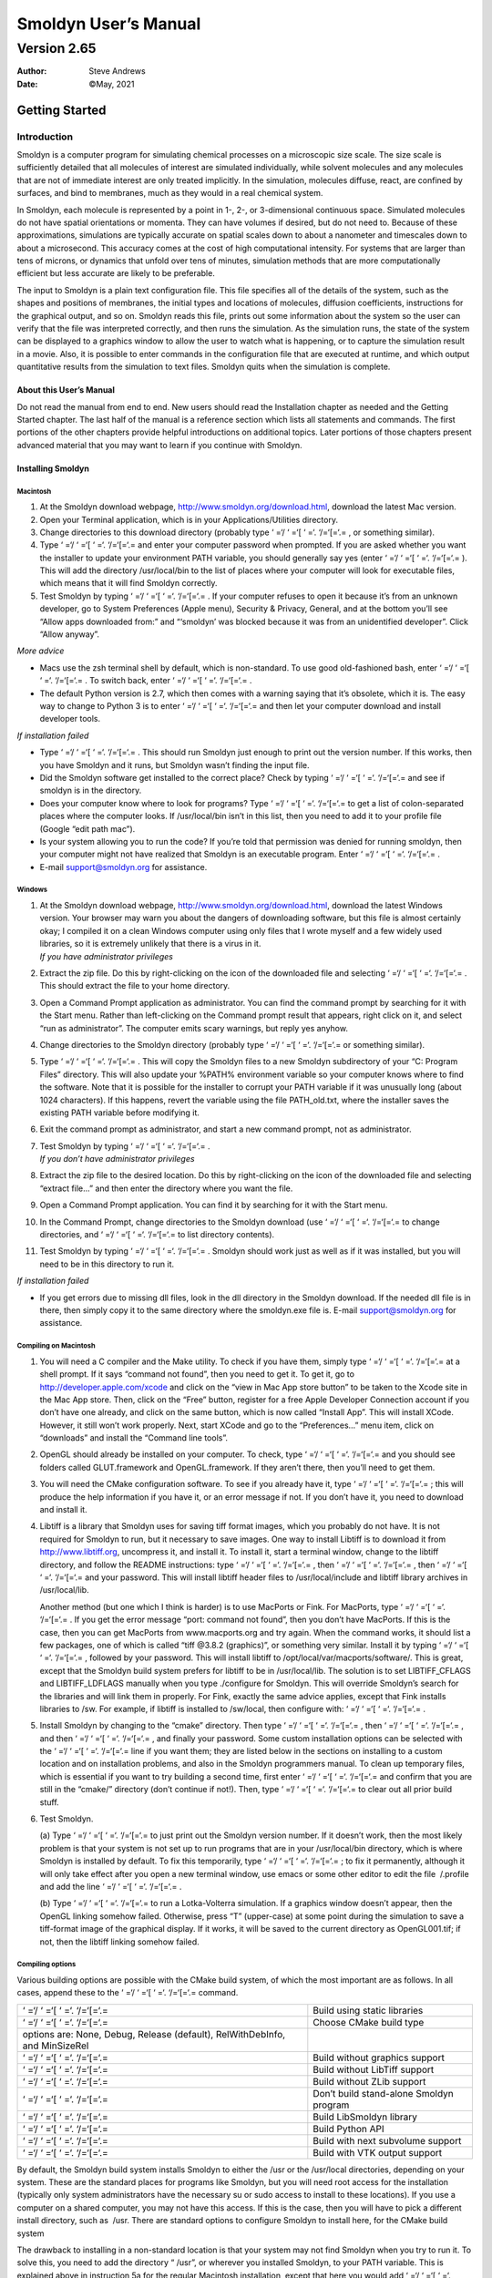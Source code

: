 =====================
Smoldyn User’s Manual
=====================
------------
Version 2.65
------------

:Author: Steve Andrews
:Date:   ©May, 2021

Getting Started
===============

Introduction
------------

Smoldyn is a computer program for simulating chemical processes on a
microscopic size scale. The size scale is sufficiently detailed that all
molecules of interest are simulated individually, while solvent
molecules and any molecules that are not of immediate interest are only
treated implicitly. In the simulation, molecules diffuse, react, are
confined by surfaces, and bind to membranes, much as they would in a
real chemical system.

In Smoldyn, each molecule is represented by a point in 1-, 2-, or
3-dimensional continuous space. Simulated molecules do not have spatial
orientations or momenta. They can have volumes if desired, but do not
need to. Because of these approximations, simulations are typically
accurate on spatial scales down to about a nanometer and timescales down
to about a microsecond. This accuracy comes at the cost of high
computational intensity. For systems that are larger than tens of
microns, or dynamics that unfold over tens of minutes, simulation
methods that are more computationally efficient but less accurate are
likely to be preferable.

The input to Smoldyn is a plain text configuration file. This file
specifies all of the details of the system, such as the shapes and
positions of membranes, the initial types and locations of molecules,
diffusion coefficients, instructions for the graphical output, and so
on. Smoldyn reads this file, prints out some information about the
system so the user can verify that the file was interpreted correctly,
and then runs the simulation. As the simulation runs, the state of the
system can be displayed to a graphics window to allow the user to watch
what is happening, or to capture the simulation result in a movie. Also,
it is possible to enter commands in the configuration file that are
executed at runtime, and which output quantitative results from the
simulation to text files. Smoldyn quits when the simulation is complete.

About this User’s Manual
~~~~~~~~~~~~~~~~~~~~~~~~

Do not read the manual from end to end. New users should read the
Installation chapter as needed and the Getting Started chapter. The last
half of the manual is a reference section which lists all statements and
commands. The first portions of the other chapters provide helpful
introductions on additional topics. Later portions of those chapters
present advanced material that you may want to learn if you continue
with Smoldyn.

Installing Smoldyn
~~~~~~~~~~~~~~~~~~

Macintosh
^^^^^^^^^

#. At the Smoldyn download webpage,
   http://www.smoldyn.org/download.html, download the latest Mac
   version.

#. Open your Terminal application, which is in your
   Applications/Utilities directory.

#. Change directories to this download directory (probably type ‘ =‘/
   ‘ =‘[ ‘ =‘. ‘/=‘[=‘.= , or something similar).

#. Type ‘ =‘/ ‘ =‘[ ‘ =‘. ‘/=‘[=‘.= and enter your computer password
   when prompted. If you are asked whether you want the installer to
   update your environment PATH variable, you should generally say yes
   (enter ‘ =‘/ ‘ =‘[ ‘ =‘. ‘/=‘[=‘.= ). This will add the directory
   /usr/local/bin to the list of places where your computer will look
   for executable files, which means that it will find Smoldyn
   correctly.

#. Test Smoldyn by typing ‘ =‘/ ‘ =‘[ ‘ =‘. ‘/=‘[=‘.= . If your computer
   refuses to open it because it’s from an unknown developer, go to
   System Preferences (Apple menu), Security & Privacy, General, and at
   the bottom you’ll see “Allow apps downloaded from:” and “‘smoldyn’
   was blocked because it was from an unidentified developer”. Click
   “Allow anyway”.

*More advice*

-  Macs use the zsh terminal shell by default, which is non-standard. To
   use good old-fashioned bash, enter ‘ =‘/ ‘ =‘[ ‘ =‘. ‘/=‘[=‘.= . To
   switch back, enter ‘ =‘/ ‘ =‘[ ‘ =‘. ‘/=‘[=‘.= .

-  The default Python version is 2.7, which then comes with a warning
   saying that it’s obsolete, which it is. The easy way to change to
   Python 3 is to enter ‘ =‘/ ‘ =‘[ ‘ =‘. ‘/=‘[=‘.= and then let your
   computer download and install developer tools.

*If installation failed*

-  Type ‘ =‘/ ‘ =‘[ ‘ =‘. ‘/=‘[=‘.= . This should run Smoldyn just
   enough to print out the version number. If this works, then you have
   Smoldyn and it runs, but Smoldyn wasn’t finding the input file.

-  Did the Smoldyn software get installed to the correct place? Check by
   typing ‘ =‘/ ‘ =‘[ ‘ =‘. ‘/=‘[=‘.= and see if smoldyn is in the
   directory.

-  Does your computer know where to look for programs? Type ‘ =‘/ ‘ =‘[
   ‘ =‘. ‘/=‘[=‘.= to get a list of colon-separated places where the
   computer looks. If /usr/local/bin isn’t in this list, then you need
   to add it to your profile file (Google “edit path mac”).

-  Is your system allowing you to run the code? If you’re told that
   permission was denied for running smoldyn, then your computer might
   not have realized that Smoldyn is an executable program. Enter ‘ =‘/
   ‘ =‘[ ‘ =‘. ‘/=‘[=‘.= .

-  E-mail `support@smoldyn.org <support@smoldyn.org>`__ for assistance.

Windows
^^^^^^^

#. | At the Smoldyn download webpage,
     http://www.smoldyn.org/download.html, download the latest Windows
     version. Your browser may warn you about the dangers of downloading
     software, but this file is almost certainly okay; I compiled it on
     a clean Windows computer using only files that I wrote myself and a
     few widely used libraries, so it is extremely unlikely that there
     is a virus in it.
   | *If you have administrator privileges*

#. Extract the zip file. Do this by right-clicking on the icon of the
   downloaded file and selecting ‘ =‘/ ‘ =‘[ ‘ =‘. ‘/=‘[=‘.= . This
   should extract the file to your home directory.

#. Open a Command Prompt application as administrator. You can find the
   command prompt by searching for it with the Start menu. Rather than
   left-clicking on the Command prompt result that appears, right click
   on it, and select “run as administrator”. The computer emits scary
   warnings, but reply yes anyhow.

#. Change directories to the Smoldyn directory (probably type ‘ =‘/
   ‘ =‘[ ‘ =‘. ‘/=‘[=‘.= or something similar).

#. Type ‘ =‘/ ‘ =‘[ ‘ =‘. ‘/=‘[=‘.= . This will copy the Smoldyn files
   to a new Smoldyn subdirectory of your “C:
   Program Files” directory. This will also update your %PATH%
   environment variable so your computer knows where to find the
   software. Note that it is possible for the installer to corrupt your
   PATH variable if it was unusually long (about 1024 characters). If
   this happens, revert the variable using the file PATH_old.txt, where
   the installer saves the existing PATH variable before modifying it.

#. Exit the command prompt as administrator, and start a new command
   prompt, not as administrator.

#. | Test Smoldyn by typing ‘ =‘/ ‘ =‘[ ‘ =‘. ‘/=‘[=‘.= .
   | *If you don’t have administrator privileges*

#. Extract the zip file to the desired location. Do this by
   right-clicking on the icon of the downloaded file and selecting
   “extract file...” and then enter the directory where you want the
   file.

#. Open a Command Prompt application. You can find it by searching for
   it with the Start menu.

#. In the Command Prompt, change directories to the Smoldyn download
   (use ‘ =‘/ ‘ =‘[ ‘ =‘. ‘/=‘[=‘.= to change directories, and ‘ =‘/
   ‘ =‘[ ‘ =‘. ‘/=‘[=‘.= to list directory contents).

#. Test Smoldyn by typing ‘ =‘/ ‘ =‘[ ‘ =‘. ‘/=‘[=‘.= . Smoldyn should
   work just as well as if it was installed, but you will need to be in
   this directory to run it.

*If installation failed*

-  If you get errors due to missing dll files, look in the dll directory
   in the Smoldyn download. If the needed dll file is in there, then
   simply copy it to the same directory where the smoldyn.exe file is.
   E-mail `support@smoldyn.org <support@smoldyn.org>`__ for assistance.

Compiling on Macintosh
^^^^^^^^^^^^^^^^^^^^^^

#. You will need a C compiler and the Make utility. To check if you have
   them, simply type ‘ =‘/ ‘ =‘[ ‘ =‘. ‘/=‘[=‘.= at a shell prompt. If
   it says “command not found”, then you need to get it. To get it, go
   to http://developer.apple.com/xcode and click on the “view in Mac App
   store button” to be taken to the Xcode site in the Mac App store.
   Then, click on the “Free” button, register for a free Apple Developer
   Connection account if you don’t have one already, and click on the
   same button, which is now called “Install App”. This will install
   XCode. However, it still won’t work properly. Next, start XCode and
   go to the “Preferences...” menu item, click on “downloads” and
   install the “Command line tools”.

#. OpenGL should already be installed on your computer. To check, type
   ‘ =‘/ ‘ =‘[ ‘ =‘. ‘/=‘[=‘.= and you should see folders called
   GLUT.framework and OpenGL.framework. If they aren’t there, then
   you’ll need to get them.

#. You will need the CMake configuration software. To see if you already
   have it, type ‘ =‘/ ‘ =‘[ ‘ =‘. ‘/=‘[=‘.= ; this will produce the
   help information if you have it, or an error message if not. If you
   don’t have it, you need to download and install it.

#. Libtiff is a library that Smoldyn uses for saving tiff format images,
   which you probably do not have. It is not required for Smoldyn to
   run, but it necessary to save images. One way to install Libtiff is
   to download it from http://www.libtiff.org, uncompress it, and
   install it. To install it, start a terminal window, change to the
   libtiff directory, and follow the README instructions: type ‘ =‘/
   ‘ =‘[ ‘ =‘. ‘/=‘[=‘.= , then ‘ =‘/ ‘ =‘[ ‘ =‘. ‘/=‘[=‘.= , then ‘ =‘/
   ‘ =‘[ ‘ =‘. ‘/=‘[=‘.= and your password. This will install libtiff
   header files to /usr/local/include and libtiff library archives in
   /usr/local/lib.

   Another method (but one which I think is harder) is to use MacPorts
   or Fink. For MacPorts, type ‘ =‘/ ‘ =‘[ ‘ =‘. ‘/=‘[=‘.= . If you get
   the error message “port: command not found”, then you don’t have
   MacPorts. If this is the case, then you can get MacPorts from
   www.macports.org and try again. When the command works, it should
   list a few packages, one of which is called “tiff @3.8.2 (graphics)”,
   or something very similar. Install it by typing ‘ =‘/ ‘ =‘[ ‘ =‘.
   ‘/=‘[=‘.= , followed by your password. This will install libtiff to
   /opt/local/var/macports/software/. This is great, except that the
   Smoldyn build system prefers for libtiff to be in /usr/local/lib. The
   solution is to set LIBTIFF_CFLAGS and LIBTIFF_LDFLAGS manually when
   you type ./configure for Smoldyn. This will override Smoldyn’s search
   for the libraries and will link them in properly. For Fink, exactly
   the same advice applies, except that Fink installs libraries to /sw.
   For example, if libtiff is installed to /sw/local, then configure
   with: ‘ =‘/ ‘ =‘[ ‘ =‘. ‘/=‘[=‘.= .

#. Install Smoldyn by changing to the “cmake” directory. Then type ‘ =‘/
   ‘ =‘[ ‘ =‘. ‘/=‘[=‘.= , then ‘ =‘/ ‘ =‘[ ‘ =‘. ‘/=‘[=‘.= , and then
   ‘ =‘/ ‘ =‘[ ‘ =‘. ‘/=‘[=‘.= , and finally your password. Some custom
   installation options can be selected with the ‘ =‘/ ‘ =‘[ ‘ =‘.
   ‘/=‘[=‘.= line if you want them; they are listed below in the
   sections on installing to a custom location and on installation
   problems, and also in the Smoldyn programmers manual. To clean up
   temporary files, which is essential if you want to try building a
   second time, first enter ‘ =‘/ ‘ =‘[ ‘ =‘. ‘/=‘[=‘.= and confirm that
   you are still in the “cmake/” directory (don’t continue if not!).
   Then, type ‘ =‘/ ‘ =‘[ ‘ =‘. ‘/=‘[=‘.= to clear out all prior build
   stuff.

#. Test Smoldyn.

   (a) Type ‘ =‘/ ‘ =‘[ ‘ =‘. ‘/=‘[=‘.= to just print out the Smoldyn
   version number. If it doesn’t work, then the most likely problem is
   that your system is not set up to run programs that are in your
   /usr/local/bin directory, which is where Smoldyn is installed by
   default. To fix this temporarily, type ‘ =‘/ ‘ =‘[ ‘ =‘. ‘/=‘[=‘.= ;
   to fix it permanently, although it will only take effect after you
   open a new terminal window, use emacs or some other editor to edit
   the file  /.profile and add the line ‘ =‘/ ‘ =‘[ ‘ =‘. ‘/=‘[=‘.= .

   (b) Type ‘ =‘/ ‘ =‘[ ‘ =‘. ‘/=‘[=‘.= to run a Lotka-Volterra
   simulation. If a graphics window doesn’t appear, then the OpenGL
   linking somehow failed. Otherwise, press “T” (upper-case) at some
   point during the simulation to save a tiff-format image of the
   graphical display. If it works, it will be saved to the current
   directory as OpenGL001.tif; if not, then the libtiff linking somehow
   failed.

Compiling options
^^^^^^^^^^^^^^^^^

Various building options are possible with the CMake build system, of
which the most important are as follows. In all cases, append these to
the ‘ =‘/ ‘ =‘[ ‘ =‘. ‘/=‘[=‘.= command.

+----------------------------------+----------------------------------+
| ‘ =‘/ ‘ =‘[ ‘ =‘. ‘/=‘[=‘.=      | Build using static libraries     |
+----------------------------------+----------------------------------+
| ‘ =‘/ ‘ =‘[ ‘ =‘. ‘/=‘[=‘.=      | Choose CMake build type          |
+----------------------------------+----------------------------------+
| options are: None, Debug,        |                                  |
| Release (default),               |                                  |
| RelWithDebInfo, and MinSizeRel   |                                  |
+----------------------------------+----------------------------------+
| ‘ =‘/ ‘ =‘[ ‘ =‘. ‘/=‘[=‘.=      | Build without graphics support   |
+----------------------------------+----------------------------------+
| ‘ =‘/ ‘ =‘[ ‘ =‘. ‘/=‘[=‘.=      | Build without LibTiff support    |
+----------------------------------+----------------------------------+
| ‘ =‘/ ‘ =‘[ ‘ =‘. ‘/=‘[=‘.=      | Build without ZLib support       |
+----------------------------------+----------------------------------+
| ‘ =‘/ ‘ =‘[ ‘ =‘. ‘/=‘[=‘.=      | Don’t build stand-alone Smoldyn  |
|                                  | program                          |
+----------------------------------+----------------------------------+
| ‘ =‘/ ‘ =‘[ ‘ =‘. ‘/=‘[=‘.=      | Build LibSmoldyn library         |
+----------------------------------+----------------------------------+
| ‘ =‘/ ‘ =‘[ ‘ =‘. ‘/=‘[=‘.=      | Build Python API                 |
+----------------------------------+----------------------------------+
| ‘ =‘/ ‘ =‘[ ‘ =‘. ‘/=‘[=‘.=      | Build with next subvolume        |
|                                  | support                          |
+----------------------------------+----------------------------------+
| ‘ =‘/ ‘ =‘[ ‘ =‘. ‘/=‘[=‘.=      | Build with VTK output support    |
+----------------------------------+----------------------------------+

By default, the Smoldyn build system installs Smoldyn to either the /usr
or the /usr/local directories, depending on your system. These are the
standard places for programs like Smoldyn, but you will need root access
for the installation (typically only system administrators have the
necessary su or sudo access to install to these locations). If you use a
computer on a shared computer, you may not have this access. If this is
the case, then you will have to pick a different install directory, such
as  /usr. There are standard options to configure Smoldyn to install
here, for the CMake build system

The drawback to installing in a non-standard location is that your
system may not find Smoldyn when you try to run it. To solve this, you
need to add the directory “ /usr”, or wherever you installed Smoldyn, to
your PATH variable. This is explained above in instruction 5a for the
regular Macintosh installation, except that here you would add ‘ =‘/
‘ =‘[ ‘ =‘. ‘/=‘[=‘.= .

Compiling on a UNIX/Linux system
^^^^^^^^^^^^^^^^^^^^^^^^^^^^^^^^

For the most part, installing on a UNIX or Linux system is the same as
for Macintosh, described above. Following are a few Linux-specific
notes.

To download Smoldyn from a command line, type ‘ =‘/ ‘ =‘[ ‘ =‘.
‘/=‘[=‘.= , where the ‘ =‘/ ‘ =‘[ ‘ =‘. ‘/=‘[=‘.= is the current version
number. Then unpack it with ‘ =‘/ ‘ =‘[ ‘ =‘. ‘/=‘[=‘.= .

For a full installation, you will need OpenGL and Libtiff. I don’t know
how to install them for all systems, but it turned out to be easy for my
Fedora release 7. I already had OpenGL, but not the OpenGL glut library
nor Libtiff. To install them, I entered ‘ =‘/ ‘ =‘[ ‘ =‘. ‘/=‘[=‘.= and
‘ =‘/ ‘ =‘[ ‘ =‘. ‘/=‘[=‘.= , respectively, along with my password.

Ubuntu systems are slightly more finicky than others. First, you may
need to install several things as follows. Install a C++ compiler with
‘ =‘/ ‘ =‘[ ‘ =‘. ‘/=‘[=‘.= , install a Python header file with ‘ =‘/
‘ =‘[ ‘ =‘. ‘/=‘[=‘.= , install the OpenGL glut library with ‘ =‘/ ‘ =‘[
‘ =‘. ‘/=‘[=‘.= , and install the libtiff library with ‘ =‘/ ‘ =‘[ ‘ =‘.
‘/=‘[=‘.= .

Running Smoldyn remotely
^^^^^^^^^^^^^^^^^^^^^^^^

It can be helpful to have Smoldyn installed on computer A and run from
computer B. Running Smoldyn without graphics is trivial. Just ssh into
computer A as normal, and run Smoldyn with ‘ =‘/ ‘ =‘[ ‘ =‘. ‘/=‘[=‘.= ,
where the -t flag implies text-only operation. If you want graphics
though, then log in with ‘ =‘/ ‘ =‘[ ‘ =‘. ‘/=‘[=‘.= and run Smoldyn as
normal. Graphics will be slow but should be functional.

Alternatively, I’ve found the free software TeamViewer to be a
convenient method for working on computers remotely. An advantage of
this method is that it works even if there are institutional firewalls
that prohibit remote computer access.

.. _getting-started-1:

Getting Started
~~~~~~~~~~~~~~~

Smoldyn should be run from a command line interface. For Macs, use the
application called Terminal, which you can find by searching for it, or
it should be in your /Applications/Utilities directory. For Windows, use
the application called Command Prompt, which is easiest to find by
searching for it using the Start menu.

Open Smoldyn files in a text editor. For Macs, TextEdit works well,
except that it does not let you start with a new file and then save it
as plain text. Instead, it only saves new files as rich text format. The
solution is to copy an example file first, rename it to your new file
name, and then edit it. You can also use Microsoft Word and save as
plain text. For Windows, NotePad does not work well because it doesn’t
display line breaks correctly. Instead, use Microsoft Word and save as
plain text.

From a command line, run Smoldyn by entering smoldyn followed by the
name of your input file. For example, if you are in the Smoldyn parent
directory, enter ‘ =‘/ ‘ =‘[ ‘ =‘. ‘/=‘[=‘.= to run that file. You
should see output that looks like this:

.. figure:: figures/image1.png
   :alt: Graphical output of template.txt.
   :name: fig:template

   Graphical output of template.txt.

This file shows enzymatic catalysis, in which green dots are substrate,
blue dots are product, enzyme is dark red, and enzyme-substrate
complexes are orange. The substrate and product molecules are “solution
phase”, while the enzyme and enzyme-substrate complexes are
“surface-bound” (e.g. the enzyme is an integral membrane protein).

Note that you can zoom in or out with the “=” and “-” keys and you can
pan with shift-arrow keys (arrow keys enable rotating with 3D
simulations, but not here because this is a 2D simulation). Pressing “0”
returns to the default view. You can also press shift-“T” to take a
snapshot of the output, the space bar to pause the simulation, or
shift-“Q” to quit the simulation.

Here is the complete Smoldyn input file for the template.txt simulation.
This file includes most of Smoldyn’s core features.

::

   # Smoldyn configuration file template.
   # List basic file information here, including your name, the development date,
   # what this file does, the model name if you want one, the file version, distribution
   # terms, etc. Also, importantly, list the units used in this file, e.g. microns and
   # milliseconds. This template file is here to be edited. There is no need to maintain
   # any of the current text, or to keep any references to Steve Andrews, or the history
   # of this file.

   # Enzymatic reactions on a surface, by Steve Andrews, October 2009.
   # This model is in the public domain. Units are microns and seconds.
   # The model was published in Andrews (2012) Methods for Molecular Biology, 804:519.
   # It executes a Michaelis-Menten reaction within and on the surface of a 2D circle.


   # Model parameters
   define K_FWD 0.001      # substrate-enzyme association reaction rate
   define K_BACK 1         # complex dissociation reaction rate
   define K_PROD 1         # complex reaction rate to product
   #define TEXTOUTPUT      # uncomment this line for text output

   # Graphical output
   graphics opengl_good        # level of graphics quality (or none)
   frame_thickness 0       # turns off display of the system boundaries

   # System space and time definitions
   dim 2               # 2D system
   boundaries x -1 1       # outermost system boundaries on x axis
   boundaries y -1 1       # outermost system boundaries on y axis
   time_start 0            # simulation starting time
   time_stop 10            # simulation stopping time
   time_step 0.01          # simulation time step

   # Molecular species and their properties
   species S E ES P        # species. S=substrate, E=enzyme, ES=complex, P=product
   difc S 3            # diffusion coefficients
   difc P 3
   color S(all) green      # colors for graphical output
   color E(all) darkred
   color ES(all) orange
   color P(all) darkblue
   display_size all(all) 0.02  # display sizes for graphical output
   display_size E(all) 0.03
   display_size ES(all) 0.03

   # Surfaces in the system and their properties
   start_surface membrane      # start definition of surface
    action all both reflect    # all molecules reflect at both surface faces
     color both black      # surface color for graphical output
     thickness 1           # surface display thickness for graphics
     panel sphere 0 0 1 50     # definition of the surface panel
   end_surface

   # Compartment definitions
   start_compartment inside    # the area within the circle is a compartment
     surface membrane      # a surface that defines the compartmet bounds
     point 0 0         # a point that is within the compartment
   end_compartment

   # Chemical reactions
   reaction fwd E(front) + S(bsoln) -> ES(front) K_FWD # association reaction
   reaction back ES(front) -> E(front) + S(bsoln) K_BACK   # dissociation reaction
   product_placement back pgemmax 0.2          # for reversible reactions
   reaction prod ES(front) -> E(front) + P(bsoln) K_PROD   # product formation reaction

   # Place molecules for initial condition
   compartment_mol 500 S inside    # puts 500 S molecules in the compartment
   surface_mol 100 E(front) membrane all all   # puts 100 E molecules on surface

   # Output and other run-time commands
   text_display time S E(front) ES(front) P    # displays species counts to graphics
   ifdefine TEXTOUTPUT             # only run this if needed
     output_files templateout.txt          # file names for text output
     cmd B molcountheader templateout.txt      # text output run at beginning
     cmd N 10 molcount templateout.txt     # text output run every 10 time steps
   endif

   end_file            # end of this file

Comments
^^^^^^^^

All text after a “#” character is a comment and is ignored by Smoldyn.
In these comments, it is good practice to list basic information about
the model such as what it represents, the model units, who wrote the
file, and distribution terms. This particular file has comments on
almost every line in order to explain what’s happening, but this is
typically more annoying than useful.

Measurement units
^^^^^^^^^^^^^^^^^

Notably absent from input file are any measurement units. Instead, you
need to choose a single set of units and to then use these throughout
the file. For example, cgs units (centimeter-gram-second) and mks units
(meter-kilogram-second) are two standard unit systems. These are too
large-scale to be convenient for most Smoldyn simulations, so
micron-second and nanometer-microsecond tend to be preferable. The
following table lists reasonably typical values for different processes
in several different unit systems.

+----------+----------+----------+----------+----------+----------+
|          |          | D        | U        | Bim      | Ad       |
|          |          | iffusion | nimolec. | olecular | sorption |
+----------+----------+----------+----------+----------+----------+
|          | Conce    | coe      | r        | r        | rates    |
|          | ntration | fficient | eactions | eactions |          |
+----------+----------+----------+----------+----------+----------+
|          |          |          |          |          |          |
+----------+----------+----------+----------+----------+----------+
| Typical  | 10       | 10       | 1        | :mat     | 1        |
| value    | :math:   | :mat     | s\ :math | h:`10^5` | :math:   |
|          | `\mu`\ M | h:`\mu`\ | :`^{-1}` | M1       | `\mu`\ m |
|          |          |  m\ :mat |          | s\ :math | s\ :math |
|          |          | h:`^2`\  |          | :`^{-1}` | :`^{-1}` |
|          |          | s\ :math |          |          |          |
|          |          | :`^{-1}` |          |          |          |
+----------+----------+----------+----------+----------+----------+
| mks      | :math    | :math:`1 | 1        | :math:`1 | :math:`  |
|          | :`6\cdot | 0^{-11}` | s\ :math | .7\cdot1 | 10^{-6}` |
|          | 10^{21}` | m\ :mat  | :`^{-1}` | 0^{-22}` | m        |
|          | m\ :math | h:`^2`\  |          | m\ :mat  | s\ :math |
|          | :`^{-3}` | s\ :math |          | h:`^3`\  | :`^{-1}` |
|          |          | :`^{-1}` |          | s\ :math |          |
|          |          |          |          | :`^{-1}` |          |
+----------+----------+----------+----------+----------+----------+
| cgs      | :math    | :math:`  | 1        | :math:`1 | :math:`  |
|          | :`6\cdot | 10^{-7}` | s\ :math | .7\cdot1 | 10^{-4}` |
|          | 10^{15}` | cm\ :mat | :`^{-1}` | 0^{-16}` | cm       |
|          | c        | h:`^2`\  |          | cm\ :mat | s\ :math |
|          | m\ :math | s\ :math |          | h:`^3`\  | :`^{-1}` |
|          | :`^{-3}` | :`^{-1}` |          | s\ :math |          |
|          |          |          |          | :`^{-1}` |          |
+----------+----------+----------+----------+----------+----------+
| :        | 6000     | :math:`  | :math:`  | :math:`  | :math:`  |
| math:`\m | :math    | 10^{-2}` | 10^{-3}` | 1.7\cdot | 10^{-3}` |
| u`\ m-ms | :`\mu`\  | :math    | m        | 10^{-7}` | :math:   |
|          | m\ :math | :`\mu`\  | s\ :math | :math    | `\mu`\ m |
|          | :`^{-3}` | m\ :math | :`^{-1}` | :`\mu`\  | m        |
|          |          | :`^2`\ m |          | m\ :math | s\ :math |
|          |          | s\ :math |          | :`^3`\ m | :`^{-1}` |
|          |          | :`^{-1}` |          | s\ :math |          |
|          |          |          |          | :`^{-1}` |          |
+----------+----------+----------+----------+----------+----------+
| :math:`\ | 6000     | 10       | 1        | :math:`  | 1        |
| mu`\ m-s | :math    | :mat     | s\ :math | 1.7\cdot | :math:   |
|          | :`\mu`\  | h:`\mu`\ | :`^{-1}` | 10^{-4}` | `\mu`\ m |
|          | m\ :math |  m\ :mat |          | :mat     | s\ :math |
|          | :`^{-3}` | h:`^2`\  |          | h:`\mu`\ | :`^{-1}` |
|          |          | s\ :math |          |  m\ :mat |          |
|          |          | :`^{-1}` |          | h:`^3`\  |          |
|          |          |          |          | s\ :math |          |
|          |          |          |          | :`^{-1}` |          |
+----------+----------+----------+----------+----------+----------+
| nm-ms    | :math    | :mat     | :math:`  | 170      | 1 nm     |
|          | :`6\cdot | h:`10^4` | 10^{-3}` | n        | m        |
|          | 10^{-6}` | n        | m        | m\ :math | s\ :math |
|          | n        | m\ :math | s\ :math | :`^3`\ m | :`^{-1}` |
|          | m\ :math | :`^2`\ m | :`^{-1}` | s\ :math |          |
|          | :`^{-3}` | s\ :math |          | :`^{-1}` |          |
|          |          | :`^{-1}` |          |          |          |
+----------+----------+----------+----------+----------+----------+
| n        | :math    | 10       | :math:`  | 0.17     | :math:`  |
| m-:math: | :`6\cdot | nm\ :    | 10^{-6}` | nm\ :    | 10^{-3}` |
| `\mu`\ s | 10^{-6}` | math:`^2 | :math    | math:`^3 | nm       |
|          | n        | `\ :math | :`\mu`\  | `\ :math | :math    |
|          | m\ :math | :`\mu`\  | s\ :math | :`\mu`\  | :`\mu`\  |
|          | :`^{-3}` | s\ :math | :`^{-1}` | s\ :math | s\ :math |
|          |          | :`^{-1}` |          | :`^{-1}` | :`^{-1}` |
+----------+----------+----------+----------+----------+----------+
| px-ms    | :math    | 100      | :math:`  | 0.17     | 0.1 px   |
|          | :`6\cdot | p        | 10^{-3}` | p        | m        |
|          | 10^{-3}` | x\ :math | m        | x\ :math | s\ :math |
|          | p        | :`^2`\ m | s\ :math | :`^3`\ m | :`^{-1}` |
|          | x\ :math | s\ :math | :`^{-1}` | s\ :math |          |
|          | :`^{-3}` | :`^{-1}` |          | :`^{-1}` |          |
+----------+----------+----------+----------+----------+----------+

A pixel, abbreviated px, is defined as a length of 10 nm. In the
concentration column, “6” is short for 6.022045. In the bimolecular
reactions column, 1.7 is short for 1.660565.

Model parameters
^^^^^^^^^^^^^^^^

It is easier to read and edit Smoldyn files if the model parameters that
you might want to vary are not hard-coded into the model, but are
collected at the top of the file in a collection of define statements.
These statements instruct Smoldyn to perform simple text replacement,
replacing every subsequent instance of the matching text with the
following substitution text. The statement ‘ =‘/ ‘ =‘[ ‘ =‘. ‘/=‘[=‘.= ,
for example, tells Smoldyn to replace any subsequent ‘ =‘/ ‘ =‘[ ‘ =‘.
‘/=‘[=‘.= text with ‘ =‘/ ‘ =‘[ ‘ =‘. ‘/=‘[=‘.= ; in this case, this is
a reaction rate constant. The substitution text can be a number,
multiple numbers, a string, or even nothing at all.

Graphical output
^^^^^^^^^^^^^^^^

Graphical output can be displayed with several levels of quality. At the
bottom end is no output at all, achieved with the ‘ =‘/ ‘ =‘[ ‘ =‘.
‘/=‘[=‘.= statement or by using a ‘ =‘/ ‘ =‘[ ‘ =‘. ‘/=‘[=‘.= flag on
the command line (e.g. ‘ =‘/ ‘ =‘[ ‘ =‘. ‘/=‘[=‘.= ). Next the ‘ =‘/
‘ =‘[ ‘ =‘. ‘/=‘[=‘.= level produces crude graphics, ‘ =‘/ ‘ =‘[ ‘ =‘.
‘/=‘[=‘.= is passable, and ‘ =‘/ ‘ =‘[ ‘ =‘. ‘/=‘[=‘.= is reasonably
good. Improving the graphics quality slows simulations down, so a good
approach is to use the plain ‘ =‘/ ‘ =‘[ ‘ =‘. ‘/=‘[=‘.= level for model
development, no graphics when generating simulation results, and ‘ =‘/
‘ =‘[ ‘ =‘. ‘/=‘[=‘.= when preparing publication figures.

As used here, the framethickness statement tells Smoldyn to not show a
frame around the entire simulation volume. There are also other
statements for controlling the background color, the frame display, etc.

Space and time
^^^^^^^^^^^^^^

Smoldyn can run simulations in 1, 2, or 3 dimensions. Here, the ‘ =‘/
‘ =‘[ ‘ =‘. ‘/=‘[=‘.= statement says that this is a 2D simulation. The
following two ‘ =‘/ ‘ =‘[ ‘ =‘. ‘/=‘[=‘.= statements define the system
volume, showing that it extends from -1 to 1 on the x axis, and then the
same on the y axis. Smoldyn still tracks any molecules beyond these
boundaries but it becomes less efficient if there are substantial
dynamics there.

Simulations use fixed time steps. They start at the time given with
‘ =‘/ ‘ =‘[ ‘ =‘. ‘/=‘[=‘.= , stop at the time given with ‘ =‘/ ‘ =‘[
‘ =‘. ‘/=‘[=‘.= and have steps with the size given with ‘ =‘/ ‘ =‘[
‘ =‘. ‘/=‘[=‘.= . For typical simulations of subcellular processes, 10
ms is often a reasonable time step. Longer time steps make the
simulation run faster and shorter time steps produce more accurate
results. Before starting a long series of simulations, it is good
practice to run several tests first to ensure that the time step is
short enough to produce results of the desired accuracy but also long
enough for adequate efficiency.

Molecules
^^^^^^^^^

All of the chemical species in the simulation need to be declared with a
‘ =‘/ ‘ =‘[ ‘ =‘. ‘/=‘[=‘.= statement before they can be used in the
simulation (except when using rule-based modeling, as explained later
on).

The following ‘ =‘/ ‘ =‘[ ‘ =‘. ‘/=‘[=‘.= , ‘ =‘/ ‘ =‘[ ‘ =‘. ‘/=‘[=‘.=
, and ‘ =‘/ ‘ =‘[ ‘ =‘. ‘/=‘[=‘.= statements define the diffusion
coefficients, graphical display colors, and graphical display sizes for
these different species. These parameters can vary for different
molecule states, meaning whether the molecule is in solution or bound to
a surface; the latter case, it can be bound to a surface in any of the
“front”, “back”, “up”, or “down” states. If no molecule state is listed,
such as in the statement ‘ =‘/ ‘ =‘[ ‘ =‘. ‘/=‘[=‘.= , this applies to
only the solution state; if one of these substrate molecules were to
bind to a surface, it would not diffuse because the surface-bound
diffusion coefficients are all still equal to 0. For convenience, these
species parameters can be defined for all of the states at once by using
“all” as the state, such as in the statement ‘ =‘/ ‘ =‘[ ‘ =‘. ‘/=‘[=‘.=
.

The behavior of the ‘ =‘/ ‘ =‘[ ‘ =‘. ‘/=‘[=‘.= statement depends on the
graphical output style. For the “opengl” graphics level, the display
size value is in pixels. Here, numbers from 2 to 4 are typically good
choices. For the two better graphics options, the display size value is
the radius with which the molecule is drawn, using the same units as
elsewhere in the input file.

Surfaces
^^^^^^^^

Smoldyn surfaces are infinitesimally thin structures that can be used to
represent cell membranes, obstructions, system boundaries, or other
things. They are 2D structures in 3D simulations, or 1D lines or curves
in 2D simulations (or 0D points in 1D simulations). Each surface has a
“front” and a “back” face, so molecules can interact differently with
the two sides of a surface. Each surface is composed of one or more
“panels”, where each panels can be a rectangle, triangle, sphere,
hemisphere, cylinder, or a disk. Surfaces can be disjoint, with separate
non-connected portions. However, all portions of a given surface type
are displayed in the same way and interact with molecules in the same
way.

Surfaces get defined in “surface blocks,” which start with ‘ =‘/ ‘ =‘[
‘ =‘. ‘/=‘[=‘.= and the surface name, and end with ‘ =‘/ ‘ =‘[ ‘ =‘.
‘/=‘[=‘.= . Within the surface block, define molecule interactions with
this surface using the ‘ =‘/ ‘ =‘[ ‘ =‘. ‘/=‘[=‘.= or ‘ =‘/ ‘ =‘[ ‘ =‘.
‘/=‘[=‘.= statements. In this case, the statement ‘ =‘/ ‘ =‘[ ‘ =‘.
‘/=‘[=‘.= states that molecules of all species should reflect off of
this surface upon collision with either of the two faces. Other action
options are ‘ =‘/ ‘ =‘[ ‘ =‘. ‘/=‘[=‘.= and ‘ =‘/ ‘ =‘[ ‘ =‘. ‘/=‘[=‘.=
, for absorption by the surface, and transmission through the surface,
respectively. Use the ‘ =‘/ ‘ =‘[ ‘ =‘. ‘/=‘[=‘.= statement, which is
not used in this file, for adsorption, desorption, or partial
transmission through a surface.

Define surface graphics using the color and thickness statements. For 3D
simulations, the ‘ =‘/ ‘ =‘[ ‘ =‘. ‘/=‘[=‘.= statement is useful as
well. With it, you can specify whether you want Smoldyn to draw just the
panel edges (typically the best choice), the entire panel face, or other
options.

Surface panels definitions list each panel within the surface, including
details about the panel location, orientation, and display. The sequence
of these parameters is hard to remember but is described in the
reference section of this manual. In this particular case, the statement
‘ =‘/ ‘ =‘[ ‘ =‘. ‘/=‘[=‘.= indicates that there should be a single
spherical panel (actually a circle because this is a 2D simulation) with
its center at the coordinates (0,0). This circle should have radius of 1
and get drawn with 50 straight line segments. The front face of this
circle is on the outside and the back face is on the inside (this can be
reversed by giving the radius with a negative value).

Compartments
^^^^^^^^^^^^

Compartments are defined regions of space. They have essentially no role
in the actual functioning of the simulation but can be useful for
placing and observing molecules. Their only simulation role is that
reactions can be qualified so that they only occur within specific
compartments (which does not happen in this input file).

As with surfaces, compartments are defined with blocks of text. Each
block starts with ‘ =‘/ ‘ =‘[ ‘ =‘. ‘/=‘[=‘.= and the compartment name
and ends with ‘ =‘/ ‘ =‘[ ‘ =‘. ‘/=‘[=‘.= . Within the block, list the
surface or surfaces that form the boundaries to this compartment. Also,
list at least one “interior-defining point” (a set of coordinates) that
is inside the compartment, so Smoldyn knows which region is the inside
and which is the outside. In this file, the circle is the compartment
bounding surface and a point at the center of the circle is the
interior-defining point, so the compartment represents the entire region
within the circle.

Intuitively, the region of a compartment should be defined as everywhere
in space to which one can “walk” from the interior-defining point,
without crossing any of the bounding surfaces. However, for
computational efficiency, Smoldyn uses a slightly different definition.
In Smoldyn, the region of a compartment is everywhere in space from
which one can “see” the interior-defining point using a straight line,
without crossing any of the bounding surfaces. The difference between
the definitions is minimal is many cases, but can be important.

Reactions
^^^^^^^^^

Smoldyn only simulates elementary chemical reactions, such as
unimolecular conversions and bimolecular associations. Multistep
reactions, like Michaelis-Menten reactions, need to be constructed from
their elementary reactions. List each reaction with the ‘ =‘/ ‘ =‘[
‘ =‘. ‘/=‘[=‘.= statement followed by: the reaction name, the reactants,
a forward arrow, the products, and the reaction rate constant.

Both reactant and product names can be followed by their states, listed
in parentheses. These states are essentially the same as those for the
molecule diffusion coefficient and color statements. The difference is
that the solution state now subdivides into the two pseudo-states
“fsoln” and “bsoln”, where these indicate the solution state that is on
the front or back, respectively, of the relevant surface. In this file,
for example, the reaction ‘ =‘/ ‘ =‘[ ‘ =‘. ‘/=‘[=‘.= occurs between
enzyme molecules that are surface-bound in their front state and
substrate molecules that are in the solution on the back side of the
surface, meaning inside the circle. The product is in the front state.
If any state is not listed, Smoldyn assumes the “fsoln” state (which is
identical to the normal solution state).

To simulate unimolecular reactions, Smoldyn computes a reaction
probability per time step. Then, during the simulation, it reacts
molecules of the given species with the computed probability at each
time step. For bimolecular reactions, Smoldyn combines the reaction rate
constant, the reactant diffusion coefficients, and the simulation time
step to compute a “binding radius”. Larger reaction rate constants lead
to larger binding radii. During the simulation, if two reactants end up
within this binding radius of each other at the end of a time step, then
Smoldyn performs the reaction. It is also possible to specify that these
reactions should only happen with some probability, but this has very
little benefit and so is not standard.

Reversible association/dissociation reactions have the additional
complexity that the dissociation product molecules start out in close
proximity and so have a high probability of rapidly reacting with each
other in a so-called “geminate recombination”. Smoldyn controls the
probability of geminate recombinations, as opposed to products diffusing
apart and not re-reacting, by initially separating products by an
“unbinding radius”. There is extremely little information in the
scientific literature about what the probability of geminate
recombinations should be. As a result, Smoldyn sets this probability to
a maximum value of 0.2 by default. I chose this to balance the physical
situation that product molecules should be produced reasonably close
together with the simulation practicality that simulating geminate
recombinations is computationally costly. Because this default value is
a very rough guess, Smoldyn emits a warning if it is not over-ridden by
the input file. The line ‘ =‘/ ‘ =‘[ ‘ =‘. ‘/=‘[=‘.= prevents this
warning by explicitly specifying that the products of the reaction named
back should be placed so that the maximum probability of geminate
recombination is 0.2.

Similar reaction statements can be used for other molecule-molecule
interactions, such as excluded volume interactions and “conformational
spread reactions”; in the latter case, the proximity of one molecule
affects the unimolecular reactions of another molecule.

Initial molecule placement
^^^^^^^^^^^^^^^^^^^^^^^^^^

Place molecules in a simulation at the starting time using several ‘ =‘/
‘ =‘[ ‘ =‘. ‘/=‘[=‘.= statements. The plain ‘ =‘/ ‘ =‘[ ‘ =‘. ‘/=‘[=‘.=
statement place molecules with random or specific positions in the
simulation volume, the ‘ =‘/ ‘ =‘[ ‘ =‘. ‘/=‘[=‘.= statement places
molecules randomly in a given compartment, and the ‘ =‘/ ‘ =‘[ ‘ =‘.
‘/=‘[=‘.= statement places molecules with random or specific positions
on a given surface. In the last case, the molecule state needs to be
specified. In the example file, the statement ‘ =‘/ ‘ =‘[ ‘ =‘.
‘/=‘[=‘.= instructs Smoldyn to place 100 enzyme molecules onto the
membrane surface in their front state, and that these molecules should
be placed randomly on all panel shapes and all panels of those shapes
(which, in this case, was only one panel).

Output and Commands
^^^^^^^^^^^^^^^^^^^

Smoldyn supports a few general output statements. One of those is ‘ =‘/
‘ =‘[ ‘ =‘. ‘/=‘[=‘.= , which can display the time and molecule counts
to the graphical output window. Other output statements can save TIFF
files of the graphical output for recording snapshots of the simulation
or complete movies.

Commands are also useful for output, and for many other things. These
run-time commands can be thought of as a virtual experimenter who has
permission to manipulate or observe the simulated system in a wide
variety of ways. Whereas the rest of the simulation is supposed to be
physically accurate, there are no such restrictions for commands.

If commands are used to output text to files, then Smoldyn needs to know
what those files are beforehand, which is the purpose of the ‘ =‘/ ‘ =‘[
‘ =‘. ‘/=‘[=‘.= statement. If those files already exist, then Smoldyn
checks with the user first before overwriting them. To suppress this
warning, run Smoldyn with a ‘ =‘/ ‘ =‘[ ‘ =‘. ‘/=‘[=‘.= option on the
command line (e.g. ‘ =‘/ ‘ =‘[ ‘ =‘. ‘/=‘[=‘.= ).

Each command is entered with the same general format. They start with
‘ =‘/ ‘ =‘[ ‘ =‘. ‘/=‘[=‘.= , list the times when the command should be
executed, give the name of the specific command, and then give the
parameters of that command. For example, ‘ =‘/ ‘ =‘[ ‘ =‘. ‘/=‘[=‘.=
indicates that the command should be run before the simulation starts,
the command is ‘ =‘/ ‘ =‘[ ‘ =‘. ‘/=‘[=‘.= (which writes out a list of
the species names), and the command should send its output to the file
templateout.txt. Similarly, ‘ =‘/ ‘ =‘[ ‘ =‘. ‘/=‘[=‘.= indicates that
the command should be run every 10 time steps, the command is molcount
(which counts the molecules of each species), and the command should
also send its output to templateout.txt.

Smoldyn supports quite a lot of commands, all of which are listed in the
second half of the reference section, at the back of this manual.

In this particular example file, note the use of the ‘ =‘/ ‘ =‘[ ‘ =‘.
‘/=‘[=‘.= statement. This is used to easily turn on or turn off text
output by commenting the ‘ =‘/ ‘ =‘[ ‘ =‘. ‘/=‘[=‘.= statement at the
top of the file.

Conclusions
~~~~~~~~~~~

This chapter has presented most of what you know to read and write
Smoldyn input files. If you have not done so already, I recommend
stopping here and experimenting with Smoldyn. At a minimum, it is
helpful to edit and run some of the example files. Ideally, this is a
good time to copy an example file into your own directory and then
completely rewrite it to create your own model. As you go along, refer
to the reference section for the details of how specific statements and
commands work. Also, read other chapters in this manual as questions
arise.

If you start using Smoldyn for actual research, then it is important
that you understand what the software is actually doing. It is also
helpful to learn about Smoldyn’s more advanced features, how to automate
simulations, and what makes simulations fast or slow. The rest of this
manual addresses these topics.

Smoldyn Components
==================

The Configuration File
----------------------

This is the first of the chapters that focuses on a specific aspect of
Smoldyn, in this case the configuration or input file. These chapters
are arranged with more elementary material first and more advanced
material afterwards.

Runtime flags
~~~~~~~~~~~~~

When starting Smoldyn from the command line, you can follow the filename
with runtime flags, of which the options are listed below. Any
combination of flags may be used, and in any order.

+----------------------------+---------+----------------------------+
| Command                    | Smoldyn |                            |
+----------------------------+---------+----------------------------+
| line                       | query   | Result                     |
+----------------------------+---------+----------------------------+
|                            |         |                            |
+----------------------------+---------+----------------------------+
|                            | -       | normal: parameters         |
|                            |         | displayed and simulation   |
|                            |         | run                        |
+----------------------------+---------+----------------------------+
| ‘ =‘/ ‘ =‘[ ‘ =‘.          | o       | suppress output: text      |
| ‘/=‘[=‘.=                  |         | output files are not       |
|                            |         | opened                     |
+----------------------------+---------+----------------------------+
| ‘ =‘/ ‘ =‘[ ‘ =‘.          | p       | parameters only:           |
| ‘/=‘[=‘.=                  |         | simulation is not run      |
+----------------------------+---------+----------------------------+
| ‘ =‘/ ‘ =‘[ ‘ =‘.          | q       | quiet: parameters are not  |
| ‘/=‘[=‘.=                  |         | displayed                  |
+----------------------------+---------+----------------------------+
| ‘ =‘/ ‘ =‘[ ‘ =‘.          | t       | text only: no graphics are |
| ‘/=‘[=‘.=                  |         | displayed                  |
+----------------------------+---------+----------------------------+
| ‘ =‘/ ‘ =‘[ ‘ =‘.          | V       | display version number and |
| ‘/=‘[=‘.=                  |         | quit                       |
+----------------------------+---------+----------------------------+
| ‘ =‘/ ‘ =‘[ ‘ =‘.          | v       | verbose: extra parameter   |
| ‘/=‘[=‘.=                  |         | information is displayed   |
+----------------------------+---------+----------------------------+
| ‘ =‘/ ‘ =‘[ ‘ =‘.          | w       | suppress warnings: no      |
| ‘/=‘[=‘.=                  |         | warnings are shown         |
+----------------------------+---------+----------------------------+
| ‘ =‘/ ‘ =‘[ ‘ =‘.          |         | set a text macro           |
| ‘/=‘[=‘.= :math:`x=y`      |         | definition                 |
+----------------------------+---------+----------------------------+

Configuration file syntax
~~~~~~~~~~~~~~~~~~~~~~~~~

Configuration files, such as bounce3.txt, are simple text files. The
format is a series of text lines, each of which needs to be less than
256 characters long. On each line of input, the first word describes
which parameters are being set, while the rest of the line lists those
parameters, separated by spaces. If Smoldyn encounters a problem with a
line, it displays an error message and terminates. Possible problems
include missing parameters, illegal parameter values, too many
parameters, unrecognized molecule, surface, or reaction names,
unrecognized statements, or others.

In most cases, statements may be entered in any order, although some are
required to be listed after others. The required sequence is not always
obvious, so it is usually easiest to just try what seems most reasonable
and then fix any errors that Smoldyn reports. Also, a few instructions
can only be entered once, whereas others can be entered multiple times.
If a parameter is entered more than once, the latter value overwrites
the prior one. Parameters that are not defined in the configuration file
are assigned default values.

Variables and formulas
~~~~~~~~~~~~~~~~~~~~~~

Smoldyn supports numeric variables. Set them using the variable
statement, such as ‘ =‘/ ‘ =‘[ ‘ =‘. ‘/=‘[=‘.= (spaces are required
here). Also, essentially all numeric inputs can be entered with a
formula. For example, if you want a reaction rate to be two times the
value of ‘ =‘/ ‘ =‘[ ‘ =‘. ‘/=‘[=‘.= , enter it as ‘ =‘/ ‘ =‘[ ‘ =‘.
‘/=‘[=‘.= (spaces are not allowed within formulas). Smoldyn’s formula
processing supports arithmetic (+,-,*,/), modulo division (%), powers
(^), and all levels of parentheses. It also supports many standard
functions, such as exp, sin, sqrt, etc.

Statements about the configuration file
~~~~~~~~~~~~~~~~~~~~~~~~~~~~~~~~~~~~~~~

A few statements control the reading of the configuration file, which
are now described in more detail. The first, shown in the first line of
bounce3.txt, is a comment. A # symbol indicates that the remainder of
the line should be ignored, whether it is the whole line as it is in
bounce3.txt or just the end of the line. It is also possible to comment
out entire blocks of the configuration file using ‘ =‘/ ‘ =‘[ ‘ =‘.
‘/=‘[=‘.= to start a block-comment and ‘ =‘/ ‘ =‘[ ‘ =‘. ‘/=‘[=‘.= to
end it. For these, the ‘ =‘/ ‘ =‘[ ‘ =‘. ‘/=‘[=‘.= or ‘ =‘/ ‘ =‘[ ‘ =‘.
‘/=‘[=‘.= symbol combinations are each required to be at the beginning
of configuration file lines. The remainder of those lines is ignored,
along with any lines between them.

It is possible to separate configuration files into multiple text files.
This is done with the statement ‘ =‘/ ‘ =‘[ ‘ =‘. ‘/=‘[=‘.= , which
simply instructs Smoldyn to continue reading from some other file until
that one ends with ‘ =‘/ ‘ =‘[ ‘ =‘. ‘/=‘[=‘.= , which is followed by
more reading of the original file. The ‘ =‘/ ‘ =‘[ ‘ =‘. ‘/=‘[=‘.=
statement may be used anywhere in the configuration file, including
within reaction definition and surface definition blocks (described
below) and within files that were themselves called with a ‘ =‘/ ‘ =‘[
‘ =‘. ‘/=‘[=‘.= statement. The configuration file
examples/S2_config/config.txt illustrates these statements.

Text substitution macros
~~~~~~~~~~~~~~~~~~~~~~~~

You can use ‘ =‘/ ‘ =‘[ ‘ =‘. ‘/=‘[=‘.= statements to instruct Smoldyn
to perform simple text substitution as it reads in a configuration file.
As a typical example, you might define your reaction rate constants at
the top of a configuration file using define statements (e.g. ‘ =‘/
‘ =‘[ ‘ =‘. ‘/=‘[=‘.= ) and then use the key later on in the file rather
than the actual number. This leads to a file that is more readable and
easier to modify. One definition is set automatically: ‘ =‘/ ‘ =‘[ ‘ =‘.
‘/=‘[=‘.= is replaced by the current file name, without path information
and without any text that follows a “.”. Prior definitions are
overwritten with new ones without causing errors or warnings. These
definitions have local scope, meaning that they only lead to text
replacement within the current configuration file, and not to those that
it reads with ‘ =‘/ ‘ =‘[ ‘ =‘. ‘/=‘[=‘.= . To create a definition with
broader scope, use ‘ =‘/ ‘ =‘[ ‘ =‘. ‘/=‘[=‘.= ; the scope of these
definitions is throughout the current configuration file, as well as any
file or sub-file that is called by the current file. A configuration
file that calls the current one is not affected by a ‘ =‘/ ‘ =‘[ ‘ =‘.
‘/=‘[=‘.= . To remove a definition, or all definitions, use ‘ =‘/ ‘ =‘[
‘ =‘. ‘/=‘[=‘.= .

‘ =‘/ ‘ =‘[ ‘ =‘. ‘/=‘[=‘.= statements can also be used for conditional
configuration file reading. In this case, a definition is made as usual,
although there is no need to specify any substitution text. Later in the
file, the ‘ =‘/ ‘ =‘[ ‘ =‘. ‘/=‘[=‘.= , ‘ =‘/ ‘ =‘[ ‘ =‘. ‘/=‘[=‘.= ,
and ‘ =‘/ ‘ =‘[ ‘ =‘. ‘/=‘[=‘.= statements lead to reading of different
portions of file, depending on whether the definition was made or not. A
variant of the ifdefine statement is the ‘ =‘/ ‘ =‘[ ‘ =‘. ‘/=‘[=‘.=
statement. These conditional statements should work as expected if they
are used in a normal sort of manner (see any programming book for basic
conditional syntax), which includes support for nested ‘ =‘/ ‘ =‘[ ‘ =‘.
‘/=‘[=‘.= statements. They can also be used successfully with highly
abnormal syntaxes (for example, an ‘ =‘/ ‘ =‘[ ‘ =‘. ‘/=‘[=‘.= toggles
reading on or off, regardless of the presence of any preceding ‘ =‘/
‘ =‘[ ‘ =‘. ‘/=‘[=‘.= or ‘ =‘/ ‘ =‘[ ‘ =‘. ‘/=‘[=‘.= ), although this
use is discouraged since it will lead to confusing configuration files,
as well as files that may not be compatible with future Smoldyn
releases.

| Text substitution can also be directed from the command line. If you
  include the command line option ‘ =‘/ ‘ =‘[ ‘ =‘. ‘/=‘[=‘.= , followed
  by text of the form :math:`key = replacement` (do not include spaces,
  although if you want spaces within the replacement text, then enclose
  it in double quotes), this is equivalent to declaring text
  substitution using the define_global statement within a configuration
  file. For example, to the file cmdlinedefine.txt includes the macro
  key ‘ =‘/ ‘ =‘[ ‘ =‘. ‘/=‘[=‘.= but does not define it. To run this
  file, define the macro key on the command line like
| ‘ =‘/ ‘ =‘[ ‘ =‘. ‘/=‘[=‘.=
| This feature simplifies running multiple simulations through a shell
  script. Essentially any number of definitions can be made this way. If
  the same key text is defined both on the command line and in the
  configuration file, the former takes priority.

Running multiple simulations using scripts
~~~~~~~~~~~~~~~~~~~~~~~~~~~~~~~~~~~~~~~~~~

It is often useful to simulations over and over again, whether to
collect statistics, to look for rare events, or to scan over parameter
ranges. This is easily accomplished by writing a short Python script, or
a script in some other high level language such as R, MatLab,
Mathematica, etc. The following Python script is at
S2_config/pyscript.py. It runs the file paramscan.txt several times
using different parameter values, with results sent to the standard
output and also saved to different files.

::

   # A python script for scanning a parameter
   import os

   simnum=0
   for rxnrate in [0.01,0.02,0.05,0.1,0.2,0.5,1]:
       simnum+=1
       string='smoldyn paramscan.txt --define RXNRATE=%f --define SIMNUM=%i -tqw' %(rxnrate,simnum)
       print(string)
       os.system(string)

Run this script by entering ‘ =‘/ ‘ =‘[ ‘ =‘. ‘/=‘[=‘.= .

Another method for running batches of simulations is for your script to
generate a Smoldyn-readable text file with the appropriate parameters,
say with the file name myparams.txt. Then, in your master Smoldyn file,
which might also be called from the same script, include the line ‘ =‘/
‘ =‘[ ‘ =‘. ‘/=‘[=‘.= , which reads in the necessary parameters.

Summary
~~~~~~~

The following table summarizes the statements that deal with the
configuration file.

+----------------------------------+----------------------------------+
| Statement                        | meaning                          |
+==================================+==================================+
|                                  |                                  |
+----------------------------------+----------------------------------+
| ‘ =‘/ ‘ =‘[ ‘ =‘. ‘/=‘[=‘.=      | single-line comment              |
+----------------------------------+----------------------------------+
| ‘ =‘/ ‘ =‘[ ‘ =‘. ‘/=‘[=‘.= ...  | multi-line comment               |
| ‘ =‘/ ‘ =‘[ ‘ =‘. ‘/=‘[=‘.=      |                                  |
+----------------------------------+----------------------------------+
| ‘ =‘/ ‘ =‘[ ‘ =‘. ‘/=‘[=‘.=      | read filename, and then return   |
| :math:`filename`                 |                                  |
+----------------------------------+----------------------------------+
| ‘ =‘/ ‘ =‘[ ‘ =‘. ‘/=‘[=‘.=      | end of this file                 |
+----------------------------------+----------------------------------+
| ‘ =‘/ ‘ =‘[ ‘ =‘. ‘/=‘[=‘.=      | local macro replacement text     |
| :math:`key\ substitution`        |                                  |
+----------------------------------+----------------------------------+
| ‘ =‘/ ‘ =‘[ ‘ =‘. ‘/=‘[=‘.=      | global macro replacement text    |
| :math:`key\ substitution`        |                                  |
+----------------------------------+----------------------------------+
| ‘ =‘/ ‘ =‘[ ‘ =‘. ‘/=‘[=‘.=      | undefine a macro substitution    |
| :math:`key`                      |                                  |
+----------------------------------+----------------------------------+
| ‘ =‘/ ‘ =‘[ ‘ =‘. ‘/=‘[=‘.=      | start of conditional reading     |
| :math:`key`                      |                                  |
+----------------------------------+----------------------------------+
| ‘ =‘/ ‘ =‘[ ‘ =‘. ‘/=‘[=‘.=      | start of conditional reading     |
| :math:`key`                      |                                  |
+----------------------------------+----------------------------------+
| ‘ =‘/ ‘ =‘[ ‘ =‘. ‘/=‘[=‘.=      | else condition for conditional   |
|                                  | reading                          |
+----------------------------------+----------------------------------+
| ‘ =‘/ ‘ =‘[ ‘ =‘. ‘/=‘[=‘.=      | ends conditional reading         |
+----------------------------------+----------------------------------+

.. _space-and-time-1:

Space and time
--------------

Space
~~~~~

Smoldyn simulations can be run in a system that is 1, 2, or
3-dimensional. These can be useful for accurate simulations of systems
that naturally have these dimensions. For example, a 2-dimensional
system can be useful for investigating diffusional dynamics and
interactions of transmembrane proteins. Smoldyn does not permit 4 or
more dimensional systems because it is not clear that they would be
useful. Define the system dimensionality with the dim statement, which
needs to be one of the first statements in a configuration file.

Along with the system dimensionality, it is necessary to specify the
outermost boundaries of the system. In most cases, it is best to design
the simulation so that all molecules stay within the system boundaries,
although this is not required. All simulation processes are performed
outside of the system boundaries exactly as they are within the
boundaries. Boundaries are used by Smoldyn to allow efficient simulation
and for scaling the graphical display. They are typically defined with
the boundaries statement, as seen in the example S1_intro/bounce3.txt.
Boundaries may be reflective, transparent, absorbing, or periodic.
Reflective means that all molecules that diffuse into a boundary will be
reflected back into the system. Transparent, which is the default type,
means that molecules just diffuse through the boundary as though it
weren’t there. With absorbing boundaries, any molecule that touches a
boundary is immediately removed from the system. Finally, with periodic
boundaries, which are also called wrap-around or toroidal boundaries,
any molecule that diffuses off of one side of space is instantly moved
to the opposite edge of space; these are useful for simulating a small
portion of a large system while avoiding edge effects.

On rare occasion, it might be desirable to have asymmetric system
boundary types. For example, one side of a system might be reflective
while the other is absorbing. To accomplish this, use the ‘ =‘/ ‘ =‘[
‘ =‘. ‘/=‘[=‘.= and ‘ =‘/ ‘ =‘[ ‘ =‘. ‘/=‘[=‘.= statements instead of a
‘ =‘/ ‘ =‘[ ‘ =‘. ‘/=‘[=‘.= statement. This is illustrated in the
example file S3_space/bounds1.txt.

These boundaries of the entire system are different from surfaces, which
are described below. However, they have enough in common that Smoldyn
does not work well with both at once. Thus, *if any surfaces are used,
the system boundaries will always behave as though the types are
transparent, whether they are defined that way or not*. Thus, if there
are surfaces, it is usually best to use the boundaries statement without
a type parameter, which will lead to the default transparent type. To
account for the transparent boundaries, an outside surface may be needed
that keeps molecules within the system. The one exception to these
suggestions arises for systems with both surfaces and periodic boundary
conditions. To accomplish this with the maximum accuracy, set the
boundary types to periodic (although they will behave as though they are
transparent) and create jump type surfaces, described below, at each
outside edge that send molecules to the far sides. The reason for
specifying that the boundaries are periodic is that they will then allow
bimolecular reactions that occur with one molecule on each side of the
system. This will probably yield a negligible improvement in results,
but nevertheless removes a potential artifact. This is illustrated in
the example S3_space/bounds2.txt.

Time
~~~~

A simulation runs for a fixed amount of simulated time, using constant
length time steps. The simulation starting time is set with ‘ =‘/ ‘ =‘[
‘ =‘. ‘/=‘[=‘.= and the stopping time is set with ‘ =‘/ ‘ =‘[ ‘ =‘.
‘/=‘[=‘.= . For simulations that are interrupted and then continued, the
‘ =‘/ ‘ =‘[ ‘ =‘. ‘/=‘[=‘.= statement allows the initial time to be set
to a value that is intermediate between the starting and stopping times.

The size of the time step is set easily enough with ‘ =‘/ ‘ =‘[ ‘ =‘.
‘/=‘[=‘.= , although knowing what value to use is an art. Smoldyn always
becomes more accurate, and runs more slowly, as shorter time steps are
used. Thus, an important rule for picking a time step size is to compare
the results that are produced for one value with those produced with a
time step that is half as long; if the results are identical, within
stochastic noise, then the longer time step value is adequate. If not,
then a smaller time step needs to be used.

As an initial guess for what time step to use, time steps can be chosen
from the spatial resolution that is required. The average displacement
of a molecule, which has diffusion coefficient :math:`D`, during one
time step is :math:`s = \sqrt{2D \Delta t}`, where :math:`\Delta t` is
the time step. Turning this around, to achieve spatial resolution of
:math:`s`, the time step needs to obey

.. math:: \Delta t < \frac{s^2}{2D_{max}}

where :math:`D_{max}` is the diffusion coefficient of the fastest
diffusing species. The overall spatial resolution for a simulation,
which is the largest rms step length, is displayed in the “molecule
parameters” section of the configuration file diagnostics output. For
good accuracy, the spatial resolution should be significantly smaller
than geometric features or than radii of curvature, for curved objects.

Other considerations for choosing the time step are the characteristic
time scales of the unimolecular and bimolecular reactions. For good
accuracy, the time step should generally be significantly shorter than
the characteristic time scale of any reaction. Using :math:`k` as the
reaction rate constants, unimolecular and bimolecular reactions lead to
the respective time step constraints

.. math:: \Delta t < \frac{1}{k}

.. math:: \Delta t < \frac{[\textrm{A}]+[\textrm{B}]}{k[\textrm{A}][\textrm{B}]}

The latter equation is for the reaction A + B :math:`\rightarrow`
products. These values are displayed in the “reaction parameters”
section of the configuration file diagnostics output. While the time
scale for unimolecular reactions is independent of concentrations, the
time scale for bimolecular reactions clearly depends on concentrations.
Thus, the time scale that is displayed for bimolecular reactions is only
a rough guide at best; it does not account for the changing
concentrations of the reactants nor for local variations in
concentrations. As an initial guess, the time step that is chosen should
be the smallest of those that are suggested here for all of these
processes. Afterwards, it is usually worth running several trial
simulations with longer or shorter time steps to see what the longest
time step is that still yields sufficiently accurate results.

Summary of statements that define space and time
~~~~~~~~~~~~~~~~~~~~~~~~~~~~~~~~~~~~~~~~~~~~~~~~

The following table summarizes the statements for defining space and
time.

+----------------------------------+----------------------------------+
| Statement                        | function                         |
+==================================+==================================+
|                                  |                                  |
+----------------------------------+----------------------------------+
| ‘ =‘/ ‘ =‘[ ‘ =‘. ‘/=‘[=‘.=      | system dimensionality: 1, 2, or  |
| :math:`dim`                      | 3                                |
+----------------------------------+----------------------------------+
| ‘ =‘/ ‘ =‘[ ‘ =‘. ‘/=‘[=‘.=      | system boundaries on dimension   |
| :math:`dim\ pos_1\ pos_2`        | :math:`dim`                      |
+----------------------------------+----------------------------------+
| ‘ =‘/ ‘ =‘[ ‘ =‘. ‘/=‘[=‘.=      | same, for systems without        |
| :math:`dim\ pos_1\ pos_2` type   | surfaces                         |
+----------------------------------+----------------------------------+
| ‘ =‘/ ‘ =‘[ ‘ =‘. ‘/=‘[=‘.=      | specify single low-side boundary |
| :math:`dim\ pos\ type`           |                                  |
+----------------------------------+----------------------------------+
| ‘ =‘/ ‘ =‘[ ‘ =‘. ‘/=‘[=‘.=      | specify single high-side         |
| :math:`dim\ pos\ type`           | boundary                         |
+----------------------------------+----------------------------------+
| ‘ =‘/ ‘ =‘[ ‘ =‘. ‘/=‘[=‘.=      | starting time of simulation      |
| :math:`time`                     |                                  |
+----------------------------------+----------------------------------+
| ‘ =‘/ ‘ =‘[ ‘ =‘. ‘/=‘[=‘.=      | stopping time of simulation      |
| :math:`time`                     |                                  |
+----------------------------------+----------------------------------+
| ‘ =‘/ ‘ =‘[ ‘ =‘. ‘/=‘[=‘.=      | time step for the simulation     |
| :math:`time`                     |                                  |
+----------------------------------+----------------------------------+
| ‘ =‘/ ‘ =‘[ ‘ =‘. ‘/=‘[=‘.=      | current time of the simulation   |
| :math:`time`                     |                                  |
+----------------------------------+----------------------------------+

Technical discussion of time steps
~~~~~~~~~~~~~~~~~~~~~~~~~~~~~~~~~~

A major focus of the design of Smoldyn has been to make it so that
results are indistinguishable from those that would be obtained if the
simulated time increased continuously. This goal cannot be achieved
perfectly. Instead, the algorithms are written so that the simulation
approaches the Smoluchowski description of reaction-diffusion systems as
the time step is reduced towards zero. Also, it maintains as much
accuracy as possible for longer time steps. This topic is discussed in
detail in the research paper “Stochastic simulation of chemical
reactions with spatial resolution and single molecule detail” by Steven
Andrews and Dennis Bray (Physical Biology 1:137-151, 2004).

In concept, the system is observed at a fixed time, then it evolves to
some new state, then it is observed again, and so forth. This leads to
the following sequence of program operations:

+-------------------------------------------+
| ————— time = :math:`t` —————              |
+-------------------------------------------+
| observe and manipulate system             |
+-------------------------------------------+
| graphics are drawn                        |
+-------------------------------------------+
| molecules diffuse                         |
+-------------------------------------------+
| desorption and surface-state transitions  |
+-------------------------------------------+
| surface or boundary interactions          |
+-------------------------------------------+
| 0th order reactions                       |
+-------------------------------------------+
| 1st order reactions                       |
+-------------------------------------------+
| 2nd order reactions                       |
+-------------------------------------------+
| reaction products are added to system     |
+-------------------------------------------+
| surface interactions of reaction products |
+-------------------------------------------+
| ————- time = :math:`t + \Delta t` ————-   |
+-------------------------------------------+

After commands are run, graphics are displayed to OpenGL if that is
enabled. The evolution over a finite time step starts by diffusing all
mobile molecules. In the process, some end up across internal surfaces
or the external boundary. These are reflected, transmitted, absorbed, or
transported as needed. Next, reactions are treated in a semi-synchronous
fashion. They are asynchronous in that all zeroth order reactions are
simulated first, then unimolecular reactions, and finally bimolecular
reactions. With bimolecular reactions, if a molecule is within the
binding radii of two different other molecules, then it ends up reacting
with only the first one that is checked, which is arbitrary (but not
necessarily random). Reactions are synchronous in that reactants are
removed from the system as soon as they react and products are not added
into the system until all reactions have been completed. This prevents
reactants from reacting twice during a time step and it prevents
products from one reaction from reacting again during the same time
step. As it is possible for reactions to produce molecules that are
across internal surfaces or outside the system walls, those products are
then reflected back into the system. At this point, the system has fully
evolved by one time step. All molecules are inside the system walls and
essentially no pairs of molecules are within their binding radii (the
exception is that products of a bimolecular reaction with an unbinding
radius might be initially placed within the binding radius of another
reactant).

Each of the individual routines that is executed during a time step
exactly produces the results of the Smoluchowski description, or yields
kinetics that exactly match those that were requested by the user.
However, the simulation is not exact for all length time steps because
it cannot exactly account for interactions between the various
phenomena. For example, if a system was simulated that only had
unimolecular reactions and the products of those reactions did not
react, then the simulation would yield exactly correct results using any
length time step. However, if the products could react, then there would
be interactions between reactions and there would be small errors. In
this case, the error arises because Smoldyn does not allow a molecule to
be in existence for less than the length of one time step.

.. _molecules-1:

Molecules
---------

About molecules
~~~~~~~~~~~~~~~

In Smoldyn, each individual molecule is represented as a separate
point-like particle. These particles have no volume, so they do not
collide with each other when they are simply diffusing (however, see
“excluded volume reactions” in the reactions section, below, which can
give molecules excluded volume). Because of the rapid collisions that
occur for solvated molecules, both rotational correlations and momentum
correlations damp out rapidly in most biochemical systems, so
orientations and momenta are ignored in Smoldyn as well.

Each molecule has a molecular species. Enter the names for these species
with the species statement. You can refer to these species by the same
names afterwards, or you can refer to multiple species at a time using
either wildcard symbols or by defining species groups.

Each molecule is allowed to exist in any of five states: (1) not bound
to any surface (called solution state), (2) bound to the front of a
surface, (3) bound to the back of a surface, (4) bound across a surface
in the “up” direction, or (5) bound across a surface in the “down”
direction. While the surface-bound states are intended to represent
specific molecule attachments to membranes, they can also be used for
other purposes; for example, you can specify that a trans-membrane
protein is normally in its “up” state, but that it’s in its “down” state
when it is in a lipid raft.

Molecules that are not bound to surfaces are added with the mol
statement. This is a reasonably versatile statement in that, on each
axis, it allows molecules to be placed randomly within the simulation
volume, randomly within some smaller region, or at a specific location.
The ‘ =‘/ ‘ =‘[ ‘ =‘. ‘/=‘[=‘.= statement is used to add molecules that
are bound to surfaces, although it cannot be entered in the
configuration file until the appropriate surface has been set up.
Similarly, ‘ =‘/ ‘ =‘[ ‘ =‘. ‘/=‘[=‘.= is used to add molecules to
compartments, which are regions between surfaces, but it also cannot be
entered until more things have been set up. The statements about
molecules mentioned thus far, with the exception of the last two, are
shown in either S1_intro/bounce3.txt or S4_molecules/molecule.txt.

Diffusion
~~~~~~~~~

Molecules in Smoldyn diffuse according to the diffusion coefficient that
is entered for the appropriate species and state. These coefficients are
entered with the ‘ =‘/ ‘ =‘[ ‘ =‘. ‘/=‘[=‘.= statement. Although it has
not proven to be particularly useful, it is also possible for Smoldyn to
simulate anisotropic diffusion, meaning that molecules diffuse more
rapidly in some directions than in others. Anisotropic diffusion is
specified with a diffusion coefficient matrix using the ‘ =‘/ ‘ =‘[
‘ =‘. ‘/=‘[=‘.= statement.

Isotropic diffusion rates were tested quantitatively with the diffi.txt
configuration file. In this file, all molecules start in the center of
space, the boundaries are made transparent so molecules diffuse
completely freely, and red, green, and blue molecules diffuse with
different diffusion coefficients. Using a runtime command in the
configuration file, described below, Smoldyn outputs the moments of the
molecular distributions to text files. They were analyzed with the Excel
file diffi.xls, which is also in the S4_molecules folder. From this
Excel file, the graphical and numerical results are shown below, along
with theoretical predictions.

|Output from file diffi.txt showing quantiatively accurate isotropic
diffusion.| |image1| |image2|

The middle panel of the figure shows that the mean position of the red
molecules, on each of the three coordinates, stays near zero although
with fluctuations. This is as expected for free diffusion. The expected
fluctuation size, shown in the panel with light black lines, is given
with

.. math:: |\textrm{mean}-\textrm{starting point}| \approx \sqrt{\frac{2Dt}{n}}

where :math:`D` is the diffusion coefficient, :math:`t` is the
simulation time, and :math:`n` is the number of molecules. This equation
agrees well with simulation data. The second moment of the molecule
displacements is a matrix quantity which gives the variance on each pair
of axes of the distribution of positions, shown in the third panel. For
example, the variance matrix element for axes :math:`x` and :math:`y` is

.. math:: v_{xy} = \frac{1}{n} \sum_{i=1}^{n} (x_i - \bar{x})(y_i - \bar{y})

The overbars indicate mean values for the distribution. Because
diffusion on different axes is independent, the off-diagonal variances
(:math:`v_{xy}`, :math:`v_{xz}`, and :math:`v_{yz}`) are expected to be
about 0, but with some fluctuations, as is seen in the figure. The
diagonal variances (:math:`v_{xx}`, :math:`v_{yy}`, and :math:`v_{zz}`)
are each expected to increase as approximately

.. math:: v_{xx} \approx v_{yy} \approx v_{zz} \approx 2Dt

Again, this is seen in the figure. Similar figures for the green and
blue molecules, which are not presented, showed similarly good agreement
between the simulation data and theory.

Anisotropic diffusion was investigated with the example file diffa.txt.
In this case, the diffusion equation is

.. math:: \dot{u} = \nabla \cdot \mathbf{D} \nabla u

Here, :math:`u` can be interpreted as either the probability density for
a single molecule or as the concentration of a macroscopic collection of
molecules, and :math:`\mathbf{D}` is the diffusion matrix.
:math:`\mathbf{D}` is symmetric. The matrix that is entered in the
configuration file for anisotropic diffusion, using the ‘ =‘/ ‘ =‘[
‘ =‘. ‘/=‘[=‘.= statement, is the square root of the diffusion matrix
because the square root is much more convenient for calculating
expectation molecule displacements. Matrix square roots can be
calculated with MatLab, Mathematica, or other methods. Note that the
symmetric property of :math:`\mathbf{D}` implies some symmetry
properties for its square root as well (for example, a symmetric square
root leads to a symmetric :math:`\mathbf{D}`). If :math:`\mathbf{D}` is
diagonal, the square root of the matrix is found by simply replacing
each element with its square root. If :math:`\mathbf{D}` is equal to the
identity matrix times a constant, :math:`D`, the equation reduces to the
standard isotropic diffusion equation. The example file diffa.txt
illustrates the use of the ‘ =‘/ ‘ =‘[ ‘ =‘. ‘/=‘[=‘.= statement; the
relevant lines are

::

   difm red 1 0 0 0 0 0 0 0 2
   difm green 1 2 3 2 0 4 3 4 1

The former line leads to anisotropic diffusion of red molecules with a
diffusion coefficient of 1 on the :math:`x`-axis, 0 on the
:math:`y`-axis, and 4 on the :math:`z`-axis. The latter leads to
anisotropic diffusion with off-diagonal components. This matrix is
interpreted to be

.. math:: \sqrt{\mathbf{D}} = \left[ \begin{array}{ccc} 1 & 2 & 3\\ 2 & 0 & 4\\ 3 & 4 & 1 \end{array} \right]

Results are shown below

|Output from diffa.txt showing quantitatively accurate anisotropic
diffusion.| |image3| |image4|

In the figure, it can be seen that the red molecules diffuse only on the
:math:`x`-:math:`z`-plane, whereas the green molecules diffuse into an
elliptical pattern that is not aligned with the axes. The red molecule
data are graphed, where it is shown that :math:`x`-values diffuse
slowly, :math:`y`-values don’t diffuse at all, and :math:`z`-values
diffuse rapidly. The means and variances agree well with theory.

Drift
~~~~~

In addition to diffusion, molecules can drift, meaning that they move
with a fixed speed and in a fixed direction. Up to version 2.26, drift
could only be defined relative to the global system coordinates. For
this method, which is supported in subsequent versions as well, enter
the drift rate using the ‘ =‘/ ‘ =‘[ ‘ =‘. ‘/=‘[=‘.= statement, followed
by the velocity vector. Surface-bound molecules drift as well, although
they are constrained to surfaces, so their actual velocity depends on
the overlap of the drift vector and the surface orientation (e.g. a
molecule’s velocity is zero if the local surface is perpendicular to the
drift vector and it equals the drift vector if that vector can lie
within the the local surface orientation).

New in version 2.27, surface-bound molecules can also drift relative to
the coordinates of their surface panel. Specify this with the ‘ =‘/
‘ =‘[ ‘ =‘. ‘/=‘[=‘.= statement. For a 2-D system, surfaces are 1-D
objects, so the surface-bound drift vector is a single number. It is the
drift rate along “rectangles,” “triangles,” “spheres,” etc., all of
which are really just different shape lines. For a 3-D system, surfaces
are 2-D objects, so the surface-bound drift vector includes two values,
which generally use the most obvious orthogonal coordinates for each
panel shape. For a cylinder, for example, the former number is the drift
rate parallel to the cylinder axis and the latter is the drift rate
around the cylinder. A possible use of surface-bound drift would be to
simulate molecular motor motion along a cylinder that represents a
microtubule.

Molecule lists
~~~~~~~~~~~~~~

From a user’s point of view, Smoldyn molecules follow a Western life
trajectory: some chemical reaction causes a new molecule to be born from
nothing, it diffuses around in space for a while, and then it undergoes
a reaction and vanishes again into nothingness (or maybe goes to
molecule heaven). Internally though, the situation is closer to a Wheel
of Life: there are a fixed number of molecules that cycle indefinitely
between “live” and “dead” states and which are assigned a new species
type at each reincarnation. The dead molecule list is of no importance
to the functioning of the simulation, but merely stores molecules when
they are not currently active in the simulated system. The size and
current population of the dead list are displayed in the molecule
section of the configuration file diagnostics if you choose verbose
output.

Active molecules in a simulation are stored in one or more live lists.
As a default, all live molecules that diffuse, meaning that the
diffusion coefficient is non-zero, are stored in a list called
“diffuselist” while all fixed molecules are stored in a separate live
list called “fixedlist.” The separation of the molecules into these two
lists speeds up the simulation because all molecules in fixedlist can be
safely ignored during diffusion calculations or surface checking.

Additional live lists can be beneficial as well. For example, consider
the equilibrium chemical reaction A + B :math:`\leftrightarrow` C. The
only bimolecular reaction possible is between A and B molecules, so
there is no need to check each and every A-A, B-B, A-C, B-C, and C-C
molecule pair as well to look for more possible reactions. In this case,
storing A, B, and C molecules in three separate lists means that
potential A-B reactions can be checked without having to scan over all
of the other combinations too. This is done in the example file
S4_molecules/mollist.txt, where it is found that using three molecule
lists for A, B, and C leads to a simulation that runs 30% faster than
using just one molecule list. With a Michaelis-Menten reaction, the
difference was found to be closer to a 4-fold improvement.

While it might seem best to have one molecule list per molecular
species, it is not quite so simple. It is often the case in biology
modeling that many chemical species will exist at very low copy number.
In particular, a protein that can bind any of several ligands needs to
be defined as separate molecular species for each possible combination
of bound and unbound ligands. This number grows exponentially with the
number of binding sites, leading to a problem called combinatorial
explosion. Because there are so many molecular species, there are
relatively few molecules of each one. Returning to the Smoldyn molecule
lists, each list slows the simulation speed by a small amount. Thus,
adding lists is worthwhile if each list has many molecules in it, but
not if most lists are nearly empty.

At least for the present, Smoldyn does not automatically determine what
set of molecule lists will lead to the most efficient simulation, so it
is up to the user make his or her best guess. Molecule lists are defined
with the statement ‘ =‘/ ‘ =‘[ ‘ =‘. ‘/=‘[=‘.= and molecule species are
assigned to the lists with ‘ =‘/ ‘ =‘[ ‘ =‘. ‘/=‘[=‘.= . Any molecules
that are unassigned with the ‘ =‘/ ‘ =‘[ ‘ =‘. ‘/=‘[=‘.= statement are
automatically assigned to new a list called “unassignedlist”.

Statements about molecules
~~~~~~~~~~~~~~~~~~~~~~~~~~

The following table summarizes the statements about molecules.

+----------------------------------+----------------------------------+
| Statement                        | function                         |
+==================================+==================================+
|                                  |                                  |
+----------------------------------+----------------------------------+
| ‘ =‘/ ‘ =‘[ ‘ =‘. ‘/=‘[=‘.=      | names of species                 |
| :ma                              |                                  |
| th:`name_1\ name_2\ ...\ name_n` |                                  |
+----------------------------------+----------------------------------+
| ‘ =‘/ ‘ =‘[ ‘ =‘. ‘/=‘[=‘.=      | diffusion coefficient            |
| :math:`species(state)\ value`    |                                  |
+----------------------------------+----------------------------------+
| ‘ =‘/ ‘ =‘[ ‘ =‘. ‘/=‘[=‘.=      | diffusion matrix                 |
| :math:`species(state             |                                  |
| )\ m_0\ m_1\ ...\ m_{dim*dim-1}` |                                  |
+----------------------------------+----------------------------------+
| ‘ =‘/ ‘ =‘[ ‘ =‘. ‘/=‘[=‘.=      | global drift vector              |
| :math:`species(                  |                                  |
| state)\ v_0\ v_1\ ...\ v_{dim1}` |                                  |
+----------------------------------+----------------------------------+
| ‘ =‘/ ‘ =‘[ ‘ =‘. ‘/=‘[=‘.=      | surface-relative drift vector    |
| :math:`species(st                |                                  |
| ate)\ surface\ pshape\ v_0\ v_1` |                                  |
+----------------------------------+----------------------------------+
| ‘ =‘/ ‘ =‘[ ‘ =‘. ‘/=‘[=‘.=      | solution molecules placed in     |
| :math:`nmol\ species\            | system                           |
|  pos_0\ pos_1\ ...\ pos_{dim-1}` |                                  |
+----------------------------------+----------------------------------+
| ‘ =‘/ ‘ =‘[ ‘ =‘. ‘/=‘[=‘.=      |                                  |
| :math:`nmol\ species(s           |                                  |
| tate)\ surface\ pshape\ panel\ [ |                                  |
| pos_0\ pos_1\ ...\ pos_{dim-1}]` |                                  |
+----------------------------------+----------------------------------+
|                                  | surface-bound molecules placed   |
|                                  | in system                        |
+----------------------------------+----------------------------------+
| ‘ =‘/ ‘ =‘[ ‘ =‘. ‘/=‘[=‘.=      | molecules placed in compartment  |
| :m                               |                                  |
| ath:`nmol\ species\ compartment` |                                  |
+----------------------------------+----------------------------------+
| ‘ =‘/ ‘ =‘[ ‘ =‘. ‘/=‘[=‘.=      | names of molecule lists          |
| :ma                              |                                  |
| th:`listname_1\ listname_2\ ...` |                                  |
+----------------------------------+----------------------------------+
| ‘ =‘/ ‘ =‘[ ‘ =‘. ‘/=‘[=‘.=      | assignment of molecule to a list |
| :math:`species(state)\ listname` |                                  |
+----------------------------------+----------------------------------+

Wildcards
~~~~~~~~~

Most statements that work with molecular species allow you to specify
multiple species using wildcard characters, such as “?” and “\*”. A
question mark can represent exactly one character and an asterisk can
represent zero or more characters. For example, if you want protein Fus3
to have a different diffusion coefficient in the cytoplasm as in the
nucleus, you might define it as two species, ‘ =‘/ ‘ =‘[ ‘ =‘. ‘/=‘[=‘.=
and ‘ =‘/ ‘ =‘[ ‘ =‘. ‘/=‘[=‘.= . Then, you could specify that they are
both colored red using ‘ =‘/ ‘ =‘[ ‘ =‘. ‘/=‘[=‘.= .

Smoldyn supports many other wildcards as well. The logical operators are
“:math:`|`” for OR and “&” for AND, along with braces to enforce an
order of operation. Use the former operator to enumerate a set of
options. Continuing with the above example, you could specify that both
species should be red with ‘ =‘/ ‘ =‘[ ‘ =‘. ‘/=‘[=‘.= , where this is
now more specific than using the asterisk wildcard character. Use the
ampersand to specify that multiple terms are in a species name but that
the order of the terms is unimportant. For example, ‘ =‘/ ‘ =‘[ ‘ =‘.
‘/=‘[=‘.= represents any of the 6 species: abc, acb, bac, bca, cab, and
cba. The “&” operator takes precedence over the “:math:`|`” operator so,
for example, ‘ =‘/ ‘ =‘[ ‘ =‘. ‘/=‘[=‘.= represents any of: a, bc, and
cb. On the other hand, ‘ =‘/ ‘ =‘[ ‘ =‘. ‘/=‘[=‘.= represents any of:
ac, bc, ca, and cb. The following table summarizes Smoldyn’s wildcard
options.

+----------------+----------------+----------------+----------------+
| Symbol         | meaning        | matching       | reaction       |
|                |                | example        | example        |
+================+================+================+================+
|                |                |                |                |
+----------------+----------------+----------------+----------------+
| ‘ =‘/ ‘ =‘[    | any 1          | ‘ =‘/ ‘ =‘[    | ‘ =‘/ ‘ =‘[    |
| ‘ =‘.          | character      | ‘ =‘.          | ‘ =‘.          |
| ‘/=‘[=‘.=      |                | ‘/=‘[=‘.=      | ‘/=‘[=‘.=      |
|                |                | matches Ax and |                |
|                |                | Ay             |                |
+----------------+----------------+----------------+----------------+
| ‘ =‘/ ‘ =‘[    | any 0 or more  | ‘ =‘/ ‘ =‘[    | ‘ =‘/ ‘ =‘[    |
| ‘ =‘.          | characters     | ‘ =‘.          | ‘ =‘.          |
| ‘/=‘[=‘.=      |                | ‘/=‘[=‘.=      | ‘/=‘[=‘.=      |
|                |                | matches A, Ax, |                |
|                |                | Axy            |                |
+----------------+----------------+----------------+----------------+
| ‘ =‘/ ‘ =‘[    | either A or B  | ‘ =‘/ ‘ =‘[    | ‘ =‘/ ‘ =‘[    |
| ‘ =‘.          |                | ‘ =‘.          | ‘ =‘.          |
| ‘/=‘[=‘.=      |                | ‘/=‘[=‘.=      | ‘/=‘[=‘.=      |
|                |                | matches A, B   |                |
+----------------+----------------+----------------+----------------+
| ‘ =‘/ ‘ =‘[    | either AB or   | A&B matches    | ‘ =‘/ ‘ =‘[    |
| ‘ =‘.          | BA             | AB, BA         | ‘ =‘.          |
| ‘/=‘[=‘.=      |                |                | ‘/=‘[=‘.=      |
+----------------+----------------+----------------+----------------+
| ‘ =‘/ ‘ =‘[    | order of       | ‘ =‘/ ‘ =‘[    | ‘ =‘/ ‘ =‘[    |
| ‘ =‘.          | operation      | ‘ =‘.          | ‘ =‘.          |
| ‘/=‘[=‘.=      |                | ‘/=‘[=‘.=      | ‘/=‘[=‘.=      |
|                |                | matches AB,    |                |
|                |                | BA, AC, CA     |                |
+----------------+----------------+----------------+----------------+
| ‘ =‘/ ‘ =‘[    | any 1          | ‘ =‘/ ‘ =‘[    | ‘ =‘/ ‘ =‘[    |
| ‘ =‘.          | character in   | ‘ =‘.          | ‘ =‘.          |
| ‘/=‘[=‘.=      | list           | ‘/=‘[=‘.=      | ‘/=‘[=‘.=      |
|                |                | matches Aa and |                |
|                |                | Ad             |                |
+----------------+----------------+----------------+----------------+
| ‘ =‘/ ‘ =‘[    | any 1          | ‘ =‘/ ‘ =‘[    | ‘ =‘/ ‘ =‘[    |
| ‘ =‘.          | character in   | ‘ =‘.          | ‘ =‘.          |
| ‘/=‘[=‘.=      | range          | ‘/=‘[=‘.=      | ‘/=‘[=‘.=      |
|                |                | matches Aa,    |                |
|                |                | Ac, Ad, Ae     |                |
+----------------+----------------+----------------+----------------+
| ‘ =‘/ ‘ =‘[    | :math:`n`\ ’th |                | ‘ =‘/ ‘ =‘[    |
| ‘ =‘.          | match on left  |                | ‘ =‘.          |
| ‘/=‘[=‘.=      | side           |                | ‘/=‘[=‘.=      |
| :math:`n`      |                |                |                |
+----------------+----------------+----------------+----------------+

Species groups
~~~~~~~~~~~~~~

You can create your own groups of species by defining species groups.
This allows you to set the properties of multiple species at once. It
also enables the results for multiple species to be added together for
many of the observation commands. Species groups function essentially
identically to groups of species that are designated using wildcard
characters or using the BioNetGen module. Define a species group with
the ‘ =‘/ ‘ =‘[ ‘ =‘. ‘/=‘[=‘.= statement.

Graphics
--------

Graphics display
~~~~~~~~~~~~~~~~

Graphics are useful for designing and debugging configuration files, for
understanding the results of a simulation, and for communicating
simulation results to others.

Graphical output, and the overall type of graphics, is enabled with the
graphics statement which is included at the beginning of most of the
example files. Smoldyn supports the graphics options: “none”, “opengl”,
“opengl_good”, and “opengl_better”. The “none” option means that no
graphics are displayed, which is convenient for running batches of
quantitative simulations. The “opengl” option shows molecules as small
squares that don’t account for which is in front of others. This is poor
rendering quality but is fast to simulate. The “opengl_good” option
replaces these squares with circles that are a little better looking,
that account for depth-testing, and are much slower to render. Finally,
the “opengl_better” option allows for the placement of light sources,
for molecules to be shiny spheres, and for surfaces to be shiny. This
yields fairly good quality results.

Graphical rendering can be as computationally intensive as the
simulation itself, so it can be prudent to not display the system at
every simulation time step, but only every :math:`n`\ ’th time step.
This is done with the ‘ =‘/ ‘ =‘[ ‘ =‘. ‘/=‘[=‘.= statement.
Alternatively, exactly the opposite may be wanted. It may be that the
simulation runs too quickly for one to understand what’s being shown in
the graphics window as it happens. To slow the simulation down, use the
‘ =‘/ ‘ =‘[ ‘ =‘. ‘/=‘[=‘.= statement.

If you use the graphical output, then Smoldyn does not stop when the
simulation is complete, but it instead lets you continue manipulating
the graphics. When you are done, press “Q” (shift and “q” key). You can
also stop using command-q, but that is less good because it forces
Smoldyn to quit immediately rather than simply telling Smoldyn to finish
its tasks (such as closing files and freeing memory) and then quit. If
you want Smoldyn to stop as soon as the simulation is complete, use the
‘ =‘/ ‘ =‘[ ‘ =‘. ‘/=‘[=‘.= statement (alternatively, create and set the
shell environment variable ‘ =‘/ ‘ =‘[ ‘ =‘. ‘/=‘[=‘.= to any value for
the same result).

The graphical display can be manipulated during the simulation using the
keyboard. These keys and their actions are listed in the table shown
below. Note that it is possible to rotate the system about either the
viewing axes with the arrow keys, or about the object axes with the x,
y, and z keys.

============== ========== =========================================
Key press      dimensions function
============== ========== =========================================
() space       1,2,3      toggle pause mode between on and off
Q              1,2,3      quit
T              1,2,3      save image as TIFF file
0              1,2,3      reset view to default
arrows         3          rotate object
shift + arrows 1,2,3      pan object
=              1,2,3      zoom in
-              1,2,3      zoom out
x,y,z          3          rotate counterclockwise about object axis
X,Y,Z          3          rotate clockwise about object axis
============== ========== =========================================

Drawing the system
~~~~~~~~~~~~~~~~~~

Several statements control the drawing of the system. The background
color is set with ‘ =‘/ ‘ =‘[ ‘ =‘. ‘/=‘[=‘.= , the system boundaries
are drawn with the line thickness that is set with ‘ =‘/ ‘ =‘[ ‘ =‘.
‘/=‘[=‘.= and the color that is set with ‘ =‘/ ‘ =‘[ ‘ =‘. ‘/=‘[=‘.= .
Although the feature is usually turned off, the ‘ =‘/ ‘ =‘[ ‘ =‘.
‘/=‘[=‘.= and ‘ =‘/ ‘ =‘[ ‘ =‘. ‘/=‘[=‘.= can be used to display the
virtual boxes into which the system is divided (see the optimization
section). Molecules are drawn with a size that is set with ‘ =‘/ ‘ =‘[
‘ =‘. ‘/=‘[=‘.= and a color set with color. All of the statements that
set colors require either color words chosen from the table below, or
numbers for the red, green, and blue color channels. Regarding the
molecule display size, dimensions are in pixels if the output style is
just “opengl” and are in the same length units are used in the rest of
the configuration file if the output style is “opengl_good”.

Colors
~~~~~~

Colors can be entered with color coordinates or names. Color coordinates
are for the red, green and blue channels, with each value ranging
between 0 (fully off) and 1 (fully on). Surfaces also allow a fourth
color channel, the alpha channel, which is the surface opacity. Here, a
value of 0 indicates a transparent surface and 1 indicates an opaque
surface. Smoldyn does not support this feature very well, so it’s
generally best to stick with opaque surfaces.

The following table lists the available color names.

======= ========== ========== ===========
maroon  olive      royal      darkred
red     green      sky        darkorange
scarlet chartrouse aquamarine darkyellow
rose    khaki      violet     darkgreen
brick   purple     mauve      darkblue
pink    magenta    orchid     darkviolet
brown   fuchsia    plum       lightred
tan     lime       azure      lightorange
sienna  teal       black      lightyellow
orange  aqua       gray       lightgreen
salmon  cyan       grey       lightblue
coral   blue       silver     lightviolet
yellow  navy       slate      
gold    turquoise  white      
======= ========== ========== ===========

Text display to the graphics window
~~~~~~~~~~~~~~~~~~~~~~~~~~~~~~~~~~~

A few text items can be written to the graphics window during the
simulation, all of which are displayed in the upper left corner of the
graphics window. These are the simulation time and the numbers of
different molecular species in the simulation. Use the ‘ =‘/ ‘ =‘[ ‘ =‘.
‘/=‘[=‘.= and ‘ =‘/ ‘ =‘[ ‘ =‘. ‘/=‘[=‘.= statements to control this
output.

TIFF files and movies
~~~~~~~~~~~~~~~~~~~~~

Graphical images may be saved as TIFF images that are copied from the
graphical display. Thus, the saved image size and resolution are the
same as they are on the screen. A single snapshot can be saved during a
simulation by pressing “T” (uppercase). As a default it is saved as
“OpenGL001.tiff”, which will be in the same file directory as the
configuration file. Alternatively, the configuration file statements
‘ =‘/ ‘ =‘[ ‘ =‘. ‘/=‘[=‘.= can be used to set the basic name of the
file (a name of “picture” will end up being saved as “picture001.tiff”).
The numerical suffix of the name can be set with ‘ =‘/ ‘ =‘[ ‘ =‘.
‘/=‘[=‘.= and ‘ =‘/ ‘ =‘[ ‘ =‘. ‘/=‘[=‘.= . The ‘ =‘/ ‘ =‘[ ‘ =‘.
‘/=‘[=‘.= value can be set to arbitrarily large numbers, although
reasonable values are recommended so that vast numbers of useless tiff
files can’t be saved by accident.

A sequence of TIFF files can be saved automatically with the ‘ =‘/ ‘ =‘[
‘ =‘. ‘/=‘[=‘.= statement, allowing one to save an image sequence for
later compilation into a movie. TIFF files can also be saved
automatically with the keypress T command, which allows more versatile
timing than the ‘ =‘/ ‘ =‘[ ‘ =‘. ‘/=‘[=‘.= statement. Compiling an
image sequence into a movie is easy with Apple’s QuickTime Pro or with
various other programs.

Summary of basic graphics statements
~~~~~~~~~~~~~~~~~~~~~~~~~~~~~~~~~~~~

The following images show Smoldyn’s graphics for 1D, 2D, and 3D systems,
made with the files graphics1.txt, graphics2.txt, and graphics3.txt. All
of these use the “opengl_good” graphics quality.

|Output from graphics1.txt, graphics2.txt, and graphics3.txt showing
some graphics options.| |image5| |image6|

The following table lists the graphics statements

+----------------------------------+----------------------------------+
| Statement                        | function                         |
+==================================+==================================+
|                                  |                                  |
+----------------------------------+----------------------------------+
| ‘ =‘/ ‘ =‘[ ‘ =‘. ‘/=‘[=‘.=      | graphical output method          |
| :math:`str`                      |                                  |
+----------------------------------+----------------------------------+
| ‘ =‘/ ‘ =‘[ ‘ =‘. ‘/=‘[=‘.=      | time steps run between           |
| :math:`int`                      | renderings                       |
+----------------------------------+----------------------------------+
| ‘ =‘/ ‘ =‘[ ‘ =‘. ‘/=‘[=‘.=      | additional delay between         |
| :math:`float`                    | renderings                       |
+----------------------------------+----------------------------------+
| ‘ =‘/ ‘ =‘[ ‘ =‘. ‘/=‘[=‘.=      | Smoldyn should quit when it’s    |
| ‘ =‘/ ‘ =‘[ ‘ =‘. ‘/=‘[=‘.=      | done                             |
+----------------------------------+----------------------------------+
| ‘ =‘/ ‘ =‘[ ‘ =‘. ‘/=‘[=‘.=      | thickness of system frame        |
| :math:`int`                      |                                  |
+----------------------------------+----------------------------------+
| ‘ =‘/ ‘ =‘[ ‘ =‘. ‘/=‘[=‘.=      | color of system frame            |
| :math:`color`                    |                                  |
+----------------------------------+----------------------------------+
| ‘ =‘/ ‘ =‘[ ‘ =‘. ‘/=‘[=‘.=      | thickness of virtual box grid    |
| :math:`int`                      |                                  |
+----------------------------------+----------------------------------+
| ‘ =‘/ ‘ =‘[ ‘ =‘. ‘/=‘[=‘.=      | color of virtual box grid        |
| :math:`color`                    |                                  |
+----------------------------------+----------------------------------+
| ‘ =‘/ ‘ =‘[ ‘ =‘. ‘/=‘[=‘.=      | background color                 |
| :math:`color`                    |                                  |
+----------------------------------+----------------------------------+
| ‘ =‘/ ‘ =‘[ ‘ =‘. ‘/=‘[=‘.=      | size of display for a molecule   |
| :math:`name float`               | species                          |
+----------------------------------+----------------------------------+
| ‘ =‘/ ‘ =‘[ ‘ =‘. ‘/=‘[=‘.=      | color for a molecule species     |
| :math:`color`                    |                                  |
+----------------------------------+----------------------------------+
| ‘ =‘/ ‘ =‘[ ‘ =‘. ‘/=‘[=‘.=      | color for text display           |
| :math:`color`                    |                                  |
+----------------------------------+----------------------------------+
| ‘ =‘/ ‘ =‘[ ‘ =‘. ‘/=‘[=‘.=      | item that should be displayed    |
| :math:`item`                     | with text                        |
+----------------------------------+----------------------------------+
| ‘ =‘/ ‘ =‘[ ‘ =‘. ‘/=‘[=‘.=      | time steps between TIFF savings  |
| :math:`int`                      |                                  |
+----------------------------------+----------------------------------+
| ‘ =‘/ ‘ =‘[ ‘ =‘. ‘/=‘[=‘.=      | root name of TIFF files          |
| :math:`name`                     |                                  |
+----------------------------------+----------------------------------+
| ‘ =‘/ ‘ =‘[ ‘ =‘. ‘/=‘[=‘.=      | initial suffix for TIFF files    |
| :math:`int`                      |                                  |
+----------------------------------+----------------------------------+
| ‘ =‘/ ‘ =‘[ ‘ =‘. ‘/=‘[=‘.=      | largest possible TIFF suffix     |
| :math:`int`                      |                                  |
+----------------------------------+----------------------------------+

The :math:`color` parameter can be either a color name, or the red,
green, and blue color coordinates.

Better graphics
~~~~~~~~~~~~~~~

Smoldyn’s better graphics, selected with the graphics ‘ =‘/ ‘ =‘[ ‘ =‘.
‘/=‘[=‘.= statement, are intended to be adequate for publication-quality
figures. With them, you can define a “room” light and up to 8 point
lights. The room light is non-directional. Define its color with the
‘ =‘/ ‘ =‘[ ‘ =‘. ‘/=‘[=‘.= option. Each point light has a position and
then colors for its ambient light, diffuse light, and specular light. To
make the light position as a 3-dimensional point in space, enter 4
values for the position, and make the last value equal to 1.
Alternatively, you can make the light directional but not arising from a
specific position. To do this, keep all of the x, y, and z values
between 0 and 1, and set the 4th value to 0. Ambient light is
non-directional and does not reflect off of a surface. Diffuse light is
directional (from the light source) but lights the illuminated side of a
surface evenly, as though it is a non-shiny surface. Specular light is
also directional and reflects off of a surface as though it is shiny.

Within each surface block, you can set the shininess of the surface with
the ‘ =‘/ ‘ =‘[ ‘ =‘. ‘/=‘[=‘.= statement.

Runtime commands
----------------

Command basics
~~~~~~~~~~~~~~

The design of a simulation can be broken down into two portions. One
portion represents the physical system, including its boundaries,
surfaces, molecules, and chemical reactions. These are the core
components of Smoldyn and are simulated by the main program. The other
portion represents the action of the experimenter, which include
observations and manipulations of the system. As with the parameters of
the physical system, these actions are also listed in the configuration
file. They are listed as a series of commands and execution times.

There are no rules regarding what commands can and cannot do. Thus, in
principle, commands could be used to measure any aspect of the simulated
system at any time. Or, other commands could be used to manipulate any
aspect of the system, regardless of whether the manipulations have any
physical basis. In practice, there is a limited set of commands that
have been written (listed below in the reference section) so the range
of what can actually be done with commands is limited to what those in
this list can do. Alternatively, a somewhat adventurous user can write
his or her own source code to create a new command, as explained below.
Because commands do not have to follow the rules that the rest of the
code does, they are easy to add and are powerful, but they also tend to
be less stable and less well optimized than the core program.

Commands are entered in a configuration file with the statement cmd,
followed by some information about the execution timing, the specific
command name, and finally any parameters for the command. Here are some
examples:

::

   cmd b pause
   cmd e ifno ATP stop
   cmd n 100 molcount outfile.txt

The first one instructs the simulation to pause before it starts
running, the second says that the simulation should stop if there are no
molecules named ATP, and the third tells Smoldyn to print a count of all
molecules to the file called outfile.txt every 100 iterations. In
contrast to the statements that define the physical system, runtime
commands are not parsed or interpreted until the simulation time when
they are supposed to be executed. When a command is executed, Smoldyn
processes it with a runtime command interpreter. If there are errors in
command parameters, such as a missing or nonsensical parameter, these
are not caught until the command is executed during the simulation.

Command execution timing works in either of two ways. A command can be
performed at real-valued simulation times, such as before the simulation
starts, at some particular time, or repeatedly at fixed time intervals.
Alternatively, a command can be performed after some specified number of
time steps. This avoids minor timing problems that can arise from
round-off error. Commands for these two methods are stored in the
continuous-time and integer command queues, respectively. If two
commands are entered with the exact same timing instructions, then, at
each invocation, they are performed in the same order as they are listed
in the configuration file. On the other hand, the order may differ if
their timing instructions differ; to be precise, they are executed in
the order from the one that was least recently performed to the one that
was most recently performed. If both integer and continuous time queue
commands are supposed to execute at the same time step, then all of
integer queue commands are performed first. Command timing is
demonstrated with the configuration files S6_commands/cmdtime1.txt and
S6_commands/cmdtime2.txt.

The following table shows the command timing options.

+----------------------+----------------------+----------------------+
| Code                 | parameters           | execution timing     |
+======================+======================+======================+
|                      |                      |                      |
+----------------------+----------------------+----------------------+
| continuous time      |                      |                      |
| queue                |                      |                      |
+----------------------+----------------------+----------------------+
| ‘ =‘/ ‘ =‘[ ‘ =‘.    |                      | runs once, before    |
| ‘/=‘[=‘.=            |                      | simulation starts    |
+----------------------+----------------------+----------------------+
| ‘ =‘/ ‘ =‘[ ‘ =‘.    |                      | runs once, after     |
| ‘/=‘[=‘.=            |                      | simulation ends      |
+----------------------+----------------------+----------------------+
| ‘ =‘/ ‘ =‘[ ‘ =‘.    | :math:`time`         | runs once, at        |
| ‘/=‘[=‘.=            |                      | :math:`\geq time`    |
+----------------------+----------------------+----------------------+
| ‘ =‘/ ‘ =‘[ ‘ =‘.    | :math:`on\ off\ dt`  | runs every           |
| ‘/=‘[=‘.=            |                      | :math:`dt`, from     |
|                      |                      | :math:`\geq on`      |
|                      |                      | until                |
|                      |                      | :math:`\leq off`     |
+----------------------+----------------------+----------------------+
| ‘ =‘/ ‘ =‘[ ‘ =‘.    | :ma                  | geometric            |
| ‘/=‘[=‘.=            | th:`on\ off\ dt\ xt` | progression          |
+----------------------+----------------------+----------------------+
| integer queue        |                      |                      |
+----------------------+----------------------+----------------------+
| ‘ =‘/ ‘ =‘[ ‘ =‘.    |                      | runs once, before    |
| ‘/=‘[=‘.=            |                      | simulation starts    |
+----------------------+----------------------+----------------------+
| ‘ =‘/ ‘ =‘[ ‘ =‘.    |                      | runs once, after     |
| ‘/=‘[=‘.=            |                      | simulation ends      |
+----------------------+----------------------+----------------------+
| ‘ =‘/ ‘ =‘[ ‘ =‘.    | :math:`i`            | runs once, at        |
| ‘/=‘[=‘.=            |                      | iteration :math:`i`  |
+----------------------+----------------------+----------------------+
| ‘ =‘/ ‘ =‘[ ‘ =‘.    | :math                | runs every           |
| ‘/=‘[=‘.=            | :`on_i\ off_i\ dt_i` | :math:`dt_i`         |
|                      |                      | iteration, from      |
|                      |                      | :math:`\geq on_i` to |
|                      |                      | :math:`\leq off_i`   |
+----------------------+----------------------+----------------------+
| ‘ =‘/ ‘ =‘[ ‘ =‘.    |                      | run every time step  |
| ‘/=‘[=‘.=            |                      |                      |
+----------------------+----------------------+----------------------+
| ‘ =‘/ ‘ =‘[ ‘ =‘.    | :math:`n`            | runs every :math:`n` |
| ‘/=‘[=‘.=            |                      | time steps           |
+----------------------+----------------------+----------------------+

A few deprecated codes, which are in addition to the codes listed above,
are that ‘ =‘/ ‘ =‘[ ‘ =‘. ‘/=‘[=‘.= is equivalent to ‘ =‘/ ‘ =‘[ ‘ =‘.
‘/=‘[=‘.= , ‘ =‘/ ‘ =‘[ ‘ =‘. ‘/=‘[=‘.= is equivalent to ‘ =‘/ ‘ =‘[
‘ =‘. ‘/=‘[=‘.= , and ‘ =‘/ ‘ =‘[ ‘ =‘. ‘/=‘[=‘.= is equivalent to ‘ =‘/
‘ =‘[ ‘ =‘. ‘/=‘[=‘.= . Although these are deprecated, they are commonly
used, so they will probably be supported indefinitely.

Each command is one of three main types: control, observe, or
manipulate. Control commands control the simulation operation. For
example, a command called keypress, followed by a letter, causes the
simulation to act as though that key had been pressed by the user. This
can be useful for modifying the display automatically. Observation
commands read information from the simulation data structures, analyze
the data some, and output results to text files. The precision of
numerical output values can be set using the ‘ =‘/ ‘ =‘[ ‘ =‘. ‘/=‘[=‘.=
statement. Neither control nor observation commands modify any aspect of
the simulation. Manipulation commands modify the simulation parameters,
such as the addition, removal, or replacement of molecules, or the
modification of reaction rate constants. These commands do not produce
any output. Yet a fourth type of command is the conditional command.
These test for certain simulation conditions, such as there being more
than some number of some molecule species, and then run a second command
if the conditions are met. Each conditional command is characterized as
being one of the three main types based on the type of its second
command.

Output format and files
~~~~~~~~~~~~~~~~~~~~~~~

Most observation commands output a series of data values. The default
format is “ssv”, which is space-separated vectors. These are easy for a
person to read but are not as convenient when using most software. Thus,
you can also use the ‘ =‘/ ‘ =‘[ ‘ =‘. ‘/=‘[=‘.= statement to specify
that you want “csv” output, which are comma-separated vectors.

For observation commands to work, one typically needs to declare the
output file names with the statements ‘ =‘/ ‘ =‘[ ‘ =‘. ‘/=‘[=‘.= or
‘ =‘/ ‘ =‘[ ‘ =‘. ‘/=‘[=‘.= . The exception to this is if output should
go to the standard output or standard error location, which are
typically the terminal window. These are called “stdout” and “stderr”,
respectively, exactly as in C or C++. These can be declared with the
‘ =‘/ ‘ =‘[ ‘ =‘. ‘/=‘[=‘.= statement but don’t need to be.

To save output files in a subdirectory, the subdirectory path is
declared with the ‘ =‘/ ‘ =‘[ ‘ =‘. ‘/=‘[=‘.= statement. Note that the
path needs to end with a “/”, if you’re working on a Mac or Linux
system, or “
” for Windows. This subdirectory path is concatenated on the end of the
path that was used for the configuration file. It is possible to save a
stack of files in which there is a separate file for each of many
sequential observations. These are created with the ‘ =‘/ ‘ =‘[ ‘ =‘.
‘/=‘[=‘.= statement, which defines the starting suffix number for the
file stack. Zero, which is the default, indicates no suffix number,
whereas other numbers lead to a 3 digit suffix. The suffix number is
incremented with the command incrementfile. The complete output filename
is a concatenation of: the path for the configuration file, the string
declared with ‘ =‘/ ‘ =‘[ ‘ =‘. ‘/=‘[=‘.= , the file name declared with
‘ =‘/ ‘ =‘[ ‘ =‘. ‘/=‘[=‘.= minus any suffix that starts with a “.”, an
underscore and the suffix number declared with ‘ =‘/ ‘ =‘[ ‘ =‘.
‘/=‘[=‘.= , and finally any suffix that starts with a “.”. Here is an
example, using Mac and Linux path notation:

===================== ===========================
working directory:    ‘ =‘/ ‘ =‘[ ‘ =‘. ‘/=‘[=‘.=
configuration file:   ‘ =‘/ ‘ =‘[ ‘ =‘. ‘/=‘[=‘.=
desired output files: ‘ =‘/ ‘ =‘[ ‘ =‘. ‘/=‘[=‘.=
\                     ‘ =‘/ ‘ =‘[ ‘ =‘. ‘/=‘[=‘.=
\                     ...
===================== ===========================

Configuration file excerpt:

::

   output_root results/
   output_files outfile.txt
   output_file_number outfile.txt 1
   cmd n 100 incrementfile outfile.txt
   cmd e molcount outfile.txt

| Starting Smoldyn: ‘ =‘/ ‘ =‘[ ‘ =‘. ‘/=‘[=‘.=
| Because of the potential for confusion with output file names,
  complete pathnames (relative to the working directory) are displayed
  at start-up with the simulation parameters.

An example that is essentially identical to the one shown above is in
given in the example file S6_commands/cmdfile.txt. Upon running it and
looking at the results, you will discover that the first output file,
cmdfileout_001.txt, is empty, whereas all of the others are full, as
expected. The empty file arises because the file number is incremented
at the very beginning, before the molcount command is invoked for the
first time. This could be remedied by using slightly more sophisticated
command timing with the “i” or “j” timing codes.

Specific commands
~~~~~~~~~~~~~~~~~

All of the commands are listed below in the reference section, which is
the definitive source of information about them. Most of the commands
are also demonstrated in the example files S6_commands/cmdobserve.txt
and S6_commands/cmdmanipulate.txt. Of the full list of commands, some
are quite useful, some are rarely used, and some have been superceded by
newer code. The last category includes several that implement
rudimentary reflecting surfaces, which were written before a good
treatment of surfaces was added to the core program. Of the more useful
commands, a few deserve special mention.

The molcount command, and several variations of it, are used to save the
numbers of each kind of molecule as a function of time. These are often
the most useful text output commands from Smoldyn. The savesim command
causes the entire simulation state to be saved to a file as a
configuration file that can be read by Smoldyn. With it, one can save a
simulation mid-run and then continue running it later. This can be
useful as a backup for intermediate results or for building starting
states for complex simulations in several stages.

The keypress command creates an event that the program responds to, as
though the user had pressed this key. For example, at the end of a
simulation that uses graphics, the graphics window is left on the screen
until the user selects quit from the menu or presses “Q”. This quitting
can also be programmed into the configuration file with “cmd a keypress
Q”. Arrows and other keypress options can be entered as well.

The set command enables you to enter essentially any configuration file
statement mid-simulation. For example, the command ‘ =‘/ ‘ =‘[ ‘ =‘.
‘/=‘[=‘.= creates the species named “green” when the command is invoked,
rather than at the beginning of the simulation. It’s also possible to
create surfaces, add reactions, etc. mid-simulation.

Summary of statements about commands
~~~~~~~~~~~~~~~~~~~~~~~~~~~~~~~~~~~~

The following table summarizes the statements used for commands.

+----------------------------------+----------------------------------+
| Statement                        | function                         |
+==================================+==================================+
|                                  |                                  |
+----------------------------------+----------------------------------+
| ‘ =‘/ ‘ =‘[ ‘ =‘. ‘/=‘[=‘.=      | root of path for text output     |
| :math:`str`                      |                                  |
+----------------------------------+----------------------------------+
| ‘ =‘/ ‘ =‘[ ‘ =‘. ‘/=‘[=‘.=      | file names for text output       |
| :math:`str_1\ str_2\ ...\ str_n` |                                  |
+----------------------------------+----------------------------------+
| ‘ =‘/ ‘ =‘[ ‘ =‘. ‘/=‘[=‘.=      | precision for numerical output   |
| :math:`int`                      |                                  |
+----------------------------------+----------------------------------+
| ‘ =‘/ ‘ =‘[ ‘ =‘. ‘/=‘[=‘.=      | file names for text output       |
| :math:`str_1\ str_2\ ...\ str_n` |                                  |
+----------------------------------+----------------------------------+
| ‘ =‘/ ‘ =‘[ ‘ =‘. ‘/=‘[=‘.=      | starting suffix number for file  |
| :math:`int`                      | name                             |
+----------------------------------+----------------------------------+
| ‘ =‘/ ‘ =‘[ ‘ =‘. ‘/=‘[=‘.=      | output format; either ssv or csv |
| :math:`str`                      |                                  |
+----------------------------------+----------------------------------+
| ‘ =‘/ ‘ =‘[ ‘ =‘. ‘/=‘[=‘.=      | command run times and strings    |
| :math:`string`                   |                                  |
+----------------------------------+----------------------------------+
| ‘ =‘/ ‘ =‘[ ‘ =‘. ‘/=‘[=‘.=      |                                  |
| :math:`time\ string`             |                                  |
+----------------------------------+----------------------------------+
| ‘ =‘/ ‘ =‘[ ‘ =‘. ‘/=‘[=‘.=      |                                  |
| :math:`int\ string`              |                                  |
+----------------------------------+----------------------------------+
| ‘ =‘/ ‘ =‘[ ‘ =‘. ‘/=‘[=‘.=      |                                  |
| :math:`on\ off\ dt\ string`      |                                  |
+----------------------------------+----------------------------------+
| ‘ =‘/ ‘ =‘[ ‘ =‘. ‘/=‘[=‘.=      |                                  |
| :math:`on\ off\ dt\ xt\ string`  |                                  |
+----------------------------------+----------------------------------+

.. _surfaces-1:

Surfaces
--------

Surface basics
~~~~~~~~~~~~~~

A large fraction of biochemistry does not happen in free solution, but
at or across cellular membranes. To model these interactions, Smoldyn
supports surfaces within the simulation volume. Typically, one Smoldyn
surface is used to model each type of membrane. For example, a bacterium
might be modeled with one surface for the inner membrane and another for
the outer membrane, while a eukaryotic cell would use separate surfaces
for the plasma membrane, the nuclear membrane, and for each type of
organelle. Smoldyn supports disjoint surfaces as well, such as for a
collection of vesicles.

Each Smoldyn surface comprises many panels. These panels have simple
geometries: for three-dimensional systems, a panel may be a rectangle,
triangle, sphere, cylinder, hemisphere, or a disk. For one- and
two-dimensional systems, lower dimensional analogs of these panel shapes
can be used. There are two main reasons that Smoldyn supports this
variety of primitive shapes rather than just the triangle meshes that
are more common. First, these are much easier to use for simple models.
For example, it is much easier to specify a simple spherical nucleus for
a cell than it is to build an approximate sphere out of 20 or more
triangles. Second, it is faster to simulate molecular collisions with
one sphere or other simple curved objects than with a lot of triangles.
In general, more geometric primitives are better. (Although, from the
Smoldyn programmer’s point of view, each one also requires a significant
amount of math before it can be supported by Smoldyn).

Each surface includes a set of rules that dictate how molecules interact
with it. This includes molecules that diffuse into it from solution, as
well as molecules that are bound to the surface. All panels on a single
surface interact with molecules in the same ways. Molecules that are
bound to a surface are designed to represent membrane-bound proteins and
trans-membrane proteins. For example, they can model signaling receptors
or ion channels.

Defining surfaces
~~~~~~~~~~~~~~~~~

Surfaces are typically entered with one or more blocks of statements
that start with ‘ =‘/ ‘ =‘[ ‘ =‘. ‘/=‘[=‘.= and end with ‘ =‘/ ‘ =‘[
‘ =‘. ‘/=‘[=‘.= . Between these, only surface statements are recognized.
A single surface may be broken up into multiple blocks of statements,
and each block may describe multiple surfaces. The surface name may be
given after the ‘ =‘/ ‘ =‘[ ‘ =‘. ‘/=‘[=‘.= statement, or it can be
given afterwards with the name statement; this specifies which surface
is being defined, and starts a new one if required.

As was mentioned before, Smoldyn surfaces do not work well in
conjunction with the system boundaries that were defined with the
boundaries, ‘ =‘/ ‘ =‘[ ‘ =‘. ‘/=‘[=‘.= , or ‘ =‘/ ‘ =‘[ ‘ =‘. ‘/=‘[=‘.=
statements. If a configuration file includes any surface statement, even
if no surfaces are actually defined, then all wall-type boundaries
automatically behave as though they are transparent. To keep molecules
within the system, an outermost surface needs to be defined. It may be a
set of rectangular panels that are coincident with the system walls, a
sphere that encloses the system, or something else. Molecules could also
be allowed to escape the system although that is usually undesirable and
can slow the simulation down (see below for the ‘ =‘/ ‘ =‘[ ‘ =‘.
‘/=‘[=‘.= statement, which provides an efficient alternative to escaping
molecules).

The ‘ =‘/ ‘ =‘[ ‘ =‘. ‘/=‘[=‘.= or ‘ =‘/ ‘ =‘[ ‘ =‘. ‘/=‘[=‘.=
statements set the rules that molecules follow when they interact with a
surface. For molecules in solution that collide with one of the surface
faces, which are called front and back, there are three basic actions:
reflection off of the surface, transmission through the surface, or
absorption by the surface. It is also possible for a surface to be a
“jumping” surface, such that if a molecule collides with it in one
place, the molecule will be magically transported to a pre-defined
destination. This is described below, as is another type of special
surface called a “porting” surface. Yet another action option is
“multiple”, meaning that there any of several outcomes are possible and
that there are specific rates for each. These rates are set with the
rate statement (if rate is entered, the only possible action is
“multiple”, so the action statement may be omitted). For example, a
membrane might be somewhat permeable to a molecular species, in which
case one would set some rate for transmission; molecules that are not
transmitted are reflected. Using the rate statement, it is also possible
to cause a molecule to change species when it interacts with a surface.
This is designed for molecules that behave sufficiently differently in
different regions of space that it is most convenient to treat them with
two different species; a typical use is for spatially-dependent
diffusion coefficients.

The ‘ =‘/ ‘ =‘[ ‘ =‘. ‘/=‘[=‘.= and ‘ =‘/ ‘ =‘[ ‘ =‘. ‘/=‘[=‘.=
statements also apply to collisions of surface-bound molecules with
other surfaces. This can arise when molecules diffuse along surfaces and
two surfaces cross each other. For example, one way to create a lipid
raft is to create a single surface for a cell membrane and then a short
cylinder that intersects the membrane, creating an inner circular region
and an other region (a Gaussian pillbox). Then, surface-bound molecules
change species names when they cross the cylinder. An exception to the
normal behavior arises when a surface-bound molecule collides with a
panel that has been declared to be a neighbor of the molecule’s panel.
In this case, there are two options, which are selected with the ‘ =‘/
‘ =‘[ ‘ =‘. ‘/=‘[=‘.= statement. The default behavior is that the
molecule simply ignores the panel and diffuses through it.
Alternatively, the molecule can be allowed to hop onto the new panel,
with a 50% probability of doing so. This latter possibility is helpful
for allowing diffusion on a surface where the panels don’t necessarily
meet at their edges.

Sometimes, one wants a modeled system to be unbounded, such as for the
simulation of pheromones that diffuse freely between cells, but that can
also diffuse away towards infinity. While Smoldyn can simulate such
unbounded systems with unbounded space, this can be very computationally
intensive because it tracks every molecule, no matter how far it is from
the region of interest. A better solution is to define a surface that
surrounds the portion of the system that is of interest, where these
surface panels absorb molecules at a rate that causes the system to
behave as though it were unbounded. Smoldyn calculates this absorption
rate automatically, from information that the user specifies with the
‘ =‘/ ‘ =‘[ ‘ =‘. ‘/=‘[=‘.= statement. This statement declares the
positions and the production rates for each emission source within the
simulation volume. The new absorption coefficients completely replace
any other actions that might be defined for interactions between this
surface and molecular species.

Defining surface panels
~~~~~~~~~~~~~~~~~~~~~~~

Individual surface panels are defined with one panel statement for each
individual panel. These statements are used to specify panel locations,
dimensions, orientations, and, sometimes, drawing information. Each
panel also has a name, for which the default is simply the panel shape
followed a number, although it is also possible for the name to be
defined by the user at the end of the panel statement. These names are
used for jumping surfaces and diffusion of surface-bound molecules. For
a surface to work in a consistent manner, it is worth making sure that
all panel front sides face the same way. The drawing information, such
as the numbers of slices and stacks for a sphere, is only used for
graphical rendering. As far as the simulation is concerned, a sphere,
regardless of how it is drawn, is always a mathematically perfect
sphere.

In general, panels should not be defined that are coincident with each
other because this can lead to unreliable behavior. The rule is that if
multiple panels are exactly coincident, whether they are members of the
same surface or different ones, then only the one that is defined last
in the configuration file is in effect. For example, one could define a
washer-shaped surface using a large disk that reflects all molecules and
a small disk, which has the same center and is parallel to the large
disk, that transmits all molecules. However, computer round-off error
often makes exact coincidence impossible; at best, it is most likely to
work if the panels are parallel to the system axes or if they share the
same center point. If two panels are very nearly but not exactly
coincident (separations between 0 and :math:`10^{-12}` distance units),
Smoldyn treats them as though they are reflective, which it has to do in
order to prevent unintentional leaks where panels cross each other.
Graphical rendering of coincident panels is unpredictable but rarely
good.

Several configuration files were written to test the surface actions
with all dimensions and all panel shapes. They are in the
examples/S7_surfaces directory and are called reflect#.txt,
transmit#.txt, and absorb#.txt, where the “#” is 1, 2, or 3 for the
system dimensionality. Additionally, the three surf#.txt files show the
basic actions in single files. Following is an excerpt from
reflect3.txt, which shows how a surface and its panels can be defined:

::

   start_surface surf
   action all both reflect
   color both purple 0.5
   thickness 2
   polygon front face
   polygon back edge
   panel rect +0 40 40 40 20 20
   panel rect -0 60 40 40 20 20
   panel rect +1 40 40 40 20 20
   panel rect -1 40 60 40 20 20
   panel rect +2 40 40 40 20 20
   panel rect -2 40 40 60 20 20
   panel tri 60 15 70 80 15 70 70 15 86     # 1 2 3
   panel tri 60 15 70 70 15 86 70 31 77     # 1 3 4
   panel tri 70 15 86 80 15 70 70 31 77     # 3 2 4
   panel tri 80 15 70 60 15 70 70 31 77     # 2 1 4
   panel sph 20 20 20 8 20 20
   panel cyl 20 75 20 80 75 80 5 20 20
   panel cyl 20 30 70 20 50 70 4 20 20
   panel hemi 20 75 20 5 1 0 1 20 20
   panel hemi 80 75 80 5 -1 0 -1 20 20
   panel disk 20 30 70 4 0 -1 0 20
   panel disk 20 50 70 4 0 1 0 20
   end_surface

Several statements control the drawing of surfaces to the graphics
window. The ‘ =‘/ ‘ =‘[ ‘ =‘. ‘/=‘[=‘.= statement specifies the color of
the front and/or back of the surface with either color words or red,
green, blue, and alpha (opacity) values. As mentioned above in the
graphics section, OpenGL does not render well with alpha values between
0 and 1. Thickness defines the line width that should be used for
drawing surface edges, or for surfaces in 2-dimensional systems. The
polygon statement is used to set the drawing mode for showing just the
panel edges, only panel vertices, or complete panel faces. It also
allows filling of regions for surfaces in 2-dimensions.

Jumping surfaces
~~~~~~~~~~~~~~~~

There are a few situations in which one might reasonably want to have
molecules move discontinuously, leaping from one place to another. One
is for periodic boundaries in which molecules that diffuse off of one
side of the system immediately diffuse onto the other side, thus keeping
the composition of the system constant while avoiding effects that can
arise from edges. Another situation is for building complex surface
structures from the Smoldyn panel primitives without resorting to
triangulated meshes. For example, one might want to have two spherical
cells whose cytoplasms are linked by a narrow cylindrical channel,
making a dumbbell shape. This would be easy to design in Smoldyn, except
that there is no way to cut holes in the spheres where the cylinder
should be attached. The solution is to put small disk-shaped “jumping”
panels on each side of the spot where the hole is wanted so that
molecules can be transported across the barrier (see
examples/S7_surfaces/dumbbell.txt).

To define a jumping surface, the action for each molecule that is to be
jumped (usually set to all molecules, although fewer is permissible
too), for the active face of the surface, is set to “jump.” Next, the
active face of each panel needs to be assigned a destination panel and
face using the jump statement. The source and destination panels are
required to be the same shape and to be parallel to each other although,
for certain shapes, they may differ in size.

Jumping surfaces are demonstrated with the files jump1.txt, jump2.txt,
and jump3.txt, all in the S7_surfaces directory.

Surface-bound molecules used to jump when they diffused onto panels that
had surface-bound jump actions. However, this feature was removed in
version 2.37 because it was complicated and there were better ways of
accomplishing the same result.

Membrane-bound molecules
~~~~~~~~~~~~~~~~~~~~~~~~

In Smoldyn, molecules can be in free solution or bound to surfaces. The
bound ones can be attached on the front of the surface or on the back,
called the “front” and “back” states, or they can be transmembrane
molecules in either an “up” orientation or a “down” orientation. The
precise meanings of these states are decided by the user. As an example,
if a receptor is oriented such that the ligand binding site is on the
outside of the cell, as usual, it could be called “up,” whereas if it
were in the membrane in a reversed orientation, it could be called
“down.” In all, there are five states that molecules can be in:
“solution,” “front,” “back,” “up,” or “down,” of which the last four are
the surface-bound states. In practice, all four surface-bound states are
essentially equivalent. A molecule in any of these states is allowed to
interact with solution-phase molecules that are on either side of the
surface, and it can desorb to either side of the surface. The only real
difference between these states is that Smoldyn ensures that molecules
in the “front” state have coordinates that are slightly on the front
side of the surface and those in the “back” state have coordinates that
are slightly on the back side of the surface. Smoldyn does not fix the
coordinates to be on any particular side for molecules in the “up” or
“down” states, which makes these states simulate very slightly faster.

Additionally, it is sometimes necessary to specify the position of a
solution-state molecule relative to a surface. For this, the
pseudo-states “fsoln” (which is identical to “solution”) and “bsoln”
specify that it is solution state and on the front or back of the
relevant surface.

The ‘ =‘/ ‘ =‘[ ‘ =‘. ‘/=‘[=‘.= statement, which was mentioned in the
section on molecules, is used to specify that there are molecules bound
to a surface at the start of a simulation. The statement is quite
versatile, allowing one to specify that molecules are scattered randomly
over an entire surface, over specific panel shapes, over specific
panels, or even over all surfaces. Also, of course, it is possible to
specify exact molecule locations.

The ‘ =‘/ ‘ =‘[ ‘ =‘. ‘/=‘[=‘.= statement, mentioned before in the
context of partially permeable surfaces, is also used for transition
rates for surface-bound molecules. It can be used for specifying the
rate at which a solution-state molecular species is adsorbed onto a
surface. It can also be used for the release rate, from surface to
solution. In this situation, the release side of the surface is
identified by giving the destination state as either “fsoln” or “bsoln”,
for the front and back, respectively. Rate is also used for transition
rates between the different surface-bound states, such as from “front”
to “back.”

Surface-bound molecules diffuse within the plane of the surface
according to the diffusion coefficient that was entered with the ‘ =‘/
‘ =‘[ ‘ =‘. ‘/=‘[=‘.= statement for the respective molecule state. To
allow molecules to diffuse between neighboring surface panels, whether
they are part of the same surface or different surfaces, these neighbors
have to be declared with the ‘ =‘/ ‘ =‘[ ‘ =‘. ‘/=‘[=‘.= statement.
Diffusion on surfaces is reasonably quantitatively accurate, which is
best understood with an explanation of the algorithm (most of which was
new in version 2.37). Considering a three-dimensional system, a
surface-bound molecule is initially diffused in all three dimensions. It
is then moved back to the local plane of the panel that it is bound to.
If this puts the molecule within the area of its panel, then the
diffusion step is done and no further actions are taken. This approach
is exact for flat panels and reasonably good for curved panels (and
becomes exact in the limit of short time steps). If the new position is
not within the area of the molecule’s panel, Smoldyn determines where
the line of the molecule’s trajectory exits the current panel. Smoldyn
then determines if there are other panels at this point (it actually
checks for panels within an extremely small distance called
:math:`neighdist` from this position, which is just large enough to
prevent problems from computer round-off error). If so, it chooses one
of these panels at random and rotates the molecule’s trajectory that
extends beyond the original panel into the plane of the new panel, thus
preserving the length of the trajectory. If the end point of the new
trajectory is within the new panel, then the diffusion step is done. If
not, Smoldyn repeats the procedure until the trajectory is used up.
Returning to a prior condition, if the molecule’s trajectory leaves the
molecule’s current panel but there is no neighbor near the exiting
point, then the molecule does not continue onto a neighbor. Instead, it
reflects off of the panel edge, so that the trajectory continues on the
original panel. This procedure should be exact for flat panels and
extremely good for curved panels.

Note that molecules only transition from one panel to another when they
diffuse off the edge of the initial panel. Thus, for example, a molecule
can never diffuse off an edge of a sphere, with the result that
molecules cannot diffuse from one sphere to another, even if these
spheres intersect. If diffusion between panels is desired in these
cases, then use the ‘ =‘/ ‘ =‘[ ‘ =‘. ‘/=‘[=‘.= statement, as described
above. However, be forewarned that diffusion between neighboring panels
can interact badly with the ‘ =‘/ ‘ =‘[ ‘ =‘. ‘/=‘[=‘.= hopping, which
is why this hopping is turned off as a default. For example, suppose
several 2D panels (which are lines) meet at a single point. A molecule
diffusing along one of the panels correctly transitions to a new
randomly chosen panel when it gets to that point. However, if ‘ =‘/
‘ =‘[ ‘ =‘. ‘/=‘[=‘.= is set to hopping, then the trajectory during this
transition might be discovered to cross yet another one of the panels in
the process, so the molecule would then get moved onto this new panel.
The probability of this outcome is biased by the precise panel positions
and by round-off errors, with the result that the molecule position
statistics would be incorrect.

Files that demonstrate surface-bound molecules are:
S7_surfaces/stick2.txt and cellmesh.txt (which reads cellmeshfile.txt).
Surface diffusion is demonstrated with the files in
S7_surfaces/surfacediffuse/.

Smoldyn bugs
~~~~~~~~~~~~

As far as I know, there are no bugs currently in Smoldyn that cause
surfaces to behave other than requested. However, leaking surfaces have
been a recurring problem with Smoldyn. In this problem, which can be
caused by any of a vast number of small mistakes in the source code,
molecules that shouldn’t go through a surface are found to have done so.
Some commands that were written to test for it are: ‘ =‘/ ‘ =‘[ ‘ =‘.
‘/=‘[=‘.= and ‘ =‘/ ‘ =‘[ ‘ =‘. ‘/=‘[=‘.= . If you suspect that Smoldyn
isn’t working right, or if you just want to verify that it is working
right (a good idea if you don’t use graphical output), then it might be
worth running these or other commands. The former one has to be run at
every time step to be useful. The latter one has no output directly, but
will identify problems if it is bracketed by ‘ =‘/ ‘ =‘[ ‘ =‘. ‘/=‘[=‘.=
commands. The command ‘ =‘/ ‘ =‘[ ‘ =‘. ‘/=‘[=‘.= can be used in a
similar manner.

Statements about surfaces
~~~~~~~~~~~~~~~~~~~~~~~~~

The following table summarizes the statements about surfaces.

+----------------------------------+----------------------------------+
| Statement                        | function                         |
+==================================+==================================+
|                                  |                                  |
+----------------------------------+----------------------------------+
| ‘ =‘/ ‘ =‘[ ‘ =‘. ‘/=‘[=‘.=      | (optional) maximum number of     |
| :math:`int`                      | surfaces                         |
+----------------------------------+----------------------------------+
| ‘ =‘/ ‘ =‘[ ‘ =‘. ‘/=‘[=‘.=      | start of a surface block         |
| :math:`name`                     |                                  |
+----------------------------------+----------------------------------+
| ‘ =‘/ ‘ =‘[ ‘ =‘. ‘/=‘[=‘.=      | optional statement for the       |
| :math:`name`                     | surface name                     |
+----------------------------------+----------------------------------+
| ‘ =‘/ ‘ =‘[ ‘ =‘. ‘/=‘[=‘.=      | action for when a molecule       |
| :math:`species(st                | contacts surface                 |
| ate)\ face\ action\ [new\_spec]` |                                  |
+----------------------------------+----------------------------------+
| ‘ =‘/ ‘ =‘[ ‘ =‘. ‘/=‘[=‘.=      | transition rate                  |
| :math:`molec\ state              |                                  |
| _1\ state_2\ value\ [new\_spec]` |                                  |
+----------------------------------+----------------------------------+
| ‘ =‘/ ‘ =‘[ ‘ =‘. ‘/=‘[=‘.=      |                                  |
| :math:`action`                   |                                  |
+----------------------------------+----------------------------------+
| ‘ =‘/ ‘ =‘[ ‘ =‘. ‘/=‘[=‘.=      |                                  |
| :math:`molec\ state              |                                  |
| _1\ state_2\ value\ [new\_spec]` |                                  |
+----------------------------------+----------------------------------+
| ‘ =‘/ ‘ =‘[ ‘ =‘. ‘/=‘[=‘.= face |                                  |
| :math:`color\ [alpha]`           |                                  |
+----------------------------------+----------------------------------+
| ‘ =‘/ ‘ =‘[ ‘ =‘. ‘/=‘[=‘.=      |                                  |
| :math:`float`                    |                                  |
+----------------------------------+----------------------------------+
| ‘ =‘/ ‘ =‘[ ‘ =‘. ‘/=‘[=‘.=      |                                  |
| :math:`face\ drawmode`           |                                  |
+----------------------------------+----------------------------------+
| ‘ =‘/ ‘ =‘[ ‘ =‘. ‘/=‘[=‘.=      |                                  |
| :math:`face\ value`              |                                  |
+----------------------------------+----------------------------------+
| ‘ =‘/ ‘ =‘[ ‘ =‘. ‘/=‘[=‘.=      | (optional)                       |
| :math:`char\ int`                |                                  |
+----------------------------------+----------------------------------+
| ‘ =‘/ ‘ =‘[ ‘ =‘. ‘/=‘[=‘.=      |                                  |
| :math:`char\ float\ ...\ float`  |                                  |
+----------------------------------+----------------------------------+
| ‘ =‘/ ‘ =‘[ ‘ =‘. ‘/=‘[=‘.=      |                                  |
| :math                            |                                  |
| :`char\ float\ ...\ float\ name` |                                  |
+----------------------------------+----------------------------------+
| ‘ =‘/ ‘ =‘[ ‘ =‘. ‘/=‘[=‘.=      |                                  |
| :math:                           |                                  |
| `name\ face\ ->\ name_2\ face_2` |                                  |
+----------------------------------+----------------------------------+
| ‘ =‘/ ‘ =‘[ ‘ =‘. ‘/=‘[=‘.=      |                                  |
| :math:`                          |                                  |
| name\ face\ <->\ name_2\ face_2` |                                  |
+----------------------------------+----------------------------------+
| ‘ =‘/ ‘ =‘[ ‘ =‘. ‘/=‘[=‘.=      |                                  |
| :mat                             |                                  |
| h:`panel\ neigh_1\ neigh_2\ ...` |                                  |
+----------------------------------+----------------------------------+
| ‘ =‘/ ‘ =‘[ ‘ =‘. ‘/=‘[=‘.=      |                                  |
| :math:`face\ species\ amount\    |                                  |
|  pos_0\ pos_1\ ...\ pos_{dim-1}` |                                  |
+----------------------------------+----------------------------------+
| ‘ =‘/ ‘ =‘[ ‘ =‘. ‘/=‘[=‘.=      |                                  |
+----------------------------------+----------------------------------+

Rates of surface interactions
~~~~~~~~~~~~~~~~~~~~~~~~~~~~~

For an interaction to occur between a solution-state molecule and a
surface, the molecule has to (1) contact the surface and (2) interact
based on some probability. There are subtleties both in the
determination of contacts and in the calculation of these probabilities.

Starting with the contacts, a molecule clearly contacted a surface
during the preceding time step if it ended up across the surface from
where it began, which I’ll call a direct collision. It is also possible
for a molecule to start and end on the same side of a surface, but to
have contacted the surface at some point during the time step, labeled
here as an indirect collision. The probability of an indirect collision
occurring is (Andrews and Bray, Phys. Biol. 2004)

.. math:: \exp\left({-\frac{l_1l_2}{D \Delta t}} \right)

Here, :math:`l_1` and :math:`l_2` are the perpendicular distances to the
surface before and after the time step, :math:`D` is the diffusion
coefficient, and :math:`\Delta t` is the time step. These indirect
collisions are implemented in Smoldyn for simulating absorption of
molecules to the bounding walls of the system (the boundaries).

However, for interactions between diffusing molecules and all surfaces,
Smoldyn only accounts for direct collisions, thus ignoring the indirect
collisions. This decreases the accuracy of Smoldyn slightly but is done
because indirect collisions were found to be difficult to code,
computationally demanding, and made essentially no difference to
results.

The probability of interaction given that a collision has occurred is
difficult to calculate. While it is presented in a recent paper by Erban
and Chapman (Phys. Biol. 4:16-28, 2007) for adsorption interactions,
their equation turns out to only be accurate in the limit of short time
steps. Thus, I found the necessary relationships between the adsorption,
desorption, or transmission coefficients and the corresponding
adsorption, desorption, and transmission probabilities. They are
implemented in the SurfaceParam.c source code file of Smoldyn and have
been thoroughly tested. I plan to write these algorithms up and submit
them for publication during the next few months.

The adsorption coefficient, :math:`\kappa` has units of length/time. The
product :math:`\kappa c`, where :math:`c` is a concentration (units of
length\ :math:`^{-3}`), is the adsorption rate in molecules adsorbed per
unit of time, per unit of surface area. If the surface is in equilibrium
with the solution, where there is a sticking coefficient of
:math:`\kappa`, and an unsticking rate of :math:`k`, then the
equilibrium surface density of molecules is

.. math:: C_{surface} = \frac{\kappa}{k} C_{solution}

Surface sticking rates were tested with the example file stickrate.txt.
Here, a collection of molecules diffuses freely in solution, but sticks
with rate 0.5 on one side. This situation can be solved analytically as
well from equations in Crank, allowing for a good comparison. Comparison
between simulation and theory are shown in the figure below.

|Output from stickrate.txt, showing quantitatively accurate adsorption.|
|image7|

Results from example stickrate.txt, shown in red, are compared with the
analytic solution for the sticking rate. The left panel shows the total
number of molecules stuck to the surface. The right panel shows the
average sticking rate with a 5 time unit averaging window, with
comparisons to the expectation sticking rate shown with a solid line and
the 1 standard deviation range shown with dashed lines.

Simulating effective unbounded diffusion
~~~~~~~~~~~~~~~~~~~~~~~~~~~~~~~~~~~~~~~~

The example files in S7_surfaces/unbounded_diffusion illustrate and
verify the use of a partially absorbing bounding surface to simulate
effective unbounded diffusion. These files use the Smoldyn file
sphere.txt, which describes a sphere; I created it by using Mathematica
to define a sphere, triangulate it, and save it as a “wrl” (Virtual
Reality Modeling Language) file. Then, I used the wrl2smol utility
program to convert it to the Smoldyn-readable file sphere.txt. Other
Smoldyn configuration files specify either one or multiple emitters
within this sphere and then save concentration line profiles as
functions of time. The theoretical concentration distributions for these
situations is expressed with a slight extension of eq. 3.5b from Crank,
which leads to

.. math:: C(\mathbf{r}) = \sum_i \frac{q_i}{4 \pi D |\mathbf{r} - \mathbf{r}_i} \mathop{\mathrm{erfc}}\frac{|\mathbf{r}-\mathbf{r}_i |}{2 \sqrt{Dt}}

Here, :math:`C(\mathbf{r})` is the concentration at position
:math:`\mathbf{r}`, :math:`q_i` is the emission rate of source
:math:`i`, :math:`D` is the diffusion coefficient, :math:`\mathbf{r}_i`
is the location of source :math:`i`, and :math:`t` is the time since the
sources started emitting. At steady-state, this concentration equation
simplifies to

.. math:: C(\mathbf{r}) = \sum_i \frac{q_i}{4 \pi D |\mathbf{r} - \mathbf{r}_i}

The figure below shows results from the emitter1.txt Smoldyn simulation,
in which an emitter at location :math:`\mathbf{r}_1 = (-4.5,0,0)`
microns emits :math:`q_1 = 500` molecules per second, these molecules
have a diffusion coefficient of
:math:`D = 3 \mu \textrm{m}^2/\textrm{s}`, and the system is surrounded
by a triangulated sphere that is centered at the origin and has radius
10 microns. Absorption to this sphere was set to make the molecules
diffuse as though the system were unbounded. Close agreement between
simulation and theory show that the algorithm works well.

|Output from emitter1.txt, showing quantitatively accurate effective
unbounded diffusion.| |image8|

The left panel shows a snapshot from example emitter1.txt where it is
seen that the emitter center is somewhat left of the sphere center and
the sphere is triangulated. The right panel shows line profiles across
the middle of the sphere, from (-10,0,0) to (10,0,0) at times
:math:`t = 0.3` s (blue) and :math:`t = 100` s (red), with simulation
data shown with points and theoretical results, from the equations
above, in solid lines.

.. _reactions-1:

Reactions
---------

Reaction basics
~~~~~~~~~~~~~~~

There are three types of chemical reactions in Smoldyn: zeroth order,
first order, and second order, where the order is simply the number of
reactants. Synonyms for the latter two are unimolecular and bimolecular
reactions. In addition, Smoldyn simulates a couple of additional
interaction types using reactions; these are conformational spread
reactions and excluded volume reactions, both of which are described
below.

With zeroth order reactions, there are no reactants at all. Instead,
products appear spontaneously at random locations in the system volume
(or within a compartment) at a roughly constant rate. This is unphysical
because particles are being created from nothing. However, since Smoldyn
explicitly ignores many chemical species, the assumption here is that
some unmodeled chemicals are being converted into the zeroth order
product. Thus, it is assumed that there is a legitimate underlying
chemical reaction that produces the products that are seen, but it just
isn’t part of the model. (At least, this is the typical use of zeroth
order reactions; using them to model the magical production of matter is
fine too.)

First order reactions involve the conversion of one molecular species
into another. This includes spontaneous conformational changes of
proteins and chemical rearrangements of small molecules. Also, many
reactions are pseudo-first order, meaning that one of two reactants has
a sufficiently constant concentration and distribution that it can be
left out of the model and its effect is lumped into the rate constant of
a first order reaction. Protein phosphorylation by ATP is a good example
of this. In Smoldyn, reactants of first order reactions have a certain
probability of converting to products at each time step.

Second order reactions occur when two reactants collide and react
(conformational spread reactions are an exception, as described below).
In Smoldyn, a reaction radius is defined for each pair of molecular
species. For those that do not react with each other, the reaction
radius is 0. For those that can react, the reaction radius is some small
distance on the order of the molecular radii, with values that increase
monotonically with the standard mass action reaction rate. To simulate
each time step, molecules are first diffused and then, typically, all
reactant pairs that are closer than their reaction radii are reacted.
Thus, the stochasticity in simulated bimolecular reactions arises solely
from diffusion and not from the reaction step of the algorithm. It is
also possible for the reaction probability upon collision to be some
value less than one if desired, which can be useful for adjusting the
extent to which a reaction is diffusion- or activation-limited.

If a reaction has multiple products, they are usually all added to the
system at the same point. They can also be separated from each other by
a small amount, called the unbinding radius if there are two products,
which reduces the likelihood of their immediate recombination in a new
reaction. This recombination is called a geminate recombination.

It is possible to specify that a reaction should only occur within a
spatial compartment (defined below), or if one of the reactants is bound
to a specified surface. For example, it is possible to declare that a
zeroth order reaction should only produce product within a specific
compartment, or that a first order reaction is only active when the
reactant is within the specified compartment. In many cases, these rules
are unphysical, although they can be very useful for treating
interactions with spatially localized unmodeled chemical species. These
restrictions can slow down simulations, so only use them if they are
needed.

Conformational spread reactions are only intended to be used with
stationary reactants and are only permitted in reactions with two
reactants and two products. A conformational spread reaction is possible
if the reactants are closer together than the conformational spread
radius, which is analogous to the binding radius of normal second order
reactions (although its value is constant, regardless of the time step).
For a conformational spread reaction, the reaction rate has units of
inverse time, as it is for a first order reaction. If a reaction occurs,
the first entered reactant is replaced by the first product, and the
second reactant with the second product. Excluded volume reactions use
the reaction concept to simulate excluded volume interactions. Here, the
typical reaction is of the form A + B :math:`\rightarrow` A + B, with
the “binding radius” set to the sum of the physical molecular radii and
the product placement type set to “bounce”. There are several options
for simulating these reactions. The default and usually best approach is
called the reflection method. Here, if molecules are found to be within
a binding radius after diffusion, their positions are recomputed by
reflecting the molecules off of each other based upon their
straight-line trajectories during the course of the time step; the
collision point is at the position along the trajectories where the
center-to-center distance equals the binding radius. A different
approach is the overlap method. Here, if molecules are found to be
closer than their binding radius after diffusion, then the distance by
which they are closer is added to the binding radius to compute the new
separation. The molecules are separated by this amount, while keeping
the molecule centers on the same line as they were on before they were
moved.

Each molecule has a serial number that can be used to uniquely identify
it. In most reactions, the reactants are simply removed from the system
and the reaction products are new molecules with new serial numbers.
However, this is not the case for conformational spread and excluded
volume reactions because the reactants and products are conceptually the
same molecules, so these products have the same serial numbers as the
reactants. It can also be helpful to maintain serial numbers in other
situations, such as for single molecule tracking. In these situations,
use the ‘ =‘/ ‘ =‘[ ‘ =‘. ‘/=‘[=‘.= statement to define rules for the
product serial number assignments.

Defining reactions
~~~~~~~~~~~~~~~~~~

To define a reaction, enter the statement reaction, followed by the
reaction name, the reaction, and the rate constant. Here are some
examples:

::

   reaction r1 A + B -> C 10
   reaction bind receptor(up) + ligand(fsoln) -> complex(up) 1
   reaction ingest complex(up) -> receptor(up) + ligand(bsoln) 5
   reaction tca 0 -> ATP 100
   reaction decay fluorophore(all) -> 0 0.01

For molecule states that are not specified, as in the first example
above, it is assumed that the reaction only applies to molecules that
are in solution. Reactions that only occur in specified compartments are
entered in the same way, but with the ‘ =‘/ ‘ =‘[ ‘ =‘. ‘/=‘[=‘.=
statement. Versions of Smoldyn prior to 1.82 allowed reactions to be
entered in definition blocks; this is still permitted for backward
compatability, but is discouraged because this format is not being
maintained and may be eliminated in future versions.

For most applications, the ‘ =‘/ ‘ =‘[ ‘ =‘. ‘/=‘[=‘.= statement is
sufficient for entering the reaction rate. However, other methods are
possible as well. It is possible to leave the rate constant off of the
reaction line and enter it separately with the statement ‘ =‘/ ‘ =‘[
‘ =‘. ‘/=‘[=‘.= . The reaction rate is the macroscopic reaction rate,
which is converted into parameters that Smoldyn can use for the
simulation. For zeroth order reactions, the reaction rate is converted
to the average number of molecules that should be added to the entire
simulation volume at each time step. To enter this internal value
directly, use the statement ‘ =‘/ ‘ =‘[ ‘ =‘. ‘/=‘[=‘.= . For first
order reactions, the reaction rate is converted to the probability that
a reactant molecule will react during one time step. This can be entered
directly with the statement ‘ =‘/ ‘ =‘[ ‘ =‘. ‘/=‘[=‘.= . For second
order reactions, the reaction rate is converted into a reaction binding
radius, which can be entered directly with ‘ =‘/ ‘ =‘[ ‘ =‘. ‘/=‘[=‘.= .

If a reaction has multiple products, they are usually placed at the
location where the reaction was determined to have occurred. However,
offsets from the reaction location are possible as well, which are
necessary for reversible reactions so as to avoid certain geminate
recombinations. Offsets can be entered directly or can be calculated by
Smoldyn in many different ways. All of them are entered with the ‘ =‘/
‘ =‘[ ‘ =‘. ‘/=‘[=‘.= statement.

Conformational spread reactions are a special type of bimolecular
reactions. For these, there is a domain of interaction, which is entered
with the statement ‘ =‘/ ‘ =‘[ ‘ =‘. ‘/=‘[=‘.= ; this also specifies
that the reaction uses conformational spread. Reaction rate constants
for conformational spread reactions have units of inverse time, like a
first order reaction rate constant. They indicate the rate at which a
reaction occurs, for reactants that are continuously closer to each
other than the conformational spread radius. As with first order
reactions, this rate value is converted to a reaction probability at
each time step, and can be entered directly with the ‘ =‘/ ‘ =‘[ ‘ =‘.
‘/=‘[=‘.= statement. The two products of conformational spread reactions
are placed at the exact same locations as the two reactants, using the
same ordering of reactants and products as they are listed with the
reaction statement.

To simulate second order reactions with reaction probabilities that are
not equal to one (called the lambda-rho algorithm), you can set the
reaction probability with the ‘ =‘/ ‘ =‘[ ‘ =‘. ‘/=‘[=‘.= statement.
Alternatively, you can set the reaction :math:`\chi` value, which is the
ratio of the actual reaction rate constant to the diffusion-limited
reaction rate constant, using ‘ =‘/ ‘ =‘[ ‘ =‘. ‘/=‘[=‘.= .

Statements about reactions
~~~~~~~~~~~~~~~~~~~~~~~~~~

The following table summarizes the statements about reactions.

+----------------------------------------------------------------------+
| Statement                                                            |
+======================================================================+
|                                                                      |
+----------------------------------------------------------------------+
| ‘ =‘/ ‘ =‘[ ‘ =‘. ‘/=‘[=‘.=                                          |
| :math:`                                                              |
| rname\ reactant_1\ +\ reactant_2\ ->\ product_1\ +\ product_2\ rate` |
+----------------------------------------------------------------------+
| ‘ =‘/ ‘ =‘[ ‘ =‘. ‘/=‘[=‘.=                                          |
| :math:`rname\ reactant_1\                                            |
| +\ reactant_2\ <->\ product_1\ +\ product_2\ rate_{fwd}\ rate_{rev}` |
+----------------------------------------------------------------------+
| ‘ =‘/ ‘ =‘[ ‘ =‘. ‘/=‘[=‘.=                                          |
| :math:`=cname\                                                       |
| rname\ reactant_1\ +\ reactant_2\ ->\ product_1\ +\ product_2\ rate` |
+----------------------------------------------------------------------+
| ‘ =‘/ ‘ =‘[ ‘ =‘. ‘/=‘[=‘.=                                          |
| :math:`=sname\                                                       |
| rname\ reactant_1\ +\ reactant_2\ ->\ product_1\ +\ product_2\ rate` |
+----------------------------------------------------------------------+
| ‘ =‘/ ‘ =‘[ ‘ =‘. ‘/=‘[=‘.= :math:`rname\ rate`                      |
+----------------------------------------------------------------------+
| ‘ =‘/ ‘ =‘[ ‘ =‘. ‘/=‘[=‘.= :math:`rname\ radius`                    |
+----------------------------------------------------------------------+
| ‘ =‘/ ‘ =‘[ ‘ =‘. ‘/=‘[=‘.= :math:`rname\ radius`                    |
+----------------------------------------------------------------------+
| ‘ =‘/ ‘ =‘[ ‘ =‘. ‘/=‘[=‘.= :math:`rname\ prob`                      |
+----------------------------------------------------------------------+
| ‘ =‘/ ‘ =‘[ ‘ =‘. ‘/=‘[=‘.= :math:`rname\ chi`                       |
+----------------------------------------------------------------------+
| ‘ =‘/ ‘ =‘[ ‘ =‘. ‘/=‘[=‘.= :math:`rname\ value`                     |
+----------------------------------------------------------------------+
| ‘ =‘/ ‘ =‘[ ‘ =‘. ‘/=‘[=‘.= :math:`rname\ rules\_list`               |
+----------------------------------------------------------------------+
| ‘ =‘/ ‘ =‘[ ‘ =‘. ‘/=‘[=‘.= :math:`rname\ type\ parameters`          |
+----------------------------------------------------------------------+

Reactions with a block format
~~~~~~~~~~~~~~~~~~~~~~~~~~~~~

Although now discouraged and deprecated, the block format for entering
reactions is similar. The block starts with the statement ‘ =‘/ ‘ =‘[
‘ =‘. ‘/=‘[=‘.= and ends with ‘ =‘/ ‘ =‘[ ‘ =‘. ‘/=‘[=‘.= , between
which only instructions that are relevant to reactions are allowed. The
first statement within a reaction block is order to define the reaction
order of this block. The ‘ =‘/ ‘ =‘[ ‘ =‘. ‘/=‘[=‘.= statement used to
be required next, but is no longer functional as of version 1.82. Basic
reactions are entered with a ‘ =‘/ ‘ =‘[ ‘ =‘. ‘/=‘[=‘.= statement, a
‘ =‘/ ‘ =‘[ ‘ =‘. ‘/=‘[=‘.= statement, and a ‘ =‘/ ‘ =‘[ ‘ =‘. ‘/=‘[=‘.=
statement. It is also possible to enter the internal value that Smoldyn
uses with ‘ =‘/ ‘ =‘[ ‘ =‘. ‘/=‘[=‘.= . It is possible to turn states on
or off with the ‘ =‘/ ‘ =‘[ ‘ =‘. ‘/=‘[=‘.= statement. If there are
multiple products, and if these products can react with each other (most
often a reversible reaction), then Smoldyn may need some information
about the product unbinding radii, which is entered with the ‘ =‘/ ‘ =‘[
‘ =‘. ‘/=‘[=‘.= statement. It is discussed at length below.

Conformational spread reactions are slightly different. Enter the
conformational spread radius with the ‘ =‘/ ‘ =‘[ ‘ =‘. ‘/=‘[=‘.=
statement and the reaction rate (which is analogous to a first order
rate) with rate. This rate value is converted to a reaction probability
at each time step. To enter the latter value directly, do so with the
‘ =‘/ ‘ =‘[ ‘ =‘. ‘/=‘[=‘.= statement. The ‘ =‘/ ‘ =‘[ ‘ =‘. ‘/=‘[=‘.=
statement is ignored.

Zeroth order reactions
~~~~~~~~~~~~~~~~~~~~~~

Zeroth order reactions have no reactants and yet produce products at a
rate that is constant except for stochastic fluctuations. They can be
used to simulate the production of molecules that are of interest from
sub-systems that are not of interest and thus are not explicitly part of
the model. As mentioned above, zeroth order reactions have not proven to
be particularly useful. The zeroth order reaction 0 :math:`\rightarrow`
A proceeds according to the mass action rate equation

.. math:: \frac{d[\textrm{A}]}{dt} = k

:math:`k` is the reaction rate constant. Solving for the number of A
molecules in volume :math:`V` as a function of time yields the
deterministic solution

.. math:: n(t) = n(0)+kt

:math:`n(0)` and :math:`n(t)` are the initial and time-dependent numbers
of A molecules. There are also fluctuations due to the stochastic nature
of chemical processes. Smoldyn assumes that each molecule created in a
zeroth order reaction is created independently of each other, which
allows Poisson statistics to be used. As an example of a limitation,
this is not a perfect description of biochemical protein production
because that involves sequential stochastic DNA transcription followed
by many relatively rapid mRNA translations, thus leading to stochastic
bursts of protein production.

Zeroth order reactions were tested with the file zeroreact.txt. The
reaction portion of the configuration file is

::

   reaction slow 0 -> red 0.001
   reaction med 0 -> green 0.01
   reaction fast 0 -> blue 0.1

As seen in the figure below, simulation results conform closely to
corresponding theoretical results, using a wide range of reaction rates.
As expected, stochastic deviations from the deterministic theoretical
predictions are seen.

.. figure:: figures/image29.png
   :alt: Output from zeroreact.txt, showing quantitatively accurate
   zeroth order reactions.
   :name: fig:zeroreact

   Output from zeroreact.txt, showing quantitatively accurate zeroth
   order reactions.

This shows zeroth order reaction molecule production with data simulated
from the example file S8_reactions/zeroreact.txt. Shown are the numbers
of molecules produced as a function of time with three different
production rates along with the deterministic theory for how many
molecules would be expected.

Unimolecular reactions
~~~~~~~~~~~~~~~~~~~~~~

Order 1 reactions follow the general reaction equation A
:math:`\rightarrow` B. The mass action kinetics for the loss of reactant
are described with the differential equation

.. math:: \frac{d[\textrm{A}]}{dt} = -k [\textrm{A}]

where :math:`k` is the first order reaction rate. This is solved to
yield the deterministic solution for the number of A molecules as a
function of time,

.. math:: n(t) = n(0) e^{-kt}

n(0) is the number of A molecules at time 0 and n(t) is the number at
time t.

The example file S8_reactions/unireact1.txt was used to check
unimolecular reaction rates using a wide range of reaction rates. The
reaction portion of the configuration file is

::

   reaction slow red -> 0 0.1
   reaction med green -> 0 1
   reaction fast blue -> 0 10

As seen in the figure below there is good agreement between simulation
and theory. As always, stochastic fluctuations are apparent, which is
particularly true when there are few molecules.

First order reactions in which a reactant can react through multiple
possible pathways requires slightly more complicated calculations for
the reaction probabilities. However, the mass action differential
equation, shown above, is unchanged. This situation was tested with the
configuration file unireactn.txt. The reaction portion of the
configuration file is

::

   reaction r1 A -> A + B 0.1
   reaction r2 A -> A + C 0.05
   reaction r3 A -> A + D 0.01

The system is started with only A molecules, so the theoretical number
of A molecules as a function of time is

.. math:: n_A(t) = n_A(0) e^{-(k_B+k_C+k_D)t}

The number of B molecules as a function of time is

.. math:: n_B(t) = n_A(0) \frac{k_B}{k_B+k_C+k_D} \left[1-e^{-(k_B+k_C+k_D)t} \right]

Analogous equations hold for C and D. Simulation results closely matched
these theoretical equations, as shown in the figure below.

|Output from unireact1.txt and unireactn.txt, showing quantitatively
accurate first order reactions.| |image9|

The panel on the left shows results from the configuration file
unireact1.txt. First order reactions occur at rates that are in good
agreement with theory over a wide range of rate values. The panel on the
right shows results from the file unireactn.txt. Again, there is good
agreement with theory.

Bimolecular reactions
~~~~~~~~~~~~~~~~~~~~~

Bimolecular reactions have the generic reaction equation A + B
:math:`\rightarrow` C, for which the mass action kinetics are described
by the deterministic differential equations

.. math:: \frac{d[\textrm{A}]}{dt} = \frac{d[\textrm{B}]}{dt} = -\frac{d[\textrm{C}]}{dt} = -k [\textrm{A}] [\textrm{B}]

The reaction rate constant, :math:`k`, is only actually constant if: (i)
the reaction kinetics are purely activation-limited, or (ii) the
reaction has proceeded long enough that a steady-state reactant
distribution has formed.

This equation is not quite as trivial to solve as prior ones were. With
the condition that there are the same numbers of A and B molecules
initially, the solution for the number of A molecules (or B molecules)
as a function of time is

.. math:: n(t) = \left(\frac{1}{n(0)} + \frac{kt}{V} \right)^{-1}

As before, :math:`n(0)` is the initial number of A or B molecules,
:math:`n(t)` is the number of A or B molecules as a function of time,
:math:`k` is the reaction rate constant and :math:`V` is the volume of
the system. This was tested with three different reaction rates with the
configuration file reactAB.txt, for which the reaction portion of the
file is

::

   reaction slow As + Bs -> Cs 1
   reaction med Am + Bm -> Cm 10
   reaction fast Af + Bf -> Cf 100

The Smoldyn diagnostics output shows how these different reaction rates
are converted into simulation parameters. They are converted into
binding radii, which is small for the slow reaction and large for the
fast reaction. Because the reaction kinetics depend on the ratio of the
reactant rms steps lengths to the binding radii, the slow one has
relatively long steps compared to the binding radius and thus behaves as
though it is activation-limited. In contrast, the fast reaction has
short rms step lengths compared to the binding radius and so behaves as
though it is diffusion-limited. Shortening the simulation time step
would make all of these more diffusion-limited.

Activation-limited reactions follow the mass action kinetics shown in
the equations for all times. Thus, the slow and medium reaction rate
simulations agree well with the mass-action theory, as shown in the
figure, below. In contrast, the diffusion-limited simulation does not
agree with the mass-action theory. This is because the simulation starts
with molecules randomly distributed whereas the analytical result
assumes a steady-state distribution. However, after enough time has
passed for a steady state reactant distribution to be formed, it is
shown that the simulated results agree well with the analytical results
(orange line in the figure).

|Output from bireactAB.txt and bireactAA.txt, showing quantitatively
accurate second order reactions.| |image10|

The panel on the left shows reactant numbers for the reaction A + B
:math:`\rightarrow` C for three different reaction rates and with equal
initial numbers of A and B molecules. The panel on the right is similar
but for the reaction 2A :math:`\rightarrow` C. Light black lines are
solutions to the deterministic steady-state mass action rate equations.
Deviations arise for the faster reactions (blue lines) because those
start far from steady-state. Light orange lines are the steady-state
theory, starting with time 10 rather than 0, so as to start at times
when reactants are closer to steady-state distributions.

Reactions with identical reactants
~~~~~~~~~~~~~~~~~~~~~~~~~~~~~~~~~~

Although there are no conceptual or simulation algorithm differences for
bimolecular reactions in which two reactants are the same, there are a
few quantitative differences. Consider a situation with 1000 A molecules
and 1000 B molecules. Despite the fact that each A molecule has about
1000 potential collision partners, whether the reactants are A + A or A
+ B, there are twice as many A-B collisions as A-A collisions. This is
because each A-A pair can be counted in either of two ways, but is still
only a single possible collision. To achieve the same reaction rate for
A + A reactants as for A + B, despite the fact that there are fewer
collisions, Smoldyn uses a larger binding radius for the former.

The analytical solution for the number of A molecules as a function of
time is also slightly different from before,

.. math:: n(t) = \left(\frac{1}{n(0)} + \frac{2kt}{V} \right)^{-1}

The reaction description portion of the configuration file
S8_reactions/bireactAA.txt is

::

   reaction slow As + As -> C 1
   reaction med Am + Am -> C 10
   reaction fast Af + Af -> C 50

Results are similar to those seen before. Simulation results agreed well
with the analytical equations if the reaction is activation-limited or
once the reactant distributions have reached steady-state, but agreement
is not good for diffusion-limited reactions away from steady-state. It
should be emphasized that these discrepancies are not errors by Smoldyn,
but are quite the opposite: they are approximations made in the
steady-state equations which people are used to making but which are
nevertheless incorrect, which are being compared to accurate simulations
by Smoldyn.

Diffusion-limited reactions
~~~~~~~~~~~~~~~~~~~~~~~~~~~

Diffusion-limited reactions can be simulated well by Smoldyn. The
example file bireactABB.txt again simulates the reaction A + B
:math:`\rightarrow` C, but now with a lot more B molecules than A ones,
and with a time step that is sufficiently short that the reaction
simulates as though it is diffusion-limited. As is shown in the figure
below, results conform closely to the Smoluchowski prediction for this
reaction.

|Output from bireactABB.txt, showing accurate diffusion-limited
reactions.| |image11|

This example shows diffusion-limited bimolecular reactions from the
configuration file bireactABB.txt, which simulates the reaction that is
described in Figure 7 of Andrews and Bray, 2004. The left panel shows
the number of surviving A molecules as a function of time with
comparison to the time-dependent Smoluchowski equation. The right panel
shows the reaction rate per A molecule per time unit as a function of
time along with the Smoluchowski prediction with the solid black line
and predicted fluctuations with the dashed lines.

Reversible reactions
~~~~~~~~~~~~~~~~~~~~

Reversible reactions, where at least one has multiple products, involve
geminate recombination issues, as discussed below. The accuracy of
reversible reaction rates using the default reverse parameter type and
parameter was investigated with the configuration file
S8_reactions/equil/equil.txt. Here, an equilibrium is set up for the
reaction A + B :math:`\leftrightarrow` C.

From standard chemistry, the equilibrium constant is related to the
ratio of product to reactant concentrations and to the ratio of the
forward to reverse rate constants,

.. math:: K=\frac{n_C V}{n_A n_B} = \frac{k_f}{k_r}

where :math:`V` is the total system volume. The configuration file
equil.txt starts with equal numbers of A and B molecules and no C
molecules. Using the above equation and this starting point, the
solution for the equilibrium number of A molecules is

.. math:: n_A = \frac{-V + \sqrt{V^2+4Kn_A(0) V}}{2K}

where :math:`n_A(0)` is the initial number of A molecules. It was
verified that the simulation result approached this value.

.. figure:: figures/image45.png
   :alt: Output from equil.txt, showing accurate reversible reactions
   and equilibrium.
   :name: fig:equil

   Output from equil.txt, showing accurate reversible reactions and
   equilibrium.

This figure shows the equilibrium result from example file
S8_reactions/equil/equil.txt.

Multi-step reactions
~~~~~~~~~~~~~~~~~~~~

Many biochemical models include reactions that do not fall neatly into
the 0th, 1st, or 2nd order reaction categories, but are instead complex
reactions that include multiple elementary steps. Whereas these complex
reactions can be well-defined for models that are either deterministic
or non-spatial, they simply don’t make sense when individual molecules
are modeled. Thus, to include them in a Smoldyn model, one has to
explicitly define each of the steps.

Taking the Michaelis-Menten reaction as an example, consider substrate
S, enzyme E, and product P. The full reaction system is

All three of these reactions, along with the enzyme-substrate complex
ES, need to be defined in a Smoldyn file. Of course, this means that you
also need to give the three reaction rate constants :math:`k_1`,
:math:`k_{-1}`, and :math:`k_2`. Assume you know the Michaelis constant
:math:`K_M` and the maximum reaction velocity :math:`V_{max}`. As can be
found in any biochemistry textbook, these are connected to the
underlying rate constants as

.. math:: K_M = \frac{k_{-1} + k_2}{k_1} \qquad V_{max} = k_2 [\textrm{E}]_0

where :math:`[\textrm{E}]_0` is the total enzyme concentration. These
two equations are not sufficient to solve for the three rate constants,
so let us define the unitless reaction efficiency ratio, :math:`r`, as
the fraction of ES that goes to P,

.. math:: r=\frac{k_2}{k_{-1}+k_2}

This value can range between 0 and 1, where small values represent rapid
equilibration between E, S, and ES, and high values represent rapid
reaction of ES to P. Typical Michaelis-Menten analyses assume the former
situation, so we might guess that :math:`r` is 0.1. Solving these
equations for the reaction rate constant yield:

.. math:: k_1 = \frac{V_{max}}{[\textrm{E}]_0 K_M r} \qquad k_{-1} = \frac{V_{max} (1-r)}{[\textrm{E}]_0 r} \qquad k_2 = \frac{V_{max}}{[\textrm{E}]_0}

Other multi-step reactions can be broken down to elementary reactions in
a similar manner. The need to include additional assumptions, as we did
here with :math:`r`, is typical when converting from a low-detail
reaction rate equation to a high-detail reaction mechanism.

Reaction networks
~~~~~~~~~~~~~~~~~

The reaction types presented above can be combined to create essentially
unlimited varieties of reaction networks. A particularly simple one is
shown here as an example. It is the classic Lotka-Volterra reaction
network, which was originally designed to explain observed oscillations
in ecological predator-prey systems but is also analogous to many
natural biochemical oscillators. The terminology used here borrows from
the ecology application, although all numbers were chosen solely to make
for an interesting simulation result. The complete file
S8_reactions/lotvolt/lotvolt.txt is:

::

   # Simulation file for Lotka-Voltera reaction

   graphics opengl
   graphic_iter 5

   dim 3
   names rabbit fox
   max_mol 20000
   molperbox 1

   difc all 100
   color rabbit 1 0 0
   color fox 0 1 0
   display_size rabbit 2
   display_size fox 3

   molecule_lists rlist flist
   mol_list rabbit rlist
   mol_list fox flist

   time_start 0
   time_stop 100
   time_step 0.001

   boundaries x -100 100 p
   boundaries y -100 100 p
   boundaries z -10 10 p

   mol 1000 rabbit u u u
   mol 1000 fox u u u

   cmd b pause
   #output_files lotvoltout.txt
   #cmd i 0 5 0.01 molcount lotvoltout.txt

   reaction r1 rabbit -> rabbit + rabbit 10
   reaction r2 rabbit + fox -> fox + fox 8000
   reaction r3 fox -> 0 10

   end_file

This involves several statements that make the simulation run
efficiently. Graphics are only displayed every 5 iterations, the
simulation is set up with only 1 molecule per virtual box, and the
rabbit and fox molecules are stored in separate molecule lists. Results
from this file are shown in the figure below.

|Output from lotvolt.txt, showing a simple reaction network with
Lotka-Volterra dynamics.| |image12| |image13|

These figures show results from Lotka-Volterra simulation. The first
panel shows of snapshot of the simulation after it has run for long
enough for the regular boom-and-bust pattern to develop. Red dots are
“rabbits” and green dots are “foxes”. The next panel shows the numbers
of “rabbit” and “fox” molecules as a function of time, with the same
colors, again illustrating the boom-and-bust pattern. The panel on the
right is a phase portrait of the data shown in the center; oscillations
lead to cycles in the phase portrait and the initial large spike is seen
as the large diameter cycle.

Conformational spread reactions
~~~~~~~~~~~~~~~~~~~~~~~~~~~~~~~

Currently, Smoldyn only allows second order reactions that have exactly
two products to be declared a conformational spread reaction. Defining
them as a conformational spread reaction, which is done with the ‘ =‘/
‘ =‘[ ‘ =‘. ‘/=‘[=‘.= statement, implies a few things. Typically, the
diffusion coefficients of both reactants are zero, although this is not
required. The reaction rate constant that is entered is a *first order*
rate constant, meaning that it has units of inverse time. It is
interpreted as the rate at which a reaction will occur, given that both
reactants are continuously closer to each other than the conformational
spread radius. Finally, the products of a conformational spread reaction
are placed in the exact same locations as the reactants, and in the
spots that correspond to the order in which the reactants and products
were listed in the configuration file. For example, consider the
conformational spread reaction defined with the statements

::

   reaction rxn1 A + B -> C + D 10
   confspread_radius rxn1 5

This states that a conformational spread reaction can occur between any
A and B molecules that are closer than 5 distance units apart. At each
time step, the probability of its occurring is found from the reaction
rate of 10 inverse time units according to the same formulae that were
described above for unimolecular reactions. If it occurs, the A molecule
will be replaced by a C molecule and the B molecule will be replaced
with a D molecule.

Conformational spread processes are frequently symmetric such that
activity can be spread from an active molecule to its neighbor, and also
inactivity can spread from an inactive molecule to its neighbor. This
can be entered in Smoldyn with a pair of conformational spread
reactions:

::

   reaction rxna inactive + active -> active + active 10
   reaction rxni active + inactive -> inactive + inactive 10
   confspread_radius rxna 5
   confspread_radius rxni 5

This will yield a warning in Smoldyn about there being multiple
bimolecular reactions listed with the same reactants, but it is the
right way to list these symmetric effects. In this example, the
convention was followed that the latter reactant (and latter product) is
the neighbor molecule, while the former reactant is the one that changes
state.

If a molecule has simultaneous conformational spread interactions with
more than one other molecule, the simulated reaction rates may be too
low; this effect is reduced to zero for short time steps and increases
with longer time steps. Consider a potential reaction with two reaction
channels and the probability of it happening by either channel
individually is :math:`p`. When the two channels are considered
sequentially, the probability for the first happening should be p, while
the probability for the second should :math:`p/(1p)`, because it is the
conditional probability of the second reaction happening, given that the
first one did not happen. However, Smoldyn uses probability :math:`p`
for all conformational spread reaction channels, which leads to a
reaction rate that is too low. While this identical effect is addressed
correctly for first order reactions and for state conversions of
surface-bound molecules, it is not addressed for conformational spread
reactions because it is nearly impossible for Smoldyn to figure out how
many reaction channels are available for any particular conformational
spread reaction.

Conformational spread reactions were tested with the configuration file
confspread.txt. It simulates two reactions:

::

   reaction back green -> red 10
   reaction fwd red + blue -> green + blue 10
   confspread_radius fwd 5

While it is simplistic for most conformational spread situations, it
leads to a simple equilibrium between red and green molecules which
allows for easy analytical calculations of the correct outcome. If each
red/green molecule is within a conformational spread radius of one blue
molecule (accomplished by setting the conformational spread radius to
3), the forward and reverse rates are each 10 and an equal number of red
and green molecules should be observed. On the other hand, an increased
conformational spread radius (5, as shown above) implies that each
red/green molecule is within reach of two blue molecules, so the forward
rate doubles, as does the equilibrium constant. Both of these behaviors
were confirmed. As described above, conformational spread reaction
probabilities that were greater than about 0.05 for each reaction led to
conformational spread reaction rates that were observed to be slightly
too low for the case in which each red molecule was within the
conformational spread radius of two blue molecules.

|Output from confspread.txt, showing accurate conformational spread
interactions.| |image14|

This figure show output from confspread.txt configuration file. There
are conformational spread reactions between blue molecules and red
molecules, which convert red to green; reversion is a simple reaction.
The panel on the right shows the average probability of molecules being
in their red states, for a situation in which rate constants are equal
for the forward and reverse reactions, but each red/green molecule is
within a conformational spread radius of two blue molecules, thus
doubling the red :math:`\rightarrow` green reaction rate.

Excluded volume reactions
~~~~~~~~~~~~~~~~~~~~~~~~~

Smoldyn can treat molecules as though they have excluded volume using
the same reaction concept that was developed for bimolecular reactions.
The user specifies the collision radius (using the ‘ =‘/ ‘ =‘[ ‘ =‘.
‘/=‘[=‘.= statement) for each pair of species that is supposed to
respect each others’ excluded volume and then makes this an excluded
volume reaction with the ‘ =‘/ ‘ =‘[ ‘ =‘. ‘/=‘[=‘.= statement, with the
bounce option. If molecules of those two species end up within their
collision radius at the end of a time step, they are then moved apart.
The reactants and products may be the same molecular species, in which
case the molecules are simply pushed apart. They can also be different
species. Molecules maintain their serial numbers. There are several
options for the ‘ =‘/ ‘ =‘[ ‘ =‘. ‘/=‘[=‘.= parameter value. Setting it
to a positive value (which should be larger than the binding radius)
causes the two products to be placed at this distance apart, along the
same vector as the molecules were on before they were moved apart.
Setting it to -1 is generally more accurate; here, the products are
separated by the binding radius plus the distance that the reactants had
been inside of the binding radius. This separation is along the vector
that separated the reactants. Setting it to -2, or leaving the value
blank because this is the default method, is better yet. Here, the
molecules bounce ballistically off of each other. This is the most
accurate method. In all cases, the reaction rate value is largely
meaningless for excluded volume reactions.

If molecules are not supposed to pass by each other, which can be
simulated using excluded volume reactions and a one-dimensional system,
then it is important to make the excluded volume binding radius
significantly larger than the rms step lengths of the molecules. Because
molecules move during diffusion with Gaussian-distributed displacements,
and Gaussians have long tails, it is likely to be very difficult to
ensure that absolutely no molecules cross that should not.

I illustrate excluded volume reactions with several examples, all of
which are in the S8_reactions/bounce directory. In one, bounce.txt,
molecules are confined to a line and maintain their ordering. The
configuration file statements that declare the excluded volume reactions
are:

::

   reaction rxn1 red(up) + green(up) -> red(up) + green(up)
   binding_radius rxn1 1
   product_placement rxn1 bounce -2

A second example involves a crowded system and is in the same directory
and the file crowding.txt.

|Output from bounce.txt and crowding.txt, showing excluded volume for
surface-bound and solution phase molecules.| |image15|

These figures show output from bounce.txt and crowding.txt. In the
former, red and green molecules, both of which are confined to the
diagonal line, bounce off of each other. This has the result that the
ordering of red and green molecules does not change during the
simulation. The latter file shows that this crowding method works even
with relatively high molecule densities. These molecules clearly do not
overlap each other. During the simulation, molecules diffuse within the
confines set by their neighbors.

Binding and unbinding radii
~~~~~~~~~~~~~~~~~~~~~~~~~~~

For every bimolecular reaction, Smoldyn has to calculate the correct
binding radius from the reaction rate that is given in the configuration
file. Also, for every reaction that leads to multiple products, Smoldyn
has to determine the correct unbinding radius, using whatever product
parameter is supplied, if any. Product parameters are listed in the
table, below. While these binding and unbinding radii are well defined
microscopic parameters (at least within the context of the Smoluchowski
model system that is simulated), the meanings of the experimental rate
constants, including those given in the configuration file, are not
nearly as well defined. Instead, those rate constants depend on the
conditions under which they were measured. Smoldyn accounts for this by
attempting to guess the experimental conditions, using a process
described here. If Smoldyn’s guess is correct, the simulated reaction
rates should exactly match the experimental rates (not including edge
effects, which are typically negligible unless one reactant is fixed at
or near an edge).

The following table shows product parameters for reactions with multiple
products.

+----------------------+----------------------+----------------------+
| Special product      |                      |                      |
| types                |                      |                      |
+----------------------+----------------------+----------------------+
| ‘ =‘/ ‘ =‘[ ‘ =‘.    | ‘ =‘/ ‘ =‘[ ‘ =‘.    | reaction is declared |
| ‘/=‘[=‘.=            | ‘/=‘[=‘.=            | irreversible         |
|                      |                      | (                    |
|                      |                      | :math:`\sigma_u=0`). |
+----------------------+----------------------+----------------------+
| ‘ =‘/ ‘ =‘[ ‘ =‘.    | ‘ =‘/ ‘ =‘[ ‘ =‘.    | conformational       |
| ‘/=‘[=‘.=            | ‘/=‘[=‘.=            | spread reaction      |
|                      |                      | (entered             |
|                      |                      | automatically for    |
|                      |                      | you).                |
+----------------------+----------------------+----------------------+
|                      |                      |                      |
+----------------------+----------------------+----------------------+
| Use these if         |                      |                      |
| reversible reactions |                      |                      |
| were measured at     |                      |                      |
| equilibrium          |                      |                      |
+----------------------+----------------------+----------------------+
| ‘ =‘/ ‘ =‘[ ‘ =‘.    | ‘ =‘/ ‘ =‘[ ‘ =‘.    | probability of       |
| ‘/=‘[=‘.=            | ‘/=‘[=‘.=            | geminate reaction    |
|                      |                      | (:math:`\phi`).      |
+----------------------+----------------------+----------------------+
| ‘ =‘/ ‘ =‘[ ‘ =‘.    | ‘ =‘/ ‘ =‘[ ‘ =‘.    | maximum probability  |
| ‘/=‘[=‘.=            | ‘/=‘[=‘.=            | of geminate reaction |
|                      |                      | (                    |
|                      |                      | :math:`\phi_{max}`). |
+----------------------+----------------------+----------------------+
| ‘ =‘/ ‘ =‘[ ‘ =‘.    | ‘ =‘/ ‘ =‘[ ‘ =‘.    | unbinding radius     |
| ‘/=‘[=‘.=            | ‘/=‘[=‘.=            | relative to binding  |
|                      |                      | radius               |
|                      |                      | (:math:`             |
|                      |                      | \sigma_u/\sigma_b`). |
+----------------------+----------------------+----------------------+
| ‘ =‘/ ‘ =‘[ ‘ =‘.    | ‘ =‘/ ‘ =‘[ ‘ =‘.    | fixed length         |
| ‘/=‘[=‘.=            | ‘/=‘[=‘.=            | unbinding radius     |
|                      |                      | (:math:`\sigma_u`).  |
+----------------------+----------------------+----------------------+
|                      |                      |                      |
+----------------------+----------------------+----------------------+
| Use these if         |                      |                      |
| reversible reactions |                      |                      |
| were measured with   |                      |                      |
| all product removed  |                      |                      |
| as it was formed     |                      |                      |
+----------------------+----------------------+----------------------+
| ‘ =‘/ ‘ =‘[ ‘ =‘.    | ‘ =‘/ ‘ =‘[ ‘ =‘.    | probability of       |
| ‘/=‘[=‘.=            | ‘/=‘[=‘.=            | geminate reaction    |
|                      |                      | (:math:`\phi`).      |
+----------------------+----------------------+----------------------+
| ‘ =‘/ ‘ =‘[ ‘ =‘.    | ‘ =‘/ ‘ =‘[ ‘ =‘.    | maximum probability  |
| ‘/=‘[=‘.=            | ‘/=‘[=‘.=            | of geminate reaction |
|                      |                      | (                    |
|                      |                      | :math:`\phi_{max}`). |
+----------------------+----------------------+----------------------+
| ‘ =‘/ ‘ =‘[ ‘ =‘.    | ‘ =‘/ ‘ =‘[ ‘ =‘.    | unbinding radius     |
| ‘/=‘[=‘.=            | ‘/=‘[=‘.=            | relative to binding  |
|                      |                      | radius               |
|                      |                      | (:math:`             |
|                      |                      | \sigma_u/\sigma_b`). |
+----------------------+----------------------+----------------------+
| ‘ =‘/ ‘ =‘[ ‘ =‘.    | ‘ =‘/ ‘ =‘[ ‘ =‘.    | fixed offset of      |
| ‘/=‘[=‘.=            | ‘/=‘[=‘.=            | products,            |
|                      |                      | rotationally         |
|                      |                      | randomized           |
|                      |                      | (:math:`\sigma_u`).  |
+----------------------+----------------------+----------------------+
| ‘ =‘/ ‘ =‘[ ‘ =‘.    | ‘ =‘/ ‘ =‘[ ‘ =‘.    | fixed offset of      |
| ‘/=‘[=‘.=            | ‘/=‘[=‘.=            | products, not        |
|                      |                      | rotationally         |
|                      |                      | randomized           |
|                      |                      | (:math:`\sigma_u`).  |
+----------------------+----------------------+----------------------+

Either the single-letter code or the full word may be used to define the
product parameter type, although the latter is suggested for
readability. The default type is ‘ =‘/ ‘ =‘[ ‘ =‘. ‘/=‘[=‘.= with a
value of 0.2.

In all cases, Smoldyn assumes that rate constants were measured using an
effectively infinite number of reactant molecules, in an infinite
volume, that were started well mixed and that then were allowed to react
until either an equilibrium was reached for reversible reactions, or a
steady-state reaction rate was reached for irreversible reactions. Only
in these cases is mass action kinetics correct and is the reaction rate
constant actually constant. The precise experimental assumptions are
clarified with the following examples.

.. container:: description

   1. A + B :math:`\rightarrow` C

   The rate constant is assumed to have been measured at steady state,
   starting with a well-mixed system of A and B. No product parameter is
   required. At steady-state, the simulation matches mass action
   kinetics.

   2. X :math:`\rightarrow` A + B

   There is no bimolecular reaction, so no binding radius is calculated.
   The default unbinding radius is 0, although it is possible to define
   a different one. If the product parameter type is ‘ =‘/ ‘ =‘[ ‘ =‘.
   ‘/=‘[=‘.= , ‘ =‘/ ‘ =‘[ ‘ =‘. ‘/=‘[=‘.= , ‘ =‘/ ‘ =‘[ ‘ =‘. ‘/=‘[=‘.=
   , or ‘ =‘/ ‘ =‘[ ‘ =‘. ‘/=‘[=‘.= , an error is returned due to the
   lack of a binding radius. If the parameter type is not given or is
   ‘ =‘/ ‘ =‘[ ‘ =‘. ‘/=‘[=‘.= , ‘ =‘/ ‘ =‘[ ‘ =‘. ‘/=‘[=‘.= , or ‘ =‘/
   ‘ =‘[ ‘ =‘. ‘/=‘[=‘.= , the unbinding radius is set to 0. If it is
   ‘ =‘/ ‘ =‘[ ‘ =‘. ‘/=‘[=‘.= , ‘ =‘/ ‘ =‘[ ‘ =‘. ‘/=‘[=‘.= , or ‘ =‘/
   ‘ =‘[ ‘ =‘. ‘/=‘[=‘.= , the requested separation is used. At
   steady-state, the simulation matches mass action kinetics.

   3. A + B :math:`\leftrightarrow` C

   If the reversible parameter is ‘ =‘/ ‘ =‘[ ‘ =‘. ‘/=‘[=‘.= , ‘ =‘/
   ‘ =‘[ ‘ =‘. ‘/=‘[=‘.= , ‘ =‘/ ‘ =‘[ ‘ =‘. ‘/=‘[=‘.= , or ‘ =‘/ ‘ =‘[
   ‘ =‘. ‘/=‘[=‘.= , the forward rate constant is assumed to have been
   measured using just this system of reactions after the system had
   reached equilibrium. The product parameter is used to yield the
   correct probability of geminate recombination if possible, or the
   desired unbinding radius. In this case, the simulation matches mass
   action kinetics at equilibrium. If the product parameter is ‘ =‘/
   ‘ =‘[ ‘ =‘. ‘/=‘[=‘.= , ‘ =‘/ ‘ =‘[ ‘ =‘. ‘/=‘[=‘.= , ‘ =‘/ ‘ =‘[
   ‘ =‘. ‘/=‘[=‘.= , ‘ =‘/ ‘ =‘[ ‘ =‘. ‘/=‘[=‘.= , ‘ =‘/ ‘ =‘[ ‘ =‘.
   ‘/=‘[=‘.= , or ‘ =‘/ ‘ =‘[ ‘ =‘. ‘/=‘[=‘.= , then it is assumed that
   the forward rate constant was measured at steady-state and with all C
   removed as it was formed, thus preventing any geminate reactions. The
   unbinding radius is set as requested, using the binding radius if
   needed. In this case, the simulated forward reaction rate is higher
   than requested due to geminate rebindings.

   4. A + B :math:`\leftrightarrow` C :math:`\rightarrow` Y

   The second reaction is ignored for determining parameters for A + B.
   Instead, the first reaction is considered as though the rates were
   determined experimentally using just the system given in example 3.
   If the product parameter is ‘ =‘/ ‘ =‘[ ‘ =‘. ‘/=‘[=‘.= , ‘ =‘/ ‘ =‘[
   ‘ =‘. ‘/=‘[=‘.= , ‘ =‘/ ‘ =‘[ ‘ =‘. ‘/=‘[=‘.= , or ‘ =‘/ ‘ =‘[ ‘ =‘.
   ‘/=‘[=‘.= , the simulated reaction rate for the forward reaction A +
   B :math:`\rightarrow` C will be lower than the requested rate because
   there are fewer geminate reactions than there would be with the
   equilibrium system. Alternatively, it will be higher than the
   requested rate if the product parameter is ‘ =‘/ ‘ =‘[ ‘ =‘.
   ‘/=‘[=‘.= , ‘ =‘/ ‘ =‘[ ‘ =‘. ‘/=‘[=‘.= , ‘ =‘/ ‘ =‘[ ‘ =‘. ‘/=‘[=‘.=
   , ‘ =‘/ ‘ =‘[ ‘ =‘. ‘/=‘[=‘.= , ‘ =‘/ ‘ =‘[ ‘ =‘. ‘/=‘[=‘.= , or
   ‘ =‘/ ‘ =‘[ ‘ =‘. ‘/=‘[=‘.= , because there are some geminate
   reactions.

   5. X :math:`\rightarrow` A + B :math:`\leftrightarrow` C

   The binding radius for the second reaction is treated as in example
   1, without consideration of the first reaction. The unbinding radius
   for the first reaction is found using the binding radius of the
   second reaction. Here, product parameters ‘ =‘/ ‘ =‘[ ‘ =‘. ‘/=‘[=‘.=
   and ‘ =‘/ ‘ =‘[ ‘ =‘. ‘/=‘[=‘.= are equivalent, ‘ =‘/ ‘ =‘[ ‘ =‘.
   ‘/=‘[=‘.= and ‘ =‘/ ‘ =‘[ ‘ =‘. ‘/=‘[=‘.= are equivalent, and ‘ =‘/
   ‘ =‘[ ‘ =‘. ‘/=‘[=‘.= and ‘ =‘/ ‘ =‘[ ‘ =‘. ‘/=‘[=‘.= are equivalent.
   The actual reaction rate for the second reaction, found with a
   simulation, will be higher than the requested value due to geminate
   rebindings that occur after the dissociation of X molecules.

   6. X :math:`\rightarrow` A + B :math:`\leftrightarrow` C

   The A + B :math:`\leftrightarrow` C binding and unbinding radii are
   treated as in example 3. Another unbinding radius is required for the
   first reaction, which is found as in example 5, using the binding
   radius from the second reaction. Mass action kinetics are not
   followed.

   7. X :math:`\leftrightarrow` A + B :math:`\leftrightarrow` C

   The binding radii and unbinding radii for each bimolecular reaction
   are found as in example 3, independent of the other bimolecular
   reaction. The simulated rates may be different from those requested
   because of differing unbinding radii.

   8. X :math:`\rightarrow` A + B :math:`\rightarrow` C, A + B
   :math:`\rightarrow` D

   The binding radii for the two bimolecular reactions are each found as
   in example 1. The unbinding radius for the first reaction cannot be
   determined uniquely, because the two forward reactions from A + B are
   equivalent and are likely to have different binding radii. Smoldyn
   picks the binding radius for the first forward reaction that is
   listed. Thus, if the product parameter for dissociation of X is ‘ =‘/
   ‘ =‘[ ‘ =‘. ‘/=‘[=‘.= , the requested geminate rebinding probability
   will be found for the reaction A + B :math:`\rightarrow` C, but a
   different value will be found for the reaction A + B
   :math:`\rightarrow` D.

   9. C :math:`\leftrightarrow` A + B :math:`\leftrightarrow` C

   This reaction scheme might represent two different pathways by which
   A and B can bind to form an identical complex. However, Smoldyn
   cannot tell which reverse reaction corresponds to which forwards
   reaction. Instead, for both determining the binding and unbinding
   radii, it uses the first reverse reaction that is listed.

The general principle for calculating binding radii is that Smoldyn
first looks to see if a reaction is directly reversible (i.e. as in
example 3, without any consideration of reaction network loops or other
possible causes of geminate reactions). If it is and if the reversible
parameter is ‘ =‘/ ‘ =‘[ ‘ =‘. ‘/=‘[=‘.= , ‘ =‘/ ‘ =‘[ ‘ =‘. ‘/=‘[=‘.= ,
‘ =‘/ ‘ =‘[ ‘ =‘. ‘/=‘[=‘.= , or ‘ =‘/ ‘ =‘[ ‘ =‘. ‘/=‘[=‘.= , then the
binding radius is found under the assumption that the rate constant was
measured using just this reaction, at equilibrium. If not, or if the
reversible parameter is ‘ =‘/ ‘ =‘[ ‘ =‘. ‘/=‘[=‘.= , ‘ =‘/ ‘ =‘[ ‘ =‘.
‘/=‘[=‘.= , ‘ =‘/ ‘ =‘[ ‘ =‘. ‘/=‘[=‘.= , ‘ =‘/ ‘ =‘[ ‘ =‘. ‘/=‘[=‘.= ,
‘ =‘/ ‘ =‘[ ‘ =‘. ‘/=‘[=‘.= , or ‘ =‘/ ‘ =‘[ ‘ =‘. ‘/=‘[=‘.= , then
Smoldyn calculates the binding radius with the assumption that the rate
constant was measured using just that reaction at steady-state and with
all product removed as it is formed.

Unbinding radii typically require a reversible parameter (except as in
example 2). If the parameter is ‘ =‘/ ‘ =‘[ ‘ =‘. ‘/=‘[=‘.= , ‘ =‘/
‘ =‘[ ‘ =‘. ‘/=‘[=‘.= , or ‘ =‘/ ‘ =‘[ ‘ =‘. ‘/=‘[=‘.= , the requested
unbinding radius is used. If it is irrev, the unbinding radius is set to
0. Otherwise, it can only be calculated with the knowledge of the
binding radius. If the reaction is directly reversible, the binding
radius for the reverse reaction is used. If it is not directly
reversible but the products can react, as in examples 5, 6, and 8, then
the binding radius for the first reaction that is listed is used.

Bimolecular reactions and surfaces
~~~~~~~~~~~~~~~~~~~~~~~~~~~~~~~~~~

Does a bimolecular reaction occur if there is a surface between the
reactants? This turns out to be a somewhat complex question. The simple
answer is that it does occur if the surface is transparent to both
molecular species and it does not occur if the surface is reflective or
absorptive to both molecular species. In principle, reactions should be
possible across pairs of jump surfaces, although they are not performed
by the current Smoldyn version which treats jump surfaces as though they
are opaque with respect to reactions.

Smoldyn determines where the reaction location is using a weighted
average of the reactant diffusion coefficients. The reaction takes place
only if both reactants can get to the reaction position, considering any
intervening surfaces. Absorption on the opposite side of a surface is
not worried about, the logic being that molecules are already in contact
when a reactant traverses the surface, and so opposite-side absorption
is no more important than the reaction. For partially transparent
surfaces, reactions occur depending on the probability of transparency.

When molecules have excluded volume, which they do not in Smoldyn, even
inert impermeable surfaces can affect the local concentrations of
chemicals. An obvious effect is that a molecule cannot be closer to a
surface than its radius, leading to a concentration of zero closer than
that. In a mixture of large and small molecules, Brownian motion tends
to push the large molecules up against surfaces while the small
molecules occupy the center of the accessible volume, thus creating more
complex concentration effects. These effects do not occur when excluded
volume is ignored, as it is in Smoldyn, in which case surfaces do not
affect local concentrations.

While surfaces do not affect concentrations of non-reacting molecules,
they do affect reaction rates. Consider the reaction A + B ? C, where A
is fixed and B diffuses. If essentially all A molecules are far from a
surface, the diffusion limited reaction rate is found by solving the
diffusion equation for the radial diffusion function (RDF) with the
boundary conditions that the RDF approaches 1 for large distances and is
0 at the binding radius (see the paper by myself and Dennis Bray titled
“Stochastic simulation of chemical reactions with spatial resolution and
single molecule detail”). This leads to the Smoluchowski rate equation

.. math:: k=4 \i D \sigma_b

However, for an A molecule that is near a surface, an additional
boundary condition is that the gradient of the 3 dimensional RDF in a
direction perpendicular to the surface is zero at the surface. This
makes the solution of the reaction rate sufficiently difficult that I
have not attempted to solve it, but the result is different from the
simple result given above. This surface effect is an issue whenever the
A molecule is within several binding radii of a surface and is
especially pronounced when it is closer to the surface than its binding
radius. For cases in which the A molecule is more than one binding
radius from the surface, B molecules are going to take longer than usual
to reach the region between the A and the surface, leading to a
decreased reaction rate. It is suspected that the reaction rate
decreases monotonically as the A molecule approaches and then crosses a
surface.

A special case that can be solved exactly occurs when the A molecule is
exactly at the surface, such that half of the binding volume is
accessible to B molecules and half is inaccessible. Now, the RDF inside
the system volume is identical to the RDF for the case when the A
molecule is far from a surface. The logic is to assume that this is true
and to then observe that it already satisfies the additional boundary
condition. Using this RDF, the diffusive flux is half of the diffusive
flux for an A molecule far from a surface, because only half of the
binding surface is exposed to the system. Thus, the diffusion limited
reaction rate for the situation in which a reactant is fixed exactly at
a surface is

.. math:: k = 2 \pi D \sigma_b

The situation changes some when simulation time steps are sufficiently
long that rms step lengths are much longer than binding radii. Now, the
probability of a reaction occurring during a time step is a function of
only the binding volume. Thus, there are no surface effects at all when
an A molecule is fixed anywhere in the simulation volume that is greater
than or equal to one binding radius away from a surface. As the A
molecule is moved closer to the surface, the reaction rate decreases in
direct proportion to the binding volume that is made inaccessible to B
molecules. An especially easy situation is that when the A molecule is
exactly at the surface, the reaction rate is half of its value when the
A molecule is far from a surface, which is the same as the diffusion
limited result.

These results can be turned around to solve for the binding radius. If
the reaction is diffusion limited, the binding radius should double when
a reactant is placed exactly at the surface to maintain the same
reaction rate. If it is activation limited, the binding radius should
increase by :math:`\sqrt[3]{2}` to maintain the same reaction rate. As
usual though, the binding radius is more closely related to the
fundamental physical properties of the molecule than is the rate
constant, so it is essential to consider the experimental conditions
that were used for measuring the rate constant.

In conclusion, reaction rates are reduced near surfaces and the effect
is different for diffusion limited and activation limited reactions.
However, for both cases, and almost certainly for all cases in between,
the reaction rate is exactly half when an A molecule is fixed at a
surface, compared to when it is far from a surface. A few tests with
Smoldyn using the files wallreact.txt, suggested that these surface
effects are likely to be minimal for most situations, although it is
good to be aware of their potential. The exception is that there are
large surface effects when molecules are fixed with a significant
portion of the binding volume outside the simulation volume.

.. _compartments-1:

Compartments
------------

Compartment basics
~~~~~~~~~~~~~~~~~~

Compartments are regions of volume that are bounded by surfaces. In
general, they do not include their bounding surfaces. Compartments are
useful for input or output and, as mentioned above, zeroth and first
order reactions can be made to be only active within specified
compartments. Compartments can also be moved around using various
commands, thus providing support for moving surfaces. In addition,
compartments are used for communication with the MOOSE simulator.

The inside of a compartment is defined to be all points from which one
can draw a straight line to one of the “inside-defining points” without
crossing any bounding surface. For example, to create a spherical
compartment, one would define a spherical surface as the boundary and
some point inside the sphere (the center, or any other internal point)
to be the inside-defining point. This definition allows a wide variety
of options. For example, it allows disjoint compartments and
compartments that are not inside closed surfaces. To set a sharp edge to
a compartment, but one which does not affect molecule diffusion, just
add a surface that is transparent to all molecules but which serves as
one of the compartment’s bounding surfaces.

In addition, compartments can be composed from previously defined
compartments using logic arguments. This way, for example, a cell
cytoplasm compartment can be defined as the region that is within a cell
compartment but that is not also within a nucleus compartment. Or, the
region that is outside of a cell can be simply defined as the region
that is not inside the cell.

Defining compartments
~~~~~~~~~~~~~~~~~~~~~

The definition style for compartments is much like it is for other
portions of the code. Compartment statements for specific compartments
are entered in blocks that start with ‘ =‘/ ‘ =‘[ ‘ =‘. ‘/=‘[=‘.= and
end with ‘ =‘/ ‘ =‘[ ‘ =‘. ‘/=‘[=‘.= . The compartment name, which is
given after ‘ =‘/ ‘ =‘[ ‘ =‘. ‘/=‘[=‘.= , is used to start a new
compartment definition, or to continue defining a previously started
one. Bounding surfaces and interior-defining points are added with the
surface and point statements, respectively. The compartment command,
used within a compartment block, is used to define one compartment in
terms of others. Using this command one can, for example, define a
compartment as the union or the intersection of two previously defined
compartments.

To state that molecules start in a compartment, use the ‘ =‘/ ‘ =‘[
‘ =‘. ‘/=‘[=‘.= statement that was listed in the molecules section. To
read the numbers of molecules in a compartment, use the commands ‘ =‘/
‘ =‘[ ‘ =‘. ‘/=‘[=‘.= or ‘ =‘/ ‘ =‘[ ‘ =‘. ‘/=‘[=‘.= . Following are
excerpts from configuration files that use compartments:

::

   # Compartment defined with surfaces and points
   start_compartment middle
   surface surf
   point 50 75
   point 50 25
   point 75 50
   point 25 50
   end_compartment

   compartment_mol 500 red middle

::

   # Compartments defined with other compartments
   start_compartment intersection
   compartment equal left
   compartment and right
   end_compartment

   start_compartment either
   compartment equal left
   compartment xor right
   end_compartment

   start_compartment outside
   compartment equalnot left
   compartment andnot right
   end_compartment

   compartment_mol 500 red intersection
   compartment_mol 500 green either
   compartment_mol 500 blue outside

These files are in the examples folder in S9_compartments. The first is
called compart.txt and the second is compartlogic.txt. They yield the
following results:

|Output from compart.txt and compartlogic.txt, showing behavior of
compartments.| |image16|

This figure shows examples of compartments. In the left panel, green
dots are the interior-defining points and red molecules were added
randomly to the compartment. In the right panel, each circle was defined
as a compartment and then the red, green, and blue molecule regions were
defined with logical combinations of the left and right compartments.
For logically combining compartments, the logical options are: “equal”,
“equalnot”, “and”, “andnot”, “or”, “ornot”, or “xor”. These obey the
standard logical rules. Note that the sequence of statements matters.
For example, the region defined by A-andnot-B is the portion of A is
that is not within B, whereas B-andnot-A is the portion of B that is not
within A.

Compartments and efficiency
~~~~~~~~~~~~~~~~~~~~~~~~~~~

To test whether a given point is within a given compartment, Smoldyn
starts by computing a line between that point and one of the
interior-defining points. Smoldyn then tests whether this line crossed
any of the panels of any of the compartment’s bounding surfaces. If so,
Smoldyn moves on to the next interior-defining point and repeats. The
procedure stops as soon as a line can be drawn without crossing any
surface panel, if that happens. This procedure is rapid for compartments
with one panel and one interior-defining point, but can become extremely
slow for surfaces with many panels and/or many interior-defining points.
As a result, it is helpful to design compartments for efficient
simulation. Also, it’s best to avoid compartments if they aren’t needed.
For example, don’t use the ‘ =‘/ ‘ =‘[ ‘ =‘. ‘/=‘[=‘.= statement if you
don’t actually need the compartment testing.

Statements about compartments
~~~~~~~~~~~~~~~~~~~~~~~~~~~~~

The following table summarizes the statements about compartments.

+----------------------------------------------+----------------------+
| Statement                                    |                      |
+==============================================+======================+
|                                              |                      |
+----------------------------------------------+----------------------+
| ‘ =‘/ ‘ =‘[ ‘ =‘. ‘/=‘[=‘.= :math:`int`      | (optional statement) |
+----------------------------------------------+----------------------+
| ‘ =‘/ ‘ =‘[ ‘ =‘. ‘/=‘[=‘.= :math:`name`     |                      |
+----------------------------------------------+----------------------+
| ‘ =‘/ ‘ =‘[ ‘ =‘. ‘/=‘[=‘.= :math:`surface`  |                      |
+----------------------------------------------+----------------------+
| ‘ =‘/ ‘ =‘[ ‘ =‘. ‘/=‘[=‘.=                  |                      |
| :math:`pos_0\ ...\ pos_{dim-1}`              |                      |
+----------------------------------------------+----------------------+
| ‘ =‘/ ‘ =‘[ ‘ =‘. ‘/=‘[=‘.=                  |                      |
| :math:`logic\ compart`                       |                      |
+----------------------------------------------+----------------------+
| ‘ =‘/ ‘ =‘[ ‘ =‘. ‘/=‘[=‘.=                  |                      |
+----------------------------------------------+----------------------+

Simulation settings
-------------------

Simulation settings basics
~~~~~~~~~~~~~~~~~~~~~~~~~~

Several statements define how the simulation should be run. There are
defaults for each of these settings, so the user does not need to set
them directly. However, they can be useful for optimizing simulation
performance. These settings include the random number generator seed,
virtual boxes that partition the simulation volume, and some settings
for diffusion on surfaces.

The simulation volume is partitioned into an array of virtual boxes,
each of which is the same size and shape. In addition, each box that is
on the edge of the simulation volume actually extends out to infinity in
that direction, such that every location in space, whether in the
simulation volume or not, is in some virtual box. These boxes do not
affect the performance of the simulation, except for allowing
computational efficiencies that speed it up.

Random number seed
~~~~~~~~~~~~~~~~~~

As a default, the random number generator seed is set to the time at
which the simulation is started. This is virtually certain to yield a
unique random number sequence each time the simulation is run, so no two
simulations will be identical. However, it can also be useful to set the
random number generator seed, which can be done with the ‘ =‘/ ‘ =‘[
‘ =‘. ‘/=‘[=‘.= statement. This statement can also be used to set the
random number seed to the current time.

Smoldyn uses the Mersenne Twister random number generator, which has
become a standard generator for many applications because it is fast and
very high quality. Because Smoldyn uses this method rather than built-in
generators, Smoldyn simulations that are run with the same seed produce
the same results, regardless of the operating system or computer.

Virtual boxes
~~~~~~~~~~~~~

The box sizes can be left undefined, in which case a default is used, or
they can be defined with either the ‘ =‘/ ‘ =‘[ ‘ =‘. ‘/=‘[=‘.= or ‘ =‘/
‘ =‘[ ‘ =‘. ‘/=‘[=‘.= statements. The former statement sets the box
sizes so that the average number of molecules per box, at simulation
initiation, is close to the requested number. Good numbers tend to be
between 3 and 6, although more or fewer may be appropriate, depending on
how the number of molecules in the simulation is likely to change over
time (the default box size is computed for an average of 4 molecules per
box). The ‘ =‘/ ‘ =‘[ ‘ =‘. ‘/=‘[=‘.= statement requests the length of
one side of a box, which should be in the same units that are used for
the boundary statements. Either way, the boxes that are actually created
are unlikely to exactly match the requested values, but are sized to be
as close to cubical as possible (or square for a 2-D simulation) and to
exactly fill the simulation volume.

Box sizes that are too large will cause slow simulations, but no errors.
Warnings that say that there are a lot of molecules or surface panels in
a box are suggestions that smaller boxes may make the simulation run
faster, but do not need to be heeded. Box sizes that are too small may
cause errors. Several warnings can be generated for this, including that
the diffusive step lengths are larger than the box size, etc. However,
the only warning that really matters is if box sizes are smaller than
the largest bimolecular reaction binding radius. If this happens, some
bimolecular reactions are likely to be ignored, which will lead to a too
slow reaction rate. If simulation speed is important, it is a good idea
to run a few trial simulations with different box sizes to see which one
leads to the fastest simulations.

The ‘ =‘/ ‘ =‘[ ‘ =‘. ‘/=‘[=‘.= statement sets which neighboring boxes
are checked for potential bimolecular reactions. Consider the reaction A
+ B :math:`\rightarrow` C and suppose that A and B are within a binding
radius of each other. This reaction will always be performed if A and B
are in the same virtual box. If accuracy is set to at least 3, then it
will also occur if A and B are in nearest-neighbor virtual boxes. If it
is at least 7, then the reaction will happen if they are in
nearest-neighbor boxes that are separated by periodic boundary
conditions. And if it is 9 or 10, then all edge and corner boxes are
checked for reactions, which means that no potential reactions are
overlooked. Overall, increasing accuracy numbers lead to improved
quantitative bimolecular reaction rates, along with substantially slower
simulations. If qualitative simulations are wanted, then lower accuracy
values are likely to be preferable.

Surface-bound molecule settings
~~~~~~~~~~~~~~~~~~~~~~~~~~~~~~~

Several settings affect simulation of surface-bound molecules, described
here. The default settings are nearly always good, although they can be
modified if desired.

Molecules that are bound to a surface are given locations that are
extremely close to that surface. However, this position does not need to
be exactly at the surface, and in fact it usually cannot be exactly at
the surface due to round-off error. The tolerance for how far a
surface-bound molecule is allowed to be away from the surface can be set
with the epsilon statement.

When a surface-bound molecule diffuses off of one surface panel, it can
sometimes diffuse onto the neighboring surface panel. It does so only if
the neighboring panel is declared to be a neighbor, as described above
in the surfaces section, and also the neighbor is within a distance that
is set with the ‘ =‘/ ‘ =‘[ ‘ =‘. ‘/=‘[=‘.= statement. This value is set
to an extremely small value by default, just large enough to prevent
round-off error, and generally should not need changing. In some cases,
moving a molecule to a point that is exactly on a panel edge can cause
problems with round-off errors, so it is actually moved just inside the
edge by a distance that can be set by the margin statement. Again, this
should not need changing.

Statements for simulation settings
~~~~~~~~~~~~~~~~~~~~~~~~~~~~~~~~~~

The following table summarizes the statements for simulation settings.

+----------------------------------+----------------------------------+
| Statement                        | Description                      |
+==================================+==================================+
|                                  |                                  |
+----------------------------------+----------------------------------+
| ‘ =‘/ ‘ =‘[ ‘ =‘. ‘/=‘[=‘.=      | random number seed               |
| :math:`int`                      |                                  |
+----------------------------------+----------------------------------+
| ‘ =‘/ ‘ =‘[ ‘ =‘. ‘/=‘[=‘.=      | accuracy code, from 0 to 10      |
| :math:`float`                    |                                  |
+----------------------------------+----------------------------------+
| ‘ =‘/ ‘ =‘[ ‘ =‘. ‘/=‘[=‘.=      | target molecules per virtual box |
| :math:`float`                    |                                  |
+----------------------------------+----------------------------------+
| ‘ =‘/ ‘ =‘[ ‘ =‘. ‘/=‘[=‘.=      | target size of virtual boxes     |
| :math:`float`                    |                                  |
+----------------------------------+----------------------------------+
| ‘ =‘/ ‘ =‘[ ‘ =‘. ‘/=‘[=‘.=      | for surface-bound molecules      |
| :math:`float`                    |                                  |
+----------------------------------+----------------------------------+
| ‘ =‘/ ‘ =‘[ ‘ =‘. ‘/=‘[=‘.=      | for diffusing surface-bound      |
| :math:`float`                    | molecules                        |
+----------------------------------+----------------------------------+
| ‘ =‘/ ‘ =‘[ ‘ =‘. ‘/=‘[=‘.=      | for diffusing surface-bound      |
| :math:`float`                    | molecules                        |
+----------------------------------+----------------------------------+

Ports
-----

Port basics
~~~~~~~~~~~

Ports are data structures that are used for importing and exporting
molecules between a Smoldyn simulation and another simulation. In
particular, they are designed for the incorporation of Smoldyn into
MOOSE, but they could also be used to connect multiple Smoldyn
simulations or for other connections.

A port is essentially a surface and a buffer. Smoldyn molecules that hit
the porting surface are removed from the Smoldyn simulation and are put
into the buffer for export. Once exported, they are removed from the
buffer. Also, molecules may be added to the Smoldyn simulation at the
porting surface by other programs.

Defining ports
~~~~~~~~~~~~~~

Using the standard format, port statements are given in blocks that
start with ‘ =‘/ ‘ =‘[ ‘ =‘. ‘/=‘[=‘.= and end with ‘ =‘/ ‘ =‘[ ‘ =‘.
‘/=‘[=‘.= . A port name is declared after ‘ =‘/ ‘ =‘[ ‘ =‘. ‘/=‘[=‘.= .
The porting surface is specified with surface and the active face of
that surface is specified with face.

Also, in the definition of the surface that is to be used for porting
(the surface has to be defined first), one has to specify that the
active face of the surface has action “port”.

Statements about ports
~~~~~~~~~~~~~~~~~~~~~~

The following table lists statements about ports.

+---------------------------------------------+
| Statement                                   |
+=============================================+
|                                             |
+---------------------------------------------+
| ‘ =‘/ ‘ =‘[ ‘ =‘. ‘/=‘[=‘.= :math:`name`    |
+---------------------------------------------+
| ‘ =‘/ ‘ =‘[ ‘ =‘. ‘/=‘[=‘.= :math:`surface` |
+---------------------------------------------+
| ‘ =‘/ ‘ =‘[ ‘ =‘. ‘/=‘[=‘.= :math:`face`    |
+---------------------------------------------+
| ‘ =‘/ ‘ =‘[ ‘ =‘. ‘/=‘[=‘.=                 |
+---------------------------------------------+

Porting rate
~~~~~~~~~~~~

Some care is required to make ports work accurately. In particular, a
port behaves for a Smoldyn simulation as an absorbing surface. The
absorption rate depends on the simulation time step and molecular rms
step length, as I described in Andrews, Physical Biology, 2009.

Rule-based modeling with BioNetGen
----------------------------------

Rule-based modeling basics
~~~~~~~~~~~~~~~~~~~~~~~~~~

In many biochemical systems, proteins bind together into multimeric
complexes and/or can be modified with phosphates, methyls, or other
moieties. Each possible complex or protein state needs to be treated as
a distinct chemical species in Smoldyn, as in many other simulators.
However, even a fairly small list of complexation or modification
reactions can lead to a large number of distinct species, and even more
reactions that interconvert these species, making it impractical to
enumerate all of the species and reactions manually. The solution is
rule-based modeling, in which the user specifies the protein subunits
and their binding rules, and then the software generates the species and
reaction lists.

Smoldyn offers two types of rule-based modeling. First, you can use
wildcards, which are explained in the Molecules chapter. Wildcards are
very convenient but not good for complicated reaction networks.
Secondly, you can use Smoldyn’s BioNetGen module, which uses the
BioNetGen software. This software has been thoroughly validated and is
widely used. BioNetGen generates the entire reaction network at once, as
opposed to “on-the-fly,” in which the network is only expanded as
needed.

To use BioNetGen rule-based modeling with Smoldyn, you need to write a
rules file in the BioNetGen language, called BNGL, and save it as a
plain text file but with a .bngl suffix. Once you have a rules file, you
can either convert it to a reaction network yourself, using the
BioNetGen BNG2.pl program (a perl script), or you can tell Smoldyn to
convert it to a reaction network, which it does by calling the same
BNG2.pl program. The former approach has the advantage of separating the
steps more cleanly, which might be easier for debugging, understanding
the output, or setting up multiple simulations more efficiently. The
latter approach is a little more automated, which might be better for
making the code simpler for yourself or other users. Either way, BNG2.pl
saves the reaction network as a plain text file that has a .net suffix
(which is fairly easy to understand). Then, Smoldyn reads in this
reaction network, adding the generated species and reactions to its
internal lists. During the process, Smoldyn also computes diffusion
coefficients, default states, display colors, display sizes, and
molecule-surface interactions for the new species, as explained below.

Writing rules in BNGL
~~~~~~~~~~~~~~~~~~~~~

The BNGL language is relatively simple to use for most models. The
language also has many more sophisticated portions, for which interested
readers should refer to the BioNetGen website and publications by the
BioNetGen team; the most relevant publication, which is included in the
documentation directory of the download package, is “Rule-Based Modeling
of Biochemical Systems with BioNetGen” by Faeder, Blinov, and Hlavacek,
Methods in Molecular Biology, Systems Biology 500:113, 2009.

The following example file is called abba.bngl, named for the structure
of the complete complex (A-B-B-A).

::

   # BioNetGen file, run in Smoldyn with abbasim.txt

   setOption("SpeciesLabel","HNauty")

   begin model
   begin parameters
       Anumber   100
       Bnumber   100
       kab_on  200
       kab_off 2
       kbb_on  80
       kbb_off 1
   end parameters

   begin seed species
       A(a2b)      Anumber
       B(b2a,b2b)  Bnumber
   end seed species

   begin reaction rules
       # A bind to B
       A(a2b) + B(b2a) <-> A(a2b!1).B(b2a!1) kab_on,kab_off
       # B bind to B
       B(b2b) + B(b2b) <-> B(b2b!1).B(b2b!1) kbb_on,kbb_off
   end reaction rules
   end model

   ## actions ##
   generate_network({overwrite=>1})

The ‘ =‘/ ‘ =‘[ ‘ =‘. ‘/=‘[=‘.= statement tells BioNetGen how to do
graph isomorphism checking. The HNauty method, used here, is always a
good approach. The model definition portion of the file, which is
essentially the entire file, starts with begin model and ends with end
model statements. Within this are three blocks: “parameters” in which
you can define the values of variables, “seed species” in which you
define the monomers of the multimeric complexes and how many the
simulation should start with, and “reaction rules” in which you define
the rules for the possible complexation reactions, along with their
reaction rates. Each block begins with a begin statement and ends with
an end statement.

The parameters block defines parameters and lists their values. In the
seed species definitions, each line lists one subunit and all of its
binding sites. Here, the A species has only one binding site, called a2b
and the B species has two binding sites, called b2a and b2b. These
species are followed by the number of molecules to include in the
simulation (which will be randomly placed within the simulation volume).
Although not done here, it is typically easiest to set these molecule
counts to 0 and to then add monomers to the simulation with mol, ‘ =‘/
‘ =‘[ ‘ =‘. ‘/=‘[=‘.= , or ‘ =‘/ ‘ =‘[ ‘ =‘. ‘/=‘[=‘.= statements in the
Smoldyn input file. The reaction rules describe how things can bind
together. In the first rule, for example, A can bind to B using the a2b
site on A molecules and the b2a site on B molecules. The b2b site of B
molecules does not affect this binding, so it is ignored in the rule
(alternatively, this rule could have specified that the b2b site must be
bound, or unbound, for this reaction to occur). On the right hand side
of the rule, the period between the species indicates a bond and the
“!1” text labels the bond number; this latter notation is useful for
distinguishing bonds when there are multiple bonds in a single rule.
Finally, the reaction rate is followed by forward and reverse reaction
rate constants. The last line of the file tells BioNetGen to generate
the network and to overwrite any previous output file. Note that
BioNetGen can also do quite a lot of other things in addition to simply
generating the network, including running non-spatial simulations; see
the BioNetGen documentation for these.

Writing the Smoldyn file to read the rules or generated network
~~~~~~~~~~~~~~~~~~~~~~~~~~~~~~~~~~~~~~~~~~~~~~~~~~~~~~~~~~~~~~~

The following Smoldyn file reads and simulates the abba network.

::

   # Smoldyn configuration file to run abba.bngl BioNetGen network.

   # Graphical output
   graphics opengl_good

   # System space and time definitions
   dim 2
   boundaries x 0 100 p
   boundaries y 0 100 p
   time_start 0
   time_stop 1000
   time_step 0.01

   # Molecular species and their properties
   species A B
   difc A 3
   difc B 1
   color A green
   color B red
   display_size all(all) 2

   start_bng abba
   multiply unimolecular_rate 1
   multiply bimolecular_rate 1
   #BNG2_path ../../../source/BioNetGen/BNG2.pl
   expand_rules abba.bngl
   read_file abba.net
   end_bng

   text_display time A B A.1.B.1.0 B.2.0 A.1.B.2.0 A.2.B.2.0

   end_file

This file declares the A and B species with a species statement and then
gives their diffusion coefficients and graphical display parameters.
Later on, while parsing the BioNetGen output, Smoldyn will assign these
same values to the A and B monomers.

The BioNetGen portion of this file is in the “bng” block. It starts with
the ‘ =‘/ ‘ =‘[ ‘ =‘. ‘/=‘[=‘.= statement and the network name (you can
also name the block using the name statement) and ends with ‘ =‘/ ‘ =‘[
‘ =‘. ‘/=‘[=‘.= . Within this block, Smoldyn recognizes some statements
that are specific to Smoldyn, as well as text from the BioNetGen .net
file (i.e. you can just copy and paste the .net file into here if you
like). The ‘ =‘/ ‘ =‘[ ‘ =‘. ‘/=‘[=‘.= statements shown here enable you
to enter factors with which Smoldyn will multiply the unimolecular or
bimolecular reaction rates. This is useful to make unit conversions in
case you used different units for reaction rates in the rules file and
in the rest of the Smoldyn configuration file. The ‘ =‘/ ‘ =‘[ ‘ =‘.
‘/=‘[=‘.= statement, which is commented out here, specifies the
directory path to the BNG2.pl software. Ideally, the default path (set
to /usr/local/bin for Macs and Linux), will be correct and you won’t
need to specify it here. However, if the default does not work
correctly, then you can give it here instead. The ‘ =‘/ ‘ =‘[ ‘ =‘.
‘/=‘[=‘.= statement, with the filename of the rules file, tells Smoldyn
to call BNG2.pl, which will then expand the reaction network and save
the result as a .net file; Smoldyn does not parse the results at this
point. Finally, ‘ =‘/ ‘ =‘[ ‘ =‘. ‘/=‘[=‘.= is a standard Smoldyn
statement, which in this case reads in the .net file, adding the species
and reactions to the simulation in the process. The last line of this
file tells Smoldyn to display the species counts to the display.

When you run this configuration file in Smoldyn, you should, as always,
look at Smoldyn’s diagnostic text output. In this case, the BioNetGen
portion of the output includes the following:

::

   species allocated: 7, defined: 7
      1 A (solution), count: 100, longname: A(a2b)
      2 B (solution), count: 100, longname: B(b2a,b2b)
      3 A.1.B.1.0 (solution), count: 0, longname: A(a2b!1).B(b2a!1,b2b)
      4 B.2.0 (solution), count: 0, longname: B(b2a,b2b!1).B(b2a,b2b!1)
      5 A.1.B.2.0 (solution), count: 0, longname:
                           A(a2b!1).B(b2a!1,b2b!2).B(b2a,b2b!2)
      6 A.2.B.2.0 (solution), count: 0, longname:
                           A(a2b!1).A(a2b!2).B(b2a!2,b2b!3).B(b2a!1,b2b!3)
     reactions allocated: 15, defined: 13
      1 A + B -> A.1.B.1.0  rate: 200
      2 B + B -> B.2.0  rate: 80
      3 A + B.2.0 -> A.1.B.2.0  rate: 400
      4 A.1.B.1.0 -> A + B  rate: 2
      5 B + A.1.B.1.0 -> A.1.B.2.0  rate: 80
      6 A.1.B.1.0 + A.1.B.1.0 -> A.2.B.2.0  rate: 80
      7 B.2.0 -> B + B  rate: 1
      8 A + A.1.B.2.0 -> A.2.B.2.0  rate: 200
      9 A.1.B.2.0 -> A + B.2.0  rate: 2
      10 A.2.B.2.0 -> A + A.1.B.2.0  rate: 4
      11 A.1.B.2.0 -> B + A.1.B.1.0  rate: 1
      12 A.2.B.2.0 -> A.1.B.1.0 + A.1.B.1.0  rate: 1

The species list shows that each species has both a short name and a
long name. The long names were generated by BioNetGen and give the full
binding information. The short names were shortened by Smoldyn for more
convenient use. They list only the numbers of each monomer type in a
species, followed by an “isomer index” in case there are multiple
complexes with the same stoichiometry. The reaction list is shown using
the short names. Note that the reaction rates account correctly for the
species’ binding sites; for example, reaction 3 has rate 400, rather
than the value of 200 that was given in the rules file for A-B binding,
due to the fact that the A molecule in this reaction can bind to either
of two B monomers.

Creating species groups in BioNetGen
~~~~~~~~~~~~~~~~~~~~~~~~~~~~~~~~~~~~

It is often helpful to be able to output not just the number of a
molecules of individual species, but the number of molecules of all
species that share some specific property. For example, one might want
the total number of molecules that include at least one AB group,
independent of what else is bound to them. To do so, you can define a
species group using an “observables” section in the BNGL file. These
observables become species groups in the main Smoldyn program, as
described above the in the Molecules chapter. Each observable needs to
have a name and then a species pattern that tells which species are
included. For example, adding these lines to the ABBA.bngl file would
create a species group called ABgroup:

::

   begin observables
     Species ABgroup A(a2b!1).B(b2a!1)
   end observables

Species groups defined in this way can be used in most Smoldyn
statements and commands.

Statements for rule-based modeling
~~~~~~~~~~~~~~~~~~~~~~~~~~~~~~~~~~

The following list summarizes the statements for rule-based modeling.

+----------------------------------------------------+
| Statement                                          |
+====================================================+
|                                                    |
+----------------------------------------------------+
| ‘ =‘/ ‘ =‘[ ‘ =‘. ‘/=‘[=‘.= :math:`name`           |
+----------------------------------------------------+
| ‘ =‘/ ‘ =‘[ ‘ =‘. ‘/=‘[=‘.=                        |
+----------------------------------------------------+
| ‘ =‘/ ‘ =‘[ ‘ =‘. ‘/=‘[=‘.= :math:`name`           |
+----------------------------------------------------+
| ‘ =‘/ ‘ =‘[ ‘ =‘. ‘/=‘[=‘.= :math:`value`          |
+----------------------------------------------------+
| ‘ =‘/ ‘ =‘[ ‘ =‘. ‘/=‘[=‘.= :math:`value`          |
+----------------------------------------------------+
| ‘ =‘/ ‘ =‘[ ‘ =‘. ‘/=‘[=‘.= :math:`monomer\ state` |
+----------------------------------------------------+
| ‘ =‘/ ‘ =‘[ ‘ =‘. ‘/=‘[=‘.= :math:`path`           |
+----------------------------------------------------+
| ‘ =‘/ ‘ =‘[ ‘ =‘. ‘/=‘[=‘.= :math:`filename`       |
+----------------------------------------------------+

A ligand-receptor-messenger system in BioNetGen
~~~~~~~~~~~~~~~~~~~~~~~~~~~~~~~~~~~~~~~~~~~~~~~

The following BioNetGen and Smoldyn files represent a
ligand-receptor-messenger signaling system. In it, both an extracellular
ligand and an intracellular messenger protein can bind to opposite sides
of a trans-membrane receptor. When a receptor binds both at once, it
causes the messenger to become phosphorylated, thus transmitting the
ligand-binding event to an intracellular signal. The messenger protein
dephosphorylates spontaneously. This is substantially more complicated
than the above ABBA simulation because it uses monomer modification
sites and surface-bound molecules. The following sections discuss these
files.

::

   # BNGL file, saved as lrm.bngl.
   # BioNetGen file, run in Smoldyn with surfacestatessim.txt

   setOption("SpeciesLabel","HNauty")

   begin model
   begin parameters
       krl_on  20
       krl_off 0.01
       krm_on  10
       krm_off 0.02
       k_phos  2
       k_unphos 2
   end parameters

   begin molecule types
       L(l2r)
       R(r2l,r2m)
       M(m2r,psite~u~p)
   end molecule types

   begin seed species
       L(l2r)      0
       R(r2l,r2m)  0
       M(m2r,psite~u)  0
   end seed species

   begin reaction rules
       L(l2r) + R(r2l) <-> L(l2r!1).R(r2l!1)   krl_on,krl_off
       R(r2m) + M(m2r) <-> R(r2m!1).M(m2r!1)   krm_on,krm_off
       R(r2l!+,r2m!1).M(m2r!1,psite~u) -> R(r2l!+,r2m!1).M(m2r!1,psite~p)
                                   k_phos
       M(psite~p) -> M(psite~u)    k_unphos
   end reaction rules

   begin observables
       Species Rbound R(r2l!+)
   end observables
   end model

   ## actions ##
   generate_network({overwrite=>1})

Following is another Smoldyn file, saved as lrmsim.txt:

::

   #Smoldyn file, saved as lrmsim.txt
   # Smoldyn configuration file to run abba.bngl BioNetGen network.

   # Graphical output
   graphics opengl_good

   # System space and time definitions
   dim 2
   boundaries x 0 100
   boundaries y 0 100
   time_start 0
   time_stop 1000
   time_step 0.05

   # Molecular species and their properties
   species L R M.1.0 M.1.1
   difc L 3
   difc R(up) 0.2
   difc M.1.0 2
   difc M.1.1 1.5
   color L(all) green
   color R(all) blue
   color M.1.0(all) orange
   color M.1.1(all) red
   display_size all(all) 2

   # BioNetGen parameters
   start_bng lrm
   multiply unimolecular_rate 1
   multiply bimolecular_rate 1
   #BNG2_path ../../../source/BioNetGen/BNG2.pl
   monomer_state L fsoln
   monomer_state R up
   monomer_state M bsoln
   expand_rules lrm.bngl
   read_file lrm.net
   end_bng

   # Surface parameters
   start_surface membrane
   action both all(all) reflect
   panel rect +1 0 50 100
   end_surface

   start_surface outsides
   action both all(all) reflect
   panel rect +x 0 0 100
   panel rect -x 100 0 100
   panel rect +y 0 0 100
   panel rect -y 0 100 100
   end_surface

   # initial molecules
   surface_mol 20 R(up) membrane all all
   mol 20 L 50 80
   mol 20 M.1.0 50 20

   end_file

Network expansion with monomer modifications
~~~~~~~~~~~~~~~~~~~~~~~~~~~~~~~~~~~~~~~~~~~~

Monomers can have modification sites, such as sites that can accept
phosphate or methyl groups. Using these modification sites can be
preferable to treating them as complexation reactions with phosphate or
methyl molecules because doing so avoids needing to treat the additional
molecules explicitly.

Enter modification sites in the BNGL language by defining the monomers
in a “molecule types” block. This block is optional when not using
modification sites. In this block, list the different monomers, along
with their binding sites. List modification sites similarly to binding
sites, but follow the site name with a sequence of tildes and the
possible modifications. In the lrm example, ‘ =‘/ ‘ =‘[ ‘ =‘. ‘/=‘[=‘.=
declares the monomer M, which has a binding site called m2r and a
modification site called psite. This modification site can adopt either
the “u” or the “p” condition. In this case, the seed species block
specifies that network expansion should start with unphosphorylated M
using ‘ =‘/ ‘ =‘[ ‘ =‘. ‘/=‘[=‘.= , but does not include phosphorylated
M.

The molecule types and seed species blocks appear to be essentially the
same, but aren’t actually. The molecule types block is used to define
each of the monomers, including all of their binding sites and
modification sites. The seed species block includes a list of species
(which are typically, but not necessarily monomeric). When expanding the
reaction network, BioNetGen starts with each of these seed species,
finds their reactions and reaction products, then finds the reactions
and products of the newly generated species, and so on, eventually
generating the entire reaction network. If a portion of the network
cannot be reached from the given list of seed species, then BioNetGen
does not generate it. Nevertheless, there is high overlap between the
two blocks, which is why the molecule types block is optional when there
are no modification sites. Note the use of modification sites in the
reaction rules. Also, the third reaction rule has the reactant ‘ =‘/
‘ =‘[ ‘ =‘. ‘/=‘[=‘.= . The notation !+ indicates that the r2l site
needs to be bound to something, but does not specify the binding
partner.

Smoldyn interprets modification sites as creating different isomers of a
species. For this reason, there is no species called just M in this
simulation, because it would be unclear which modification state that
would represent. Instead, the two species are M.1.0 and M.1.1, where the
former 1 denotes that there is 1 M monomer and the latter 0 or 1 denotes
the isomer number (which, in this case, corresponds to the “u” and the
“p” condition, respectively). This Smoldyn file defines the diffusion
coefficient, color, and display size for both M isomers, which are then
used in the simulation. If the file did not define them, Smoldyn would
have looked for these attributes for a species named M or one called
M.\ :math:`x`.\ :math:`y`, where :math:`x` and :math:`y` are any
numbers, and used those instead.

Network expansion with surface-bound states
~~~~~~~~~~~~~~~~~~~~~~~~~~~~~~~~~~~~~~~~~~~

The lrm simulation also uses surface-bound states. These do not appear
in the BioNetGen file at all. Instead, they show up in the Smoldyn file
in a couple of places. First, trivially, they are used in the diffusion
coefficient and graphical display statements, where they ensure that the
attributes get assigned to the correct states of the species. They also
appear in the bng block, in the ‘ =‘/ ‘ =‘[ ‘ =‘. ‘/=‘[=‘.= statement.
This specifies the state (solution, “bsoln,” or a surface-bound state)
in which each monomer is typically found. Smoldyn uses these to infer
states for reaction products.

For example, this file says that ligands are in fsoln state, receptors
in the up state, and messenger proteins in the bsoln state. From these,
Smoldyn assigns states to some of the reactions as:

::

   L + R (up) -> L.1.R.1.0 (up)
   L.1.R.1.0 (up) -> L + R (up)

   R (up) + M.1.0 (bsoln) -> M.1.R.1.0 (up)
   M.1.R.1.0 (up) -> R (up) + M.1.0 (bsoln)

Smoldyn uses the method that the state for a species is the highest
precedence of the states for the species’ subunits. In the first
reaction, for example, the species L.1.R.1.0 has an L monomer with state
fsoln and an R monomer with state up, and the up state takes precedence,
so the species is assigned state up. The precedence order is: solution,
“bsoln,” and then surface-bound states in the order front, back, up, and
down.

Short names, diffusion coefficients, and graphical parameters
~~~~~~~~~~~~~~~~~~~~~~~~~~~~~~~~~~~~~~~~~~~~~~~~~~~~~~~~~~~~~

Smoldyn assigns short names to each species that BioNetGen generates. As
mentioned briefly above, the format is that it lists each monomer and
the number of copies of that monomer in the species, and then an isomer
number at the end, with the items separated by periods. Smoldyn gets the
monomer names from the species’ long names, which BioNetGen generates.
The monomers are listed in alphabetical order. If a species has only a
single monomer in it and there are no modification sites for this
monomer, then Smoldyn abbreviates the short name to just the same name
as the monomer. Note that a monomer and a species that has just a single
monomer can have the same names and are chemically identical, but are
conceptually different in the software; one is a monomer, which only
exists in the context of parsing BioNetGen files, and the other is a
species, which is part of a Smoldyn simulation. Smoldyn assigns isomer
numbers based on the order in which it encounters the species in the
BioNetGen output file. Thus, there is no a priori way to know what the
isomer number will be. The best approach is to figure out which is which
by reading the long name portion of the bng output.

For each monomer, Smoldyn looks for information with which it can assign
diffusion coefficients and graphical parameters. First, it sees whether
the user assigned these using ‘ =‘/ ‘ =‘[ ‘ =‘. ‘/=‘[=‘.= , ‘ =‘/ ‘ =‘[
‘ =‘. ‘/=‘[=‘.= , or ‘ =‘/ ‘ =‘[ ‘ =‘. ‘/=‘[=‘.= statements (very
similar to the ‘ =‘/ ‘ =‘[ ‘ =‘. ‘/=‘[=‘.= statement). If not, Smoldyn
sees whether the user created a species that has the same name as the
monomer, and then uses its attributes. If this fails, then Smoldyn sees
whether there is a species that has the monomer name followed by a
.\ :math:`x`.\ :math:`y` suffix, where :math:`x` and :math:`y` are
additional text, and uses its attributes. If all of these fail, then
Smoldyn simply assigns the monomer diffusion coefficient to 0, the color
to black, and the display size to 0.

For species, Smoldyn again starts by looking for definitions given in
the input file. If none were given, then it computes diffusion
coefficients and graphics parameters based upon the values for the
monomers that compose the species. In doing so, it assumes that the mass
of a species is the sum of the monomer masses and also that both
monomers and complexes of monomers are roughly spherical and have
similar densities. From these assumptions, the radius of a complex is
the cube root of the sum of the cubes of the monomer radii. Based on
this, Smoldyn assigns a species display size as

.. math:: S_{species} = \left( \sum_i S_i^3 \right)^{\frac{1}{3}}

where :math:`S_i` is the display size of the :math:`i`\ ’th monomer.
Smoldyn also assumes that the diffusion coefficient scales as the
inverse of the species radius, from the Stokes-Einstein equation. From
this, it computes the diffusion coefficient for a complex using

.. math:: D_{species} = \left( \sum_i D_i^{-3} \right)^{-\frac{1}{3}}

where :math:`D_i` is the diffusion coefficient of the :math:`i`\ ’th
monomer. Smoldyn computes colors for species by computing the arithmetic
average of the red, green, and blue color values for each of the
monomers.

Surface-molecule interactions
~~~~~~~~~~~~~~~~~~~~~~~~~~~~~

If your block of BioNetGen statements comes before your surface
definitions in your Smoldyn input file, then all of the species will
have been generated before Smoldyn starts defining surfaces. In this
case, you can set surface actions or rates for the newly generated
species yourself. In the surface action or rate statements, you can list
these species individually, all at once using the “all” option, or
selectively using species groups or wildcards.

The other option is to define surfaces before expanding the reaction
network with BioNetGen. In this case, Smoldyn infers the
molecule-surface interactions for the newly generated species, much as
Smoldyn computes diffusion coefficients, colors, and display sizes for
them. As for those other species properties, Smoldyn considers the
monomers that compose the new species and looks at the molecule-surface
interactions for those monomeric species. The surface action for a
multimeric complex is that of the component monomer that has the
greatest action. In order of increasing action, the possibilities are:
transmit, multiple actions, reflect, jump, absorb, and port. Multiple
actions mean that there is some rate, such as for adsorption or
desorption. If Smoldyn needs to choose between two monomers with
multiple actions, then Smoldyn chooses the one with the faster rate
constant. The polymer_endsim.txt file illustrates this, although in a
fairly minimal manner.

Filaments
---------

Status
~~~~~~

I am working on adding simulation support for filaments to Smoldyn, but
have only just begun. At present, it is possible to define filaments and
specify their geometries by adding monomers to them. These filaments can
move by treadmilling, and they interact with surfaces. They do not
exhibit Brownian motion. See the examples in the S13_filaments
directory.

Hybrid simulation
-----------------

Most of the Smoldyn software is developed around the Smoluchowski level
of detail. Here, each individual molecule of interest in the simulation
is represented as a small sphere that has a precisely defined position
in continuous space. This offers spatial accuracy down to nanometer size
scales for typical systems, which is more detailed than that offered by
most other comparable simulation software, but is necessary when
studying biophysical processes that take place on these spatial scales.
The cost of this high level of detail is that simulations become
computationally demanding, both in terms of the number of processes that
have to be run at each simulation time step and in terms of the memory
required to store all of the molecular information. Hybrid simulations
can offer solutions for simulating models with both high levels of
detail and high speed, which they accomplish by representing high levels
of detail only as needed.

The hybrid methods that are particularly important here combine
particle-based simulation with lattice-based simulation. The
particle-based simulation methods are Smoldyn’s standard methods, which
work at the Smoluchowski level of detail. The lattice-based methods
represent spatially compartmentalized versions of the chemical master
equation, typically simulated using one of the spatial Gillespie methods
(partial differential equations or spatial Langevin methods are also
appropriate). Hybrid methods can use either overlapping space or
adjacent space methods. In the former case, the physical space
represented by the lattice-based methods is the same as that by the
particle-based methods; molecules in one representation can interact
with spatially proximate molecules that are in the other representation.
Smoldyn has been added to Virtual Cell in this manner, where VCell
provides the lattice representation and Smoldyn provides the particle
representation. Here, the lattice representation is best for abundant or
rapidly diffusing species where exact molecule positions don’t matter,
and the particle representation for rare species where the extra
computational effort is necessary. In the latter case, the
particle-based and lattice-based methods represent adjacent regions of
physical space. Molecules can diffuse back and forth between the two
regions, changing representations as they do so. This approach is best
in cases where one region of space needs to be simulated in detail,
while surrounding regions can be simulated more coarsely. The remainder
of this section focuses on this latter adjacent space approach.

Hybrid simulation basics
~~~~~~~~~~~~~~~~~~~~~~~~

The lattice module incorporated into Smoldyn is fairly simple. It
represents lattices using an axis-aligned rectangular array of
subvolumes. It simulates chemical reactions using the next subvolume
(NSV) method, which treats molecules as discrete objects (i.e. not
continuously variable concentrations) and captures reaction
stochasticity accurately. Whereas simulation time advances with fixed
length time steps in the particle-based methods, it advances with
unequal steps, from event to event, in the NSV method. The lattice
region of space can be bounded by a few different boundary types, but
the lattice code does not currently address interactions between
molecules and any surfaces that are within the lattice region of space.
The junction between the particle-based region of space and the lattice
region of space is created using a Smoldyn “port”, explained above.

Defining lattices
~~~~~~~~~~~~~~~~~

To include a lattice in a model, you need to add a lattice, obviously.
This is entered using a block of statements that starts with ‘ =‘/ ‘ =‘[
‘ =‘. ‘/=‘[=‘.= and ends with ‘ =‘/ ‘ =‘[ ‘ =‘. ‘/=‘[=‘.= , much like
similar blocks for surfaces, compartments, and other things. The
definitions that can be entered within this block are discussed below.
In addition to adding a lattice, you also need to define a port, which
will form the junction between the particle space and the lattice space.
And to create a port, you will need to define at least one surface. The
examples/S14_lattices/diffusion.txt file shows a very simple example of
model that uses a lattice.

First, it’s a good idea to define the lattice type using the type
statement. In principle, this will enable you to choose whether the
lattice region is simulated with discrete numbers of molecules using NSV
algorithm, with continuous concentrations using PDE algorithms, or with
other methods. In practice though, only NSV is currently implemented,
and NSV is the default, so you don’t actually need to define the type.
On the other hand, you do need to define the port that separates
particle space from lattice space, using the port statement. Define the
boundaries of the lattice space using the boundaries statement. It is
essentially identical to the boundaries statement for the main portion
of the configuration file, but that one only applies to the particle
region of space and this one only applies to the lattice region of
space. The two sets of boundaries are typically strictly adjacent to
each other, with no gap and no overlap, but it is also just fine if they
overlap. The port should obviously be at the intersection of the two
sets of boundaries, or somewhere within the overlap region. By default,
the lattice boundaries are reflective, but they can also be periodic.
These are entered with optional characters after the rest of the
statement, exactly as for the particle side boundaries statement.

Lattice partitioning is defined using the ‘ =‘/ ‘ =‘[ ‘ =‘. ‘/=‘[=‘.=
statement. The values entered here should be even divisors of the ‘ =‘/
‘ =‘[ ‘ =‘. ‘/=‘[=‘.= dimensions. Also, make sure that the port is at a
partition boundary and make sure that there is at least one partition on
either side of the port. Note that misalignments can arise from
round-off errors. To avoid this, use boundaries, port positions, and
lattice compartment sizes that are integers, or that use an integer
power of two decimal (e.g. 0.5, 0.25, 0.375, etc., but not 0.1, 0.2,
0.3, etc.).

Use the ‘ =‘/ ‘ =‘[ ‘ =‘. ‘/=‘[=‘.= and ‘ =‘/ ‘ =‘[ ‘ =‘. ‘/=‘[=‘.=
statements to tell a lattice which species and reactions it should work
with. Often, “all” is used, meaning that the lattice should know about
all of the same species and/or reactions as the particle side of the
simulation uses. However, it’s also possible to specify a subset of the
total species and reactions lists. This is useful because the lattice
code runtime increases with more species and with more reactions, unlike
the particle side, which increases with numbers of individual molecules.
Lattices cannot work with any species or reactions that are not also
defined in the particle side. However, it is possible to have a reaction
only perform on the lattice side. In this case, define the reaction on
the particle side, with a rate constant as usual. Then, when listing the
reactions that the lattice side should work with, use the keyword “move”
to indicate that all subsequent reactions in the list should be “moved”
to the lattice side and disabled on the particle side.

Finally, use the ‘ =‘/ ‘ =‘[ ‘ =‘. ‘/=‘[=‘.= statement to add molecules
to the lattice side. This is essentially identical to the statement of
the same name in the main portion of the configuration file, but only
applies to the lattice side of space.

Lattice output
~~~~~~~~~~~~~~

Several commands output information from lattices. ‘ =‘/ ‘ =‘[ ‘ =‘.
‘/=‘[=‘.= outputs some basic information about the lattice, including
the low and high corners of the lattice space, the subvolume partition
spacing, and the total number of each species in the lattice. This is
the same output that is displayed with the simulation diagnostics.

‘ =‘/ ‘ =‘[ ‘ =‘. ‘/=‘[=‘.= and ‘ =‘/ ‘ =‘[ ‘ =‘. ‘/=‘[=‘.= are
functions that are often used with non-lattice simulations. In addition
to counting molecules in the particle region of space, they also count
molecules in the lattice region; there is no way to select just particle
region or just lattice region. ‘ =‘/ ‘ =‘[ ‘ =‘. ‘/=‘[=‘.= does not
count molecules that are in transit between representations (if you
select a single species and state; it does if you select all species
and/or all states), so it will miss a few molecules. ‘ =‘/ ‘ =‘[ ‘ =‘.
‘/=‘[=‘.= saves the full simulation state; it saves the lattice state as
well as the rest. Other molecule counting commands do not include
lattice molecules.

Finally, ‘ =‘/ ‘ =‘[ ‘ =‘. ‘/=‘[=‘.= produces VTK output for both the
particle and lattice regions of space. It does not include surface
information. The output is saved as a stack of files that have names
that follow the format :math:`filename`\ Lattice00_00001.vtu and
:math:`filename`\ Molecules00001.vtu, and that have incremented numbers
for subsequent snapshots. This output can be viewed using Paraview,
Visit, or other VTK viewers. It doesn’t appear that any of them are
trivial to use.

Statements about lattices
~~~~~~~~~~~~~~~~~~~~~~~~~

The following table summarizes the statements about lattices.

+----------------------------------+----------------------------------+
| Statement                        | Description                      |
+----------------------------------+----------------------------------+
| ‘ =‘/ ‘ =‘[ ‘ =‘. ‘/=‘[=‘.=      | start defining a lattice         |
| :math:`name`                     |                                  |
+----------------------------------+----------------------------------+
| ‘ =‘/ ‘ =‘[ ‘ =‘. ‘/=‘[=‘.=      | type of the lattice (“nsv”)      |
| :math:`type`                     |                                  |
+----------------------------------+----------------------------------+
| ‘ =‘/ ‘ =‘[ ‘ =‘. ‘/=‘[=‘.=      | port for exchanging molecules    |
| :math:`port`                     |                                  |
+----------------------------------+----------------------------------+
| ‘ =‘/ ‘ =‘[ ‘ =‘. ‘/=‘[=‘.=      | boundaries of the lattice region |
| :math:`dim\ pos_1\ pos_2\ type`  | of space                         |
+----------------------------------+----------------------------------+
| ‘ =‘/ ‘ =‘[ ‘ =‘. ‘/=‘[=‘.=      | partition spacing for lattice    |
| :math:`x_1\ x_2\ x_3`            | subvolumes                       |
+----------------------------------+----------------------------------+
| ‘ =‘/ ‘ =‘[ ‘ =‘. ‘/=‘[=‘.=      | species that the lattice should  |
| :                                | recognize                        |
| math:`species_1\ species_2\ ...` |                                  |
+----------------------------------+----------------------------------+
| ‘ =‘/ ‘ =‘[ ‘ =‘. ‘/=‘[=‘.=      | reactions that the lattice       |
| :math:`[mov                      | should recognize                 |
| e]\ reaction_1\ reaction_2\ ...` |                                  |
+----------------------------------+----------------------------------+
| ‘ =‘/ ‘ =‘[ ‘ =‘. ‘/=‘[=‘.=      | starting molecules in the        |
| :math:`nmol\ name\               | lattice space                    |
|  pos_0\ pos_1\ ...\ pos_{dim-1}` |                                  |
+----------------------------------+----------------------------------+
| ‘ =‘/ ‘ =‘[ ‘ =‘. ‘/=‘[=‘.=      | end the lattice block            |
+----------------------------------+----------------------------------+

Python and C/C++ interfaces
---------------------------

Libsmoldyn is a C, C++, and Python interface to the Smoldyn simulator.
It complements the stand-alone Smoldyn program in that it is a little
more difficult to use, but it provides much more flexibility. Libsmoldyn
provides: (1) an application programming interface (API) that will be
relatively stable, even as Smoldyn is updated and improved, (2) function
names that are relatively sensible and that shouldn’t collide with other
function names in other software, and (3) reasonably thorough error
checking in every function which helps ensure that the user is using the
function in a sensible way and in a way that won’t crash Smoldyn.
Libsmoldyn was originally written as a C API, but should work with C++
as well. It also offers Python bindings, which are still quite new but
generally work well and are more convenient for most applications.

The remainder of this chapter describes some aspects of these interfaces
in detail, but doesn’t give a comprehensive list of the functionality.
For that, refer to Chapter `5 <#ch:APIReference>`__, in the Reference
section.

Installing
~~~~~~~~~~

The best method is to download the latest package from
http://www.smoldyn.org and run the install script. This will install the
stand-alone program, the C/C++ libraries, and the BioNetGen code, and
will also give you the documentation and example files. If you have pip
installed, then it will also install the Python bindings.

Another option is to install the Python components from PyPI with:

::

   pip install smoldyn

If this doesn’t work, then a different possibility is:

::

   python3 -m pip install smoldyn --user --pre

Either of these should install the smoldyn nightly package, from:
https://pypi.org/project/smoldyn/. For Windows, Python is often called
“py”, so try this if the above doesn’t work (or your computer asks you
to download Python from the Windows store, which probably isn’t
necessary). For those who are curious, the “-m” option means to run pip
as a python module, the “–user” option means to install to the user
directory, and the “–pre” option means to include pre-release versions.
Feel free to try more or fewer options, of course. Also, some other
useful pip options are: “pip uninstall smoldyn”, “pip cache purge” (pip
installs from its cached version if it already has one, so this is
useful if you want to force it to download the online version), and “pip
search smoldyn”.

After installing, it might just run. If not, then the next challenge is
to get your system to know that it’s allowed to run the files. There are
a few ways to do this. (1) You can navigate to one directory above where
the “\__init__.py” file gets stored and work from there. To try this
out, go there and start Python; then try ‘ =‘/ ‘ =‘[ ‘ =‘. ‘/=‘[=‘.= and
see if it works. (2) You can set ‘ =‘/ ‘ =‘[ ‘ =‘. ‘/=‘[=‘.= environment
variable to the install location. However, this only works for the
current command-line session and needs to be reset for the next one. To
see its current value, for Mac or Linux, enter ‘ =‘/ ‘ =‘[ ‘ =‘.
‘/=‘[=‘.= . (3) You can modify your sys.path variable to include a path
to the install location, which then lasts for new command-line sessions
as well. To see its current value, start Python and enter: ‘ =‘/ ‘ =‘[
‘ =‘. ‘/=‘[=‘.= .

Current limitations
~~~~~~~~~~~~~~~~~~~

The Python interface has a few limitations that users should be aware
of. We are working on fixing them.

-  Rule-based modeling. Rule-based modeling support, including both
   BioNetGen and Smoldyn wildcards, has not been added to Libsmoldyn
   yet, including its Python API.

-  Python quits after simulation if graphics are used. A benefit of
   running Smoldyn through the Python interface is that the simulation
   and data analysis code can be included in the same Python file.
   Unfortunately, the OpenGL glut library that Smoldyn uses to display
   its graphical output does not return control to Smoldyn after the
   user quits the graphics but returns to the operating system, making
   it impossible to continue with further Python code. The only good
   solution for now is to display graphics while developing a
   simulation, and then re-run simulations with graphics turned off when
   collecting quantitative data. Note that the random number seed can be
   set to the same value in each case so that the simulation will be
   exactly the same.

-  TIFF output doesn’t work on some computers. For some reason, Smoldyn
   cannot output TIFF files when run through the Python interface, at
   least on some computers. The Smoldyn code itself runs just fine, but
   it calls the ‘ =‘/ ‘ =‘[ ‘ =‘. ‘/=‘[=‘.= function in the libtiff
   library, which somehow refuses to open a new TIFF file. Alternative
   options for exporting graphics are: (1) rewrite the model without the
   Python interface, (2) save the current model and state using the
   savesim command, and then run that using the stand-alone Smoldyn
   software (i.e. the Smoldyn application, without the Python
   interface), (3) pause the simulation and capture the graphics using a
   screen grab, (4) use the VTK graphical output option. Yet another
   option is to convince a Smoldyn developer to add png export support
   for Smoldyn, such as with the “Tiny PNG Output” project, which looks
   fairly easy but hasn’t been done yet.

Python API example
~~~~~~~~~~~~~~~~~~

The following example, template.py, is from the “examples” directory in
the Smoldyn download. It simulates a Michaelis-Menten reaction in which
substrates and products diffuse freely within a circular membrane (it’s
simulated in two dimensions, for simplicity) and enzymes are bound to
the membrane.

::

   1   """Template for writing Smoldyn model in Python
   2   
   3   Use standard docstring to list basic file information here, including your
   4   name, the development date, what this file does, the model name if you want
   5   one, units used, the file version, distribution terms, etc.
   6   
   7   Enzymatic reactions on a surface, by Steve Andrews, October 2009. Modified by
   8   Dilawar Singh, 2020. Model is public domain. Units are microns and seconds.
   9   It was published in Andrews (2012) Methods for Molecular Biology, 804:519.
   10  It executes a Michaelis-Menten reaction within and on a 2D circle.
   11  """
   12   
   13  __author__ = "Dilawar Singh"
   14  __email__ = "dilawars@ncbs.res.in"
   15  
   16  import smoldyn 
   17  
   18  # Model parameters
   19  K_FWD = 0.001    # substrate-enzyme association reaction rate
   20  K_BACK = 1       # complex dissociation reaction rate
   21  K_PROD = 1       # complex reaction rate to product
   22   
   23  # Simulation starts with declaring a Simulation object with the system boundaries.
   24  s = smoldyn.Simulation(low=[-1, -1], high=[1, 1])
   25  
   26  # Molecular species and their properties
   27  # Species: S=substrate, E=enzyme, ES=complex, P=product
   28  # Type `help(smoldyn.Species)` in Python console to see all parameters.
   29  S = s.addSpecies("S", difc=3, color=dict(all="green"), display_size=dict(all=0.02))
   30  E = s.addSpecies("E", color=dict(all="darkred"), display_size=dict(all=0.03))
   31  P = s.addSpecies("P", difc=3, color=dict(all="darkblue"), display_size=dict(all=0.02))
   32  ES = s.addSpecies("ES", color=dict(all="orange"), display_size=dict(all=0.03))
   33  
   34  # Surfaces in and their properties. Each surface requires at least one panel.
   35  # Add action to `both` faces for surface. You can also use `front` or `back`
   36  # as well. Here, `all` molecules reflect at both surface faces.
   37  sph1 = smoldyn.Sphere(center=(0, 0), radius=1, slices=50)
   38  membrane = s.addSurface("membrane", panels=[sph1])
   39  membrane.setAction('both', [S, E, P, ES], "reflect")
   40  membrane.setStyle('both', color="black", thickness=1)
   41  
   42  # Define a compartment, which is region inside the 'membrane' surface.
   43  inside = s.addCompartment(name="inside", surface=membrane, point=[0, 0])
   44  
   45  # Chemical reactions. Here, E + S <-> ES -> P
   46  r1 = s.addBidirectionalReaction("r1", subs=[(E,"front"), (S,"bsoln")], 
   47       prds=[(ES,"front")], kf=K_FWD, kb=K_BACK)
   48  r1.reverse.productPlacement("pgemmax", 0.2)
   49  
   50  r2 = s.addReaction("r2", subs=[(ES, "front")], prds=[(E, "front"),
   51       (P, "bsoln")], rate=K_PROD)
   52  
   53  # Place molecules for initial condition
   54  inside.addMolecules(S, 500)
   55  membrane.addMolecules((E, "front"), 100)
   56  
   57  # Output and other run-time commands
   58  s.setOutputFile('templateout.txt', True)
   59  s.addCommand(cmd="molcountheader templateout.txt", cmd_type="B")
   60  s.addCommand(cmd="molcount templateout.txt", cmd_type="N", step=10)
   61  
   62  s.setGraphics(
   63      "opengl_good", bg_color="white", frame_thickness=1,
   64      text_display=["time", S, (E, "front"), (ES, "front"), P] )
   65  s = s.run(stop=10, dt=0.01)

.. container:: description

   1-11. The file starts with a docstring, which is a useful way to
   provide information about the model, authors, etc. Smoldyn does not
   handle units at all, so it’s the user’s responsibility to make sure
   that all units are consistent with each other. The best approach is
   simply to make sure that all lengths use the same units, such as
   nanometers or microns, and all times use the same units, such as
   milliseconds. This also applies to derived units, such as volumes and
   rate constants.

   13-14. Entering the author and email address with double underscores
   follows good Python form.

   16. Import the Smoldyn Python API with “import smoldyn”. If you want
   the low-level Python API, then import it with “import
   smoldyn._smoldyn”.

   18-21. This file defines some variables, which are just regular
   variables and not part of Smoldyn at all. The file uses upper case
   variable names to stay consistent with the stand-alone Smoldyn
   example file with the same name, but this isn’t really the best
   convention in Python.

   23-24. All models start by creating a Simulation object, which
   includes the boundaries of the system space. The dimensionality of
   the space, whether 1D, 2D, or 3D, is inferred from the number of
   boundary coordinates given. Smoldyn actually tracks molecules outside
   of this volume, too, but it runs most efficiently if most of the
   action in the simulation occurs within the system volume. It’s
   possible to create multiple simulation objects if you want.

   26-32. Add species to a simulation with “sim.addSpecies”. Each
   species is required to have a name. The diffusion coefficient, given
   with “difc”, defaults to a value of 0, such as for the “E” species.
   The color, which is only used for graphical output, can often be
   given with a simple assignment, such as “color=’green”’. However,
   that’s not used here because these molecules can have multiple
   states, including in solution or bound to the surface. Instead, the
   colors are specified here with “dict()” functions, showing that these
   colors apply to all of the molecule states. Similarly, the
   “display_size” argument is only used for graphical output, and is
   given with “dict()” functions here because of the multiple states.

   34-40. This model includes surface, called “membrane”. This surface
   is composed of one circular panel, which is called a sphere here
   because Smoldyn names its panels based on analogous 3D shapes. The
   panel is created first by defining its center and radius. The
   “slices” parameter refers to how many sides should be drawn on the
   circle for graphical output, since Smoldyn doesn’t actually draw
   perfect circles. Internally, a circle or sphere is defined using the
   mathematical definition of a circle or sphere, so it doesn’t have
   flat sides. Each surface has a front and back face; for a spherical
   panel, as used here, the front face is the outside by default. After
   defining the panel, the code defines a surface and the panel is added
   to it. Then, the surface actions are defined, meaning what happens to
   molecules that diffuse into it. In this case, for both the front and
   back faces of the surface, any molecule of the given list of species
   (which happens to be all of them) is reflected back toward where it
   came from. Finally, the surface drawing style is defined, here
   showing that both the front and back faces should be black and have a
   thickness of 1 pixel.

   42-43. Compartments are regions of space that are bounded by
   surfaces, in this case “membrane”. Also, they have “interior-defining
   points”, which define which side of the surface represents the inside
   of the compartment.

   45-51. Chemical reactions have names, substrates, products, and rate
   constants. Here, each of the substrates and products are listed with
   both species and states, although states are assumed to be solution
   if not given. Because the front face of a spherical panel is the
   outside, the fact that the substrates enter from the back side of the
   surface is specified by specifying that they have “bsoln” states,
   meaning in solution on the back side. The products are similar. For
   reversible reactions, there is always some probability that the two
   product molecules of one of the reaction directions will diffuse back
   together and bind back together again, which is called a geminate
   recombination. It’s not essential, but it’s good practice to tell
   Smoldyn how likely this recombination should be. Here, it’s set to a
   maximum probability of 0.2, which generally works well.

   53-55. Add molecules to the simulation with the “addMolecules”
   function, where its used here both for adding molecules into the
   compartment and onto the surface.

   57-60. Run-time commands are used for manipulating or observing the
   simulated system as it runs, effectively acting as the experimenter.
   In this case, an output file is declared, called “templateout.txt”.
   Then, right before the simulation runs, given by command type ‘B’,
   the command called “molcountheader” is run with parameter
   “templateout.txt”, which is the file name that it should write to.
   This prints out a header for the molcount command, which is just a
   list of species names. The other command is type ‘N’, which means
   that it runs every n time steps, which is this case is every 10
   steps. It is the “molcount” command with parameter “templateout.txt”,
   which prints out the number of each molecule type to the same file.

   62-64. Smoldyn run-time graphics show the simulation as it runs,
   always using the OpenGL library. Here, the “opengl_good” method is
   used, which produces nice output but without any lighting effects.
   The background color is white and the frame thickness is 1. Also,
   this statement says to show text on the graphics window listing the
   time and numbers of the different molecule types.

   65. Finally, the simulation is run, here for 10 time units in steps
   of 0.01 time units.

User and low-level Python APIs
~~~~~~~~~~~~~~~~~~~~~~~~~~~~~~

Smoldyn’s Python API is divided into two portions. The user API,
imported with ‘ =‘/ ‘ =‘[ ‘ =‘. ‘/=‘[=‘.= , is what most people will use
most of the time and is the one that’s demonstrated above in the example
simulation. The low-level API, imported with ‘ =‘/ ‘ =‘[ ‘ =‘. ‘/=‘[=‘.=
, is more of a wrapper for the C API, with less Pythonic syntax and user
friendliness.

Creating new simulations
~~~~~~~~~~~~~~~~~~~~~~~~

Create a new simulation from scratch by defining the system boundaries
with ‘ =‘/ ‘ =‘[ ‘ =‘. ‘/=‘[=‘.= , or load a simulation from a file with
‘ =‘/ ‘ =‘[ ‘ =‘. ‘/=‘[=‘.= , as shown below. Each of these options
returns a Simulation object.

::

   >>> import smoldyn
   >>> import smoldyn._smoldyn as S
   >>> s1 = smoldyn.Simulation([0, 0], [10, 10])
   >>> s1
   <smoldyn.smoldyn.Simulation object at 0x10b5b0950>
   >>> import os
   >>> mindir = os.getcwd() + "/Min1.txt"
   >>> s2 = smoldyn.Simulation.fromFile(mindir, "")
   <smoldyn.smoldyn.Simulation object at 0x1010019a0>

The ‘ =‘/ ‘ =‘[ ‘ =‘. ‘/=‘[=‘.= option uses the absolute path of the
file, which isn’t always necessary, but is advised because the Smoldyn
loading functions change the working directory, making it unreliable.
You can also supposedly get the directory for a specific file, here
called Min1.txt, with ‘ =‘/ ‘ =‘[ ‘ =‘. ‘/=‘[=‘.= , but I’ve found that
this can return an incorrect path.

As an aside, the Python Simulation object is not the same as the C/C++
simulation pointer. The latter can be accessed with ‘ =‘/ ‘ =‘[ ‘ =‘.
‘/=‘[=‘.= .

Callback functions
~~~~~~~~~~~~~~~~~~

The Python API offers a callback function that enables Smoldyn setup
functions to be called repeatedly and automatically during a simulation.
For example, this could be used to tell the simulation about external
environmental parameters that change over the course of a simulation.

For example, suppose we have the following function, “computeVm”, which
generates a noisy value using the current time, “t”, and a list of
arguments, “args”. Also, we have a molecular species, “ca”. The output
of the “computeVm” function can be connected to the “ca.difc” parameter,
which is called every 10th step in this case.

::

   def computeVm(t, args):
       x, y = args 
       return math.sin(t) + x * y + random.random()
   ...
   import smoldyn
   sim = smoldyn.simulation(low=[0, 0], high=[10, 10])
   ca = sim.addSpecies('ca', difc=1, color='blue', display_size=1)
   ...
   sim.connect(func = computeVm, target = 'ca.difc', step=10, args=[1,2.1])

Both source and target in the ‘ =‘/ ‘ =‘[ ‘ =‘. ‘/=‘[=‘.= function must
be global variables. In the example below, a global variable is made
before it is used in ‘ =‘/ ‘ =‘[ ‘ =‘. ‘/=‘[=‘.= because otherwise there
would be a runtime error.

::

   import smoldyn
   import random

   a = None

   def new_dif(t, args):
       global a
       x, y = args
       print(a.difc)
       return t + random.random()

   def test_connect():
       global a
       sim = smoldyn.Simulation(low=(0, 0), high=(10, 10))
       a = sim.addSpecies('a', color='red', difc=1)
       sim.connect(func = new_dif, target = 'a.difc', step=10, args=[0, 1])
       sim.run(100, 1)
       print('All done')

   test_connect()

The following example shows that connect accepts a function.

::

   def new_dif(t, args):
       global a, avals
       x, y = args
       # note that b.difc is not still updated.
       avals.append((t, a.difc["soln"]))
       return x * math.sin(t) + y

   def update_difc(val):
       global a
       a.difc = val

   def test_connect():
       global a, avals
       sim = smoldyn.Simulation(low=(0, 0), high=(10, 10))
       a = sim.addSpecies('a', color='black', difc=0.1)
       sim.connect(new_dif, update_difc, step=10, args=[1, 1])
       sim.run(100,1)
       for a, b in zip(avals[1:], expected_a[1:]):
           print(a, b)
           assert math.isclose(a[1], b[1], rel_tol=1e-6, abs_tol=1e-6), (a[1], b[1])

   test_connect()

Additional examples of “connect” are included in
S15_python/change_env.py, which simulates a pre-synaptic bouton with n
synaptic vesicles. These vesicles fuse with the bottom of the bouton
(red surface). Upon fusion, one vesicle releases 1000 neurotransmitters
which decay with time-constant :math:`\tau`. The rate of release is
controlled by a function that is set by “connect”. The function
generates a spike 0 or 1; if the value is 1, the rate is set to 1000,
else it is 0.

Use with C/C++
~~~~~~~~~~~~~~

Compiling
^^^^^^^^^

Header files
''''''''''''

To enable a C or C++ program to call Libsmoldyn, it has to include the
Libsmoldyn header file. Libsmoldyn comes with one header file,
libsmoldyn.h, which has function declarations for all of the Libsmoldyn
functions. For most Libsmoldyn applications, this is the only header
file that you will need to include. For Mac and Linux, it is typically
installed to /usr/local/include. This is one of the standard system
paths, so include it with

::

   #include <libsmoldyn.h>

If the libsmoldyn.h header file is in some other directory or if your
system isn’t seeing its path as a system path, then include the file
using double quotes rather than angle brackets and/or include more
information about the path. For example,
``#include "/user/local/include/libsmoldyn.h"``.

Libsmoldyn.h calls a second header file, smoldyn.h, which is also
typically installed to /usr/local/include/. If you plan to access the
Smoldyn data structure directly, then you will also need to include it
with ``#include <smoldyn.h>``. In general, it is safe to read from this
data structure but it can be dangerous to write to it unless you really
know what you are doing. Also, working with this data structure directly
bypasses one of the benefits of using Libsmoldyn, which is that the
interface should be relatively immune to future Smoldyn developments,
because different aspects of the internal data structure get changed
once in a while.

The smoldyn.h header calls yet another header file, smoldynconfigure.h,
which is also installed by default in /usr/local/include/. That file is
automatically generated by the build system. It describes what Smoldyn
components are included in the build, what system the build was compiled
for, etc. This might be helpful to include for some applications.

Compiling example
'''''''''''''''''

In the ‘ =‘/ ‘ =‘[ ‘ =‘. ‘/=‘[=‘.= directory, you’ll find the testcode.c
program. To compile this source code to object code, enter:

   ``gcc -Wall -O0 -g -c testcode.c``

The compile flags ‘ =‘/ ‘ =‘[ ‘ =‘. ‘/=‘[=‘.= aren’t necessary but can
be useful for debugging purposes. If compiling doesn’t work at this
stage, it’s probably because you’re missing the header files. Make sure
that you have libsmoldyn.h, smoldyn.h, and smoldyn_config.h in the ‘ =‘/
‘ =‘[ ‘ =‘. ‘/=‘[=‘.= directory.

Linking
^^^^^^^

Linking the different object files together to create an executable that
actually runs is often one of the greatest frustrations of using
software libraries. It should be easy but usually isn’t.

The Libsmoldyn library can be linked statically, meaning that the
Libsmoldyn code will be copied into the final result, or it can be
linked dynamically, so that the final result will simply reference the
Libsmoldyn code that is stored separately. Dynamic linking is somewhat
more elegant in that it doesn’t create unnecessary copies of the
compiled code. It can also be easier. On the other hand, it’s less
convenient if you plan to distribute your software, because then you
need to make sure that you distribute the Libsmoldyn header file and
library code along with your own software. Also, I can only get the gdb
debugger to help find errors within Libsmoldyn if the library is
statically linked.

The Libsmoldyn static library is called libsmoldyn_static.a and the
Libsmoldyn dynamic library is called libsmoldyn_shared.so (on Linux; the
.so suffix is replaced by .dylib on a Mac and by .dll on Windows). By
default, these libraries are installed to /usr/local/lib/.

Linking examples
''''''''''''''''

Following are several example for static and dynamic linking. They are
shown for C; if you use C++, then link with g++ instead of gcc. The
linking options for Smoldyn compiled with OpenGL are shown for
Macintosh; these lines are simpler for other systems.

I have had a hard time getting static linking working on a Mac, although
apparently it works fine on Ubuntu. The problem is that it doesn’t find
the standard C++ library. The solution is to build the Smoldyn library
without NSV, so that the standard C++ library isn’t needed. I also
commented out a few “throw” statements from smolsim.c and libsmoldyn.c
for this purpose.

Static link, no OpenGL:

::

   gcc testcode.o /usr/local/lib/libsmoldyn_static.a -o testcode

Static link, with OpenGL:

::

   gcc testcode.o /usr/local/lib/libsmoldyn_static.a -I/System/Library/Frameworks/OpenGL.framework/Headers -I/System/Library/Frameworks/GLUT.framework/Headers -framework GLUT -framework OpenGL -framework Cocoa -L/System/Library/Frameworks/OpenGL.framework/Libraries -o testcode -ltiff}

Dynamic link, no OpenGL:

::

   gcc testcode.o -o testcode -lsmoldyn_shared

Dynamic link, with OpenGL:

::

   gcc test1.o -L/usr/local/lib -I/System/Library/Frameworks/OpenGL.framework/Headers -I/System/Library/Frameworks/GLUT.framework/Headers -framework GLUT -framework OpenGL -framework Cocoa -L/System/Library/Frameworks/OpenGL.framework/Libraries -o test1 -lsmoldyn_shared -ltiff

If you’re having problems with linking, note that you can enter ‘ =‘/
‘ =‘[ ‘ =‘. ‘/=‘[=‘.= to get a complete list of functions in this
library.

Memory management
^^^^^^^^^^^^^^^^^

None of the Libsmoldyn functions allocate memory, except within the
simulation data structure. This means, for example, that all functions
that return strings do not allocate these strings themselves, but
instead write the string text to memory that the library user allocated
and gave to the function. That memory clearly needs to be freed, by the
library user, when it is done being used. When the simulation is
complete, the simulation data structure should be freed, which will
automatically free all substructures in the process.

Nearly all strings are fixed at ‘ =‘/ ‘ =‘[ ‘ =‘. ‘/=‘[=‘.= characters,
where this constant is defined in string2.h to 256 characters.

Error trapping
^^^^^^^^^^^^^^

Every function in Libsmoldyn checks that its input values are acceptable
and also that no errors arise in the function execution. These errors
are returned to the host library in a number of ways. Most Libsmoldyn
functions (e.g. ‘ =‘/ ‘ =‘[ ‘ =‘. ‘/=‘[=‘.= ) return any error codes
directly, which makes it easy to see if an error arose. However, a few
functions (e.g. ‘ =‘/ ‘ =‘[ ‘ =‘. ‘/=‘[=‘.= ) return other types of
values and so return some other indication of success or failure (e.g.
‘ =‘/ ‘ =‘[ ‘ =‘. ‘/=‘[=‘.= ). In addition, some functions can raise
warnings, which indicate that behavior is unusual but not incorrect.

For all of these errors and warnings, get the details of the problem
using the function ‘ =‘/ ‘ =‘[ ‘ =‘. ‘/=‘[=‘.= , which will return the
error code, the name of the function where the error arose, and a
descriptive error string. This will also clear the error, if desired. If
errors are not cleared, they are left until they are overwritten by
subsequent errors. Warnings are also left until they are cleared or
overwritten.

When writing code that calls Libsmoldyn, it can be helpful to put
Libsmoldyn into its debugging mode using the ‘ =‘/ ‘ =‘[ ‘ =‘. ‘/=‘[=‘.=
function. Doing this causes any errors that arise to be displayed to
stderr.

The possible error codes are declared in libsmoldyn.h with:

::

   enum ErrorCode {ECok=0, ECnotify=-1, ECwarning=-2, ECnonexist=-3, ECall=-4, ECmissing=-5, ECbounds=-6, ECsyntax=-7, ECerror=-8, ECmemory=-9, ECbug=-10, ECsame=-11}

Their interpretations are:

+-------+-----------------------------+-----------------------------+
| value | code                        | interpretation              |
+=======+=============================+=============================+
| 0     | ‘ =‘/ ‘ =‘[ ‘ =‘. ‘/=‘[=‘.= | no error                    |
+-------+-----------------------------+-----------------------------+
| -1    | ‘ =‘/ ‘ =‘[ ‘ =‘. ‘/=‘[=‘.= | message about correct       |
|       |                             | behavior                    |
+-------+-----------------------------+-----------------------------+
| -2    | ‘ =‘/ ‘ =‘[ ‘ =‘. ‘/=‘[=‘.= | unusual but not incorrect   |
|       |                             | behavior                    |
+-------+-----------------------------+-----------------------------+
| -3    | ‘ =‘/ ‘ =‘[ ‘ =‘. ‘/=‘[=‘.= | a function input specifies  |
|       |                             | an item that doesn’t exist  |
+-------+-----------------------------+-----------------------------+
| -4    | ‘ =‘/ ‘ =‘[ ‘ =‘. ‘/=‘[=‘.= | error code should be        |
|       |                             | unchanged from a prior code |
+-------+-----------------------------+-----------------------------+
| -5    | ‘ =‘/ ‘ =‘[ ‘ =‘. ‘/=‘[=‘.= | an argument of “all" was    |
|       |                             | found and may not be        |
|       |                             | permitted                   |
+-------+-----------------------------+-----------------------------+
| -6    | ‘ =‘/ ‘ =‘[ ‘ =‘. ‘/=‘[=‘.= | a necessary function input  |
|       |                             | parameter is missing        |
+-------+-----------------------------+-----------------------------+
| -7    | ‘ =‘/ ‘ =‘[ ‘ =‘. ‘/=‘[=‘.= | a function input parameter  |
|       |                             | is out of bounds            |
+-------+-----------------------------+-----------------------------+
| -8    | ‘ =‘/ ‘ =‘[ ‘ =‘. ‘/=‘[=‘.= | function inputs don’t make  |
|       |                             | syntactical sense           |
+-------+-----------------------------+-----------------------------+
| -9    | ‘ =‘/ ‘ =‘[ ‘ =‘. ‘/=‘[=‘.= | unspecified error condition |
+-------+-----------------------------+-----------------------------+
| -10   | ‘ =‘/ ‘ =‘[ ‘ =‘. ‘/=‘[=‘.= | Smoldyn was unable to       |
|       |                             | allocate the necessary      |
|       |                             | memory                      |
+-------+-----------------------------+-----------------------------+
| -11   | ‘ =‘/ ‘ =‘[ ‘ =‘. ‘/=‘[=‘.= | error arose which should    |
|       |                             | not have been possible      |
+-------+-----------------------------+-----------------------------+

Error checking internal to libsmoldyn.c
^^^^^^^^^^^^^^^^^^^^^^^^^^^^^^^^^^^^^^^

This section describes how to write Libsmoldyn functions using error
checking. While it is an essential part of all Libsmoldyn functions,
these details are not important for most Libsmoldyn users.

#. The first line of every Libsmoldyn function should be ‘ =‘/ ‘ =‘[
   ‘ =‘. ‘/=‘[=‘.= *function_name* ‘ =‘/ ‘ =‘[ ‘ =‘. ‘/=‘[=‘.= . This
   name will be returned with any error message to tell the user where
   the error arose.

#. Within the function, check for warnings or errors with either the
   ‘ =‘/ ‘ =‘[ ‘ =‘. ‘/=‘[=‘.= or ‘ =‘/ ‘ =‘[ ‘ =‘. ‘/=‘[=‘.= macros. In
   both cases, the macro format is ‘ =‘/ ‘ =‘[ ‘ =‘. ‘/=‘[=‘.=
   *condition* ‘ =‘/ ‘ =‘[ ‘ =‘. ‘/=‘[=‘.= *error_code* ‘ =‘/ ‘ =‘[
   ‘ =‘. ‘/=‘[=‘.= *message* ‘ =‘/ ‘ =‘[ ‘ =‘. ‘/=‘[=‘.= . The macros
   check that the test *condition* is true, and calls either ‘ =‘/ ‘ =‘[
   ‘ =‘. ‘/=‘[=‘.= or ‘ =‘/ ‘ =‘[ ‘ =‘. ‘/=‘[=‘.= to deal with it if
   not. The *message* should be a descriptive message that is under 256
   characters in length. Use the regular version (not the “no throw” or
   “NT”) version for errors that arise within the function, and the “NT”
   version for errors that arise is subroutines of the function, so that
   only a single error message is displayed to the output.

#. Most functions return an “ ‘ =‘/ ‘ =‘[ ‘ =‘. ‘/=‘[=‘.= ". If this is
   the case for your function, and your function might return a
   notification and/or a warning, then end the main body of the function
   with ‘ =‘/ ‘ =‘[ ‘ =‘. ‘/=‘[=‘.= . If it cannot return a notification
   or a warning, then end it with ‘ =‘/ ‘ =‘[ ‘ =‘. ‘/=‘[=‘.= . Finally,
   if it does not return an “ ‘ =‘/ ‘ =‘[ ‘ =‘. ‘/=‘[=‘.= ", then it
   needs to return some other error condition that will tell the user to
   check for errors using ‘ =‘/ ‘ =‘[ ‘ =‘. ‘/=‘[=‘.= .

#. After the main body of the function, add a goto target called ‘ =‘/
   ‘ =‘[ ‘ =‘. ‘/=‘[=‘.= .

#. Assuming the function returns an “ ‘ =‘/ ‘ =‘[ ‘ =‘. ‘/=‘[=‘.= ", end
   the function with ‘ =‘/ ‘ =‘[ ‘ =‘. ‘/=‘[=‘.= .

The ‘ =‘/ ‘ =‘[ ‘ =‘. ‘/=‘[=‘.= function provides an excellent and
simple example of how Libsmoldyn functions typically address errors. It
is:

   ::

      enum ErrorCode smolSetTimeStep(simptr sim, double timestep) {
          const char *funcname="smolSetTimeStep";

          LCHECK(sim, funcname, ECmissing, "missing sim");
          LCHECK(timestep>0, funcname, ECbounds, "timestep is not > 0");
          simsettime(sim, timestep, 3);
          return ECok;
       failure:
          return liberrorcode; }

The ‘ =‘/ ‘ =‘[ ‘ =‘. ‘/=‘[=‘.= functions are worth a comment. Each of
these functions returns the index of an item, such as a species or a
surface, based on the name of the item. If the name is not found or
other errors arise, then these functions return the error code, cast as
an integer. Also, if the name is “all", then these functions return the
error code ‘ =‘/ ‘ =‘[ ‘ =‘. ‘/=‘[=‘.= and set the error string “species
cannot be ‘all’", or equivalent. A typical use of these functions is
seen in ‘ =‘/ ‘ =‘[ ‘ =‘. ‘/=‘[=‘.= , which includes the following code:

   ::

      i=smolGetSpeciesIndex(sim, species);
      if(i==(int)ECall) smolClearError();
      else LCHECK(i>0, funcname, ECsame, NULL);

In this particular case, this function permits an input of “all", so it
clears errors that arise from this return value, and leaves ‘ =‘/ ‘ =‘[
‘ =‘. ‘/=‘[=‘.= as a negative value for later use.

Reference
=========

Math operations and functions
-----------------------------

Mathematics operations, listed in order of precedence
~~~~~~~~~~~~~~~~~~~~~~~~~~~~~~~~~~~~~~~~~~~~~~~~~~~~~

========== ========================================================
Operator   Meaning
========== ========================================================
\          
Functions  see list below
(), [], {} parentheses, brackets, and braces (e.g. :math:`x*[y+z]`)
^          powers (e.g. :math:`x^y`)
\* / %     multiplication, division, modulo (e.g. :math:`x/y`)
+ -        addition, subtraction (e.g. :math:`x+y`)
========== ========================================================

Functions of one variable
~~~~~~~~~~~~~~~~~~~~~~~~~

================ =============== ================
cos(:math:`x`)   acos(:math:`x`) cosh(:math:`x`)
sin(:math:`x`)   asin(:math:`x`) sinh(:math:`x`)
tan(:math:`x`)   atan(:math:`x`) tanh(:math:`x`)
exp(:math:`x`)   log(:math:`x`)  log10(:math:`x`)
sqrt(:math:`x`)  fabs(:math:`x`) 
floor(:math:`x`) ceil(:math:`x`) 
================ =============== ================

Functions of two variables
~~~~~~~~~~~~~~~~~~~~~~~~~~

+--------------------+
| atan2(:math:`x,y`) |
+--------------------+
| pow(:math:`x,y`)   |
+--------------------+
| rand(:math:`x,y`)  |
+--------------------+

Quick function guide
--------------------

The following table lists all of the Smoldyn statements on the left and
their corresponding Libsmoldyn functions on the right. Statements
preceded by asterisks need to be either entered in statement blocks or
preceded by the statement’s context (e.g. with ‘ =‘/ ‘ =‘[ ‘ =‘.
‘/=‘[=‘.= :math:`name`). Where correspondence does not apply, the table
lists “N/A". The Libsmoldyn functions are available either through the
C/C++ API or through the low-level Python API, with essentially
identical input styles.

+----------------------------------+----------------------------------+
| Statement                        | Function                         |
+==================================+==================================+
| **About the input**              |                                  |
+----------------------------------+----------------------------------+
| #                                | N/A                              |
+----------------------------------+----------------------------------+
| /\* ... \*/                      | N/A                              |
+----------------------------------+----------------------------------+
| read_file                        | ‘ =‘/ ‘ =‘[ ‘ =‘. ‘/=‘[=‘.=      |
+----------------------------------+----------------------------------+
|                                  | ‘ =‘/ ‘ =‘[ ‘ =‘. ‘/=‘[=‘.=      |
+----------------------------------+----------------------------------+
| end_file                         | N/A                              |
+----------------------------------+----------------------------------+
| quit_at_end                      |                                  |
+----------------------------------+----------------------------------+
| define                           | N/A                              |
+----------------------------------+----------------------------------+
| define_global                    | N/A                              |
+----------------------------------+----------------------------------+
| undefine                         | N/A                              |
+----------------------------------+----------------------------------+
| ifdefine                         | N/A                              |
+----------------------------------+----------------------------------+
| ifundefine                       | N/A                              |
+----------------------------------+----------------------------------+
| else                             | N/A                              |
+----------------------------------+----------------------------------+
| endif                            | N/A                              |
+----------------------------------+----------------------------------+
| display_define                   | N/A                              |
+----------------------------------+----------------------------------+
| variable                         | N/A                              |
+----------------------------------+----------------------------------+
| N/A                              | ‘ =‘/ ‘ =‘[ ‘ =‘. ‘/=‘[=‘.=      |
+----------------------------------+----------------------------------+
| N/A                              | ‘ =‘/ ‘ =‘[ ‘ =‘. ‘/=‘[=‘.=      |
+----------------------------------+----------------------------------+
| N/A                              | ‘ =‘/ ‘ =‘[ ‘ =‘. ‘/=‘[=‘.=      |
+----------------------------------+----------------------------------+
| N/A                              | ‘ =‘/ ‘ =‘[ ‘ =‘. ‘/=‘[=‘.=      |
+----------------------------------+----------------------------------+
| N/A                              | ‘ =‘/ ‘ =‘[ ‘ =‘. ‘/=‘[=‘.=      |
+----------------------------------+----------------------------------+
| **Space and time**               |                                  |
+----------------------------------+----------------------------------+
| dim                              | ‘ =‘/ ‘ =‘[ ‘ =‘. ‘/=‘[=‘.=      |
+----------------------------------+----------------------------------+
| boundaries                       | ‘ =‘/ ‘ =‘[ ‘ =‘. ‘/=‘[=‘.=      |
+----------------------------------+----------------------------------+
|                                  | ‘ =‘/ ‘ =‘[ ‘ =‘. ‘/=‘[=‘.=      |
+----------------------------------+----------------------------------+
| low_wall                         | ‘ =‘/ ‘ =‘[ ‘ =‘. ‘/=‘[=‘.=      |
+----------------------------------+----------------------------------+
|                                  | ‘ =‘/ ‘ =‘[ ‘ =‘. ‘/=‘[=‘.=      |
+----------------------------------+----------------------------------+
| high_wall                        | ‘ =‘/ ‘ =‘[ ‘ =‘. ‘/=‘[=‘.=      |
+----------------------------------+----------------------------------+
|                                  | ‘ =‘/ ‘ =‘[ ‘ =‘. ‘/=‘[=‘.=      |
+----------------------------------+----------------------------------+
| time_start                       | ‘ =‘/ ‘ =‘[ ‘ =‘. ‘/=‘[=‘.=      |
+----------------------------------+----------------------------------+
|                                  | ‘ =‘/ ‘ =‘[ ‘ =‘. ‘/=‘[=‘.=      |
+----------------------------------+----------------------------------+
| time_stop                        | ‘ =‘/ ‘ =‘[ ‘ =‘. ‘/=‘[=‘.=      |
+----------------------------------+----------------------------------+
|                                  | ‘ =‘/ ‘ =‘[ ‘ =‘. ‘/=‘[=‘.=      |
+----------------------------------+----------------------------------+
| time_step                        | ‘ =‘/ ‘ =‘[ ‘ =‘. ‘/=‘[=‘.=      |
+----------------------------------+----------------------------------+
|                                  | ‘ =‘/ ‘ =‘[ ‘ =‘. ‘/=‘[=‘.=      |
+----------------------------------+----------------------------------+
| time_now                         | ‘ =‘/ ‘ =‘[ ‘ =‘. ‘/=‘[=‘.=      |
+----------------------------------+----------------------------------+
| **Molecules**                    |                                  |
+----------------------------------+----------------------------------+
| species                          | ‘ =‘/ ‘ =‘[ ‘ =‘. ‘/=‘[=‘.=      |
+----------------------------------+----------------------------------+
| species_group                    |                                  |
+----------------------------------+----------------------------------+
| N/A                              | ‘ =‘/ ‘ =‘[ ‘ =‘. ‘/=‘[=‘.=      |
+----------------------------------+----------------------------------+
| N/A                              | ‘ =‘/ ‘ =‘[ ‘ =‘. ‘/=‘[=‘.=      |
+----------------------------------+----------------------------------+
| difc                             | ‘ =‘/ ‘ =‘[ ‘ =‘. ‘/=‘[=‘.=      |
+----------------------------------+----------------------------------+
| difc_rule                        |                                  |
+----------------------------------+----------------------------------+
| difm                             | ‘ =‘/ ‘ =‘[ ‘ =‘. ‘/=‘[=‘.=      |
+----------------------------------+----------------------------------+
| difm_rule                        |                                  |
+----------------------------------+----------------------------------+
| drift                            | ‘ =‘/ ‘ =‘[ ‘ =‘. ‘/=‘[=‘.=      |
+----------------------------------+----------------------------------+
| drift_rule                       |                                  |
+----------------------------------+----------------------------------+
| surface_drift                    |                                  |
+----------------------------------+----------------------------------+
| surface_drift_rule               |                                  |
+----------------------------------+----------------------------------+
| mol                              | ‘ =‘/ ‘ =‘[ ‘ =‘. ‘/=‘[=‘.=      |
+----------------------------------+----------------------------------+
| surface_mol                      | ‘ =‘/ ‘ =‘[ ‘ =‘. ‘/=‘[=‘.=      |
+----------------------------------+----------------------------------+
|                                  | :math:`surface`. ‘ =‘/ ‘ =‘[     |
|                                  | ‘ =‘. ‘/=‘[=‘.=                  |
+----------------------------------+----------------------------------+
| compartment_mol                  | ‘ =‘/ ‘ =‘[ ‘ =‘. ‘/=‘[=‘.=      |
+----------------------------------+----------------------------------+
|                                  | :math:`compartment`. ‘ =‘/ ‘ =‘[ |
|                                  | ‘ =‘. ‘/=‘[=‘.=                  |
+----------------------------------+----------------------------------+
| molecule_lists                   | ‘ =‘/ ‘ =‘[ ‘ =‘. ‘/=‘[=‘.=      |
+----------------------------------+----------------------------------+
| mol_list                         | ‘ =‘/ ‘ =‘[ ‘ =‘. ‘/=‘[=‘.=      |
+----------------------------------+----------------------------------+
|                                  | ‘ =‘/ ‘ =‘[ ‘ =‘. ‘/=‘[=‘.=      |
+----------------------------------+----------------------------------+
| mol_list_rule                    |                                  |
+----------------------------------+----------------------------------+
| N/A                              | ‘ =‘/ ‘ =‘[ ‘ =‘. ‘/=‘[=‘.=      |
+----------------------------------+----------------------------------+
| N/A                              | ‘ =‘/ ‘ =‘[ ‘ =‘. ‘/=‘[=‘.=      |
+----------------------------------+----------------------------------+
| max_mol                          | ‘ =‘/ ‘ =‘[ ‘ =‘. ‘/=‘[=‘.=      |
+----------------------------------+----------------------------------+
| N/A                              | ‘ =‘/ ‘ =‘[ ‘ =‘. ‘/=‘[=‘.=      |
+----------------------------------+----------------------------------+
| **Graphics**                     |                                  |
+----------------------------------+----------------------------------+
| graphics                         | ‘ =‘/ ‘ =‘[ ‘ =‘. ‘/=‘[=‘.=      |
+----------------------------------+----------------------------------+
| graphic_iter                     | ‘ =‘/ ‘ =‘[ ‘ =‘. ‘/=‘[=‘.=      |
+----------------------------------+----------------------------------+
| graphic_delay                    | ‘ =‘/ ‘ =‘[ ‘ =‘. ‘/=‘[=‘.=      |
+----------------------------------+----------------------------------+
| quit_at_end                      |                                  |
+----------------------------------+----------------------------------+
| frame_thickness                  | ‘ =‘/ ‘ =‘[ ‘ =‘. ‘/=‘[=‘.=      |
+----------------------------------+----------------------------------+
| frame_color                      | ‘ =‘/ ‘ =‘[ ‘ =‘. ‘/=‘[=‘.=      |
+----------------------------------+----------------------------------+
| grid_thickness                   | ‘ =‘/ ‘ =‘[ ‘ =‘. ‘/=‘[=‘.=      |
+----------------------------------+----------------------------------+
| grid_color                       | ‘ =‘/ ‘ =‘[ ‘ =‘. ‘/=‘[=‘.=      |
+----------------------------------+----------------------------------+
| background_color                 | ‘ =‘/ ‘ =‘[ ‘ =‘. ‘/=‘[=‘.=      |
+----------------------------------+----------------------------------+
| display_size                     | ‘ =‘/ ‘ =‘[ ‘ =‘. ‘/=‘[=‘.=      |
+----------------------------------+----------------------------------+
| color                            | ‘ =‘/ ‘ =‘[ ‘ =‘. ‘/=‘[=‘.=      |
+----------------------------------+----------------------------------+
| tiff_iter                        | ‘ =‘/ ‘ =‘[ ‘ =‘. ‘/=‘[=‘.=      |
+----------------------------------+----------------------------------+
| tiff_name                        | ‘ =‘/ ‘ =‘[ ‘ =‘. ‘/=‘[=‘.=      |
+----------------------------------+----------------------------------+
| tiff_min                         | ‘ =‘/ ‘ =‘[ ‘ =‘. ‘/=‘[=‘.=      |
+----------------------------------+----------------------------------+
| tiff_max                         | ‘ =‘/ ‘ =‘[ ‘ =‘. ‘/=‘[=‘.=      |
+----------------------------------+----------------------------------+
| light                            | ‘ =‘/ ‘ =‘[ ‘ =‘. ‘/=‘[=‘.=      |
+----------------------------------+----------------------------------+
| text_color                       | ‘ =‘/ ‘ =‘[ ‘ =‘. ‘/=‘[=‘.=      |
+----------------------------------+----------------------------------+
| text_display                     | ‘ =‘/ ‘ =‘[ ‘ =‘. ‘/=‘[=‘.=      |
+----------------------------------+----------------------------------+
| **Run-time commands**            |                                  |
+----------------------------------+----------------------------------+
| output_root                      | ‘ =‘/ ‘ =‘[ ‘ =‘. ‘/=‘[=‘.=      |
+----------------------------------+----------------------------------+
| output_files                     | ‘ =‘/ ‘ =‘[ ‘ =‘. ‘/=‘[=‘.=      |
+----------------------------------+----------------------------------+
| output_data                      | ‘ =‘/ ‘ =‘[ ‘ =‘. ‘/=‘[=‘.=      |
+----------------------------------+----------------------------------+
| output_precision                 |                                  |
+----------------------------------+----------------------------------+
| append_files                     | ‘ =‘/ ‘ =‘[ ‘ =‘. ‘/=‘[=‘.=      |
+----------------------------------+----------------------------------+
| output_file_number               | ‘ =‘/ ‘ =‘[ ‘ =‘. ‘/=‘[=‘.=      |
+----------------------------------+----------------------------------+
| output_format                    |                                  |
+----------------------------------+----------------------------------+
| cmd                              | ‘ =‘/ ‘ =‘[ ‘ =‘. ‘/=‘[=‘.=      |
+----------------------------------+----------------------------------+
|                                  | ‘ =‘/ ‘ =‘[ ‘ =‘. ‘/=‘[=‘.=      |
+----------------------------------+----------------------------------+
| N/A                              | ‘ =‘/ ‘ =‘[ ‘ =‘. ‘/=‘[=‘.=      |
+----------------------------------+----------------------------------+
| **Surfaces**                     |                                  |
+----------------------------------+----------------------------------+
| start_surface                    | ‘ =‘/ ‘ =‘[ ‘ =‘. ‘/=‘[=‘.=      |
+----------------------------------+----------------------------------+
| new_surface                      | ‘ =‘/ ‘ =‘[ ‘ =‘. ‘/=‘[=‘.=      |
+----------------------------------+----------------------------------+
| \* name                          | ‘ =‘/ ‘ =‘[ ‘ =‘. ‘/=‘[=‘.=      |
+----------------------------------+----------------------------------+
| N/A                              | ‘ =‘/ ‘ =‘[ ‘ =‘. ‘/=‘[=‘.=      |
+----------------------------------+----------------------------------+
| N/A                              | ‘ =‘/ ‘ =‘[ ‘ =‘. ‘/=‘[=‘.=      |
+----------------------------------+----------------------------------+
| \* action                        | ‘ =‘/ ‘ =‘[ ‘ =‘. ‘/=‘[=‘.=      |
+----------------------------------+----------------------------------+
| \* action_rule                   |                                  |
+----------------------------------+----------------------------------+
| \* rate                          | ‘ =‘/ ‘ =‘[ ‘ =‘. ‘/=‘[=‘.=      |
+----------------------------------+----------------------------------+
| \* rate_rule                     |                                  |
+----------------------------------+----------------------------------+
| \* rate_internal                 | ‘ =‘/ ‘ =‘[ ‘ =‘. ‘/=‘[=‘.=      |
+----------------------------------+----------------------------------+
| \* rate_internal_rule            |                                  |
+----------------------------------+----------------------------------+
| \* neighbor_action               |                                  |
+----------------------------------+----------------------------------+
| \* color                         | ‘ =‘/ ‘ =‘[ ‘ =‘. ‘/=‘[=‘.=      |
+----------------------------------+----------------------------------+
|                                  | ‘ =‘/ ‘ =‘[ ‘ =‘. ‘/=‘[=‘.=      |
+----------------------------------+----------------------------------+
| \* thickness                     | ‘ =‘/ ‘ =‘[ ‘ =‘. ‘/=‘[=‘.=      |
+----------------------------------+----------------------------------+
| \* stipple                       | ‘ =‘/ ‘ =‘[ ‘ =‘. ‘/=‘[=‘.=      |
+----------------------------------+----------------------------------+
| \* polygon                       | ‘ =‘/ ‘ =‘[ ‘ =‘. ‘/=‘[=‘.=      |
+----------------------------------+----------------------------------+
| \* shininess                     | ‘ =‘/ ‘ =‘[ ‘ =‘. ‘/=‘[=‘.=      |
+----------------------------------+----------------------------------+
| \* panel                         | ‘ =‘/ ‘ =‘[ ‘ =‘. ‘/=‘[=‘.=      |
+----------------------------------+----------------------------------+
| N/A                              | ‘ =‘/ ‘ =‘[ ‘ =‘. ‘/=‘[=‘.=      |
+----------------------------------+----------------------------------+
| N/A                              | ‘ =‘/ ‘ =‘[ ‘ =‘. ‘/=‘[=‘.=      |
+----------------------------------+----------------------------------+
| \* jump                          | ‘ =‘/ ‘ =‘[ ‘ =‘. ‘/=‘[=‘.=      |
+----------------------------------+----------------------------------+
| \* neighbors                     | ‘ =‘/ ‘ =‘[ ‘ =‘. ‘/=‘[=‘.=      |
+----------------------------------+----------------------------------+
| \* unbounded_emitter             | ‘ =‘/ ‘ =‘[ ‘ =‘. ‘/=‘[=‘.=      |
+----------------------------------+----------------------------------+
| \* end_surface                   | N/A                              |
+----------------------------------+----------------------------------+
| epsilon                          | ‘ =‘/ ‘ =‘[ ‘ =‘. ‘/=‘[=‘.=      |
+----------------------------------+----------------------------------+
| margin                           | ‘ =‘/ ‘ =‘[ ‘ =‘. ‘/=‘[=‘.=      |
+----------------------------------+----------------------------------+
| neighbor_dist                    | ‘ =‘/ ‘ =‘[ ‘ =‘. ‘/=‘[=‘.=      |
+----------------------------------+----------------------------------+
| **Compartments**                 |                                  |
+----------------------------------+----------------------------------+
| start_compartment                | ‘ =‘/ ‘ =‘[ ‘ =‘. ‘/=‘[=‘.=      |
+----------------------------------+----------------------------------+
| new_compartment                  | ‘ =‘/ ‘ =‘[ ‘ =‘. ‘/=‘[=‘.=      |
+----------------------------------+----------------------------------+
| \* name                          | ‘ =‘/ ‘ =‘[ ‘ =‘. ‘/=‘[=‘.=      |
+----------------------------------+----------------------------------+
| N/A                              | ‘ =‘/ ‘ =‘[ ‘ =‘. ‘/=‘[=‘.=      |
+----------------------------------+----------------------------------+
| N/A                              | ‘ =‘/ ‘ =‘[ ‘ =‘. ‘/=‘[=‘.=      |
+----------------------------------+----------------------------------+
| \* surface                       | ‘ =‘/ ‘ =‘[ ‘ =‘. ‘/=‘[=‘.=      |
+----------------------------------+----------------------------------+
| \* point                         | ‘ =‘/ ‘ =‘[ ‘ =‘. ‘/=‘[=‘.=      |
+----------------------------------+----------------------------------+
| \* compartment                   | ‘ =‘/ ‘ =‘[ ‘ =‘. ‘/=‘[=‘.=      |
+----------------------------------+----------------------------------+
| \* end_compartment               | N/A                              |
+----------------------------------+----------------------------------+
| **Reactions**                    |                                  |
+----------------------------------+----------------------------------+
| reaction                         | ‘ =‘/ ‘ =‘[ ‘ =‘. ‘/=‘[=‘.=      |
+----------------------------------+----------------------------------+
| N/A                              | ‘ =‘/ ‘ =‘[ ‘ =‘. ‘/=‘[=‘.=      |
+----------------------------------+----------------------------------+
| N/A                              | ‘ =‘/ ‘ =‘[ ‘ =‘. ‘/=‘[=‘.=      |
+----------------------------------+----------------------------------+
| reaction compartment=...         | ‘ =‘/ ‘ =‘[ ‘ =‘. ‘/=‘[=‘.=      |
+----------------------------------+----------------------------------+
| reaction surface=...             | ‘ =‘/ ‘ =‘[ ‘ =‘. ‘/=‘[=‘.=      |
+----------------------------------+----------------------------------+
| reaction_rule                    |                                  |
+----------------------------------+----------------------------------+
| reaction_rate                    | ‘ =‘/ ‘ =‘[ ‘ =‘. ‘/=‘[=‘.=      |
+----------------------------------+----------------------------------+
|                                  | ‘ =‘/ ‘ =‘[ ‘ =‘. ‘/=‘[=‘.=      |
+----------------------------------+----------------------------------+
| reaction_multiplicity            |                                  |
+----------------------------------+----------------------------------+
| confspread_radius                | ‘ =‘/ ‘ =‘[ ‘ =‘. ‘/=‘[=‘.=      |
+----------------------------------+----------------------------------+
| binding_radius                   | ‘ =‘/ ‘ =‘[ ‘ =‘. ‘/=‘[=‘.=      |
+----------------------------------+----------------------------------+
| reaction_probability             | ‘ =‘/ ‘ =‘[ ‘ =‘. ‘/=‘[=‘.=      |
+----------------------------------+----------------------------------+
| reaction_chi                     |                                  |
+----------------------------------+----------------------------------+
| reaction_production              | ‘ =‘/ ‘ =‘[ ‘ =‘. ‘/=‘[=‘.=      |
+----------------------------------+----------------------------------+
| product_placement                | ‘ =‘/ ‘ =‘[ ‘ =‘. ‘/=‘[=‘.=      |
+----------------------------------+----------------------------------+
| expand_rules                     |                                  |
+----------------------------------+----------------------------------+
| reaction_serialnum               |                                  |
+----------------------------------+----------------------------------+
| reaction_intersurface            |                                  |
+----------------------------------+----------------------------------+
| reaction_log                     |                                  |
+----------------------------------+----------------------------------+
| reaction_log_off                 |                                  |
+----------------------------------+----------------------------------+
| **Ports**                        |                                  |
+----------------------------------+----------------------------------+
| start_port                       | ‘ =‘/ ‘ =‘[ ‘ =‘. ‘/=‘[=‘.=      |
+----------------------------------+----------------------------------+
| new_port                         | ‘ =‘/ ‘ =‘[ ‘ =‘. ‘/=‘[=‘.=      |
+----------------------------------+----------------------------------+
| \* name                          | ‘ =‘/ ‘ =‘[ ‘ =‘. ‘/=‘[=‘.=      |
+----------------------------------+----------------------------------+
| N/A                              | ‘ =‘/ ‘ =‘[ ‘ =‘. ‘/=‘[=‘.=      |
+----------------------------------+----------------------------------+
| N/A                              | ‘ =‘/ ‘ =‘[ ‘ =‘. ‘/=‘[=‘.=      |
+----------------------------------+----------------------------------+
| \* surface                       | ‘ =‘/ ‘ =‘[ ‘ =‘. ‘/=‘[=‘.=      |
+----------------------------------+----------------------------------+
| \* face                          | ‘ =‘/ ‘ =‘[ ‘ =‘. ‘/=‘[=‘.=      |
+----------------------------------+----------------------------------+
| \* end_port                      | N/A                              |
+----------------------------------+----------------------------------+
| N/A                              | ‘ =‘/ ‘ =‘[ ‘ =‘. ‘/=‘[=‘.=      |
+----------------------------------+----------------------------------+
| N/A                              | ‘ =‘/ ‘ =‘[ ‘ =‘. ‘/=‘[=‘.=      |
+----------------------------------+----------------------------------+
| **Rule-based modeling with       |                                  |
| BioNetGen**                      |                                  |
+----------------------------------+----------------------------------+
| start_bng                        |                                  |
+----------------------------------+----------------------------------+
| end_bng                          |                                  |
+----------------------------------+----------------------------------+
| name                             |                                  |
+----------------------------------+----------------------------------+
| BNG2_path                        |                                  |
+----------------------------------+----------------------------------+
| multiply unimolecular_rate       |                                  |
+----------------------------------+----------------------------------+
| multiply bimolcular_rate         |                                  |
+----------------------------------+----------------------------------+
| monomer                          |                                  |
+----------------------------------+----------------------------------+
| monomers                         |                                  |
+----------------------------------+----------------------------------+
| monomer_difc                     |                                  |
+----------------------------------+----------------------------------+
| monomer_display_size             |                                  |
+----------------------------------+----------------------------------+
| monomer_color                    |                                  |
+----------------------------------+----------------------------------+
| monomer_state                    |                                  |
+----------------------------------+----------------------------------+
| expand_rules                     |                                  |
+----------------------------------+----------------------------------+
| **Lattices**                     |                                  |
+----------------------------------+----------------------------------+
| start_lattice                    |                                  |
+----------------------------------+----------------------------------+
| \* name                          |                                  |
+----------------------------------+----------------------------------+
| \* type                          |                                  |
+----------------------------------+----------------------------------+
| \* port                          |                                  |
+----------------------------------+----------------------------------+
| \* boundaries                    |                                  |
+----------------------------------+----------------------------------+
| \* lengthscale                   |                                  |
+----------------------------------+----------------------------------+
| \* species                       |                                  |
+----------------------------------+----------------------------------+
| \* make_particle                 |                                  |
+----------------------------------+----------------------------------+
| \* reaction                      |                                  |
+----------------------------------+----------------------------------+
| \* reaction move                 |                                  |
+----------------------------------+----------------------------------+
| \* mol                           |                                  |
+----------------------------------+----------------------------------+
| \* end_lattice                   |                                  |
+----------------------------------+----------------------------------+
| **Simulation settings**          |                                  |
+----------------------------------+----------------------------------+
| random_seed                      | ‘ =‘/ ‘ =‘[ ‘ =‘. ‘/=‘[=‘.=      |
+----------------------------------+----------------------------------+
| accuracy                         | not supported                    |
+----------------------------------+----------------------------------+
| molperbox                        | ‘ =‘/ ‘ =‘[ ‘ =‘. ‘/=‘[=‘.=      |
+----------------------------------+----------------------------------+
| boxsize                          | ‘ =‘/ ‘ =‘[ ‘ =‘. ‘/=‘[=‘.=      |
+----------------------------------+----------------------------------+
| gauss_table_size                 | not supported                    |
+----------------------------------+----------------------------------+
| epsilon                          | ‘ =‘/ ‘ =‘[ ‘ =‘. ‘/=‘[=‘.=      |
+----------------------------------+----------------------------------+
| margin                           | ‘ =‘/ ‘ =‘[ ‘ =‘. ‘/=‘[=‘.=      |
+----------------------------------+----------------------------------+
| neighbor_dist                    | ‘ =‘/ ‘ =‘[ ‘ =‘. ‘/=‘[=‘.=      |
+----------------------------------+----------------------------------+
| **Libsmoldyn actions**           |                                  |
+----------------------------------+----------------------------------+
| N/A                              | ‘ =‘/ ‘ =‘[ ‘ =‘. ‘/=‘[=‘.=      |
+----------------------------------+----------------------------------+
| N/A                              | ‘ =‘/ ‘ =‘[ ‘ =‘. ‘/=‘[=‘.=      |
+----------------------------------+----------------------------------+
| N/A                              | ‘ =‘/ ‘ =‘[ ‘ =‘. ‘/=‘[=‘.=      |
+----------------------------------+----------------------------------+
| N/A                              | ‘ =‘/ ‘ =‘[ ‘ =‘. ‘/=‘[=‘.=      |
+----------------------------------+----------------------------------+
| N/A                              | ‘ =‘/ ‘ =‘[ ‘ =‘. ‘/=‘[=‘.=      |
+----------------------------------+----------------------------------+
| N/A                              | ‘ =‘/ ‘ =‘[ ‘ =‘. ‘/=‘[=‘.=      |
+----------------------------------+----------------------------------+
| N/A                              | ‘ =‘/ ‘ =‘[ ‘ =‘. ‘/=‘[=‘.=      |
+----------------------------------+----------------------------------+

Statements
----------

.. _statements-about-the-configuration-file-1:

Statements about the configuration file
~~~~~~~~~~~~~~~~~~~~~~~~~~~~~~~~~~~~~~~

.. container:: description

   ‘ =‘/ ‘ =‘[ ‘ =‘. ‘/=‘[=‘.= :math:`text`

   Single-line comment. A ‘ =‘/ ‘ =‘[ ‘ =‘. ‘/=‘[=‘.= symbol indicates
   that the rest of the line is a comment.

   ‘ =‘/ ‘ =‘[ ‘ =‘. ‘/=‘[=‘.= :math:`text` ‘ =‘/ ‘ =‘[ ‘ =‘. ‘/=‘[=‘.=

   Multi-line comment. All lines between ‘ =‘/ ‘ =‘[ ‘ =‘. ‘/=‘[=‘.= and
   the following ‘ =‘/ ‘ =‘[ ‘ =‘. ‘/=‘[=‘.= are ignored. These must be
   the first “words” on a line. Additional text on these lines is
   ignored as well. In future versions, the syntax of these may be
   changed so as to be identical to C-style block comments.

   ‘ =‘/ ‘ =‘[ ‘ =‘. ‘/=‘[=‘.= :math:`filename`

   Read some other configuration file, returning to the present one when
   that one has been read.

   ‘ =‘/ ‘ =‘[ ‘ =‘. ‘/=‘[=‘.=

   End of configuration file. This line is optional (but good
   programming practice), as Smoldyn can also just read until the file
   ends.

   ‘ =‘/ ‘ =‘[ ‘ =‘. ‘/=‘[=‘.= :math:`value`

   Use a :math:`value` of “yes” to tell the simulator to quit the
   program at the end of the simulation, during simulations that use
   graphics. This has no effect if simulations do not use graphics. Use
   “no” to turn this off, which is the default behavior. This same
   behavior can also be achieved by creating and setting the shell
   environment variable ‘ =‘/ ‘ =‘[ ‘ =‘. ‘/=‘[=‘.= to any value.

   ‘ =‘/ ‘ =‘[ ‘ =‘. ‘/=‘[=‘.= :math:`key\ substitution`

   Definition of macro replacement text. Throughout the remainder of
   this configuration file, but not files that are called by it, all
   incidents of the string :math:`key` are replaced with the string
   :math:`substitution` before further parsing is performed. It is
   permissible to not include any substitution text.

   ‘ =‘/ ‘ =‘[ ‘ =‘. ‘/=‘[=‘.= :math:`key\ substitution`

   Definition of macro replacement text, which is identical to ‘ =‘/
   ‘ =‘[ ‘ =‘. ‘/=‘[=‘.= , except that this definition applies
   throughout both this file and all files that are called by it. Global
   definitions can also be entered on the command line using the ‘ =‘/
   ‘ =‘[ ‘ =‘. ‘/=‘[=‘.= option.

   ‘ =‘/ ‘ =‘[ ‘ =‘. ‘/=‘[=‘.= :math:`key`

   Removes a macro substitution definition that was made previously,
   whether global or local. Global undefines apply to this file and all
   files that are called by it, but not to a file that called this one.
   Entering :math:`key` as “all” undefines all definitions.

   ‘ =‘/ ‘ =‘[ ‘ =‘. ‘/=‘[=‘.= :math:`key`

   The following lines of the configuration file are read only if
   :math:`key` is a term that was defined with ‘ =‘/ ‘ =‘[ ‘ =‘.
   ‘/=‘[=‘.= or ‘ =‘/ ‘ =‘[ ‘ =‘. ‘/=‘[=‘.= (or was defined
   automatically, which includes ‘ =‘/ ‘ =‘[ ‘ =‘. ‘/=‘[=‘.= ). Reading,
   or not reading, continues to any ‘ =‘/ ‘ =‘[ ‘ =‘. ‘/=‘[=‘.=
   statement. The end of the condition is given with the ‘ =‘/ ‘ =‘[
   ‘ =‘. ‘/=‘[=‘.= statement.

   ‘ =‘/ ‘ =‘[ ‘ =‘. ‘/=‘[=‘.= :math:`key`

   This is identical to ‘ =‘/ ‘ =‘[ ‘ =‘. ‘/=‘[=‘.= , except that
   reading continues only if :math:`key` has not been defined.

   ‘ =‘/ ‘ =‘[ ‘ =‘. ‘/=‘[=‘.=

   This is the else condition which is supposed to follow an ‘ =‘/ ‘ =‘[
   ‘ =‘. ‘/=‘[=‘.= or ‘ =‘/ ‘ =‘[ ‘ =‘. ‘/=‘[=‘.= statement.

   ‘ =‘/ ‘ =‘[ ‘ =‘. ‘/=‘[=‘.=

   This ends a condition that is started by an ‘ =‘/ ‘ =‘[ ‘ =‘.
   ‘/=‘[=‘.= or ‘ =‘/ ‘ =‘[ ‘ =‘. ‘/=‘[=‘.= statement.

   ‘ =‘/ ‘ =‘[ ‘ =‘. ‘/=‘[=‘.=

   Causes all current definitions to be displayed to the standard
   output. This is only useful for debugging define issues in
   configuration files.

Statements about variables
~~~~~~~~~~~~~~~~~~~~~~~~~~

.. container:: description

   ‘ =‘/ ‘ =‘[ ‘ =‘. ‘/=‘[=‘.= :math:`var = value`

   Sets the value of variable :math:`var` to :math:`value`, which needs
   to evaluate to a numerical value. Note that spaces and the equals
   sign are required.

Statements about space and time
~~~~~~~~~~~~~~~~~~~~~~~~~~~~~~~

.. container:: description

   ‘ =‘/ ‘ =‘[ ‘ =‘. ‘/=‘[=‘.= :math:`dim`

   Dimensionality of the system, between 1 and 3.

   ‘ =‘/ ‘ =‘[ ‘ =‘. ‘/=‘[=‘.= :math:`dim\ pos_1\ pos_2`
   ‘ =‘/ ‘ =‘[ ‘ =‘. ‘/=‘[=‘.= :math:`dim\ pos_1\ pos_2\ type`

   Creates lower and upper boundaries to define the simulation volume on
   dimension :math:`dim`. The :math:`dim` value should be “x”, “y”, or
   “z” (however, 0, 1, and 2 work as well). These boundaries are located
   at :math:`pos_1` and :math:`pos_2`. Using the first format, which is
   advised for systems that include surfaces, boundaries are created
   that are transparent to molecules, meaning that they do not contain
   or otherwise interact with molecules. Surfaces need to be defined to
   keep molecules in the system. The second format is preferable for
   systems that do not include any surfaces. In this case, the boundary
   type can be “r” for reflective, “t” for transparent, “a” for
   absorbing, or “p” for periodic. For most purposes, this statement
   replaces the ‘ =‘/ ‘ =‘[ ‘ =‘. ‘/=‘[=‘.= and ‘ =‘/ ‘ =‘[ ‘ =‘.
   ‘/=‘[=‘.= statements.

   ‘ =‘/ ‘ =‘[ ‘ =‘. ‘/=‘[=‘.= :math:`dim\ pos\ type`

   This statement has been largely superseded by boundaries. This
   creates a lower boundary for the simulation volume. This wall is
   perpendicular to the dimension :math:`dim` (“x”, “y”, or “z”) such
   that all locations between :math:`pos` and the position of the
   corresponding upper boundary are considered to be within the
   simulation volume. The type of wall is given in :math:`type`, which
   should be one of four single letter codes: “r” means a reflecting
   wall, “p” means a periodic wall (also called wrap-around or
   toroidal), “a” means an absorbing wall, and “t” means a transparent
   wall. Transparent walls imply an unbounded system and may lead to
   slow simulations. If any surfaces are defined for the simulation,
   then walls still must be entered to define the system volume, but
   these walls are essentially non-functional (the sole exception is
   that reactions can occur across periodic walls). Additional surfaces
   need to be defined to serve as the system boundaries.

   ‘ =‘/ ‘ =‘[ ‘ =‘. ‘/=‘[=‘.= :math:`dim\ pos\ type`

   This statement has been largely superseded by boundaries. This is
   identical to the definition for ‘ =‘/ ‘ =‘[ ‘ =‘. ‘/=‘[=‘.= ,
   although this creates the upper boundary for the simulation volume.

   ‘ =‘/ ‘ =‘[ ‘ =‘. ‘/=‘[=‘.= :math:`time`

   Starting point for simulated time.

   ‘ =‘/ ‘ =‘[ ‘ =‘. ‘/=‘[=‘.= :math:`time`

   Stopping time of simulation, using simulated time. The simulation
   continues past the ‘ =‘/ ‘ =‘[ ‘ =‘. ‘/=‘[=‘.= value by less than one
   time step.

   ‘ =‘/ ‘ =‘[ ‘ =‘. ‘/=‘[=‘.= :math:`time`

   Time step for the simulation. Longer values lead to a faster runtime,
   while shorter values lead to higher accuracy. Also, longer values
   lead to bimolecular reactions that behave more as though they are
   activation limited, rather than diffusion limited.

   ‘ =‘/ ‘ =‘[ ‘ =‘. ‘/=‘[=‘.= :math:`time`

   Another starting time of simulation. Default value is equal to ‘ =‘/
   ‘ =‘[ ‘ =‘. ‘/=‘[=‘.= . If this time is before ‘ =‘/ ‘ =‘[ ‘ =‘.
   ‘/=‘[=‘.= , the simulation starts at ‘ =‘/ ‘ =‘[ ‘ =‘. ‘/=‘[=‘.= ;
   otherwise, it starts at ‘ =‘/ ‘ =‘[ ‘ =‘. ‘/=‘[=‘.= .

.. _statements-about-molecules-1:

Statements about molecules
~~~~~~~~~~~~~~~~~~~~~~~~~~

.. container:: description

   ‘ =‘/ ‘ =‘[ ‘ =‘. ‘/=‘[=‘.= :math:`name_1\ name_2\ ...\ name_n`

   Names of one of more molecular species present in the system.
   Standard naming conventions are followed, in that the name should
   start with a letter and spaces are not permitted.

   ‘ =‘/ ‘ =‘[ ‘ =‘. ‘/=‘[=‘.= :math:`group\ species_1\ species_2\ ...`

   Defines a group of species called :math:`group` and adds
   :math:`species_1`, :math:`species_2`, and potentially other species
   to this group. Empty groups are allowed. Any number of species can be
   added. If the group already exists, the named species will be added
   to the existing group. These groups can be used in most statements
   and commands that have species inputs, where they enable operations
   on multiple species at once. However, they cannot be used in
   reactions.

   ‘ =‘/ ‘ =‘[ ‘ =‘. ‘/=‘[=‘.= :math:`species\ value`
   ‘ =‘/ ‘ =‘[ ‘ =‘. ‘/=‘[=‘.= :math:`species(state)\ value`
   ‘ =‘/ ‘ =‘[ ‘ =‘. ‘/=‘[=‘.= :math:`species(state)\ value`

   Isotropic diffusion coefficient of molecule type :math:`species`.
   Default value is 0. The state, which is optional, refers to the
   surface-bound state of the molecule: solution, front, back, up, or
   down; if omitted, only the solution state is set with this statement.
   :math:`name` may be “all” and/or :math:`state` may be “all” to set
   diffusion coefficients for multiple species at once. If the rule form
   is used (generally with wildcard characters), then the statement is
   not applied immediately but is stored for use during rule expansion;
   during rule expansion, it is applied to all species that match the
   given species pattern.

   ‘ =‘/ ‘ =‘[ ‘ =‘. ‘/=‘[=‘.=
   :math:`species\ float_0\ float_1\ ...\ float_{dim*dim-1}`
   ‘ =‘/ ‘ =‘[ ‘ =‘. ‘/=‘[=‘.=
   :math:`species(state)\ float_0\ float_1\ ...\ float_{dim*dim-1}`
   ‘ =‘/ ‘ =‘[ ‘ =‘. ‘/=‘[=‘.=
   :math:`species(state)\ float_0\ float_1\ ...\ float_{dim*dim-1}`

   Square root of diffusion matrix of :math:`species` and maybe state
   :math:`state` (the dot product of this matrix and itself is the
   anisotropic diffusion matrix). The matrix has :math:`dim^2` terms
   (:math:`dim` is the system dimensionality), listed row by row of the
   matrix; the matrix is supposed to be symmetric. If this line is not
   entered, isotropic diffusion is assumed, which leads to a faster
   runtime. While a matrix is used for diffusion if one is given, the
   value stored with ‘ =‘/ ‘ =‘[ ‘ =‘. ‘/=‘[=‘.= is used for reaction
   rate calculations. If ‘ =‘/ ‘ =‘[ ‘ =‘. ‘/=‘[=‘.= is not entered, the
   trace of the square of this matrix, divided by the system
   dimensionality, is used as a proxy for the isotropic diffusion
   coefficient to allow reaction rates to be estimated. This line is
   most useful for restricting diffusion to a plane or a line, in which
   case the square root of the diffusion coefficient is given for each
   diagonal element of the matrix where there is diffusion and 0s are
   place on diagonal elements for axes where diffusion is not possible,
   as well as on off-diagonal elements. :math:`species` and or
   :math:`state` may be “all” to set diffusion matrices for multiple
   species at once. If the rule form is used (generally with wildcard
   characters), then the statement is not applied immediately but is
   stored for use during rule expansion; during rule expansion, it is
   applied to all species that match the given species pattern.

   ‘ =‘/ ‘ =‘[ ‘ =‘. ‘/=‘[=‘.=
   :math:`species\ float_0\ float_1\ ...\ float_{dim-1}`
   ‘ =‘/ ‘ =‘[ ‘ =‘. ‘/=‘[=‘.=
   :math:`species(state)\ float_0\ float_1\ ...\ float_{dim-1}`
   ‘ =‘/ ‘ =‘[ ‘ =‘. ‘/=‘[=‘.=
   :math:`species(state)\ float_0\ float_1\ ...\ float_{dim-1}`

   Drift velocity vector for molecules of type :math:`species` and maybe
   state :math:`state`. The vector has :math:`dim` terms (:math:`dim` is
   the system dimensionality). If this line is not entered, there is no
   net drift. :math:`species` and/or :math:`state` may be “all” to set
   drift vectors for multiple species at once. If the rule form is used
   (generally with wildcard characters), then the statement is not
   applied immediately but is stored for use during rule expansion;
   during rule expansion, it is applied to all species that match the
   given species pattern.

   ‘ =‘/ ‘ =‘[ ‘ =‘. ‘/=‘[=‘.=
   :math:`species(state)\ surface\ panel-shape\ float_0\ ...\ float_{dim-2}`
   ‘ =‘/ ‘ =‘[ ‘ =‘. ‘/=‘[=‘.=
   :math:`species(state)\ surface\ panel-shape\ float_0\ ...\ float_{dim-2}`

   Drift velocity vector for molecules of type :math:`species` and state
   :math:`state`, relative to the local coordinates of the panel to
   which these molecules are bound. The vector has :math:`dim-1` terms
   (:math:`dim` is the system dimensionality), which are for the natural
   coordinate system of the local panel. :math:`species` and/or
   :math:`state` may be “all” to set drift vectors for multiple species
   and surface-bound states at once. If the rule form is used (generally
   with wildcard characters), then the statement is not applied
   immediately but is stored for use during rule expansion; during rule
   expansion, it is applied to all species that match the given species
   pattern.

   ‘ =‘/ ‘ =‘[ ‘ =‘. ‘/=‘[=‘.=
   :math:`nmol\ species\ pos_0\ pos_1\ ...\ pos_{dim-1}`

   Simulation starts with :math:`nmol` type :math:`species` molecules at
   location :math:`pos`. Each of the :math:`dim` elements of the
   position may be a number to give the actual position of the molecule
   or molecules; or the letter “u” to indicate that the position for
   each molecule should be a random value between the bounding walls,
   chosen from a uniform density; or a position range which is given as
   two numbers separated with a hyphen.

   ‘ =‘/ ‘ =‘[ ‘ =‘. ‘/=‘[=‘.=
   :math:`nmol\ species(state)\ surface\ pshape\ panel\ pos_0\ pos_1\ ...\ pos_{dim-1}`
   ‘ =‘/ ‘ =‘[ ‘ =‘. ‘/=‘[=‘.=
   :math:`nmol\ species(state)\ surface\ pshape\ panel`

   Creates surface-bound molecules. :math:`nmol` molecules of type
   :math:`species` are created on the surface named :math:`surface`, on
   the panel with shape :math:`pshape` and name :math:`panel`. They are
   all put in state :math:`state`, which can be “front”, “back”, “up”,
   or “down”. If additional text is entered, it needs to be the
   Cartesian coordinates of the molecules, all of which are put at the
   same spot and on the same panel. If the coordinates are not given,
   the molecules are placed randomly on the surface with a constant
   density, on average. For randomly placed molecules, it is permissible
   to enter “all” for the panel, the :math:`pshape`, and/or the surface.

   ‘ =‘/ ‘ =‘[ ‘ =‘. ‘/=‘[=‘.= :math:`nmol\ species\ compartment`

   Creates :math:`nmol` solution-phase molecules of type :math:`species`
   in the compartment named :math:`compartment`.

   ‘ =‘/ ‘ =‘[ ‘ =‘. ‘/=‘[=‘.= :math:`listname_1\ listname_2\ ...`

   Creates and names a set of molecule lists, for molecules that are in
   the system. This statement may be called multiple times.

   ‘ =‘/ ‘ =‘[ ‘ =‘. ‘/=‘[=‘.= :math:`species\ listname`
   ‘ =‘/ ‘ =‘[ ‘ =‘. ‘/=‘[=‘.= :math:`species(state)\ listname`
   ‘ =‘/ ‘ =‘[ ‘ =‘. ‘/=‘[=‘.= :math:`species(state)\ listname`

   Assigns all molecules that are in the system and of type
   :math:`species` and state :math:`state` (if :math:`state` is not
   specified, then only the solution state is assigned) to the list
   called :math:`listname`. If the rule form is used (generally with
   wildcard characters), then the statement is not applied immediately
   but is stored for use during rule expansion; during rule expansion,
   it is applied to all species that match the given species pattern.

   ‘ =‘/ ‘ =‘[ ‘ =‘. ‘/=‘[=‘.= :math:`int`

   Optional statement (it was required up to version 2.22). This tells
   Smoldyn to terminate if more than this many molecules end up being
   used for the simulation.

Statements about graphics
~~~~~~~~~~~~~~~~~~~~~~~~~

.. container:: description

   ‘ =‘/ ‘ =‘[ ‘ =‘. ‘/=‘[=‘.= :math:`str`

   Type of graphics to use during the simulation. The options are “none”
   for no graphics, “opengl” for basic and fast OpenGL graphics,
   “opengl_good” for fair quality OpenGL graphics, and “opengl_better”
   for pretty good graphics. Runtime gets slower with better quality. If
   this line is not entered, no graphics are shown.

   ‘ =‘/ ‘ =‘[ ‘ =‘. ‘/=‘[=‘.= :math:`int`

   Number of time steps that should be run between each update of the
   graphics. Default value is 1.

   ‘ =‘/ ‘ =‘[ ‘ =‘. ‘/=‘[=‘.= :math:`float`

   Minimum amount of time in milliseconds that Smoldyn should pause
   between successive graphics updates. Default is 0.

   ‘ =‘/ ‘ =‘[ ‘ =‘. ‘/=‘[=‘.= :math:`yes/no`

   Whether Smoldyn should quit running as soon as the simulation is
   complete or not. Enter ‘ =‘/ ‘ =‘[ ‘ =‘. ‘/=‘[=‘.= (or 1) if it
   should and ‘ =‘/ ‘ =‘[ ‘ =‘. ‘/=‘[=‘.= (or 0) if not. The same
   behavior can be achieved by creating and setting the shell
   environment variable ‘ =‘/ ‘ =‘[ ‘ =‘. ‘/=‘[=‘.= .

   ‘ =‘/ ‘ =‘[ ‘ =‘. ‘/=‘[=‘.= :math:`int`

   Thickness of the frame that is drawn around the simulation volume, in
   points. Default value is 2.

   ‘ =‘/ ‘ =‘[ ‘ =‘. ‘/=‘[=‘.= :math:`color\ [alpha]` ‘ =‘/ ‘ =‘[ ‘ =‘.
   ‘/=‘[=‘.= :math:`red\ green\ blue\ [alpha]`

   Color of the frame. All values should be between 0 and 1; use all 0s
   for black and all 1s for white (default). The :math:`alpha` value is
   optional and also useless.

   ‘ =‘/ ‘ =‘[ ‘ =‘. ‘/=‘[=‘.= :math:`int`

   Thickness of the grid lines that can be drawn to show the virtual
   boxes. Default value is 0, so that the grid is not drawn.

   ‘ =‘/ ‘ =‘[ ‘ =‘. ‘/=‘[=‘.= :math:`color\ [alpha]`
   ‘ =‘/ ‘ =‘[ ‘ =‘. ‘/=‘[=‘.= :math:`red\ green\ blue\ [alpha]`

   Color of the grid. All values should be between 0 and 1; use all 0s
   for black and all 1s for white (default). The :math:`alpha` value is
   optional and also useless.

   ‘ =‘/ ‘ =‘[ ‘ =‘. ‘/=‘[=‘.= :math:`color\ [alpha]`
   ‘ =‘/ ‘ =‘[ ‘ =‘. ‘/=‘[=‘.= :math:`red\ green\ blue\ [alpha]`

   Color of the background. All values should be between 0 and 1; use
   all 0s for black and all 1s for white (default). The :math:`alpha`
   value is optional and may not work anyhow.

   ‘ =‘/ ‘ =‘[ ‘ =‘. ‘/=‘[=‘.= :math:`species\ float`
   ‘ =‘/ ‘ =‘[ ‘ =‘. ‘/=‘[=‘.= :math:`species(state)\ float`
   ‘ =‘/ ‘ =‘[ ‘ =‘. ‘/=‘[=‘.= :math:`species(state)\ float`

   Size of molecule of type :math:`species` for display to the graphical
   output. If the surface :math:`state` is omitted, as in the first form
   shown, this display size applies to all molecule states; otherwise it
   applies to only the state listed. These states may be “solution”,
   “front”, “back”, “up”, “down”, or “all”. The default value is 3,
   indicating that each molecule is displayed with a small square; 0
   indicates that a molecule should not be displayed and larger numbers
   yield larger squares. If the rule form is used (generally with
   wildcard characters), then the statement is not applied immediately
   but is stored for use during rule expansion; during rule expansion,
   it is applied to all species that match the given species pattern.

   ‘ =‘/ ‘ =‘[ ‘ =‘. ‘/=‘[=‘.= :math:`species(state)\ color\ [alpha]`
   ‘ =‘/ ‘ =‘[ ‘ =‘. ‘/=‘[=‘.=
   :math:`species(state)\ red\ green\ blue\ [alpha]`
   ‘ =‘/ ‘ =‘[ ‘ =‘. ‘/=‘[=‘.=
   :math:`species(state)\ red\ green\ blue\ [alpha]`

   Color for displaying molecules of type :math:`species`. If the
   surface :math:`state` is omitted, this color applies to just the
   solution state. States may be “solution”, “front”, “back”, “up”,
   “down”, or “all”. Colors can be words, or can be given with red,
   green, and blue values, each of which should be between 0 and 1.
   Default values are 0 for each parameter, which is black. Entering
   :math:`alpha` is optional and useless. If the rule form is used
   (generally with wildcard characters), then the statement is not
   applied immediately but is stored for use during rule expansion;
   during rule expansion, it is applied to all species that match the
   given species pattern.

   ‘ =‘/ ‘ =‘[ ‘ =‘. ‘/=‘[=‘.= :math:`int`

   Number of time steps that should be run between each automatic saving
   of a TIFF file. Default value is 0, meaning that TIFFs should not be
   saved automatically.

   ‘ =‘/ ‘ =‘[ ‘ =‘. ‘/=‘[=‘.= :math:`name`

   Root filename for TIFF files, which may include path information if
   desired. Default is ‘ =‘/ ‘ =‘[ ‘ =‘. ‘/=‘[=‘.= , which leads to the
   first TIFF being saved as “OpenGL001.tif”.

   ‘ =‘/ ‘ =‘[ ‘ =‘. ‘/=‘[=‘.= :math:`int`

   Initial suffix number of TIFF files that are saved. Default value is
   1.

   ‘ =‘/ ‘ =‘[ ‘ =‘. ‘/=‘[=‘.= :math:`int`

   Largest possible suffix number of TIFF files that are saved. Once
   this value has been reached, additional TIFFs cannot be saved.
   Default value is 999.

   ‘ =‘/ ‘ =‘[ ‘ =‘. ‘/=‘[=‘.=
   :math:`number\ parameter\ color\ [value4]`
   ‘ =‘/ ‘ =‘[ ‘ =‘. ‘/=‘[=‘.=
   :math:`number\ parameter\ value_1\ value_2\ value_3\ [value_4]`

   Set the parameters for a light source, for use with “opengl_better”
   quality graphics. The light :math:`number` should be between 0 and 7.
   The :math:`parameter` may be one of four strings: “ambient”,
   “diffuse”, “specular”, or “position”. The first three parameters are
   for the light’s colors, which are then specified with either a word
   or in the :math:`value`\ s as red, green, blue, and optionally alpha.
   The last parameter type is for the light’s 3-dimensional position,
   which is specified as :math:`x`, :math:`y`, and :math:`z` in the
   :math:`value`\ s. Lights specified this way are automatically enabled
   (turned on).

   ‘ =‘/ ‘ =‘[ ‘ =‘. ‘/=‘[=‘.= :math:`color`
   ‘ =‘/ ‘ =‘[ ‘ =‘. ‘/=‘[=‘.= :math:`red\ green\ blue`

   Color for text displayed on the graphics window.

   ‘ =‘/ ‘ =‘[ ‘ =‘. ‘/=‘[=‘.= :math:`item_1\ item_2\ ...`

   Turns on text display of the listed items, which are listed as
   strings. Possible items are “time”, which is the simulation time, and
   species names and states (entered as :math:`species(state)`), for
   which the number of molecules of that species and state are
   displayed. Wildcards are permitted.

Statements about run-time commands
~~~~~~~~~~~~~~~~~~~~~~~~~~~~~~~~~~

.. container:: description

   ‘ =‘/ ‘ =‘[ ‘ =‘. ‘/=‘[=‘.= :math:`str`

   Root of path where text output should be saved. Spaces are permitted.
   Output files are saved in the same folder as the configuration file,
   modified by this string. See the description for ‘ =‘/ ‘ =‘[ ‘ =‘.
   ‘/=‘[=‘.= . Make sure that the destination folder has been created
   and that the string is terminated with a colon (and started with a
   colon if needed).

   ‘ =‘/ ‘ =‘[ ‘ =‘. ‘/=‘[=‘.= :math:`str_1\ str_2\ ...\ str_n`

   Declaration of filenames that can be used for output of simulation
   results. Spaces are not permitted in these names. Any previous files
   with these names will be overwritten. The path for these filenames
   starts from the configuration file and may be modified by a root
   given with ‘ =‘/ ‘ =‘[ ‘ =‘. ‘/=‘[=‘.= . For example, if the
   configuration file was called with “folder/config.txt” and ‘ =‘/
   ‘ =‘[ ‘ =‘. ‘/=‘[=‘.= was not used, then the output file “out.txt”
   will appear in the directory “folder” too. If the configuration file
   was called with “folder/config.txt” and the output root was given as
   “results/”, then the output file goes to the results sub-directory of
   the directory “folder”. The filename “stdout” results in output being
   sent to the standard output (this does not need to be declared with
   the ‘ =‘/ ‘ =‘[ ‘ =‘. ‘/=‘[=‘.= statement).

   ‘ =‘/ ‘ =‘[ ‘ =‘. ‘/=‘[=‘.= :math:`str_1\ str_2\ ...\ str_n`

   Declaration of data names that can be used for output of simulation
   results. These are like output files but are stored in memory rather
   than as separate files, and they go away when Smoldyn ends. These
   data files are primarily designed for use with Libsmoldyn, as opposed
   to the stand-alone software.

   ‘ =‘/ ‘ =‘[ ‘ =‘. ‘/=‘[=‘.= :math:`int`

   The precision that will be used for numerical output from commands,
   meaning the number of digits displayed after a decimal point. Enter a
   negative number for the default and a positive number for fixed
   precision. For example, if you enter 5, then the output format string
   will be “%.5g”.

   ‘ =‘/ ‘ =‘[ ‘ =‘. ‘/=‘[=‘.= :math:`str_1\ str_2\ ...\ str_n`

   Identical to ‘ =‘/ ‘ =‘[ ‘ =‘. ‘/=‘[=‘.= , except that the prior
   contents of these files are not overwritten, but are appended to.

   ‘ =‘/ ‘ =‘[ ‘ =‘. ‘/=‘[=‘.= :math:`int`

   Starting number of output file name. The default is 0, meaning that
   no number is appended to a name (e.g. the file name “out.txt” is
   saved as “out.txt”). A value larger than 0 leads to an appended file
   name (if 1 is used, then “out.txt” is actually saved as
   “out_001.txt”). Note that the command ‘ =‘/ ‘ =‘[ ‘ =‘. ‘/=‘[=‘.=
   increments the file number before it runs the rest of the command.

   ‘ =‘/ ‘ =‘[ ‘ =‘. ‘/=‘[=‘.= :math:`str`

   Set the output format for all observation commands. Options are the
   string “ssv”, which is the default, or the string “csv”.

   ‘ =‘/ ‘ =‘[ ‘ =‘. ‘/=‘[=‘.= :math:`string`
   ‘ =‘/ ‘ =‘[ ‘ =‘. ‘/=‘[=‘.= :math:`time\ string`
   ‘ =‘/ ‘ =‘[ ‘ =‘. ‘/=‘[=‘.= :math:`int\ string`
   ‘ =‘/ ‘ =‘[ ‘ =‘. ‘/=‘[=‘.= :math:`on\ off\ dt\ string`
   ‘ =‘/ ‘ =‘[ ‘ =‘. ‘/=‘[=‘.=
   :math:`on_{it}\ off_{it}\ dt_{it}\ string`
   ‘ =‘/ ‘ =‘[ ‘ =‘. ‘/=‘[=‘.= :math:`on\ off\ dt\ xt\ string`

   Declaration of a command to be run by the run-time interpreter, where
   the final portion labeled :math:`string` is the actual command. The
   character following ‘ =‘/ ‘ =‘[ ‘ =‘. ‘/=‘[=‘.= is the command type,
   which may be “b” for before the simulation, “a” for after the
   simulation, “e” for every time step during the simulation, “@” for a
   single command execution at time :math:`time`, “n” for every
   :math:`n`\ ’th iteration of the simulation, “i” for a fixed time
   interval, “x” for a fixed time multiplier, or “j” for every
   :math:`dt_{it}` step with a set starting iteration and stopping
   iteration. For type “i”, the command is executed over the period from
   on to off with intervals of at least :math:`dt` (the actual intervals
   will only end at the times of simulation time steps). For type “x”,
   the command is executed at :math:`on`, then :math:`on+dt`, then
   :math:`on+dt*xt`, then :math:`on+dt*xt^2`, and so forth. See section
   2.4 for the commands that are available.

   ‘ =‘/ ‘ =‘[ ‘ =‘. ‘/=‘[=‘.= :math:`int` (obsolete statement)

   Maximum length of command queue. Default value is 10. As of version
   1.55, this statement is no longer needed in configuration files,
   because the command queue is now expanded as needed.

.. _statements-about-surfaces-1:

Statements about surfaces
~~~~~~~~~~~~~~~~~~~~~~~~~

The statements shown below that are preceded by an asterisk need to be
entered within surface blocks, which start with ‘ =‘/ ‘ =‘[ ‘ =‘.
‘/=‘[=‘.= and end with ‘ =‘/ ‘ =‘[ ‘ =‘. ‘/=‘[=‘.= . These statements
can also be entered directly, meaning not in a surface block, by
preceding the statement with surface and then the surface name.

.. container:: description

   ‘ =‘/ ‘ =‘[ ‘ =‘. ‘/=‘[=‘.= :math:`int` (obsolete statement)

   As of version 2.19, this statement is optional. If used, it specifies
   the maximum number of surfaces that will be defined. Each surface may
   have many panels, including disjoint panels.

   ‘ =‘/ ‘ =‘[ ‘ =‘. ‘/=‘[=‘.= :math:`[name]`

   Start of surface definition block. The surface name may be given with
   :math:`name`, or it may be given afterward with the ‘ =‘/ ‘ =‘[ ‘ =‘.
   ‘/=‘[=‘.= statement. If the name has not been used yet for a surface,
   then a new surface is started. Between this instruction and ‘ =‘/
   ‘ =‘[ ‘ =‘. ‘/=‘[=‘.= , all lines need to pertain to surfaces.
   Parameters of one surface can be listed in multiple blocks, or
   parameters for many surfaces can be listed in one block.

   ‘ =‘/ ‘ =‘[ ‘ =‘. ‘/=‘[=‘.= :math:`name`

   Defines a new surface called :math:`name`, but does not start a
   surface block. This statement is largely redundant with ‘ =‘/ ‘ =‘[
   ‘ =‘. ‘/=‘[=‘.= .

   ‘ =‘/ ‘ =‘[ ‘ =‘. ‘/=‘[=‘.= :math:`name`

   Name of the surface for editing. This statement is not required
   because the surface name can also be given with ‘ =‘/ ‘ =‘[ ‘ =‘.
   ‘/=‘[=‘.= . This statement gives the name of the current surface for
   editing, and creates a new surface if needed.

   ‘ =‘/ ‘ =‘[ ‘ =‘. ‘/=‘[=‘.=
   :math:`species(state)\ face\ action\ [new\_spec]`
   ‘ =‘/ ‘ =‘[ ‘ =‘. ‘/=‘[=‘.=
   :math:`species(state)\ face\ action\ [new\_spec]`

   The behavior of molecules named :math:`species` (and in state
   :math:`state`, which is assumed to be solution if it’s not entered)
   when they collide with the face :math:`face` of this surface.
   :math:`face` can be “front”, “back”, or “both”. If :math:`species` is
   “all”, then this action applies to all molecules. The action can be
   “reflect”, “absorb”, “transmit”, “jump”, “port”, or “periodic.” If
   :math:`new\_spec` is entered, then the molecule changes to this new
   species upon surface collision. In addition, it’s permissible to
   enter the action as “multiple,” in which case the rates need to be
   set with ‘ =‘/ ‘ =‘[ ‘ =‘. ‘/=‘[=‘.= ; alternatively, just setting
   the rates will automatically set the action to “multiple.” The
   default is transmission for all molecules. If the rule form is used
   (generally with wildcard characters), then the statement is not
   applied immediately but is stored for use during rule expansion;
   during rule expansion, it is applied to all species that match the
   given species pattern.

   ‘ =‘/ ‘ =‘[ ‘ =‘. ‘/=‘[=‘.=
   :math:`state_1\ state_2\ value\ [new\_spec]`
   ‘ =‘/ ‘ =‘[ ‘ =‘. ‘/=‘[=‘.=
   :math:`species(state)\ state_1\ state_2\ value\ [new\_spec]`

   The rate constant for transitions from :math:`state_1` to
   :math:`state_2` of molecules named :math:`species` at this surface.
   For the species name, in :math:`species`, “all” is permitted;
   however, “all” is not permitted anywhere else. Usually, :math:`state`
   is omitted, but see below for where it is needed. :math:`state_1` and
   :math:`state_2` can be any of: fsoln, bsoln (in solution, hitting the
   front or back of the panel, respectively), front, back, up, or down.
   :math:`value` is the rate constant or rate coefficient. If
   :math:`new\_spec`, which is an optional parameter, is entered, then
   molecules change to the listed species at the same time as changing
   states. If the rule form is used (generally with wildcard
   characters), then the statement is not applied immediately but is
   stored for use during rule expansion; during rule expansion, it is
   applied to all species that match the given species pattern.

   To specify interaction rates for molecules that collide with surface
   B, while diffusing along surface A, use the first :math:`state`
   parameter. In this case: :math:`state` is the starting surface-bound
   state on surface A; :math:`state_1` is fsoln to indicate collision
   with the front side of surface B or bsoln to indicate collision with
   the back side of surface B; and :math:`state_2` is fsoln or bsoln to
   indicate transmission through surface B and still bound to surface A
   (but cannot equal :math:`state_1`) or :math:`state_2` can be a
   surface-bound state to indicate that the molecule hops from surface A
   to surface-bound on surface B.

   ‘ =‘/ ‘ =‘[ ‘ =‘. ‘/=‘[=‘.=
   :math:`species(state)\ state_1\ state_2\ value\ [new\_spec]`
   ‘ =‘/ ‘ =‘[ ‘ =‘. ‘/=‘[=‘.=
   :math:`species(state)\ state_1\ state_2\ value\ [new\_spec]`

   This is identical to ‘ =‘/ ‘ =‘[ ‘ =‘. ‘/=‘[=‘.= , except that a
   slightly different value is entered. Instead of entering the surface
   action rate, enter the probability of the action at each collision.
   Probabilities for reflection are ignored since they are calculated as
   the probability that the molecule does not transmit, absorb, or jump.
   If the rule form is used (generally with wildcard characters), then
   the statement is not applied immediately but is stored for use during
   rule expansion; during rule expansion, it is applied to all species
   that match the given species pattern.

   ‘ =‘/ ‘ =‘[ ‘ =‘. ‘/=‘[=‘.= :math:`action`

   Behavior of surface-bound molecules when they collide with a panel
   that is a neighbor of the panel that they are bound to. There are
   only two options: “hop” indicates that the molecule should hop onto
   the new panel with a 50% probability and stay with a 50% probability,
   and “stay” indicates that the molecule should stay on its own
   surface. The default is “stay”.

   ‘ =‘/ ‘ =‘[ ‘ =‘. ‘/=‘[=‘.= :math:`face\ color\ [alpha]`
   ‘ =‘/ ‘ =‘[ ‘ =‘. ‘/=‘[=‘.= :math:`face\ red\ green\ blue\ [alpha]`

   Color of the face :math:`face` of the surface. :math:`face` can be
   “front”, “back”, or “both”. In the first format, :math:`color` is a
   single word color, such as “red”, “green”, “magenta”, “cyan”, etc. In
   the second format, color values are numbers between 0 and 1, where 1
   is maximum intensity a 0 is minimum (1 1 1 is white). The
   :math:`alpha` value is optional and describes the opacity of the
   surface. If entered, it also needs to be between 0 and 1, where 1 is
   an opaque object (the default) and 0 is transparent. OpenGL graphics
   do not work well with non-integer alpha values, so don’t expect good
   results.

   ‘ =‘/ ‘ =‘[ ‘ =‘. ‘/=‘[=‘.= :math:`float`

   Boldness of the surface in pixels for drawing purposes. This is only
   relevant for 1-D and 2-D simulations, and for 3-D simulations in
   which surfaces are drawn with just vertices or edges and not faces.

   ‘ =‘/ ‘ =‘[ ‘ =‘. ‘/=‘[=‘.= :math:`factor\ pattern`

   Stippling of the surface edges, for drawing purposes. This is only
   relevant for 3-D simulations in which surfaces are drawn with just
   edges and not faces, and with “opengl_good” or better display method.
   In :math:`factor`, which is an integer, enter the repeat distance for
   the entire stippling pattern (1 is a good choice). In
   :math:`pattern`, which is a hexadecimal integer, enter the stippling
   pattern between 0x0000 and 0xFFFF. 0x00FF has long dashes, 0x0F0F has
   medium dashes, 0x5555 has dots, etc. Turn stippling off with 0xFFFF.

   ‘ =‘/ ‘ =‘[ ‘ =‘. ‘/=‘[=‘.= :math:`face\ drawmode`

   Drawing method for the face :math:`face` of the surface. :math:`face`
   can be “front”, “back”, or “both”. :math:`drawmode` may be “none”,
   “vertex”, “edge”, “face”, or combinations of “v”, “e”, or “f” for
   multiple renderings of vertices, edges, and/or faces. 2-D spheres and
   hemispheres are either filled or are outlined depending on the
   polygon front character. If multiple renderings are chosen in 3D,
   then panel faces are shown in the requested color and other
   renderings are shown in black.

   ‘ =‘/ ‘ =‘[ ‘ =‘. ‘/=‘[=‘.= :math:`face\ value`

   Shininess of the surface for drawing purposes. This value can range
   from 0 for visually flat surfaces to 128 for very shiny surfaces.
   This is only relevant for some simulations.

   ‘ =‘/ ‘ =‘[ ‘ =‘. ‘/=‘[=‘.= :math:`shape\ int` (obsolete statement)

   Optional statement. This can be used to allocate memory for
   :math:`int` panels of shape :math:`shape` for this surface, although
   it is usually best to let Smoldyn allocate memory as needed. The
   shape may be “rect” for a rectangle, “tri” for a triangle, “sph” for
   a sphere, “cyl” for a cylinder, “hemi” for a hemisphere, or “disk”
   for a disk. The surface can include panels with different shapes.

   ‘ =‘/ ‘ =‘[ ‘ =‘. ‘/=‘[=‘.= :math:`shape\ float\ ...\ float\ [name]`

   Defines a new panel for the surface, where the panel has shape
   :math:`shape`. The shape may be “rect” for a rectangle, “tri” for a
   triangle, “sph” for a sphere, “cyl” for a cylinder, “hemi” for a
   hemisphere, or “disk” for a disk. Following the shape are numbers for
   the panel position, where these depend on the shape. At the end, it
   is possible to enter a string to name the panel, although this is
   optional (default names are the numbers 0, 1, 2, ...; names are used
   for jump surfaces). If the name was used before, then this does not
   create a new panel, but modifies the existing panel.

   For “rect”, enter the axis number that the rectangle is perpendicular
   to, preceded by a “+” if the panel front faces the positive axis and
   a “-” if it faces the negative axis (these signs must be entered);
   then enter the coordinates of a corner point; then enter the
   dimensions of the rectangle in sequential order of the axes, omitting
   the one that it is perpendicular to. These dimensions are better
   called displacements because they are added to the corner that is
   entered, so they may be positive or negative. For example, for a
   square in a 3-D system that is perpendicular to the y-axis, has sides
   of length 10 and is centered about the origin, enter: “panel rect +1
   -5 0 -5 10 10”. This same square could be entered as “panel rect +1 5
   0 5 -10 -10”, or with other descriptions. A rectangle is always
   perpendicular to an axis.

   For “tri”, enter the coordinates of the corners of the triangle. This
   is one number for 1-D; 4 for 2-D, and 9 for 3-D. For 1-D, the front
   of the triangle always faces the positive axis; rectangles are
   completely equivalent and more versatile. For 2-D, triangles are
   really lines and the front side of the line is the side on the right
   when traveling in sequential order of the points that are entered.
   For 3-D, the triangle front is determined by the winding direction of
   the corners: if one is facing the front, the points wind
   counterclockwise. Unlike rectangles, triangles do not have to be
   perpendicular to axes.

   For “sph”, enter the coordinates of the sphere center followed by the
   sphere radius and some drawing information. For 1-D, the center
   coordinate is a single number and the radius is entered next. For
   2-D, the center coordinates are 2 numbers and then enter the radius
   followed by the number of sides on the polygon that should be drawn
   to represent the circle. For 3-D, the center coordinates are 3
   numbers and then enter the radius, followed by the number of slices
   (longitude lines) and stacks (latitude lines) that are used for
   drawing the sphere. In the 2-D and 3-D cases, the drawing entries are
   used only for drawing; the circle or sphere functions as an accurate
   smooth shape. For all dimensions, enter a positive radius to have the
   front of the surface on the outside and a negative radius for it to
   be on the inside.

   For “cyl”, enter the coordinates of the cylinder-axis start point and
   the cylinder-axis end point, then the radius, and then drawing
   information if appropriate. Cylinders are not permitted in 1-D. In
   2-D, two numbers give the start point and two give the end point,
   followed by the radius. No drawing information is needed. In 3-D,
   enter three numbers for the start point, three for the end point, the
   radius, and then the number of slices and the number of stacks. For
   all dimensions, enter a positive radius to have the front of the
   surface on the outside and a negative radius for it to be on the
   inside.

   For “hemi”, enter the coordinates of the hemisphere center, the
   radius, and then the vector that points straight out of the
   hemisphere. Hemispheres are not permitted in 1-D. In 2-D, the center
   coordinates are 2 numbers, the radius is 1 number, the outward vector
   is 2 numbers, and finally enter the number of slices. For 3-D, the
   center is 3 numbers, the radius is 1 number, the outward vector is 3
   numbers, and then enter 2 numbers for the numbers of slices and
   stacks. The outward pointing vector does not need to be normalized to
   unit length. For all dimensions, enter a positive radius to have the
   front of the surface on the outside and a negative radius for it to
   be on the inside.

   For “disk”, enter the coordinates of the disk center, the radius, a
   vector that points away from the front of the disk, and drawing
   information if appropriate. Disks are not permitted in 1-D. In 2-D,
   the center coordinates are 2 numbers, the radius is 1 number, and the
   normal vector is 2 numbers. For 3-D, the center coordinates are 3
   numbers, the radius is 1 number, the normal vector is 3 numbers, and
   the number of drawing slices is entered last. Normal vectors do not
   need to have unit length.

   ‘ =‘/ ‘ =‘[ ‘ =‘. ‘/=‘[=‘.= :math:`panel_1\ face_1` ‘ =‘/ ‘ =‘[ ‘ =‘.
   ‘/=‘[=‘.= :math:`panel_2\ face_2`
   ‘ =‘/ ‘ =‘[ ‘ =‘. ‘/=‘[=‘.= :math:`panel_1\ face_1` ‘ =‘/ ‘ =‘[ ‘ =‘.
   ‘/=‘[=‘.= :math:`panel_2\ face_2`

   Defines a molecule jumping condition for a face of a single panel.
   This panel has name :math:`panel_1`, and face :math:`face_1`. The
   name of a panel can be defined with the panel statement, or the
   default is just the shape and panel number (rect0, sph5, etc.). A
   molecule that hits this face of the panel, and that has “jump” action
   for this face, gets translated to the face :math:`face_2` of the
   panel :math:`panel_2` (which needs to be the same shape as the
   originating panel). A unidirectional arrow implies just jumping from
   the first panel to the second, whereas a double-headed arrow implies
   jumping in both directions.

   ‘ =‘/ ‘ =‘[ ‘ =‘. ‘/=‘[=‘.= :math:`panel\ neigh_1\ neigh_2\ ...`

   Defines a list of panels that neighbor the panel named :math:`panel`.
   Surface-bound molecules can only diffuse from a panel to its neighbor
   if the neighbors are defined in this way. This statement is
   unidirectional in that it only sets, for example, :math:`neigh_1` as
   a neighbor of panel :math:`panel` but not vice versa. If the
   neighboring panel is not part of the same surface as the origin
   panel, then specify the neighboring panel using
   :math:`surface:panel`.

   ‘ =‘/ ‘ =‘[ ‘ =‘. ‘/=‘[=‘.=
   :math:`face\ species\ amount\ pos_0\ pos_1\ ... pos_{dim-1}`

   Declares a molecular source for which this surface should absorb
   molecules so as to yield a concentration distribution that is the
   same as that which would arise with unbounded diffusion. This
   statement does not create the molecular source, but only sets the
   panel absorption coefficients to yield the correct concentrations,
   assuming the emitter is created elsewhere (such as with a command or
   a zeroth order reaction). :math:`face` is the side of the surface
   that faces the emitter, :math:`species` is the emitted molecular
   species, :math:`amount` is the emission rate (it only matters if
   there is more than one emitter for this surface and species, and then
   it is only the relative rates of the different emitters that
   matters), and :math:`pos` is the system-dimensional position of the
   emitter. This statement is designed to be used with all emitters
   strictly inside a closed surface and all of them with positive amount
   values; however, neither of these criteria are checked, so other
   options can be used although no promises are made regarding their
   behaviors.

   ‘ =‘/ ‘ =‘[ ‘ =‘. ‘/=‘[=‘.=

   End of a block of surface definitions. Surface statements are no
   longer recognized but other simulation statements are.

   ‘ =‘/ ‘ =‘[ ‘ =‘. ‘/=‘[=‘.= :math:`float`

   See “simulation settings” section. This is not entered in a surface
   block.

   ‘ =‘/ ‘ =‘[ ‘ =‘. ‘/=‘[=‘.= :math:`float`

   See “simulation settings” section. This is not entered in a surface
   block.

   ‘ =‘/ ‘ =‘[ ‘ =‘. ‘/=‘[=‘.= :math:`float`

   See “simulation settings” section. This is not entered in a surface
   block.

.. _statements-about-compartments-1:

Statements about compartments
~~~~~~~~~~~~~~~~~~~~~~~~~~~~~

The statements shown below that are preceded by an asterisk need to be
entered within compartment blocks, which start with ‘ =‘/ ‘ =‘[ ‘ =‘.
‘/=‘[=‘.= and end with ‘ =‘/ ‘ =‘[ ‘ =‘. ‘/=‘[=‘.= . Most of these
statements can also be entered directly, preceded by the statement
compartment and then the compartment name. Both forms are shown below.

.. container:: description

   ‘ =‘/ ‘ =‘[ ‘ =‘. ‘/=‘[=‘.= :math:`name`

   Start of compartment definition block. The compartment name may be
   given with :math:`name`, or it may be given afterwards with the ‘ =‘/
   ‘ =‘[ ‘ =‘. ‘/=‘[=‘.= statement. If the name has not been used yet
   for a compartment, then a new compartment is started. Between this
   instruction and ‘ =‘/ ‘ =‘[ ‘ =‘. ‘/=‘[=‘.= , all lines need to
   pertain to compartments. Parameters of one compartment can be listed
   in multiple blocks, or parameters for many compartments can be listed
   in one block.

   ‘ =‘/ ‘ =‘[ ‘ =‘. ‘/=‘[=‘.= :math:`name`

   Defines a new compartment called :math:`name`, but does not start a
   compartment block. This statement is largely redundant with ‘ =‘/
   ‘ =‘[ ‘ =‘. ‘/=‘[=‘.= .

   ‘ =‘/ ‘ =‘[ ‘ =‘. ‘/=‘[=‘.= :math:`name`

   Name of the compartment for editing. This statement is not required
   because the compartment name can also be given with ‘ =‘/ ‘ =‘[ ‘ =‘.
   ‘/=‘[=‘.= . This statement gives the name of the current compartment
   for editing, and creates a new compartment if needed.

   ‘ =‘/ ‘ =‘[ ‘ =‘. ‘/=‘[=‘.= :math:`surface`

   Name of a bounding surface for this compartment.

   ‘ =‘/ ‘ =‘[ ‘ =‘. ‘/=‘[=‘.= :math:`pos_0\ ...\ pos_{dim-1}`

   An interior-defining point for this compartment.

   ‘ =‘/ ‘ =‘[ ‘ =‘. ‘/=‘[=‘.= :math:`logic compartment`

   Logically combines the compartment being defined as it has been
   defined so far with the compartment that is listed in this statement.
   The logic options are: “equal”, “equalnot”, “and”, “andnot”, “or”,
   “ornot”, and “xor”.

   ‘ =‘/ ‘ =‘[ ‘ =‘. ‘/=‘[=‘.=

   End of a block of compartment definitions. Compartment statements are
   no longer recognized but other simulation statements are.

.. _statements-about-reactions-1:

Statements about reactions
~~~~~~~~~~~~~~~~~~~~~~~~~~

.. container:: description

   ‘ =‘/ ‘ =‘[ ‘ =‘. ‘/=‘[=‘.= :math:`rname\ reactant_1\ +\ reactant_2`
   ‘ =‘/ ‘ =‘[ ‘ =‘. ‘/=‘[=‘.= :math:`product_1\ +\ product_2\ rate`
   ‘ =‘/ ‘ =‘[ ‘ =‘. ‘/=‘[=‘.= :math:`rname\ reactant_1\ +\ reactant_2`
   ‘ =‘/ ‘ =‘[ ‘ =‘. ‘/=‘[=‘.=
   :math:`product_1\ +\ product_2\ ratefwd\ raterev`
   ‘ =‘/ ‘ =‘[ ‘ =‘. ‘/=‘[=‘.=
   :math:`=cname\ rname\ reactant_1\ +\ reactant_2` ‘ =‘/ ‘ =‘[ ‘ =‘.
   ‘/=‘[=‘.= :math:`product_1\ +\ product_2\ rate`
   ‘ =‘/ ‘ =‘[ ‘ =‘. ‘/=‘[=‘.=
   :math:`=sname\ rname\ reactant_1\ +\ reactant_2` ‘ =‘/ ‘ =‘[ ‘ =‘.
   ‘/=‘[=‘.= :math:`product_1\ +\ product_2\ rate`

   The first form defines a new reaction which is named :math:`rname`,
   has a list of reactants, a list of products, and rate equal to
   :math:`rate`. If there are no reactants, meaning that it is zeroth
   order, enter “0” as the reactant. Similarly, if there are no
   products, enter “0” as the sole product. The rate value is optional.
   As usual, enter species states in parentheses after the species
   names; “all” is permitted for reactant states, but not for product
   states.

   The second form shows that reversible reactions can be defined using
   essentially the same statement, but with ‘ =‘/ ‘ =‘[ ‘ =‘. ‘/=‘[=‘.=
   for the arrow and, optionally, with two rate constants. In this case,
   the reaction name is appended with “fwd” for the forward reaction and
   with “rev” for the reverse reaction. Entering a reversible reaction
   in this way is completely equivalent to entering it as two one-way
   reactions; it has no effect on the product placement, the binding
   radius, or other parameters.

   If this reaction should only occur in a specific compartment, enter
   it with the format “ ‘ =‘/ ‘ =‘[ ‘ =‘. ‘/=‘[=‘.= :math:`cname`’’ (no
   spaces) as one of the first parameters. Likewise, if this reaction
   should only occur on a specific surface, enter it with the format “
   ‘ =‘/ ‘ =‘[ ‘ =‘. ‘/=‘[=‘.= :math:`sname`’’ as one of the first
   parameters. These restrictions can be combined.

   ‘ =‘/ ‘ =‘[ ‘ =‘. ‘/=‘[=‘.= :math:`rname\ reactant_1\ +\ reactant_2`
   ‘ =‘/ ‘ =‘[ ‘ =‘. ‘/=‘[=‘.= :math:`product_1\ +\ product_2\ rate`

   This is essentially identical to the ‘ =‘/ ‘ =‘[ ‘ =‘. ‘/=‘[=‘.=
   statement, including that it allows the same reversibility notation
   and compartment and surface restrictions. It differs in that any
   products that are listed here but that have not been declared
   previously using the ‘ =‘/ ‘ =‘[ ‘ =‘. ‘/=‘[=‘.= statement, get
   created at this point. When used with wildcards, this statement
   enables rule-based modeling.

   ‘ =‘/ ‘ =‘[ ‘ =‘. ‘/=‘[=‘.= :math:`rname\ rate`

   Sets the rate constant to rate for reaction named :math:`rname`.

   ‘ =‘/ ‘ =‘[ ‘ =‘. ‘/=‘[=‘.= :math:`rname\ multiplicity`

   Sets the multiplicity value to :math:`multiplicity` for reaction
   named :math:`rname`. This value is set to 1 by default, but can be
   changed if there are multiple different ways for a single reaction to
   occur. The requested reaction rate is multiplied by the multiplicity
   to give the total reaction rate. Internally, this is an important
   parameter for rule-based modeling, but the value should generally not
   be set using this statement.

   ‘ =‘/ ‘ =‘[ ‘ =‘. ‘/=‘[=‘.= :math:`rname\ rad`

   Defines reaction :math:`rname` as a conformational spread reaction.
   This reaction must have two reactants and up to two products. If it
   has two products, which is the most common case, then the first
   reactant gets replaced by the first product, and the second with the
   second. They keep their serial numbers and locations. The reaction
   domain extends over the radius that is listed here (this is
   effectively a binding radius). If this is entered, the reaction rate
   constant is interpreted as a first order rate constant.

   ‘ =‘/ ‘ =‘[ ‘ =‘. ‘/=‘[=‘.= :math:`rname\ rad`

   Sets the binding radius of reaction :math:`rname` to :math:`rad`.

   ‘ =‘/ ‘ =‘[ ‘ =‘. ‘/=‘[=‘.= :math:`rname\ prob`

   A fixed probability value for unimolecular or bimolecular reactions.
   For unimolecular reactions, this is the probability of a reaction
   during one time step. For bimolecular reactions, this is the
   probability of a reaction occurring, given that the reactants are
   already closer than their binding radius. Here, the default value is
   1, which is assumed in all rate calculations. For conformational
   spread reactions, this value can be used to directly enter the
   reaction probability at each time step, rather than letting it be
   calculated from the rate value. For regular bimolecular reactions,
   this can be used to adjust the effective reaction activation energy,
   although the theory has not been derived for that yet.

   ‘ =‘/ ‘ =‘[ ‘ =‘. ‘/=‘[=‘.= :math:`rname\ chi`

   The diffusion-limited fraction (:math:`\chi`) of a bimolecular
   reaction. This value is the ratio of the actual reaction rate
   constant to the diffusion-limited reaction rate constant.

   ‘ =‘/ ‘ =‘[ ‘ =‘. ‘/=‘[=‘.= :math:`rname\ value`

   Molecule production rate for zeroth order reactions. Instead of
   entering the reaction rate with ‘ =‘/ ‘ =‘[ ‘ =‘. ‘/=‘[=‘.= , this
   allows on to enter the expectation number of molecules per time step
   in the entire simulation volume.

   ‘ =‘/ ‘ =‘[ ‘ =‘. ‘/=‘[=‘.= :math:`rname\ type\ parameters`

   Placement method and parameters for the products of reaction rname.
   This also affects the binding radius of the reverse reaction, as
   explained in the text. The type irrev requires no parameters. Types
   “pgem”, “pgemmax”, “pgemmaxw”, “ratio”, “unbindrad”, “pgem2”,
   “pgemmax2”, and “ratio2” each require one parameter. Types “offset”
   and “fixed” each require first a product molecule name and then a
   :math:`dim`-dimensional vector as the parameter list. If multiple
   products are identical, then this placement instruction will only be
   applied to the first of the identical products. For this reason, you
   can also specify that this statement applies to the :math:`n`\ ’th
   product by entering the product name as ‘ =‘/ ‘ =‘[ ‘ =‘. ‘/=‘[=‘.=
   :math:`n` (e.g. ‘ =‘/ ‘ =‘[ ‘ =‘. ‘/=‘[=‘.= for the second product).
   The default placement method for reversible reactions is “pgemmaxw”
   (the terminal “w” implies that a warning will be issued) with a
   parameter of 0.2. While it is suggested that placement types be
   entered with full words, single letter codes work as well.

   To create a “bounce” type reaction, for simulating excluded volume,
   enter the :math:`type` as “bounce”. In this case, enter no parameter
   for the default algorithm or one parameter. The default algorithm,
   also entered with a -2 parameter, performs ballistic reflection for
   spherical molecules. Enter a parameter of -1 for an algorithm in
   which the reactant edges get separated by the same amount as they
   used to overlap, along their separation vector (e.g. consider two
   reactants each of radius 1, so the binding radius is set to 2; then,
   if the center-to-center distance is found to be 1.6, the molecules
   get separated to make the center-to-center distance equal to 2.4).
   Alternatively, you can use the parameter value to define the new
   separation, which should be larger than the binding radius.

   ‘ =‘/ ‘ =‘[ ‘ =‘. ‘/=‘[=‘.= :math:`iterations`

   Expands all of the current reaction rules by iterations times. Enter
   iterations as -1 for expansion to continue until all rules are fully
   up-to-date (which will run for a very long time and then cause a
   termination if the rules create an infinite list of species).

   ‘ =‘/ ‘ =‘[ ‘ =‘. ‘/=‘[=‘.= :math:`rname\ rule\_list`

   Define rules for product molecule serial number assignments during
   reaction rname. There should be as many rule values as there are
   products for this reaction. The codes can be separated by “+”
   symbols, as in the reaction definition, but this isn’t required.
   Product options include: “new” for a new serial number (the default),
   “r1” or “r2” for the serial number of the first or second reactant,
   or “p1” to “p4” for the serial number of the given product, or an
   integer greater than zero for that value as the serial number. To use
   two-part serial numbers, combine these with a dot, so for example,
   ‘ =‘/ ‘ =‘[ ‘ =‘. ‘/=‘[=‘.= means that serial numbers for reactants 1
   and 2 should be concatenated (only pairwise concatenation is
   supported). Specify a half of a two-part serial number by suffixing
   the code with “R” for the right half (the default) or “L” for the
   left half. For example, ‘ =‘/ ‘ =‘[ ‘ =‘. ‘/=‘[=‘.= and ‘ =‘/ ‘ =‘[
   ‘ =‘. ‘/=‘[=‘.= are the left and right halves of the serial number
   for reactant 1. Some of these options can lead to multiple molecules
   having the same serial numbers, which is allowed but may lead to
   unexpected behavior in some runtime commands. This statement cannot
   be used together with the ‘ =‘/ ‘ =‘[ ‘ =‘. ‘/=‘[=‘.= statement for
   the same reaction.

   ‘ =‘/ ‘ =‘[ ‘ =‘. ‘/=‘[=‘.= :math:`rname\ rule\_list`

   Define rules to allow bimolecular reaction named :math:`rname` to
   operate when its reactants are on different surfaces. In general,
   there should be as many rule values as there are products for this
   reaction. For each product choose “r1” if it should be placed on the
   first reactant’s surface or relative to that surface, and “r2” if it
   should be placed on the second reactant’s surface or relative to that
   surface (the relative conditions are for “soln” or “bsoln” state
   products). The codes can be separated by “+” symbols, as in the
   reaction definition, but this isn’t required. To turn off
   intersurface reactions, which is the default behavior, give
   :math:`rule\_list` as “off”. To turn on intersurface reactions for
   reactions that have no products, give :math:`rule\_list` as “on”.
   This statement cannot be used together with the ‘ =‘/ ‘ =‘[ ‘ =‘.
   ‘/=‘[=‘.= statement for the same reaction.

   ‘ =‘/ ‘ =‘[ ‘ =‘. ‘/=‘[=‘.= :math:`rxnname\ serial\_numbers`

   Turns on reaction logging for all occurrences of the reaction
   :math:`rxnname` and for molecules with serial numbers that are in the
   serial number list. The logging is sent to the file called
   :math:`filename`. If the file is not “stdout”, then it should be
   declared with the ‘ =‘/ ‘ =‘[ ‘ =‘. ‘/=‘[=‘.= statement. Enter
   :math:`rxnname` as “all” if all reactions should be logged. Likewise,
   enter the serial number list as “all” if reactions with all molecules
   should be logged. In the logging file, the output will be a single
   line of text for each occurrence of the reaction with the following
   items: the current simulation time, the name of the reaction, the
   location of the reaction (2 numbers for 2D, 3 for 3D), the serial
   numbers of each reactant, and the serial numbers of each product. If
   you request logging for a specific serial number, then an entry will
   be created if a molecule with this serial number is either a reactant
   or a product of the reaction (however, if it is the second or higher
   product, then the log entry will be missing the prior product serial
   numbers because these are not recorded as they are generated). A
   specific reaction can only be logged to a single place (e.g. either
   standard output or some file, but not both at once).

   ‘ =‘/ ‘ =‘[ ‘ =‘. ‘/=‘[=‘.= :math:`rxnname\ serial\_numbers`

   Turns off reaction logging for the reaction :math:`rxnname` and for
   molecules with serial numbers that are listed in the serial number
   list. Either or both of :math:`rxnname` and the serial number list
   can be “all”.

.. _statements-about-ports-1:

Statements about ports
~~~~~~~~~~~~~~~~~~~~~~

The statements shown below that are preceded by an asterisk need to be
entered within port blocks, which start with ‘ =‘/ ‘ =‘[ ‘ =‘. ‘/=‘[=‘.=
and end with ‘ =‘/ ‘ =‘[ ‘ =‘. ‘/=‘[=‘.= . Most of these statements can
also be entered directly, preceded by the statement port and then the
port name. Both forms are shown below.

.. container:: description

   ‘ =‘/ ‘ =‘[ ‘ =‘. ‘/=‘[=‘.= :math:`name`

   Start of port definition block. The port name may be given with
   :math:`name`, or it may be given afterward with the ‘ =‘/ ‘ =‘[ ‘ =‘.
   ‘/=‘[=‘.= statement. If the name has not been used yet for a port,
   then a new port is started. Between this instruction and ‘ =‘/ ‘ =‘[
   ‘ =‘. ‘/=‘[=‘.= , all lines need to pertain to ports. Parameters of
   one port can be listed in multiple blocks, or parameters for many
   ports can be listed in one block.

   ‘ =‘/ ‘ =‘[ ‘ =‘. ‘/=‘[=‘.= :math:`name`

   Defines a new port called :math:`name`, but does not start a port
   block. This statement is largely redundant with ‘ =‘/ ‘ =‘[ ‘ =‘.
   ‘/=‘[=‘.= .

   ‘ =‘/ ‘ =‘[ ‘ =‘. ‘/=‘[=‘.= :math:`name`

   Name of the port for editing. This statement is not required because
   the port name can also be given with ‘ =‘/ ‘ =‘[ ‘ =‘. ‘/=‘[=‘.= .
   This statement gives the name of the current port for editing, and
   creates a new port if needed.

   ‘ =‘/ ‘ =‘[ ‘ =‘. ‘/=‘[=‘.= :math:`surface`

   Name of the porting surface for this port.

   ‘ =‘/ ‘ =‘[ ‘ =‘. ‘/=‘[=‘.= :math:`face`

   Face of the surface that is active for porting. Enter “front” or
   “back” for :math:`face`.

   ‘ =‘/ ‘ =‘[ ‘ =‘. ‘/=‘[=‘.=

   End of a block of port definitions. Port statements are no longer
   recognized but other simulation statements are.

   ‘ =‘/ ‘ =‘[ ‘ =‘. ‘/=‘[=‘.= :math:`int` (optional)

   Maximum number of ports that may be defined.

Statements for rule-based modeling with BioNetGen
~~~~~~~~~~~~~~~~~~~~~~~~~~~~~~~~~~~~~~~~~~~~~~~~~

The statements shown below that are preceded by an asterisk need to be
entered within bng blocks, which start with ‘ =‘/ ‘ =‘[ ‘ =‘. ‘/=‘[=‘.=
and end with ‘ =‘/ ‘ =‘[ ‘ =‘. ‘/=‘[=‘.= . Most of these statements can
also be entered directly, preceded by the statement ‘ =‘/ ‘ =‘[ ‘ =‘.
‘/=‘[=‘.= and then the bng network name. Both forms are shown below.

.. container:: description

   ‘ =‘/ ‘ =‘[ ‘ =‘. ‘/=‘[=‘.= :math:`name`

   Start of BioNetGen block. The :math:`name` is the network name. It
   may be given here or it may be given afterwards with the ‘ =‘/ ‘ =‘[
   ‘ =‘. ‘/=‘[=‘.= statement. If the name has not been used yet for a
   network, then a network is started. Between this instruction and
   ‘ =‘/ ‘ =‘[ ‘ =‘. ‘/=‘[=‘.= , all lines need to pertain to BioNetGen
   complexes. Parameters of one network can be listed in multiple
   blocks, or parameters for many networks can be listed in one block.

   ‘ =‘/ ‘ =‘[ ‘ =‘. ‘/=‘[=‘.=

   End of a block of bng definitions. Bng statements are no longer
   recognized but other simulation statements are.

   ‘ =‘/ ‘ =‘[ ‘ =‘. ‘/=‘[=‘.= :math:`name`

   Name of the bng network for editing. This statement is not required
   because the network name can also be given with ‘ =‘/ ‘ =‘[ ‘ =‘.
   ‘/=‘[=‘.= . This statement gives the name of the current network for
   editing, and creates a new network if needed.

   ‘ =‘/ ‘ =‘[ ‘ =‘. ‘/=‘[=‘.= :math:`path`

   | Directory path and complete filename of BNG2.pl software. The
     default path for Mac and Linux systems is
     /usr/local/bin/BioNetGen/BNG2.pl and for Windows is C:
   | Program Files
   | Smoldyn
   | BioNetGen
   | BNG2.pl. The :math:`path` parameter is allowed to have spaces in
     it.

   ‘ =‘/ ‘ =‘[ ‘ =‘. ‘/=‘[=‘.= :math:`value`
   ‘ =‘/ ‘ =‘[ ‘ =‘. ‘/=‘[=‘.= :math:`value`

   Factor that will be multiplied with unimolecular and bimolecular
   reaction rates that are listed in the current network. This statement
   is useful for converting units if the rules file and Smoldyn file
   were written with different unit systems.

   ‘ =‘/ ‘ =‘[ ‘ =‘. ‘/=‘[=‘.= :math:`monomer_1\ monomer_2\ ...`
   ‘ =‘/ ‘ =‘[ ‘ =‘. ‘/=‘[=‘.= :math:`monomer_1\ monomer_2\ ...`

   Declares one or more monomer names. This statement is optional
   because monomer names are also inferred from the species long names
   and can be given using ‘ =‘/ ‘ =‘[ ‘ =‘. ‘/=‘[=‘.= or other monomer
   functions. This is primarily useful for enabling the use of the “all”
   designation for monomers in other monomer statements.

   ‘ =‘/ ‘ =‘[ ‘ =‘. ‘/=‘[=‘.= :math:`monomer\ difc`

   The diffusion coefficient for monomer called :math:`monomer`. The
   monomer value can be a single monomer or can be “all” for all
   currently declared monomers. A monomer has a single diffusion
   coefficient, independent of its state.

   ‘ =‘/ ‘ =‘[ ‘ =‘. ‘/=‘[=‘.= :math:`monomer\ size`

   The display size for monomer called :math:`monomer`. The monomer
   value can be a single monomer or can be “all” for all currently
   declared monomers. A monomer has a single display size, independent
   of its state.

   ‘ =‘/ ‘ =‘[ ‘ =‘. ‘/=‘[=‘.= :math:`monomer\ color`
   ‘ =‘/ ‘ =‘[ ‘ =‘. ‘/=‘[=‘.= :math:`monomer\ red\ green\ blue`

   The color for monomer called :math:`monomer`. The monomer value can
   be a single monomer or can be “all” for all currently declared
   monomers. The color can be either a color word or the red, green, and
   blue color values. A monomer has a single color, independent of its
   state.

   ‘ =‘/ ‘ =‘[ ‘ =‘. ‘/=‘[=‘.= :math:`monomer\ state`

   The default state for a monomer. States can be any of: soln (same as
   fsoln), bsoln, front, back, up, and down (this list is ordered from
   lowest to highest precedence). These states are used when Smoldyn
   assigns states to reaction products, which are often composed of many
   monomers.

   ‘ =‘/ ‘ =‘[ ‘ =‘. ‘/=‘[=‘.= :math:`filename`

   Filename for a rules file written in the BNGL language, which should
   have a .bngl suffix. When Smoldyn encounters this statement, Smoldyn
   calls BNG2.pl to expand the file and save it as a .net file but does
   not then read the result. After this line, include a ‘ =‘/ ‘ =‘[
   ‘ =‘. ‘/=‘[=‘.= statement and list the filename, now with a .net
   suffix, so that Smoldyn reads in the expanded network. There is
   typically very little error reporting if BNG2.pl encounters an error
   in the .bngl file. To see the errors, run Smoldyn with the -v command
   line option, for verbose operation, and then Smoldyn will display all
   of the BNG2.pl output.

Statements for lattices
~~~~~~~~~~~~~~~~~~~~~~~

The statements shown below that are preceded by an asterisk need to be
entered within lattice blocks, which start with ‘ =‘/ ‘ =‘[ ‘ =‘.
‘/=‘[=‘.= and end with ‘ =‘/ ‘ =‘[ ‘ =‘. ‘/=‘[=‘.= . Most of these
statements can also be entered directly, preceded by the statement
lattice and then the lattice name. Both forms are shown below.

.. container:: description

   ‘ =‘/ ‘ =‘[ ‘ =‘. ‘/=‘[=‘.= :math:`name`

   Start of the lattice block. The lattice name may be given with
   :math:`name`, or it may be given afterwards with the ‘ =‘/ ‘ =‘[
   ‘ =‘. ‘/=‘[=‘.= statement. If the name has not been used yet for a
   lattice, then a new lattice is started. Between this statement and
   ‘ =‘/ ‘ =‘[ ‘ =‘. ‘/=‘[=‘.= , all lines need to pertain to lattices.
   Parameters of one lattice can be listed in multiple blocks, or
   parameters for many lattices can be listed in one block.

   ‘ =‘/ ‘ =‘[ ‘ =‘. ‘/=‘[=‘.= :math:`name`

   Name of the lattice for editing. This statement is not required
   because the lattice name can also be given with ‘ =‘/ ‘ =‘[ ‘ =‘.
   ‘/=‘[=‘.= . This statement gives the name of the current lattice for
   editing, and creates a new lattice if needed.

   ‘ =‘/ ‘ =‘[ ‘ =‘. ‘/=‘[=‘.= :math:`type`

   Type of the lattice. At present, this accepts two :math:`type`
   strings, “nsv” and “pde”, which stand for next-subvolume method and
   partial differential equation method, respectively. However, only the
   NSV method has been implemented, so that’s the only type that should
   be entered. This statement is optional, with NSV assumed if it is not
   entered.

   ‘ =‘/ ‘ =‘[ ‘ =‘. ‘/=‘[=‘.= :math:`port`

   Name of the port that the lattice uses to exchange molecules with the
   particle-based simulation.

   ‘ =‘/ ‘ =‘[ ‘ =‘. ‘/=‘[=‘.= :math:`dim\ pos_1\ pos_2`
   ‘ =‘/ ‘ =‘[ ‘ =‘. ‘/=‘[=‘.= :math:`dim\ pos_1\ pos_2\ type`

   Creates lower and upper boundaries for the lattice region, where
   :math:`dim` is the dimension that is bounded in this statement,
   :math:`pos_1` is the lower bound, and :math:`pos_2` is the upper
   bound. In the second form, :math:`type` is a character that
   represents the boundary type, which may be “r” for reflective or “p”
   for periodic. This syntax is essentially identical to the ‘ =‘/ ‘ =‘[
   ‘ =‘. ‘/=‘[=‘.= statement that is used to define the particle-based
   simulation volume.

   ‘ =‘/ ‘ =‘[ ‘ =‘. ‘/=‘[=‘.= :math:`x_1`
   ‘ =‘/ ‘ =‘[ ‘ =‘. ‘/=‘[=‘.= :math:`x_1\ x_2`
   ‘ =‘/ ‘ =‘[ ‘ =‘. ‘/=‘[=‘.= :math:`x_1\ x_2\ x_3`

   Specifies the partition spacing within the lattice region of space.
   Use the first form for 1D systems, the second for 2D systems, and the
   third for 3D systems. The partition spacing values should be even
   divisors of the lattice dimensions that are given with the ‘ =‘/
   ‘ =‘[ ‘ =‘. ‘/=‘[=‘.= statement.

   ‘ =‘/ ‘ =‘[ ‘ =‘. ‘/=‘[=‘.= :math:`species_1\ species_2\ ...`

   List of species that should be used in the lattice region of space.
   These species need to have been declared previously in the particle
   region of space. This line may be entered multiple times. Rather than
   listing all species, the “all” keyword can be used to state that all
   of the current particle-side species should also be used on the
   lattice side.

   ‘ =‘/ ‘ =‘[ ‘ =‘. ‘/=‘[=‘.= :math:`face\ species_1\ species_2\ ...`

   Causes all molecules of the listed species to be converted from
   lattice representation to particle representation if they diffuse
   across the face called :math:`face` (front, back, or both) of the
   lattice’s port.

   ‘ =‘/ ‘ =‘[ ‘ =‘. ‘/=‘[=‘.= :math:`reaction_1\ reaction_2\ ...`
   ‘ =‘/ ‘ =‘[ ‘ =‘. ‘/=‘[=‘.= :math:`reaction_1\ reaction_2\ ...`

   List of reactions that should be used in the lattice region of space.
   These reactions need to have been fully defined previously in the
   particle region of space. Rather than listing all reactions, the
   keyword “all” can be used to state that all of the current
   particle-side reactions should also be functional on the lattice
   side. If the keyword “move” is given in the list, as in the latter
   form above, then all subsequent listed reactions are “moved” to the
   lattice side, meaning that they are functional on the lattice side
   but become non-functional on the particle side. In this case, they
   are still defined on the particle side, but are simply disabled.

   ‘ =‘/ ‘ =‘[ ‘ =‘. ‘/=‘[=‘.=
   :math:`nmol\ name\ pos_0\ pos_1\ ...\ pos_{dim-1}`

   This adds molecules to the starting state of the simulation in the
   lattice region of space. This statement is essentially identical to
   the statement with the same name that is in the particle portion of
   the configuration file. The lattice regions starts with :math:`nmol`
   type :math:`name` molecules at location :math:`pos`. Each of the
   :math:`dim` elements of the position may be a number to give the
   actual position of the molecule or molecules; or the letter “u” to
   indicate that the position for each molecule should be a random value
   between the bounding walls, chosen from a uniform density; or a
   position range which is given as two numbers separated with a hyphen.

   ‘ =‘/ ‘ =‘[ ‘ =‘. ‘/=‘[=‘.=

   End of a block of lattice definitions. Lattice statements are no
   longer recognized but other simulation statements are.

.. _statements-for-simulation-settings-1:

Statements for simulation settings
~~~~~~~~~~~~~~~~~~~~~~~~~~~~~~~~~~

.. container:: description

   ‘ =‘/ ‘ =‘[ ‘ =‘. ‘/=‘[=‘.= :math:`seed`

   Seed for random number generator, which can be any integer. If this
   line is not entered (or if you set the :math:`seed` value to “time”),
   the current time is used as a seed, producing different sequences for
   each run. (This statement was called ‘ =‘/ ‘ =‘[ ‘ =‘. ‘/=‘[=‘.=
   through version 2.28.)

   ‘ =‘/ ‘ =‘[ ‘ =‘. ‘/=‘[=‘.= :math:`float`

   A parameter that determines the quantitative accuracy of the
   simulation, on a scale from 0 to 10. Low values are less accurate but
   run faster. Default value is 10, for maximum accuracy. Bimolecular
   reactions are only checked for pairs of reactants that are both
   within the same virtual box when accuracy is 0 to 2.99, reactants in
   nearest neighboring boxes are considered as well when accuracy is 3
   to 6.99, and reactants in all types of neighboring boxes are checked
   when accuracy is 7 to 10.

   ‘ =‘/ ‘ =‘[ ‘ =‘. ‘/=‘[=‘.= :math:`float`

   Virtual boxes are set up initially so the average number of molecules
   per box is no more than this value. The default value is 5. ‘ =‘/
   ‘ =‘[ ‘ =‘. ‘/=‘[=‘.= is an alternate way of entering comparable
   information.

   ‘ =‘/ ‘ =‘[ ‘ =‘. ‘/=‘[=‘.= :math:`float`

   Rather than using ‘ =‘/ ‘ =‘[ ‘ =‘. ‘/=‘[=‘.= to specify the sizes of
   the virtual boxes, ‘ =‘/ ‘ =‘[ ‘ =‘. ‘/=‘[=‘.= can be used to request
   the width of the boxes. The actual box volumes will be no larger than
   the volume calculated from the width given here.

   ‘ =‘/ ‘ =‘[ ‘ =‘. ‘/=‘[=‘.= :math:`int`

   This sets the size of a lookup table that is used to generate
   Gaussian-distributed random numbers. It needs to be an integer power
   of 2. The default value is 4096, which should be appropriate for
   nearly all applications.

   ‘ =‘/ ‘ =‘[ ‘ =‘. ‘/=‘[=‘.= :math:`float`

   Maximum allowed distance separation between a surface-bound molecule
   and the surface. The default value, which is extremely small, is good
   for most applications.

   ‘ =‘/ ‘ =‘[ ‘ =‘. ‘/=‘[=‘.= :math:`float`

   The distance inside of a panel edge to which Smoldyn moves
   surface-bound molecules that diffuse off of a panel. The default
   value, which is extremely small, is good for most applications.

   ‘ =‘/ ‘ =‘[ ‘ =‘. ‘/=‘[=‘.= :math:`float`

   Maximum distance that surface-bound molecules will jump across space
   to diffuse from one panel to a neighboring panel. In Smoldyn 2.37 and
   higher versions, the default for this value is extremely small, just
   large enough to prevent round-off error. It should not need to be
   changed. In prior versions, the default value was 3 times the maximum
   rms step length of surface-bound molecules, which was necessary due
   to a different surface-bound molecule diffusion algorithm.

.. _runtime-commands-1:

Runtime commands
----------------

Simulation control commands
~~~~~~~~~~~~~~~~~~~~~~~~~~~

.. container:: description

   ‘ =‘/ ‘ =‘[ ‘ =‘. ‘/=‘[=‘.=

   Stop the simulation.

   ‘ =‘/ ‘ =‘[ ‘ =‘. ‘/=‘[=‘.=

   This puts the simulation in pause mode. If opengl graphics are used,
   continuation occurs when the user presses the spacebar. When graphics
   are not used, the user is told to press enter.

   ‘ =‘/ ‘ =‘[ ‘ =‘. ‘/=‘[=‘.=

   The computer beeps when this is reached. Nothing else is done.

   ‘ =‘/ ‘ =‘[ ‘ =‘. ‘/=‘[=‘.= :math:`char`

   Send a signal to the graphics manipulation component of the program
   to execute the behavior that would occur when a key is pressed. For
   the arrows, and shift-arrows, the character should be “r” for right,
   “l” for left, “u” for up, “d” for down, and the respective upper case
   characters for the shift-arrows.

   ‘ =‘/ ‘ =‘[ ‘ =‘. ‘/=‘[=‘.= :math:`number`

   Sets the global command flag value to :math:`number`, which can be a
   floating point value. This is generally used after a conditional
   command, and is then queried by one or more ‘ =‘/ ‘ =‘[ ‘ =‘.
   ‘/=‘[=‘.= commands.

   ‘ =‘/ ‘ =‘[ ‘ =‘. ‘/=‘[=‘.= :math:`seed`

   Sets the random number seed to the specified integer value. If the
   seed listed is less than 0, the current time is used for the seed.

   ‘ =‘/ ‘ =‘[ ‘ =‘. ‘/=‘[=‘.= :math:`type`

   Sets the display graphics to type :math:`type`. If graphics were not
   set up initially, using the graphics statement, this command does
   nothing. Otherwise, options for type are “opengl” or “opengl_good”.

   ‘ =‘/ ‘ =‘[ ‘ =‘. ‘/=‘[=‘.= :math:`timesteps`

   Sets the graphics update interval to :math:`timesteps` time steps.
   This is only functional if graphics were set up initially, using the
   ‘ =‘/ ‘ =‘[ ‘ =‘. ‘/=‘[=‘.= statement.

   ‘ =‘/ ‘ =‘[ ‘ =‘. ‘/=‘[=‘.=

   Update the graphics window.

File manipulation commands
~~~~~~~~~~~~~~~~~~~~~~~~~~

.. container:: description

   ‘ =‘/ ‘ =‘[ ‘ =‘. ‘/=‘[=‘.= :math:`filename`

   Erases the output file called :math:`filename` but leaves it open for
   more writing.

   ‘ =‘/ ‘ =‘[ ‘ =‘. ‘/=‘[=‘.= :math:`filename`

   A new output file is created based upon the :math:`filename`. The
   first time this is called the filename is appended with a “\_001”,
   which is then incremented with subsequent calls to “\_002”, and so
   on. These numbers precede any suffix on the filename.

Conditional commands
~~~~~~~~~~~~~~~~~~~~

.. container:: description

   ‘ =‘/ ‘ =‘[ ‘ =‘. ‘/=‘[=‘.= :math:`value_1\ symbol\ value_2\ command`

   Runs command command, depending on the relative values of
   :math:`value_1` and :math:`value_2`. The symbol character can be
   “:math:`<`”, “:math:`>`” or “:math:`=`”.

   ‘ =‘/ ‘ =‘[ ‘ =‘. ‘/=‘[=‘.= :math:`symbol\ number\ command`

   Run command :math:`command`, depending on the value of the global
   command flag. Enter :math:`symbol` as “:math:`<`” if :math:`command`
   should be run if the flag value is less than :math:`number`, as
   “:math:`>`” for the flag value greater than :math:`number`, and as
   “:math:`=`” for the flag value equal to :math:`number`.

   ‘ =‘/ ‘ =‘[ ‘ =‘. ‘/=‘[=‘.= :math:`value\ command`

   Run command :math:`command` with probability :math:`value`, which
   should be between 0 and 1. If you want to run multiple commands with
   this probability use the ‘ =‘/ ‘ =‘[ ‘ =‘. ‘/=‘[=‘.= and ‘ =‘/ ‘ =‘[
   ‘ =‘. ‘/=‘[=‘.= commands.

   ‘ =‘/ ‘ =‘[ ‘ =‘. ‘/=‘[=‘.= :math:`species(state)\ command`

   Run command :math:`command` if no molecule of type :math:`species`
   remains. The molecule state :math:`state` is optional, with
   “solution” as a default. The name and/or the state may be “all”.

   ‘ =‘/ ‘ =‘[ ‘ =‘. ‘/=‘[=‘.= :math:`species(state)\ num\ command`

   Run command :math:`command` if there are fewer than :math:`num`
   molecules of type :math:`species` remaining. The molecule state
   :math:`state` is optional, with “solution” as a default. The name
   and/or the state may be “all”.

   ‘ =‘/ ‘ =‘[ ‘ =‘. ‘/=‘[=‘.= :math:`species(state)\ num\ command`

   Run command :math:`command` if there are more than :math:`num`
   molecules of type :math:`species`. The molecule state :math:`state`
   is optional, with “solution” as a default. The name and/or the state
   may be “all”.

   ‘ =‘/ ‘ =‘[ ‘ =‘. ‘/=‘[=‘.=
   :math:`species(state)\ char\ number\ compartment\ command`

   Run command :math:`command` depending on how the number of molecules
   of type :math:`species` within compartment :math:`compartment`
   compares with :math:`number`. Enter :math:`char` as “:math:`<`” if
   :math:`command` should be run with less than :math:`number`
   molecules, as “:math:`>`” for more than :math:`number`, or as
   “:math:`=`” for equal to :math:`number`. A space is required between
   this symbol and :math:`number`. The molecules’ state :math:`state` is
   optional, with “solution” as a default. The species and/or state may
   be “all”.

   ‘ =‘/ ‘ =‘[ ‘ =‘. ‘/=‘[=‘.=
   :math:`species(state)\ char\ num\ command`

   Run command :math:`command` if the number of molecules of type
   :math:`species` changes (or doesn’t change) relative to the previous
   time this command was called. The molecule state :math:`state` is
   optional, with “solution” as a default. The name and/or the state may
   be “all”. Enter :math:`char` as “:math:`>`” to respond to a
   difference that is greater than :math:`num`, “:math:`<`” to respond
   to a difference that is less than :math:`num`, “:math:`=`” to respond
   to a difference that is exactly equal to :math:`num`, or “!” to
   respond to a difference that does not equal :math:`num`. For example,
   enter :math:`char` and :math:`num as` “! 0” to respond to any change
   in molecule numbers, or as “:math:`< -10`” to respond to any decrease
   that exceeds 10 molecules.

System observation commands
~~~~~~~~~~~~~~~~~~~~~~~~~~~

For all of the observation commands, if :math:`filename` is the last
parameter, then it may be omitted and results will be output to
“stdout”.

.. container:: description

   ‘ =‘/ ‘ =‘[ ‘ =‘. ‘/=‘[=‘.= :math:`species(state)\ filename`

   Looks for molecules of type :math:`species` that are outside the
   system boundaries, printing results to :math:`filename`. If there are
   none, nothing is printed. For each molecule that escaped during the
   last time step, this prints a line of text that says where the
   molecule was, where it is, and where it crossed the last surface.
   Setting :math:`species` to “all” allows all molecule types to be
   checked. This needs to be run at every time step to catch all
   escaping molecules.

   ‘ =‘/ ‘ =‘[ ‘ =‘. ‘/=‘[=‘.=
   :math:`species(state)\ compartment\ filename`

   This is the same as warnescapee, but looks for molecules escaping
   from :math:`compartment`.

   ‘ =‘/ ‘ =‘[ ‘ =‘. ‘/=‘[=‘.= :math:`filename "string"`

   Just prints the text within double quotes to the file, without any
   terminal newline. If you want a newline, include “
   n” at the end of the string. The quotes need to be plain quotes, not
   curly quotes.

   ‘ =‘/ ‘ =‘[ ‘ =‘. ‘/=‘[=‘.= :math:`filename\ expression`

   Evaluates the given mathematical expression, printing the result to
   the file. The results are only likely to be interesting if the
   expression is one of the Smoldyn functions.

   ‘ =‘/ ‘ =‘[ ‘ =‘. ‘/=‘[=‘.= :math:`filename`

   This prints one line of display with the word “time” and then the
   name of each molecule species. This is intended to be used as a
   header line for the ‘ =‘/ ‘ =‘[ ‘ =‘. ‘/=‘[=‘.= , ‘ =‘/ ‘ =‘[ ‘ =‘.
   ‘/=‘[=‘.= , etc. commands.

   ‘ =‘/ ‘ =‘[ ‘ =‘. ‘/=‘[=‘.= :math:`filename`

   Each time this command is executed, one line of display is printed to
   the listed file, giving the time and the number of molecules for each
   molecular species. Molecule states are ignored. The ordering used is
   the same as was given in the species command. This command accounts
   for molecules in lattices and their associated ports.

   ‘ =‘/ ‘ =‘[ ‘ =‘. ‘/=‘[=‘.= :math:`low_x\ high_x\ filename`
   ‘ =‘/ ‘ =‘[ ‘ =‘. ‘/=‘[=‘.=
   :math:`low_x\ high_x\ low_y\ high_y\ filename`
   ‘ =‘/ ‘ =‘[ ‘ =‘. ‘/=‘[=‘.=
   :math:`low_x\ high_x\ low_y\ high_y\ low_z\ high_z\ filename`

   Each time this command is executed, one line of display is printed to
   the listed file, giving the time and the number of molecules that are
   within the box that is defined by the low and high parameter, for
   each molecular species. Molecule states are ignored. The ordering
   used is the same as was given in the species statement.

   ‘ =‘/ ‘ =‘[ ‘ =‘. ‘/=‘[=‘.= :math:`compartment\ filename`

   Each time this command is executed, one line of display is printed to
   the listed file, giving the time and the number of molecules that are
   within the compartment :math:`compartment` for each molecular
   species. Only solution-phase molecules are listed. The ordering used
   is the same as was given in the ‘ =‘/ ‘ =‘[ ‘ =‘. ‘/=‘[=‘.=
   statement.

   ‘ =‘/ ‘ =‘[ ‘ =‘. ‘/=‘[=‘.=
   :math:`compartment_1\ compartment_1\ ...\ compartment_n\ filename`

   Each time this command is executed, one line of display is printed to
   the listed file, giving the time and the number of molecules that are
   within each of the compartments listed, for each molecular species.
   Up to 16 compartments may be listed. Only solution-phase molecules
   are reported to the output. The molecule ordering used is the same as
   was given in the species statement.

   ‘ =‘/ ‘ =‘[ ‘ =‘. ‘/=‘[=‘.= :math:`compartment\ state\ filename`

   Identical to ‘ =‘/ ‘ =‘[ ‘ =‘. ‘/=‘[=‘.= except that this counts
   molecules that are in state :math:`state`. Entering :math:`state` as
   “all” means that molecules of all states are counted. Note that the
   surfaces that bound a compartment are included in that compartment.

   ‘ =‘/ ‘ =‘[ ‘ =‘. ‘/=‘[=‘.= :math:`surface\ filename`

   Each time this command is executed, one line of display is printed to
   the listed file, giving the time and the number of molecules that are
   bound to the surface :math:`surface` for each molecular species. The
   molecule state is not printed. The ordering used is the same as was
   given in the species statement.

   ‘ =‘/ ‘ =‘[ ‘ =‘. ‘/=‘[=‘.=
   :math:`species(state)\ axis\ low\ high\ bins\ average\ filename`
   ‘ =‘/ ‘ =‘[ ‘ =‘. ‘/=‘[=‘.=
   :math:`species(state)\ axis\ low\ high\ bins\ low\ high\ average\ filename`
   ‘ =‘/ ‘ =‘[ ‘ =‘. ‘/=‘[=‘.=
   :math:`species(state)\ axis\ low\ high\ bins\ low\ high\ low\ high\ average\ filename`

   This command measures a line profile of molecules. It only counts
   molecules of type :math:`species`, with an optional state
   specification, although :math:`species` and/or :math:`state` can be
   “all”. The line profile is along axis number :math:`axis`, which is
   “x”, “y”, or “z” (or a number between 0 and the system dimensionality
   minus 1), extends from :math:`low` to :math:`high`, and is composed
   of :math:`bins` equally spaced bins (i.e. it’s a histogram). These
   bins extend exactly from :math:`low` to :math:`high`, and thus do not
   count any molecules that are outside this range. For two dimensions,
   the line width and lateral position are specified with another pair
   of :math:`low` and :math:`high` values; for three dimensions, two
   more pairs of :math:`low` and :math:`high` values are required, which
   now specify the sides of a rectangular cross-section tube.

   To illustrate the sequence of parameters, suppose the command is used
   in a 3-D system to show concentration variation along the
   :math:`y`-axis. In this case, :math:`axis` is “y”, the first
   :math:`low` and :math:`high` indicate the ends of the measurement
   range along the :math:`y`-axis, the next :math:`low` and :math:`high`
   indicate the domain on the :math:`x`-direction, and the third
   :math:`low` and :math:`high` indicate the domain on the
   :math:`z`-direction. Set the :math:`average` input to 0 to not use
   averaging, in which case there is output at every command execution.
   Otherwise, this only produces an output every :math:`average`
   iterations, at which point it outputs means that were collected over
   the preceding iterations. At each output time, the command outputs a
   single line of text to :math:`filename` with the time followed by the
   numbers (or average numbers) of the specified molecules in each
   histogram bin. This command accounts for molecules in lattices, but
   not for molecules in ports.

   ‘ =‘/ ‘ =‘[ ‘ =‘. ‘/=‘[=‘.=
   :math:`species(state)\ z\ low_x\ high_x\ bins_x\ low_y\ high_y\ bins_y\ average\ filename`
   ‘ =‘/ ‘ =‘[ ‘ =‘. ‘/=‘[=‘.=
   :math:`species(state)\ axis\ low\ high\ bins\ low\ high\ bins\ low\ high\ average\ filename`

   This command measures a 2D histogram of molecules. It is identical to
   ‘ =‘/ ‘ =‘[ ‘ =‘. ‘/=‘[=‘.= , but for 2D. The area is perpendicular
   to the listed :math:`axis` (must be entered as “z” for 2D simulations
   and selectable for 3D simulations). It extends from :math:`low` to
   :math:`high`, and is composed of :math:`bins` equally spaced bins,
   entered separately for each of the two axes. For 3D simulations,
   region thickness is specified with another pair of :math:`low` and
   :math:`high` values. Set the :math:`average` input to 0 to not use
   averaging, in which case there is output at every command execution.
   Otherwise, this only produces an output every :math:`average`
   iterations, at which point it outputs means that were collected over
   the preceding iterations. At each output time, the command outputs
   the time to :math:`filename`, followed by a grid of numbers of the
   molecules in each histogram bin. This command does not account for
   molecules in lattices or ports.

   ‘ =‘/ ‘ =‘[ ‘ =‘. ‘/=‘[=‘.=
   :math:`species(state)\ center_x\ radius\ bins\ average\ filename`
   ‘ =‘/ ‘ =‘[ ‘ =‘. ‘/=‘[=‘.=
   :math:`species(state)\ center_x\ center_y\ radius\ bins\ average\ filename`
   ‘ =‘/ ‘ =‘[ ‘ =‘. ‘/=‘[=‘.=
   :math:`species(state)\ center_x\ center_y\ center_z\ radius\ bins\ average\ filename`

   This command measures a radial profile of molecules. It is identical
   to ‘ =‘/ ‘ =‘[ ‘ =‘. ‘/=‘[=‘.= , except that counts molecules in
   radial rings, rather than along a line profile. It only counts
   molecules of type :math:`species`, with an optional state
   specification, although :math:`species` and/or :math:`state` can be
   “all”. Enter the center position in :math:`center`, with the number
   of entries equal to the system dimensionality, and the investigated
   radius in :math:`radius`. The histogram is comprised of :math:`bins`
   equally spaced bins. The volume investigated includes all edges. Set
   the :math:`average` input to 0 to not use averaging, in which case
   there is output at every command execution. Otherwise, this only
   produces an output every :math:`average` iterations, at which point
   it outputs means that were collected over the preceding iterations.
   At each output time, the command outputs a single line of text to
   :math:`filename` with the time followed by the numbers (or average
   numbers) of the specified molecules in each histogram bin. This
   command does not account for molecules in lattices or ports.

   ‘ =‘/ ‘ =‘[ ‘ =‘. ‘/=‘[=‘.=
   :math:`species(state)\ center_x\ center_y\ pole_x\ pole_y\ radius_{min}\ radius_{max}\ bins\ average\ filename`
   ‘ =‘/ ‘ =‘[ ‘ =‘. ‘/=‘[=‘.=
   :math:`species(state)\ center_x\ center_y\ center_z\ pole_x\ pole_y\ pole_z\ radius_{min}\ radius_{max}\ bins\ average\ filename`

   This command measures a polar angle profile of molecules. It is
   identical to ‘ =‘/ ‘ =‘[ ‘ =‘. ‘/=‘[=‘.= (and ‘ =‘/ ‘ =‘[ ‘ =‘.
   ‘/=‘[=‘.= ), except that counts molecules in angular segments, rather
   than along a line profile. It only counts molecules of type
   :math:`species`, with an optional state specification, although
   :math:`species` and/or :math:`state` can be “all”. Enter the center
   position in :math:`center`, with the number of entries equal to the
   system dimensionality. Enter the vector that points towards the pole
   in :math:`pole`, again with the number of entries equal to the system
   dimensionality. All molecules between :math:`radius_{min}` and
   :math:`radius_{max}` will be included; set either or both to -1 to
   remove the respective constraint. The histogram is composed of
   :math:`bins` equally spaced bins. These bins extend from 0 to
   :math:`2\pi` for a 2D system and from 0 to :math:`\pi` in a 3D
   system. The volume investigated includes all edges. Set the
   :math:`average` input to 0 to not use averaging, in which case there
   is output at every command execution. Otherwise, this only produces
   an output every :math:`average` iterations, at which point it outputs
   means that were collected over the preceding iterations. At each
   output time, the command outputs a single line of text to
   :math:`filename` with the time followed by the numbers (or average
   numbers) of the specified molecules in each histogram bin. This
   command does not account for molecules in lattices or ports.

   ‘ =‘/ ‘ =‘[ ‘ =‘. ‘/=‘[=‘.=
   :math:`species_1(state)\ species_2(state)\ radius\ bins\ average\ filename`

   Computes the radial distribution function for molecules of
   :math:`species_2` about those of :math:`species_1`. These are allowed
   to be the same species, can include wildcards, can be “all”, etc.
   Enter the maximum radius to be considered in :math:`radius`, the
   number of bins in the histogram in :math:`bins`, the number of
   iterations to be averaged together in :math:`average` (or 0 for no
   averaging), and the output filename in :math:`filename`. Outputs the
   time followed by the radial distribution function, where the radial
   distribution function values are the average molecule densities
   (units of inverse volume) in each radial bin. Divide these results by
   the overall average molecule density to get the conventional radial
   distribution function, which typically approaches 1 for large
   distances. This function accounts for periodic boundaries if they are
   used.

   ‘ =‘/ ‘ =‘[ ‘ =‘. ‘/=‘[=‘.=
   :math:`species_1(state)\ species2(state)\ low_x\ high_x\ low_y\ high_y\ low_z\ high_z\ radius\ bins\ average\ filename`

   Identical to ‘ =‘/ ‘ =‘[ ‘ =‘. ‘/=‘[=‘.= except that this also allows
   selection of a volume region. Enter the :math:`low` and :math:`high`
   values for as many dimensions as the simulation uses. This computes
   the radial distribution about all molecules of :math:`species_1` that
   are within the given volume; :math:`species_2` molecules are
   considered that are outside of this volume (up to distance
   :math:`radius` outside of it).

   ‘ =‘/ ‘ =‘[ ‘ =‘. ‘/=‘[=‘.= :math:`species(state)\ filename`

   Prints out a single line of text to :math:`filename` with time and
   the number of molecules of the listed species that are in state
   :math:`state`. Either or both of :math:`species` and :math:`state`
   may be “all”. If :math:`state` is not included, solution is assumed.

   ‘ =‘/ ‘ =‘[ ‘ =‘. ‘/=‘[=‘.=
   :math:`filename\ species(state)\ species(state)\ ...\ species(state)`

   Prints out a single line of text to :math:`filename` with time and
   the number of molecules of each of the listed species and states.
   Either or both of :math:`species` and :math:`state` may be “all”. If
   :math:`state` is not included, solution is assumed.

   ‘ =‘/ ‘ =‘[ ‘ =‘. ‘/=‘[=‘.= :math:`listname\ filename`

   Prints out a single line of text to :math:`filename` with the total
   number of molecules in the molecule list named :math:`listname`. This
   is allowed to be “all”.

   ‘ =‘/ ‘ =‘[ ‘ =‘. ‘/=‘[=‘.= :math:`filename`

   This prints out the identity, state, location, and serial number of
   every molecule in the system to the listed file name, using a
   separate line of text for each molecule.

   ‘ =‘/ ‘ =‘[ ‘ =‘. ‘/=‘[=‘.= :math:`filename`

   This is very similar to ‘ =‘/ ‘ =‘[ ‘ =‘. ‘/=‘[=‘.= but has a
   slightly different output format. Each line of text is preceded by
   the “time counter”, which is an integer that starts at 1 and is
   incremented each time the routine is called. Also, the species and
   state names of molecules are not printed, but instead the
   :math:`species` and :math:`state` numbers are printed.

   ‘ =‘/ ‘ =‘[ ‘ =‘. ‘/=‘[=‘.= :math:`species(state)\ filename`

   This is identical to ‘ =‘/ ‘ =‘[ ‘ =‘. ‘/=‘[=‘.= except that it only
   prints information about molecules of type :math:`species`.
   :math:`state` is optional; :math:`species` and/or :math:`state` can
   be “all”.

   ‘ =‘/ ‘ =‘[ ‘ =‘. ‘/=‘[=‘.= :math:`species(state)\ filename`

   This is identical to ‘ =‘/ ‘ =‘[ ‘ =‘. ‘/=‘[=‘.= except that it
   accounts for wrap-arounds when displaying molecule positions. In
   other words, if the :math:`x`-axis ranges from 0 to 10, a molecule
   starts in the middle at :math:`x = 5` and diffuses to the right for a
   full lap, returning to the middle of the system, then its :math:`x`
   value is printed here as 15, rather than as 5 as it is for ‘ =‘/
   ‘ =‘[ ‘ =‘. ‘/=‘[=‘.= . :math:`state` is optional; :math:`species`
   and/or :math:`state` can be “all”.

   ‘ =‘/ ‘ =‘[ ‘ =‘. ‘/=‘[=‘.= :math:`species(state)\ cmpt\ filename`

   This prints out the time counter (see ‘ =‘/ ‘ =‘[ ‘ =‘. ‘/=‘[=‘.= ),
   species, state, and location, and serial number of every molecule
   that is within compartment :math:`cmpt`. It only prints information
   about molecules of type :math:`species`. :math:`state` is optional;
   :math:`species` and/or :math:`state` can be “all”.

   ‘ =‘/ ‘ =‘[ ‘ =‘. ‘/=‘[=‘.= :math:`species(state)\ filename`

   This prints out the time and then the positions of all molecules of
   type :math:`species` on a single line of text, to the listed
   :math:`filename`. :math:`state` is optional; :math:`species` and/or
   :math:`state` can be “all”.

   ‘ =‘/ ‘ =‘[ ‘ =‘. ‘/=‘[=‘.= :math:`serno\ filename`

   Outputs the time and the species, state, serial number, location, and
   inside vs. outside compartment status for each compartment of the
   single molecule with serial number :math:`serno`. This stops after it
   finds the first molecule with the requested serial number. This
   supports two-part serial numbers (see ‘ =‘/ ‘ =‘[ ‘ =‘. ‘/=‘[=‘.= )
   in which a match occurs if :math:`serno` exactly matches either the
   whole molecule serial number or either half of it.

   ‘ =‘/ ‘ =‘[ ‘ =‘. ‘/=‘[=‘.= :math:`species(state)\ filename`

   This prints out the time and then the positional moments of the
   molecule type given to the listed file name. All the moments are
   printed on a single line of text; they are the number of molecules,
   the mean position vector (:math:`dim` values), and the variances on
   each axis and combination of axes (:math:`dim^2` values).
   :math:`state` is optional; neither :math:`species` nor :math:`state`
   can be “all”.

   ‘ =‘/ ‘ =‘[ ‘ =‘. ‘/=‘[=‘.= :math:`filename`

   This writes the complete state of the current system to the listed
   file name, in a format that can be loaded in later as a configuration
   file. Note that minor file editing is often desirable before
   simulating a file saved in this manner. In particular, the saved file
   will declare its own name as an output file name, which will erase
   the configuration file.

   ‘ =‘/ ‘ =‘[ ‘ =‘. ‘/=‘[=‘.= :math:`species(state)\ dim\ filename`

   This function is used to measure mean square displacements (diffusion
   rates) of molecules of type :math:`species`, along dimension
   :math:`dim` (“x”, “y”, or “z”, or 0, 1, or 2) printing the results to
   :math:`filename`. When it is first invoked, it records the positions
   of all molecules of type :math:`species`. Then, and every subsequent
   time it is called, it compares the current positions of all molecules
   that still exist to the old ones, calculates the average squared
   displacement (:math:`\langle r^2 \rangle`), and prints the time and
   that number to a single line in the output file. If :math:`dim` is
   “all”, this sums the mean square displacement for all dimensions,
   otherwise :math:`dim` should be a dimension number. This accounts for
   periodic boundaries. :math:`state` is optional; neither
   :math:`species` nor :math:`state` can be “all”. This prints out three
   numbers in each line: time, :math:`\langle r^2 \rangle`, and
   :math:`\langle r^4 \rangle`. This command does not work if multiple
   molecules have the same serial number (which can only happen if you
   use the ‘ =‘/ ‘ =‘[ ‘ =‘. ‘/=‘[=‘.= statement). For molecules with
   two-part serial numbers, it determines molecule identity based on
   only the right part.

   ‘ =‘/ ‘ =‘[ ‘ =‘. ‘/=‘[=‘.=
   :math:`species(state)\ dim\ start\ report\ max\_mol\ max\_moment\ filename`

   This function is an expanded version of ‘ =‘/ ‘ =‘[ ‘ =‘. ‘/=‘[=‘.= .
   As above, it measures mean square displacements of molecules of type
   :math:`species`, along dimension :math:`dim` (“x”, “y”, or “z”, or 0,
   1, or 2), and prints the results to :math:`filename`. The
   :math:`start` and :math:`report` arguments control when this command
   starts tracking molecules and when it reports their mean square
   displacements, respectively. For :math:`start`, enter “i” to track
   molecules that exist when the command is initially invoked, enter “c”
   to track those that are created after the first call, and enter “a”
   (all) to track both sets of molecules. For :math:`report`, enter “e”
   to report on every molecule that is being tracked, or “r” to report
   on only those that reacted since the command was last called. In this
   latter case, the position that is used for a reacted molecule is its
   most recently tracked position, since it no longer exists. For
   example, if you want to see how far molecules diffuse between their
   creation in one reaction and their destruction in another reaction,
   set :math:`start` to “c” and report to “r”. Or, set :math:`start` to
   “i” and report to “e” for this function to be identical to ‘ =‘/
   ‘ =‘[ ‘ =‘. ‘/=‘[=‘.= . It can track up to :math:`max\_mol`
   molecules. This function prints out the time and then results for all
   moments, even and odd, from :math:`\langle r^0 \rangle` (the number
   of molecules being reported on) to
   :math:`\langle r^{max\_moment} \rangle`. This command accounts for
   periodic boundaries. :math:`state` is optional; neither
   :math:`species` nor :math:`state` can be “all”. This command does not
   work if multiple molecules have the same serial number (which can
   only happen if you use the ‘ =‘/ ‘ =‘[ ‘ =‘. ‘/=‘[=‘.= statement).
   For molecules with two-part serial numbers, it determines molecule
   identity based on only the right part.

   ‘ =‘/ ‘ =‘[ ‘ =‘. ‘/=‘[=‘.=
   :math:`species(state)\ dim\ start\ report\ max\_mol\ change\ filename\ command`

   This function is quite similar to ‘ =‘/ ‘ =‘[ ‘ =‘. ‘/=‘[=‘.= and
   ‘ =‘/ ‘ =‘[ ‘ =‘. ‘/=‘[=‘.= . It measures mean square displacements
   of molecules of type :math:`species`, along dimension :math:`dim`
   (“x”, “y”, or “z”, or 0, 1, or 2). Then, this function divides these
   values by the molecules’ ages to compute effective diffusion
   coefficients and prints the results to :math:`filename`. The
   effective diffusion coefficient average is weighted using the
   molecule ages, so that old molecules have proportionately greater
   weight in the average than young molecules. The :math:`start` and
   :math:`report` arguments control when this command starts tracking
   molecules and when it reports their mean square displacements,
   respectively. For :math:`start`, enter “i” to track molecules that
   exist when the command is initially invoked, enter “c” to track those
   that are created after the first call, and enter “a” (all) to track
   both sets of molecules. For :math:`report`, enter “e” to report on
   every molecule that is being tracked, or “r” to report on only those
   that reacted since the command was last called. In this latter case,
   the position that is used for a reacted molecule is its most recently
   tracked position, since it no longer exists. It can track up to
   :math:`max\_mol` molecules. This function prints out the time, the
   number of molecules reported on, and the effective diffusion
   coefficient. Note that the first command run will always output an
   effective diffusion coefficient of “NaN” (or #1.IND on Windows
   systems) due to a 0/0 division error arising from 0 displacement
   divided by 0 time difference. If the effective diffusion coefficient
   changed less than :math:`change` since the last time this function
   was executed, then the command :math:`command` is run (e.g. if
   :math:`change` is 0.01 then a fractional diffusion coefficient change
   of 1% or less will cause :math:`command` to be run). See the example
   file called meansqrdisp3.txt. This command accounts for periodic
   boundaries. The :math:`species` cannot be “all”. The :math:`state` is
   optional. If the :math:`state` is “all”, then molecules for all
   states of this species must be stored in the same molecule list. No
   warning is issued if this is not the case, but some molecules simply
   won’t be counted. This command does not work if multiple molecules
   have the same serial number (which can only happen if you use the
   ‘ =‘/ ‘ =‘[ ‘ =‘. ‘/=‘[=‘.= statement). For molecules with two-part
   serial numbers, it determines molecule identity based on only the
   right part.

   ‘ =‘/ ‘ =‘[ ‘ =‘. ‘/=‘[=‘.=
   :math:`species(state)\ start\ report\ summary\_out\ list\_out\ max\_mol\ filename`

   This function computes residence times of individual molecules of
   type :math:`species`, thus showing how long they have existed in the
   system. As with ‘ =‘/ ‘ =‘[ ‘ =‘. ‘/=‘[=‘.= and ‘ =‘/ ‘ =‘[ ‘ =‘.
   ‘/=‘[=‘.= , the :math:`start` and :math:`report` arguments control
   when this command starts tracking molecules and when it reports their
   residence times, respectively. For :math:`start`, enter “i” to track
   molecules that exist when the command is initially invoked, enter “c”
   to track those that are created after the first call, and enter “a”
   (all) to track both sets of molecules. For :math:`report`, enter “e”
   to report on every molecule that is being tracked, or “r” to report
   on only those that reacted since the command was last called. It can
   track up to :math:`max\_mol` molecules. This function needs to be
   invoked at every time step so that molecules can be tracked
   accurately. However, output may not be wanted at every time step, so
   set :math:`summary\_out` to the number of invocations between when
   this should print a summary output, with the time number of
   molecules, and mean residence time, and set :math:`list\_out` to the
   number of invocations between when this should print a list output,
   with a list of all molecules with their IDs and their current ages.
   In both cases, set values to 0 or less to not have this type of
   output. :math:`state` is optional; neither :math:`species` nor
   :math:`state` can be “all”. See the residencetime.txt example file.
   This command does not work if multiple molecules have the same serial
   number (which can only happen if you use the ‘ =‘/ ‘ =‘[ ‘ =‘.
   ‘/=‘[=‘.= statement).

   ‘ =‘/ ‘ =‘[ ‘ =‘. ‘/=‘[=‘.= :math:`type`

   Displays diagnostics about various parts of the data structures to
   the screen. These are identical to those that are displayed at
   program initialization, but for later times. The options for the type
   word are: “simulation”, “wall”, “molecule”, “surface”, “command”,
   “box”, “reaction”, “compartment”, “port”, “check”, and “all”.

   ‘ =‘/ ‘ =‘[ ‘ =‘. ‘/=‘[=‘.= :math:`filename`

   Prints a single line of text with the current simulation time and the
   number of seconds of real time that the simulation has taken to
   execute since the simulation was started.

   ‘ =‘/ ‘ =‘[ ‘ =‘. ‘/=‘[=‘.= :math:`filename`

   Displays diagnostics about all lattices.

   ‘ =‘/ ‘ =‘[ ‘ =‘. ‘/=‘[=‘.= :math:`filepath/filename`

   Outputs VTK format data for viewing with applications such as Visit
   or Paraview. This creates a stack of files in the working directory,
   or somewhere else depending on the :math:`filepath`, for which the
   names start with filenameLattice00_00001.vtu and
   filenameMolecules00001.vtu, where :math:`filename` is the entered
   file name. The :math:`filepath` directory needs to have been created
   beforehand. In contrast to most filenames, this path and name should
   not be declared with the “output_files” statement. The
   :math:`filename` numbers are incremented for each snapshot. If
   molecules have two-part serial numbers, this only considers the right
   part.

   ‘ =‘/ ‘ =‘[ ‘ =‘. ‘/=‘[=‘.= :math:`data\ filename\ [erase]`

   Prints data that were recorded by some other command, and stored in
   data array data, to the output :math:`filename`. Set the optional
   parameter erase to 0 to not have the original data erased after
   copying (the default) or to 1 to have the original data erased after
   copying.

System manipulation commands
~~~~~~~~~~~~~~~~~~~~~~~~~~~~

.. container:: description

   ‘ =‘/ ‘ =‘[ ‘ =‘. ‘/=‘[=‘.= :math:`statement`

   This command lets you use essentially any statement that can be
   entered in a configuration file. The statement can, for example,
   create new reactions, add surfaces, change rate constants, etc.

   ‘ =‘/ ‘ =‘[ ‘ =‘. ‘/=‘[=‘.= :math:`species\ num\ pos_x`
   ‘ =‘/ ‘ =‘[ ‘ =‘. ‘/=‘[=‘.= :math:`species\ num\ pos_x\ pos_y`
   ‘ =‘/ ‘ =‘[ ‘ =‘. ‘/=‘[=‘.= :math:`species\ num\ pos_x\ pos_y\ pos_z`

   Creates :math:`num` new molecules of type :math:`species` and at
   location :math:`pos`. Molecule states are set to solution. This
   creates exactly :math:`num` molecules if :math:`num` is an integer
   and a Poisson-distributed random number of molecules with expected
   value equal to :math:`num` if :math:`num` is a non-integer.

   ‘ =‘/ ‘ =‘[ ‘ =‘. ‘/=‘[=‘.=
   :math:`species\ num\ pos_{x,low}\ pos_{x,high}\ pos_{y,low}\ pos_{y,high}\ pos_{z,low}\ pos_{z,high}`
   ‘ =‘/ ‘ =‘[ ‘ =‘. ‘/=‘[=‘.=
   :math:`species\ num\ pos_{x,low}\ pos_{x,high}\ pos_{y,low}\ pos_{y,high}\ pos_{z,low}\ pos_{z,high}`
   ‘ =‘/ ‘ =‘[ ‘ =‘. ‘/=‘[=‘.=
   :math:`species\ num\ pos_{x,low}\ pos_{x,high}\ pos_{y,low}\ pos_{y,high}\ pos_{z,low}\ pos_{z,high}`

   Creates :math:`num` new molecules of type :math:`species` and within
   the location bounded by :math:`pos_{low}` and :math:`pos_{high}`.
   Molecule states are set to solution. This creates exactly :math:`num`
   molecules if :math:`num` is an integer and a Poisson-distributed
   random number of molecules with expected value equal to :math:`num`
   if :math:`num` is a non-integer.

   ‘ =‘/ ‘ =‘[ ‘ =‘. ‘/=‘[=‘.= :math:`species\ num\ mean_x sigma_x`
   ‘ =‘/ ‘ =‘[ ‘ =‘. ‘/=‘[=‘.=
   :math:`species\ num\ mean_x sigma_x mean_y sigma_y`
   ‘ =‘/ ‘ =‘[ ‘ =‘. ‘/=‘[=‘.=
   :math:`species\ num\ mean_x sigma_x mean_y sigma_y mean_z sigma_z`

   Creates :math:`num` new molecules of type :math:`species` with a
   Gaussian distribution centered at :math:`mean` and with standard
   deviation :math:`sigma` on each axis. Molecules are not placed beyond
   the system boundaries; any attempted placements are rejected and
   sampled again. Molecule states are set to solution. This creates
   exactly :math:`num` molecules if :math:`num` is an integer and a
   Poisson-distributed random number of molecules with expected value
   equal to :math:`num` if :math:`num` is a non-integer.

   ‘ =‘/ ‘ =‘[ ‘ =‘. ‘/=‘[=‘.=
   :math:`species(state)\ prob\ surface_1:panel_1\ surface_2:panel_2\ [state2]`

   Moves molecules of type :math:`species` and state :math:`state`, and
   which are bound to :math:`panel_1` of :math:`surface_1`, to
   :math:`panel_2` of :math:`surface_2` with probability :math:`prob`.
   If entered, the new molecular state becomes :math:`state_2`, which
   may be any state including fsoln or bsoln; otherwise the molecule
   state is unchanged. The new molecule location is at a random location
   on :math:`panel_2` (which contrasts the behavior of the ‘ =‘/ ‘ =‘[
   ‘ =‘. ‘/=‘[=‘.= statement). Either or both of :math:`panel_1` and
   :math:`panel_2` can be “all” for all panels of the respective
   surface. Also, the species and/or the state may be “all”.

   ‘ =‘/ ‘ =‘[ ‘ =‘. ‘/=‘[=‘.= :math:`species(state)`

   Kills all molecules of type :math:`species`. :math:`state` is
   optional; :math:`species` and/or :math:`state` may be “all”.

   ‘ =‘/ ‘ =‘[ ‘ =‘. ‘/=‘[=‘.= :math:`species(state)\ prob`

   Kills some molecules of type :math:`species`; the probability of a
   molecule being killed is :math:`prob` (between 0 and 1).
   :math:`state` is optional; :math:`species` and/or :math:`state` may
   be “all”. :math:`prob` can be a function of the molecule location
   using its :math:`x`, :math:`y`, and :math:`z` values.

   ‘ =‘/ ‘ =‘[ ‘ =‘. ‘/=‘[=‘.= :math:`species(state)\ surface`

   Kill all molecules of type :math:`species` that are in any sphere
   that is a panel of surface :math:`surface`. If :math:`surface` is
   “all” then every surface is scanned. :math:`state` is optional;
   :math:`species` and/or :math:`state` may be “all”.

   ‘ =‘/ ‘ =‘[ ‘ =‘. ‘/=‘[=‘.= :math:`species(state)\ compartment`

   Kill all molecules of type :math:`species` that are in compartment
   :math:`compartment`. :math:`state` is optional; :math:`species`
   and/or :math:`state` may be “all”.

   ‘ =‘/ ‘ =‘[ ‘ =‘. ‘/=‘[=‘.= :math:`species(state)`

   Kill all molecules of type :math:`species` that are outside of the
   system boundaries. :math:`state` is optional; :math:`species` and/or
   :math:`state` may be “all”.

   ‘ =‘/ ‘ =‘[ ‘ =‘. ‘/=‘[=‘.= :math:`species\ num`

   Counts the number of solution-phase molecules of type
   :math:`species`. If this count is more than :math:`num`, then
   molecules of this type, chosen at random, are removed until
   :math:`num` is reached. Otherwise, molecules are added to random
   positions in the system to achieve a total count of :math:`num`. This
   function considers the entire system volume.

   ‘ =‘/ ‘ =‘[ ‘ =‘. ‘/=‘[=‘.= :math:`species\ low\_num\ high\_num`

   Exactly like ‘ =‘/ ‘ =‘[ ‘ =‘. ‘/=‘[=‘.= , except that the molecule
   count is unchanged if it is between :math:`low\_num` and
   :math:`high\_num`, and is otherwise modified to bring it to within
   the range.

   ‘ =‘/ ‘ =‘[ ‘ =‘. ‘/=‘[=‘.= :math:`species(state)\ num\ surface`

   Counts the number of surface-bound molecules of type :math:`species`
   and state :math:`state`. If this count is more than :math:`num`, then
   molecules of this type, chosen at random, are removed until
   :math:`num` is reached. Otherwise, molecules with the proper state
   are added to random positions on the surface to achieve a total count
   of :math:`num`.

   ‘ =‘/ ‘ =‘[ ‘ =‘. ‘/=‘[=‘.=
   :math:`species(state)\ low\_num\ high\_num\ surface`

   Exactly like ‘ =‘/ ‘ =‘[ ‘ =‘. ‘/=‘[=‘.= , except that the molecule
   count is unchanged if it is between :math:`low\_num` and
   :math:`high\_num`, and is otherwise modified to bring it to within
   the range.

   ‘ =‘/ ‘ =‘[ ‘ =‘. ‘/=‘[=‘.= :math:`species\ num\ compartment`

   Counts the number of solution-phase molecules of type :math:`species`
   and in compartment :math:`compartment`. If this count is more than
   :math:`num`, then molecules of this type, chosen at random, are
   removed until :math:`num` is reached. Otherwise, molecules are added
   to random positions in the compartment to achieve a total count of
   :math:`num`.

   ‘ =‘/ ‘ =‘[ ‘ =‘. ‘/=‘[=‘.=
   :math:`species\ low\_num\ high\_num\ compartment`

   Exactly like ‘ =‘/ ‘ =‘[ ‘ =‘. ‘/=‘[=‘.= , except that the molecule
   count is unchanged if it is between :math:`low\_num` and
   :math:`high\_num`, and is otherwise modified to bring it to within
   the range.

   ‘ =‘/ ‘ =‘[ ‘ =‘. ‘/=‘[=‘.=
   :math:`species_1(state_1)\ species_2(state_2)\ prob`

   Equilibrate these molecules. All molecules of type :math:`species_1`
   and :math:`species_2` will be randomly replaced with one of the two
   types, where type :math:`species_2` has probability :math:`prob`.
   :math:`state_1` and :math:`state_2` are optional; defaults are
   “solution”. Neither species nor states may be “all”. :math:`prob` can
   be a function of the molecule location using its :math:`x`,
   :math:`y`, and :math:`z` values.

   ‘ =‘/ ‘ =‘[ ‘ =‘. ‘/=‘[=‘.=
   :math:`species_1(state_1)\ species_2(state_2)\ prob`

   Molecules of type :math:`species_1` are replaced with ones of type
   :math:`species_2` with probability :math:`prob`. States are optional
   and are solution by default; neither species nor states may be “all”.
   :math:`prob` can be a function of the molecule location using its
   :math:`x`, :math:`y`, and :math:`z` values.

   ‘ =‘/ ‘ =‘[ ‘ =‘. ‘/=‘[=‘.=
   :math:`species(state)\ pos_0\ pos_1\ ...\ pos_{dim-1}`

   If there is a non-diffusing molecule at exactly position :math:`pos`,
   it is replaced with one of type :math:`species`. This command stops
   after one molecule is found. :math:`state` is optional and may not be
   “all”; default is solution.

   ‘ =‘/ ‘ =‘[ ‘ =‘. ‘/=‘[=‘.=
   :math:`species_1(state_1)\ species_2(state_2)\ frac\ pos_{0,low}\ pos_{0,high}\ pos_{1,low}\ pos_{1,high}\ ...\ pos_{dim-1,high}`

   Fraction :math:`frac` molecules of type :math:`species_1` in the
   volume bounded by :math:`pos_{low}`, :math:`pos_{high}` are replaced
   with ones of type :math:`species_2`. States are optional and are
   solution by default; neither species nor states may be “all”.
   :math:`frac` can be a function of the molecule location using its
   :math:`x`, :math:`y`, and :math:`z` values.

   ‘ =‘/ ‘ =‘[ ‘ =‘. ‘/=‘[=‘.=
   :math:`species_1(state_1)\ species_2(state_2)\ frac\ compartment`

   Fraction :math:`frac` molecules of type :math:`species_1` in the
   compartment named :math:`compartment` are replaced with ones of type
   :math:`species_2`. States are optional and are solution by default;
   neither :math:`species` nor :math:`states` may be “all”. :math:`frac`
   can be a function of the molecule location using its :math:`x`,
   :math:`y`, and :math:`z` values.

   ‘ =‘/ ‘ =‘[ ‘ =‘. ‘/=‘[=‘.=
   :math:`species_1(state_1)\ species_2(state_2)\ freq\ shift`

   Modulates molecules of types :math:`species_1` and :math:`species_2`,
   just like ‘ =‘/ ‘ =‘[ ‘ =‘. ‘/=‘[=‘.= , but with a variable
   probability. Every time this command executes, any of the two types
   of molecules in the system are replaced with a molecule of type
   :math:`species_1` with probability :math:`\cos(freq*t+shift)`, where
   :math:`t` is the simulation time, and otherwise with a molecule of
   type :math:`species_2`. States are optional and are solution by
   default; neither :math:`species` nor :math:`states` may be “all”.

   ‘ =‘/ ‘ =‘[ ‘ =‘. ‘/=‘[=‘.= :math:`species(state)\ rxn`

   All molecules of type :math:`species` are instantly reacted,
   resulting in the products and product placements given by the
   unimolecular reaction named :math:`rxn`. Note that :math:`species`
   does not have to be the normal reactant for reaction :math:`rxn`. The
   state is optional; :math:`species` and/or :math:`state` may be “all”.

   ‘ =‘/ ‘ =‘[ ‘ =‘. ‘/=‘[=‘.= :math:`rxn\ rate`

   Sets the internal reaction rate of the reaction named :math:`rxn` to
   :math:`rate`. See the description above for :math:`rate\_internal`
   for the meanings of :math:`rate` for the different reaction orders.

   ‘ =‘/ ‘ =‘[ ‘ =‘. ‘/=‘[=‘.= :math:`listname`

   Randomly shuffles the sequence of molecules in the molecule list
   called :math:`listname`. Enter “all” for all lists. This is useful
   for systems that are especially ordered or for simulations with
   unusually long time steps, because these situations may make
   simulation results depend on the molecule list sequences.

   ‘ =‘/ ‘ =‘[ ‘ =‘. ‘/=‘[=‘.= :math:`reactant_1\ reactant_2`

   Randomly shuffles the sequence of bimolecular reactions that reactant
   species :math:`reactant_1` and :math:`reactant_2` can undergo (all
   states are indexed together). Either or both or :math:`reactant_1`
   and :math:`reactant_2` can be “all”.

   ‘ =‘/ ‘ =‘[ ‘ =‘. ‘/=‘[=‘.= :math:`dt`

   Changes the simulation time step to :math:`dt`. This changes the
   diffusion step lengths, reaction binding and unbinding radii, and
   surface action probabilities. Caution should be used if the time step
   is increased to longer than the original value because no checks are
   made to ensure that the simulation will still yield accurate results.

   ‘ =‘/ ‘ =‘[ ‘ =‘. ‘/=‘[=‘.= :math:`port_1\ port_2`

   Transports molecules from the output buffer of :math:`port_1` to the
   input of :math:`port_2`. These may be the same ports.

   ‘ =‘/ ‘ =‘[ ‘ =‘. ‘/=‘[=‘.= :math:`low_x\ high_x`
   ‘ =‘/ ‘ =‘[ ‘ =‘. ‘/=‘[=‘.= :math:`low_x\ high_x\ low_y\ high_y`
   ‘ =‘/ ‘ =‘[ ‘ =‘. ‘/=‘[=‘.=
   :math:`low_x\ high_x\ low_y\ high_y\ low_z\ high_z`

   This keeps all molecules from entering a rectanguloid box within the
   system volume. Use the first form for one dimension, the second for
   two dimensions, and the third for three dimensions. Molecules that
   start within the box can stay there, but any molecule that tries to
   diffuse into the box is returned to its location at the previous time
   step. This command needs to be run at every time step to work
   properly.

   ‘ =‘/ ‘ =‘[ ‘ =‘. ‘/=‘[=‘.= :math:`x\ rad`
   ‘ =‘/ ‘ =‘[ ‘ =‘. ‘/=‘[=‘.= :math:`x\ y\ rad`
   ‘ =‘/ ‘ =‘[ ‘ =‘. ‘/=‘[=‘.= :math:`x\ y\ z\ rad`

   This keeps all molecules from entering a sphere within the system
   volume. Use the first form for one dimension, the second for two
   dimensions, and the third for three dimensions; the coordinates given
   are the sphere center and rad is the sphere radius. Molecules that
   start within the sphere can stay there, but any molecule that tries
   to diffuse into the sphere is returned to its location at the
   previous time step. This command needs to be run at every time step
   to work properly.

   ‘ =‘/ ‘ =‘[ ‘ =‘. ‘/=‘[=‘.=

   An *E. coli* shape is defined as a cylinder with hemispherical
   endcaps, where the long axis of the bacterium extends the length of
   the :math:`x`-axis within the system walls and the radius of both the
   cylinder and the endcaps is half the spacing between the walls that
   bound the :math:`y`-axis. This command moves any molecule that
   diffuses out of the *E. coli* shape back to its location at the
   previous time step, or to the nearest surface of the *E. coli* if it
   was outside at the previous time step as well. This command does not
   need to be run at every time step to work properly. This only works
   with a 3 dimensional system.

   ‘ =‘/ ‘ =‘[ ‘ =‘. ‘/=‘[=‘.=
   :math:`rxn\ c_0\ c_1\ species_1(state_1)\ c_2\ species_2(state_2)\ ...`

   This sets the rate of the reaction named :math:`rxn` to: :math:`c_0`,
   plus :math:`c_1` times the number of molecules of :math:`species_1`
   and :math:`state_1`, plus :math:`c_2` times the number of molecules
   of :math:`species_2` and :math:`state_2`, plus any additional
   coefficients and species that are listed here. Species and/or states
   may be “all” and wildcards are permitted. If the reaction rate is
   computed to be a negative value, it is set to zero instead (and no
   warning is issued).

   ‘ =‘/ ‘ =‘[ ‘ =‘. ‘/=‘[=‘.= :math:`expand_x expand_y expand_z`

   Expand, or contract, everything in system, which includes molecule
   locations and surfaces, about the center of the system. Expands by
   :math:`expand_x` along the :math:`x`-coordinate, by :math:`expand_y`
   along the :math:`y`-coordinate, and by :math:`expand_z` along the
   :math:`z`-coordinate. Enter as many numbers as there are dimensions.
   Each number should be 1 for no change, a number larger than 1 for
   expansion and a number smaller than 1 for contraction. Negative
   numbers perform system inversion. This command can be used, for
   example, to mimic lengthwise or diameter growth of a cell. Warning:
   isotropic expansion or contraction, in which all three expansion
   values are equal, generally works well, with no unintentional
   transfer of molecules across surfaces. However, anisotropic expansion
   or contraction would normally cause some of Smoldyn’s panel shapes to
   become distorted, including spheres, hemispheres, cylinders, and
   disks. Smoldyn does not support this, so these panels are expanded
   but not distorted. In the process, molecules often cross the surfaces
   unintentionally and need to be dealt with separately (e.g. killed
   off). See the expandsystem.txt example file.

   ‘ =‘/ ‘ =‘[ ‘ =‘. ‘/=‘[=‘.= :math:`compartment\ code\ \Delta x`
   ‘ =‘/ ‘ =‘[ ‘ =‘. ‘/=‘[=‘.=
   :math:`compartment\ code\ \Delta x\ \Delta y`
   ‘ =‘/ ‘ =‘[ ‘ =‘. ‘/=‘[=‘.=
   :math:`compartment\ code\ \Delta x\ \Delta y\ \Delta z`

   Translate the compartment called :math:`compartment` by the shift
   value given in :math:`\Delta x`, :math:`\Delta y`, and
   :math:`\Delta z` (with fewer values for lower dimensions). The
   :math:`code` value describes which attributes of the compartment
   should be moved; add the codes for the individual attributes for the
   final code value. The individual codes are: 1 for translating the
   compartment surfaces, 2 for translating the molecules that are bound
   to those surfaces, 4 for translating the molecules that are within
   the compartment, and 8 for shifting the molecules that are outside of
   the compartment but that get bumped into by the moving surfaces.
   Thus, use a code of 15 to get all of these behaviors at once. With
   code of 4, all molecules within the compartment are translated,
   regardless of their surface actions. With code of 8, all molecules
   that a compartment surface would bump into get translated, unless
   their surface action is “transmit”. If a molecule gets “squeezed”,
   meaning that it gets bumped into by the moving compartment, but then
   gets bumped back due to some other surface, then that molecule will
   end up inside of the compartment.

   ‘ =‘/ ‘ =‘[ ‘ =‘. ‘/=‘[=‘.=
   :math:`compartment\ code\ stddev_x\ [cmpt\_bound\ radius\ nsample]`
   ‘ =‘/ ‘ =‘[ ‘ =‘. ‘/=‘[=‘.=
   :math:`compartment\ code\ stddev_x\ stddev_y\ [cmpt\_bound\ radius\ nsample]`
   ‘ =‘/ ‘ =‘[ ‘ =‘. ‘/=‘[=‘.=
   :math:`compartment\ code\ stddev_x\ stddev_y\ stddev_z\ [cmpt\_bound\ radius\ nsample]`

   This is similar to ‘ =‘/ ‘ =‘[ ‘ =‘. ‘/=‘[=‘.= , except that this
   translates the compartment by a Gaussian distributed random amount
   that has standard deviation on each axis of :math:`stddev_x`,
   :math:`stddev_y`, and :math:`stddev_z`. Also, this has three optional
   parameters: :math:`cmpt\_bound`, :math:`radius`, and :math:`nsample`.
   If they are entered, then Smoldyn keeps the diffusing compartment
   within the bounding compartment called :math:`cmpt\_bound` (assuming
   it was inside initially). It does this by computing :math:`nsample`
   test points that are on a spherical shell of radius radius around
   each of the compartment’s interior-defining points and determines if
   any of these test points would escape the bounding compartment during
   a move. If so, then the move is rejected, and Smoldyn tries again, up
   to 10 times. It’s important that radius is slightly larger than the
   actual distance to the compartment edge and that :math:`nsample` is
   sufficiently large to cover the effective surface adequately because
   molecule behavior is unpredictable if a molecule is between two
   reflective surfaces that end up crossing each other, even if only
   briefly and by a small amount.

   ‘ =‘/ ‘ =‘[ ‘ =‘. ‘/=‘[=‘.=
   :math:`species_1(state)\ species_2(state)\ mobility_1\ mobility_2\ rad_{min}\ rad_{max}\ equation`

   This simulates a long range force between molecules of
   :math:`species_1` and :math:`species_2`, moving them in response to
   it. The force is computed from :math:`equation`. This equation needs
   to be a function of :math:`r`, which is the radius. For example, it
   could be ‘ =‘/ ‘ =‘[ ‘ =‘. ‘/=‘[=‘.= , where ‘ =‘/ ‘ =‘[ ‘ =‘.
   ‘/=‘[=‘.= represents the distance between two molecules; do not
   include any spaces in the equation. Negative values represent
   attractive forces, and note that exponents will probably be negative
   for most physically reasonable forces. This equation applies for all
   separations between :math:`rad_{min}` and :math:`rad_{max}`, and the
   force is zero elsewhere. For computational efficiency, it’s a good
   idea to keep :math:`rad_{max}` reasonably small. Molecules of
   :math:`species_1` move distance :math:`mobility_1 \Delta t` times the
   force, while those of :math:`species_2` move
   :math:`mobility_2 \Delta t` times the force, where :math:`\Delta t`
   is the simulation time step. Except in very unusual circumstances,
   both mobilities should be positive values. Note that this accounts
   for the simulation time step, which is unusual for commands. However,
   it does not account for the command being run at wide intervals, such
   as every 2, 3, or 4 time steps. Instead, to be quantitatively
   accurate, it needs to run at every time step (or run it every
   :math:`n` time steps, and multiply the force or mobility by
   :math:`n`).

.. _ch:APIReference:

C/C++ and Python APIs
---------------------

The C and C++ APIs are the same. There are two Python APIs. Import the
“high-level” or “user” API with ‘ =‘/ ‘ =‘[ ‘ =‘. ‘/=‘[=‘.= . Import the
“low-level” or “developer” API with ‘ =‘/ ‘ =‘[ ‘ =‘. ‘/=‘[=‘.= . This
documentation section is comprehensive for the C/C++ API but not for the
Python API. For that, use this as a guide, but also look at example
files, use ‘ =‘/ ‘ =‘[ ‘ =‘. ‘/=‘[=‘.= , ‘ =‘/ ‘ =‘[ ‘ =‘. ‘/=‘[=‘.= ,
etc. as needed, and try the readthedocs webpage. Also, note that many
functions can be accessed in multiple different ways; for example, you
can run a simulation with :math:`sim` ‘ =‘/ ‘ =‘[ ‘ =‘. ‘/=‘[=‘.= or
:math:`sim` ‘ =‘/ ‘ =‘[ ‘ =‘. ‘/=‘[=‘.= or ‘ =‘/ ‘ =‘[ ‘ =‘. ‘/=‘[=‘.= .
For the most part, this documentation only shows the single recommended
approach because that leads to more readable code.

Enumerations
~~~~~~~~~~~~

In C, enumerations are defined in the smoldyn.h header file, so they can
be used once that it included. Here is an example of using an enumerated
error code as an argument,

::

   #include <libsmoldyn.h>
   smolErrorCodeToString(ECwarning, mystring)

In Python, enumerations are only directly accessible in the low-level
API. Here, they are most easily dealt with by defining a variable for
the enumerated list and then choosing from it. Here is an example,

::

   import smoldyn._smoldyn as S
   EC=S.ErrorCode
   S.errorCodeToString(EC.warning)

For the user API, enter strings for the different enumeration
possibilities.

List of enumerations
^^^^^^^^^^^^^^^^^^^^

Surface actions (SrfAction)

========= ========== ======== ==============================
Statement Libsmoldyn Python   Notes
========= ========== ======== ==============================
reflect   SAreflect  reflect  
transmit  SAtrans    trans    
absorb    SAabsorb   absorb   
jump      SAjump     jump     
port      SAport     port     
multiple  SAmult     mult     multiple actions
N/A       SAno       no       static surface-bound molecules
N/A       SAnone     none     none of the other options
N/A       SAadsorb   adsorb   internal use only
N/A       SArevdes   revdes   internal use only
N/A       SAirrevdes irrevdes internal use only
N/A       SAflip     flip     internal use only
========= ========== ======== ==============================

Molecule state (MolecState)

========= ========== ====== =====================================
Statement Libsmoldyn Python Notes
========= ========== ====== =====================================
soln      MSsoln     soln   
front     MSfront    front  
back      MSback     back   
up        MSup       up     
down      MSdown     down   
bsoln     MSbsoln    bsoln  pseudo-state for surface interactions
all       MSall      all    for model creation by user
N/A       MSnone     none   internal use only
========= ========== ====== =====================================

Panel face (PanelFace)

========= ========== ====== ==========================
Statement Libsmoldyn Python Notes
========= ========== ====== ==========================
front     PFfront    front  
back      PFback     back   
N/A       PFnone     none   internal use only
both      PFboth     both   for model creation by user
========= ========== ====== ==========================

Panel shape (PanelShape)

========= ========== ====== ==========================
Statement Libsmoldyn Python Notes
========= ========== ====== ==========================
rect      PSrect     rect   rectangle
tri       PStri      tri    triangle
sph       PSsph      sph    sphere
cyl       PScyl      cyl    cylinder
hemi      PShemi     hemi   hemisphere
disk      PSdisk     disk   disk
all       PSall      all    for model creation by user
N/A       PSnone     none   internal use only
========= ========== ====== ==========================

Libsmoldyn error code (ErrorCode)

========= ========== ======== =========
Statement Libsmoldyn Python   Notes
========= ========== ======== =========
N/A       ECok       ok       value 0
N/A       ECnotify   notify   value -1
N/A       ECwarning  warning  value -2
N/A       ECnonexist nonexist value -3
N/A       ECall      all      value -4
N/A       ECmissing  missing  value -5
N/A       ECbounds   bounds   value -6
N/A       ECsyntax   syntax   value -7
N/A       ECerror    error    value -8
N/A       ECmemory   memory   value -9
N/A       ECbug      bug      value -10
N/A       ECsame     same     value -11
N/A       ECwildcard wildcard value -12
========= ========== ======== =========

Miscellaneous
~~~~~~~~~~~~~

GetVersion
   | 
   | C/C++: ‘ =‘/ ‘ =‘[ ‘ =‘. ‘/=‘[=‘.=
   | Python: ‘ =‘/ ‘ =‘[ ‘ =‘. ‘/=‘[=‘.= ; ‘ =‘/ ‘ =‘[ ‘ =‘. ‘/=‘[=‘.= ;
     ‘ =‘/ ‘ =‘[ ‘ =‘. ‘/=‘[=‘.=
   | Returns the Smoldyn version. The C/C++ and low-level Python options
     just return the base version number, while the other versions
     return a more complete version string.

Errors
~~~~~~

SetError
   | 
   | C/C++: ‘ =‘/ ‘ =‘[ ‘ =‘. ‘/=‘[=‘.=
   | C/C++: ‘ =‘/ ‘ =‘[ ‘ =‘. ‘/=‘[=‘.=
   | Python: N/A
   | These functions are probably not useful for most users. Sets the
     Libsmoldyn error code to ‘ =‘/ ‘ =‘[ ‘ =‘. ‘/=‘[=‘.= , error
     function to ‘ =‘/ ‘ =‘[ ‘ =‘. ‘/=‘[=‘.= , and error string to ‘ =‘/
     ‘ =‘[ ‘ =‘. ‘/=‘[=‘.= . The sole exception is if ‘ =‘/ ‘ =‘[ ‘ =‘.
     ‘/=‘[=‘.= is ‘ =‘/ ‘ =‘[ ‘ =‘. ‘/=‘[=‘.= then this does nothing and
     simply returns. Back to it’s normal operation, this also either
     sets or clears the Libsmoldyn warning code, as appropriate. If
     ‘ =‘/ ‘ =‘[ ‘ =‘. ‘/=‘[=‘.= is entered as ‘ =‘/ ‘ =‘[ ‘ =‘.
     ‘/=‘[=‘.= , this clears the current error string, and similarly for
     ‘ =‘/ ‘ =‘[ ‘ =‘. ‘/=‘[=‘.= . For the regular version without the
     “NT”, if the library is being run in debug mode, then this function
     prints the notification, warning, or error out to stderr. It would
     also ideally throw exceptions if the error code is more severe than
     the ‘ =‘/ ‘ =‘[ ‘ =‘. ‘/=‘[=‘.= value, but this throwing doesn’t
     work at present because throwing exceptions to the host code is
     incompatible with static linking.

   The “NT” version is the “no throw” version, which is the same as the
   regular version but doesn’t display messages to stderr and doesn’t
   throw exceptions. In general, library functions should call ‘ =‘/
   ‘ =‘[ ‘ =‘. ‘/=‘[=‘.= for errors caught by that function itself, and
   ‘ =‘/ ‘ =‘[ ‘ =‘. ‘/=‘[=‘.= for errors caught by subroutines of that
   function, so that each error only leads to a single call of ‘ =‘/
   ‘ =‘[ ‘ =‘. ‘/=‘[=‘.= .

GetError
   | 
   | C/C++: ‘ =‘/ ‘ =‘[ ‘ =‘. ‘/=‘[=‘.=
   | Python: N/A
   | Returns the current LibSmoldyn error code directly, returns the
     function where the error occurred in ‘ =‘/ ‘ =‘[ ‘ =‘. ‘/=‘[=‘.= if
     it is not ‘ =‘/ ‘ =‘[ ‘ =‘. ‘/=‘[=‘.= , and returns the error
     string in ‘ =‘/ ‘ =‘[ ‘ =‘. ‘/=‘[=‘.= if it is not ‘ =‘/ ‘ =‘[
     ‘ =‘. ‘/=‘[=‘.= . Set ‘ =‘/ ‘ =‘[ ‘ =‘. ‘/=‘[=‘.= to 1 to clear the
     error and 0 to leave any error condition unchanged.

ClearError
   | 
   | C/C++: ‘ =‘/ ‘ =‘[ ‘ =‘. ‘/=‘[=‘.=
   | Python: N/A
   | Clears any error condition.

SetDebugMode
   | 
   | C/C++: ‘ =‘/ ‘ =‘[ ‘ =‘. ‘/=‘[=‘.=
   | Python: ‘ =‘/ ‘ =‘[ ‘ =‘. ‘/=‘[=‘.=
   | Enter ‘ =‘/ ‘ =‘[ ‘ =‘. ‘/=‘[=‘.= as 1 to enable debugging and 0 to
     disable debugging. When debug mode is turned on, all errors are
     displayed to stderr, as are all cleared errors. By turning on debug
     mode, you can often avoid checking for errors with additional code
     and you also typically don’t need to call ‘ =‘/ ‘ =‘[ ‘ =‘.
     ‘/=‘[=‘.= .

ErrorCodeToString
   | 
   | C/C++: ‘ =‘/ ‘ =‘[ ‘ =‘. ‘/=‘[=‘.=
   | Python: :math:`string` ‘ =‘/ ‘ =‘[ ‘ =‘. ‘/=‘[=‘.=
   | Returns a string both directly and in ‘ =‘/ ‘ =‘[ ‘ =‘. ‘/=‘[=‘.=
     that corresponds to the error code in ‘ =‘/ ‘ =‘[ ‘ =‘. ‘/=‘[=‘.= .
     For example, if ‘ =‘/ ‘ =‘[ ‘ =‘. ‘/=‘[=‘.= is ‘ =‘/ ‘ =‘[ ‘ =‘.
     ‘/=‘[=‘.= , this returns the string “memory". The Python version
     doesn’t have a ‘ =‘/ ‘ =‘[ ‘ =‘. ‘/=‘[=‘.= input or output
     parameter, but simply returns the string.

Sim structure
~~~~~~~~~~~~~

NewSim, Simulation
   | 
   | C/C++: ‘ =‘/ ‘ =‘[ ‘ =‘. ‘/=‘[=‘.=
   | Python: :math:`sim` = ‘ =‘/ ‘ =‘[ ‘ =‘. ‘/=‘[=‘.=
   | Creates and returns a new sim structure for C and a new Simulation
     object for Python. The structure is initialized for a ‘ =‘/ ‘ =‘[
     ‘ =‘. ‘/=‘[=‘.= dimensional system that has boundaries defined by
     the points ‘ =‘/ ‘ =‘[ ‘ =‘. ‘/=‘[=‘.= and ‘ =‘/ ‘ =‘[ ‘ =‘.
     ‘/=‘[=‘.= . Boundaries are transmitting for the C version (modify
     them with ‘ =‘/ ‘ =‘[ ‘ =‘. ‘/=‘[=‘.= ). Returns ‘ =‘/ ‘ =‘[ ‘ =‘.
     ‘/=‘[=‘.= upon failure. For the Python version, the dimensionality
     is inferred from the vector sizes. The default boundary is
     reflecting (use ‘ =‘/ ‘ =‘[ ‘ =‘. ‘/=‘[=‘.= for reflecting, ‘ =‘/
     ‘ =‘[ ‘ =‘. ‘/=‘[=‘.= for periodic, ‘ =‘/ ‘ =‘[ ‘ =‘. ‘/=‘[=‘.= for
     transmitting, or ‘ =‘/ ‘ =‘[ ‘ =‘. ‘/=‘[=‘.= for absorbing; you can
     also have different boundary conditions for different sides). Enter
     ‘ =‘/ ‘ =‘[ ‘ =‘. ‘/=‘[=‘.= as either true or false. Also, ‘ =‘/
     ‘ =‘[ ‘ =‘. ‘/=‘[=‘.= describes what level of importance output
     should be sent to the display, where 1 is verbose, 2 is standard, 3
     is warnings and above, 4 is warnings and above, and 5 is critical
     information only.

UpdateSim
   | 
   | Python: N/A
   | C/C++: ‘ =‘/ ‘ =‘[ ‘ =‘. ‘/=‘[=‘.=
   | Updates the simulation structure. This calculates all simulation
     parameters from physical parameters, sorts lists, and generally
     does everything required to make a simulation ready to run. It may
     be called multiple times.

RunTimeStep
   | 
   | C/C++: ‘ =‘/ ‘ =‘[ ‘ =‘. ‘/=‘[=‘.=
   | Python: :math:`sim`. ‘ =‘/ ‘ =‘[ ‘ =‘. ‘/=‘[=‘.= ; ‘ =‘/ ‘ =‘[
     ‘ =‘. ‘/=‘[=‘.=
   | Runs one time step of the simulation. Returns an error if the
     simulation terminates unexpectedly during this time step. This
     function does not support graphical output, but always runs in
     non-graphics mode.

RunSim
   | 
   | C/C++: ‘ =‘/ ‘ =‘[ ‘ =‘. ‘/=‘[=‘.=
   | Python: :math:`sim`. ‘ =‘/ ‘ =‘[ ‘ =‘. ‘/=‘[=‘.= ; :math:`sim`.
     ‘ =‘/ ‘ =‘[ ‘ =‘. ‘/=‘[=‘.= ; ‘ =‘/ ‘ =‘[ ‘ =‘. ‘/=‘[=‘.=
   | Runs the simulation until it terminates. Returns an error if the
     simulation terminates unexpectedly during this time step or a
     warning if it terminates normally.

   The Python version allows inputs of the start time, stop time, and
   time step, along with whether the simulation details should be
   displayed to the standard output before the simulation runs, whether
   output files should be overwritten, the simulation accuracy level (10
   is for maximum accuracy), the level of output logging (2 is the
   default), and whether the simulation should quit at the end.

RunSimUntil
   | 
   | C/C++: ‘ =‘/ ‘ =‘[ ‘ =‘. ‘/=‘[=‘.=
   | Python: :math:`sim`. ‘ =‘/ ‘ =‘[ ‘ =‘. ‘/=‘[=‘.= ; ‘ =‘/ ‘ =‘[
     ‘ =‘. ‘/=‘[=‘.=
   | Runs the simulation either until it terminates or until the
     simulation time equals or exceeds ‘ =‘/ ‘ =‘[ ‘ =‘. ‘/=‘[=‘.= .

FreeSim
   | 
   | C/C++: ‘ =‘/ ‘ =‘[ ‘ =‘. ‘/=‘[=‘.=
   | Python: ‘ =‘/ ‘ =‘[ ‘ =‘. ‘/=‘[=‘.=
   | Frees the simulation data structure.

DisplaySim
   | 
   | C/C++: ‘ =‘/ ‘ =‘[ ‘ =‘. ‘/=‘[=‘.=
   | Python: :math:`sim`. ‘ =‘/ ‘ =‘[ ‘ =‘. ‘/=‘[=‘.= ; ‘ =‘/ ‘ =‘[
     ‘ =‘. ‘/=‘[=‘.= ; ‘ =‘/ ‘ =‘[ ‘ =‘. ‘/=‘[=‘.=
   | Displays all relevant information about the simulation system to
     stdout.

Read configuration file
~~~~~~~~~~~~~~~~~~~~~~~

PrepareSimFromFile
   | 
   | C/C++: ‘ =‘/ ‘ =‘[ ‘ =‘. ‘/=‘[=‘.=
   | Python: ‘ =‘/ ‘ =‘[ ‘ =‘. ‘/=‘[=‘.=
   | Reads the Smoldyn configuration file that is at ‘ =‘/ ‘ =‘[ ‘ =‘.
     ‘/=‘[=‘.= and has file name ‘ =‘/ ‘ =‘[ ‘ =‘. ‘/=‘[=‘.= , sets it
     up, and outputs simulation diagnostics to stdout. Returns the sim
     structure, or ‘ =‘/ ‘ =‘[ ‘ =‘. ‘/=‘[=‘.= if an error occurred.
     ‘ =‘/ ‘ =‘[ ‘ =‘. ‘/=‘[=‘.= are the command line flags that are
     entered for normal Smoldyn use. Either or both of ‘ =‘/ ‘ =‘[ ‘ =‘.
     ‘/=‘[=‘.= and ‘ =‘/ ‘ =‘[ ‘ =‘. ‘/=‘[=‘.= can be sent in as ‘ =‘/
     ‘ =‘[ ‘ =‘. ‘/=‘[=‘.= if there is nothing to report. After this
     function runs successfully, it should be possible to call ‘ =‘/
     ‘ =‘[ ‘ =‘. ‘/=‘[=‘.= or ‘ =‘/ ‘ =‘[ ‘ =‘. ‘/=‘[=‘.= . This
     function is available in Python but is not useful because it
     returns a simstruct object rather than a Simulation object, and
     it’s not possible to convert from the former to the latter.

LoadSimFromFile
   | 
   | C/C++: ‘ =‘/ ‘ =‘[ ‘ =‘. ‘/=‘[=‘.=
   | Python: ‘ =‘/ ‘ =‘[ ‘ =‘. ‘/=‘[=‘.= ; ‘ =‘/ ‘ =‘[ ‘ =‘. ‘/=‘[=‘.= ;
     ‘ =‘/ ‘ =‘[ ‘ =‘. ‘/=‘[=‘.=
   | Loads part or all of a sim structure from the file that is at ‘ =‘/
     ‘ =‘[ ‘ =‘. ‘/=‘[=‘.= and has file name ‘ =‘/ ‘ =‘[ ‘ =‘. ‘/=‘[=‘.=
     . Send in ‘ =‘/ ‘ =‘[ ‘ =‘. ‘/=‘[=‘.= as a pointer to sim, where
     sim may be an existing simulation structure that this function will
     append or ‘ =‘/ ‘ =‘[ ‘ =‘. ‘/=‘[=‘.= if it is to be created by
     this function. ‘ =‘/ ‘ =‘[ ‘ =‘. ‘/=‘[=‘.= are the command line
     flags that are entered for normal Smoldyn use. Either or both of
     ‘ =‘/ ‘ =‘[ ‘ =‘. ‘/=‘[=‘.= and ‘ =‘/ ‘ =‘[ ‘ =‘. ‘/=‘[=‘.= can be
     sent in as ‘ =‘/ ‘ =‘[ ‘ =‘. ‘/=‘[=‘.= if there is nothing to
     report. After this function runs successfully, call ‘ =‘/ ‘ =‘[
     ‘ =‘. ‘/=‘[=‘.= to calculate simulation parameters.

ReadConfigString
   | 
   | C/C++: ‘ =‘/ ‘ =‘[ ‘ =‘. ‘/=‘[=‘.=
   | Python: ‘ =‘/ ‘ =‘[ ‘ =‘. ‘/=‘[=‘.=
   | Reads and processes what would normally be a single line of a
     configuration file. The first word of the line is the statement
     name, entered here as ‘ =‘/ ‘ =‘[ ‘ =‘. ‘/=‘[=‘.= , while the rest
     of the line is entered as ‘ =‘/ ‘ =‘[ ‘ =‘. ‘/=‘[=‘.= . Separate
     different parameters with spaces. The same parser is used as for
     normal Smoldyn configuration files. This function does not make use
     of block style input formatting, such as for surface definitions.
     This means that a new surface needs to declared with “ ‘ =‘/ ‘ =‘[
     ‘ =‘. ‘/=‘[=‘.= *name*" and all subsequent surface definitions need
     to start with “ ‘ =‘/ ‘ =‘[ ‘ =‘. ‘/=‘[=‘.= *name*". Analogous
     rules apply to compartments and port.

.. _simulation-settings-1:

Simulation settings
~~~~~~~~~~~~~~~~~~~

SetSimFlags
   | 
   | C/C++: ‘ =‘/ ‘ =‘[ ‘ =‘. ‘/=‘[=‘.=
   | Python: ‘ =‘/ ‘ =‘[ ‘ =‘. ‘/=‘[=‘.=
   | Sets the simulation flags. Examples are: ‘ =‘/ ‘ =‘[ ‘ =‘.
     ‘/=‘[=‘.= is for quiet operation, ‘ =‘/ ‘ =‘[ ‘ =‘. ‘/=‘[=‘.= is
     for text-only, and ‘ =‘/ ‘ =‘[ ‘ =‘. ‘/=‘[=‘.= is for verbose.

SetSimTimes
   | 
   | C/C++: ‘ =‘/ ‘ =‘[ ‘ =‘. ‘/=‘[=‘.=
   | Python: ‘ =‘/ ‘ =‘[ ‘ =‘. ‘/=‘[=‘.=
   | Sets all of the simulation time parameters to the values entered
     here. In addition the simulation “time now" is set to ‘ =‘/ ‘ =‘[
     ‘ =‘. ‘/=‘[=‘.= .

SetTimeStart
   | 
   | C/C++: ‘ =‘/ ‘ =‘[ ‘ =‘. ‘/=‘[=‘.=
   | Python: N/A
   | Sets the simulation starting time.

SetTimeStop
   | 
   | C/C++: ‘ =‘/ ‘ =‘[ ‘ =‘. ‘/=‘[=‘.=
   | Python: N/A
   | Sets the simulation stopping time.

SetTimeNow
   | 
   | C/C++: ‘ =‘/ ‘ =‘[ ‘ =‘. ‘/=‘[=‘.=
   | Python: ‘ =‘/ ‘ =‘[ ‘ =‘. ‘/=‘[=‘.=
   | Sets the simulation current time.

SetTimeStep
   | 
   | C/C++: ‘ =‘/ ‘ =‘[ ‘ =‘. ‘/=‘[=‘.=
   | Python: N/A
   | Sets the simulation time step, which must be greater than 0.

SetRandomSeed
   | 
   | C/C++: ‘ =‘/ ‘ =‘[ ‘ =‘. ‘/=‘[=‘.=
   | Python: ‘ =‘/ ‘ =‘[ ‘ =‘. ‘/=‘[=‘.=
   | Sets the random number generator seed to ‘ =‘/ ‘ =‘[ ‘ =‘.
     ‘/=‘[=‘.= if ‘ =‘/ ‘ =‘[ ‘ =‘. ‘/=‘[=‘.= is at least 0, and sets it
     to the current time value if ‘ =‘/ ‘ =‘[ ‘ =‘. ‘/=‘[=‘.= is less
     than 0.

SetAccuracy
   | 
   | C/C++: not supported
   | Python: N/A
   | Sets or gets the simulation accuracy.

SetPartitions
   | 
   | C/C++: ‘ =‘/ ‘ =‘[ ‘ =‘. ‘/=‘[=‘.=
   | Python: ‘ =‘/ ‘ =‘[ ‘ =‘. ‘/=‘[=‘.=
   | Sets the virtual partitions in the simulation volume. Enter ‘ =‘/
     ‘ =‘[ ‘ =‘. ‘/=‘[=‘.= as “molperbox" and then enter ‘ =‘/ ‘ =‘[
     ‘ =‘. ‘/=‘[=‘.= with the requested number of molecules per
     partition volume; the default, which is used if this function is
     not called at all, is a target of 4 molecules per box. Or, enter
     ‘ =‘/ ‘ =‘[ ‘ =‘. ‘/=‘[=‘.= as “boxsize" and enter ‘ =‘/ ‘ =‘[
     ‘ =‘. ‘/=‘[=‘.= with the requested partition spacing. In this
     latter case, the actual partition spacing may be larger or smaller
     than the requested value in order to fit an integer number of
     partitions into each coordinate of the simulation volume.

MoleculePerBox
   | 
   | Python: ‘ =‘/ ‘ =‘[ ‘ =‘. ‘/=‘[=‘.=
   | This is only available in Python. I think this should be removed
     because partitions aren’t physical objects.

Box, addBox
   | 
   | Python: ‘ =‘/ ‘ =‘[ ‘ =‘. ‘/=‘[=‘.=
   | This is only available in Python. I think this should be removed
     because partitions aren’t physical objects.

.. _molecules-2:

Molecules
~~~~~~~~~

AddSpecies
   | 
   | C/C++: ‘ =‘/ ‘ =‘[ ‘ =‘. ‘/=‘[=‘.=
   | Python: :math:`sim`. ‘ =‘/ ‘ =‘[ ‘ =‘. ‘/=‘[=‘.= ; ‘ =‘/ ‘ =‘[
     ‘ =‘. ‘/=‘[=‘.=
   | Adds a molecular species named ‘ =‘/ ‘ =‘[ ‘ =‘. ‘/=‘[=‘.= to the
     system. If you have already created species lists and want all
     states of this species to live in a specific list, then enter it in
     ‘ =‘/ ‘ =‘[ ‘ =‘. ‘/=‘[=‘.= ; otherwise, enter ‘ =‘/ ‘ =‘[ ‘ =‘.
     ‘/=‘[=‘.= as ‘ =‘/ ‘ =‘[ ‘ =‘. ‘/=‘[=‘.= or an empty string to
     request default behavior. In Python, just giving a simple value for
     a color, display size, or color, e.g. ‘ =‘/ ‘ =‘[ ‘ =‘. ‘/=‘[=‘.= ,
     means that that only applies to solution state. If you want it to
     apply to all states then use, for example, ‘ =‘/ ‘ =‘[ ‘ =‘.
     ‘/=‘[=‘.= . The molecule list does not need to be declared
     beforehand for the user-API Python version, but does for the
     low-level API version.

GetSpeciesIndex
   | 
   | C/C++: ‘ =‘/ ‘ =‘[ ‘ =‘. ‘/=‘[=‘.= ; ‘ =‘/ ‘ =‘[ ‘ =‘. ‘/=‘[=‘.=
   | Python: ‘ =‘/ ‘ =‘[ ‘ =‘. ‘/=‘[=‘.=
   | Returns the species index that corresponds to the species named
     ‘ =‘/ ‘ =‘[ ‘ =‘. ‘/=‘[=‘.= . Upon failure, this function returns
     an error code cast as an integer. The “NT” version is identical,
     but doesn’t throw exceptions or print errors to stderr.

GetSpeciesName
   | 
   | C/C++: ‘ =‘/ ‘ =‘[ ‘ =‘. ‘/=‘[=‘.=
   | Python: ‘ =‘/ ‘ =‘[ ‘ =‘. ‘/=‘[=‘.=
   | Returns the species name that corresponds to the species index in
     ‘ =‘/ ‘ =‘[ ‘ =‘. ‘/=‘[=‘.= . The name is returned both in ‘ =‘/
     ‘ =‘[ ‘ =‘. ‘/=‘[=‘.= and directly, where the latter simplifies
     function use. Upon failure, this function returns ‘ =‘/ ‘ =‘[ ‘ =‘.
     ‘/=‘[=‘.= .

SetSpeciesMobility
   | 
   | C/C++: ‘ =‘/ ‘ =‘[ ‘ =‘. ‘/=‘[=‘.=
   | Python: ‘ =‘/ ‘ =‘[ ‘ =‘. ‘/=‘[=‘.=
   | Python: *species* ‘ =‘/ ‘ =‘[ ‘ =‘. ‘/=‘[=‘.=
   | Sets any or all of the mobility coefficients for species ‘ =‘/
     ‘ =‘[ ‘ =‘. ‘/=‘[=‘.= (which may be “all") and state ‘ =‘/ ‘ =‘[
     ‘ =‘. ‘/=‘[=‘.= (which may be ‘ =‘/ ‘ =‘[ ‘ =‘. ‘/=‘[=‘.= ). ‘ =‘/
     ‘ =‘[ ‘ =‘. ‘/=‘[=‘.= is the isotropic diffusion coefficient, ‘ =‘/
     ‘ =‘[ ‘ =‘. ‘/=‘[=‘.= is the drift vector, and ‘ =‘/ ‘ =‘[ ‘ =‘.
     ‘/=‘[=‘.= is the square of the anisotropic diffusion matrix (see
     the User’s manual). To not set coefficients, enter a negative
     number in ‘ =‘/ ‘ =‘[ ‘ =‘. ‘/=‘[=‘.= and/or enter a ‘ =‘/ ‘ =‘[
     ‘ =‘. ‘/=‘[=‘.= pointer in the other inputs, respectively.

   The last version shown can also be used to get the diffusion
   coefficient for a species.

AddMolList
   | 
   | C/C++: ‘ =‘/ ‘ =‘[ ‘ =‘. ‘/=‘[=‘.=
   | Python: ‘ =‘/ ‘ =‘[ ‘ =‘. ‘/=‘[=‘.=
   | Adds a new molecule list, named ‘ =‘/ ‘ =‘[ ‘ =‘. ‘/=‘[=‘.= , to
     the system.

GetMolListIndex
   | 
   | C/C++: ‘ =‘/ ‘ =‘[ ‘ =‘. ‘/=‘[=‘.=
   | C/C++: ‘ =‘/ ‘ =‘[ ‘ =‘. ‘/=‘[=‘.=
   | Python: ‘ =‘/ ‘ =‘[ ‘ =‘. ‘/=‘[=‘.=
   | Returns the list index that corresponds to the list named ‘ =‘/
     ‘ =‘[ ‘ =‘. ‘/=‘[=‘.= . The “NT” version is identical but doesn’t
     throw exceptions or print errors to the stderr output.

GetMolListName
   | 
   | C/C++: ‘ =‘/ ‘ =‘[ ‘ =‘. ‘/=‘[=‘.=
   | Python: ‘ =‘/ ‘ =‘[ ‘ =‘. ‘/=‘[=‘.=
   | Returns the molecule list name that corresponds to the molecule
     list with index ‘ =‘/ ‘ =‘[ ‘ =‘. ‘/=‘[=‘.= . The name is returned
     both in ‘ =‘/ ‘ =‘[ ‘ =‘. ‘/=‘[=‘.= and directly. On error, this
     function ‘ =‘/ ‘ =‘[ ‘ =‘. ‘/=‘[=‘.= .

SetMolList
   | 
   | C/C++: ‘ =‘/ ‘ =‘[ ‘ =‘. ‘/=‘[=‘.=
   | Python: ‘ =‘/ ‘ =‘[ ‘ =‘. ‘/=‘[=‘.=
   | Python: *species* ‘ =‘/ ‘ =‘[ ‘ =‘. ‘/=‘[=‘.=
   | Sets the molecule list for species ‘ =‘/ ‘ =‘[ ‘ =‘. ‘/=‘[=‘.=
     (which may be “all") and state ‘ =‘/ ‘ =‘[ ‘ =‘. ‘/=‘[=‘.= (which
     may be ‘ =‘/ ‘ =‘[ ‘ =‘. ‘/=‘[=‘.= ) to molecule list ‘ =‘/ ‘ =‘[
     ‘ =‘. ‘/=‘[=‘.= .

   The last version can either set or retrieve the molecule list.

SetMaxMolecules
   | 
   | C/C++: ‘ =‘/ ‘ =‘[ ‘ =‘. ‘/=‘[=‘.=
   | Python: ‘ =‘/ ‘ =‘[ ‘ =‘. ‘/=‘[=‘.=
   | Sets the maximum number of molecules that can simultaneously exist
     in a system to ‘ =‘/ ‘ =‘[ ‘ =‘. ‘/=‘[=‘.= . At present, this
     function needs to be called for a simulation to run, although it
     will become optional once dynamic molecule memory allocation has
     been written.

AddSolutionMolecules
   | 
   | C/C++: ‘ =‘/ ‘ =‘[ ‘ =‘. ‘/=‘[=‘.=
   | Python: ‘ =‘/ ‘ =‘[ ‘ =‘. ‘/=‘[=‘.=
   | Python: *species* ‘ =‘/ ‘ =‘[ ‘ =‘. ‘/=‘[=‘.=
   | Adds ‘ =‘/ ‘ =‘[ ‘ =‘. ‘/=‘[=‘.= solution state molecules of
     species ‘ =‘/ ‘ =‘[ ‘ =‘. ‘/=‘[=‘.= to the system. They are
     randomly distributed within the box that has its opposite corners
     defined by ‘ =‘/ ‘ =‘[ ‘ =‘. ‘/=‘[=‘.= and ‘ =‘/ ‘ =‘[ ‘ =‘.
     ‘/=‘[=‘.= . Any or all of these coordinates can equal each other to
     place the molecules along a plane or at a point. Enter ‘ =‘/ ‘ =‘[
     ‘ =‘. ‘/=‘[=‘.= and/or ‘ =‘/ ‘ =‘[ ‘ =‘. ‘/=‘[=‘.= as ‘ =‘/ ‘ =‘[
     ‘ =‘. ‘/=‘[=‘.= to indicate that the respective corner is equal to
     that corner of the entire system volume.

AddCompartmentMolecules
   | 
   | C/C++: ‘ =‘/ ‘ =‘[ ‘ =‘. ‘/=‘[=‘.=
   | Python: ‘ =‘/ ‘ =‘[ ‘ =‘. ‘/=‘[=‘.=
   | Python: :math:`compartment`. ‘ =‘/ ‘ =‘[ ‘ =‘. ‘/=‘[=‘.=
   | Adds ‘ =‘/ ‘ =‘[ ‘ =‘. ‘/=‘[=‘.= solution state molecules of
     species ‘ =‘/ ‘ =‘[ ‘ =‘. ‘/=‘[=‘.= to the compartment ‘ =‘/ ‘ =‘[
     ‘ =‘. ‘/=‘[=‘.= . Molecules are randomly distributed within the
     compartment.

AddSurfaceMolecules
   | 
   | C/C++: ‘ =‘/ ‘ =‘[ ‘ =‘. ‘/=‘[=‘.=
   | Python: ‘ =‘/ ‘ =‘[ ‘ =‘. ‘/=‘[=‘.=
   | Python: :math:`surface`. ‘ =‘/ ‘ =‘[ ‘ =‘. ‘/=‘[=‘.=
   | Adds ‘ =‘/ ‘ =‘[ ‘ =‘. ‘/=‘[=‘.= molecules of species ‘ =‘/ ‘ =‘[
     ‘ =‘. ‘/=‘[=‘.= and state ‘ =‘/ ‘ =‘[ ‘ =‘. ‘/=‘[=‘.= to surface(s)
     in the system. It is permissible for ‘ =‘/ ‘ =‘[ ‘ =‘. ‘/=‘[=‘.= to
     be “all", ‘ =‘/ ‘ =‘[ ‘ =‘. ‘/=‘[=‘.= to be PSall, and/or ‘ =‘/
     ‘ =‘[ ‘ =‘. ‘/=‘[=‘.= to be “all". If you want molecules at a
     specific position, then you need to enter a specific surface, panel
     shape, and panel, and then enter the position in ‘ =‘/ ‘ =‘[ ‘ =‘.
     ‘/=‘[=‘.= .

GetMoleculeCount
   | 
   | C/C++: ‘ =‘/ ‘ =‘[ ‘ =‘. ‘/=‘[=‘.=
   | Python: ‘ =‘/ ‘ =‘[ ‘ =‘. ‘/=‘[=‘.=
   | Returns the total number of molecules in the system that have
     species ‘ =‘/ ‘ =‘[ ‘ =‘. ‘/=‘[=‘.= (“all" is permitted) and state
     ‘ =‘/ ‘ =‘[ ‘ =‘. ‘/=‘[=‘.= ( ‘ =‘/ ‘ =‘[ ‘ =‘. ‘/=‘[=‘.= is
     permitted). Any error is returned as the error code cast as an
     integer.

SetMoleculeColor
   | 
   | C/C++: ‘ =‘/ ‘ =‘[ ‘ =‘. ‘/=‘[=‘.=

SetMoleculeSize
   | 
   | C/C++: ‘ =‘/ ‘ =‘[ ‘ =‘. ‘/=‘[=‘.=

SetMoleculeStyle
   | 
   | C/C++: ‘ =‘/ ‘ =‘[ ‘ =‘. ‘/=‘[=‘.=
   | Python: ‘ =‘/ ‘ =‘[ ‘ =‘. ‘/=‘[=‘.=
   | Python: *species* ‘ =‘/ ‘ =‘[ ‘ =‘. ‘/=‘[=‘.=
   | Python: *species* ‘ =‘/ ‘ =‘[ ‘ =‘. ‘/=‘[=‘.=
   | Python: *species* ‘ =‘/ ‘ =‘[ ‘ =‘. ‘/=‘[=‘.=
   | Sets the graphical display parameters for molecules of species
     ‘ =‘/ ‘ =‘[ ‘ =‘. ‘/=‘[=‘.= (“all" is permitted) and state ‘ =‘/
     ‘ =‘[ ‘ =‘. ‘/=‘[=‘.= ( ‘ =‘/ ‘ =‘[ ‘ =‘. ‘/=‘[=‘.= is permitted).
     Enter ‘ =‘/ ‘ =‘[ ‘ =‘. ‘/=‘[=‘.= with the drawing size (in pixels
     if graphics method is “opengl" and in simulation system length
     units for better drawing methods) or with a negative number to not
     set the size. Enter ‘ =‘/ ‘ =‘[ ‘ =‘. ‘/=‘[=‘.= with the 3-value
     color vector or with ‘ =‘/ ‘ =‘[ ‘ =‘. ‘/=‘[=‘.= to not set the
     color (or, in Python, a color word).

.. _graphics-1:

Graphics
~~~~~~~~

SetGraphicsParams
   | 
   | C/C++: ‘ =‘/ ‘ =‘[ ‘ =‘. ‘/=‘[=‘.=
   | Python: ‘ =‘/ ‘ =‘[ ‘ =‘. ‘/=‘[=‘.=
   | Python: ‘ =‘/ ‘ =‘[ ‘ =‘. ‘/=‘[=‘.=
   | Sets basic simulation graphics parameters. Enter ‘ =‘/ ‘ =‘[ ‘ =‘.
     ‘/=‘[=‘.= as “none" for no graphics (the default), “opengl" for
     fast but minimal OpenGL graphics, “opengl_good" for improved OpenGL
     graphics, “opengl_better" for fairly good OpenGL graphics, or as
     ‘ =‘/ ‘ =‘[ ‘ =‘. ‘/=‘[=‘.= to not set this parameter currently.
     Enter ‘ =‘/ ‘ =‘[ ‘ =‘. ‘/=‘[=‘.= with a positive integer to set
     the number of simulation time steps between graphics renderings (1
     is the default) or with a negative number to not set this parameter
     currently. Enter ‘ =‘/ ‘ =‘[ ‘ =‘. ‘/=‘[=‘.= as a non-negative
     number to set the minimum number of milliseconds that must elapse
     between subsequent graphics renderings in order to improve
     visualization (0 is the default) or as a negative number to not set
     this parameter currently.

SetTiffParams
   | 
   | C/C++: ‘ =‘/ ‘ =‘[ ‘ =‘. ‘/=‘[=‘.=
   | Python: ‘ =‘/ ‘ =‘[ ‘ =‘. ‘/=‘[=‘.=
   | Sets parameters for the automatic collection of TIFF format
     snapshots of the graphics window. ‘ =‘/ ‘ =‘[ ‘ =‘. ‘/=‘[=‘.= is
     the number of simulation timesteps that should elapse between
     subsequent snapshots, ‘ =‘/ ‘ =‘[ ‘ =‘. ‘/=‘[=‘.= is the root
     filename of the output TIFF files, ‘ =‘/ ‘ =‘[ ‘ =‘. ‘/=‘[=‘.= is a
     number that is appended to the filename of the first snapshot and
     which is then incremented for subsequent snapshots, and ‘ =‘/ ‘ =‘[
     ‘ =‘. ‘/=‘[=‘.= is the last numbered file that will be collected.
     Enter negative numbers for ‘ =‘/ ‘ =‘[ ‘ =‘. ‘/=‘[=‘.= , ‘ =‘/
     ‘ =‘[ ‘ =‘. ‘/=‘[=‘.= , and/or ‘ =‘/ ‘ =‘[ ‘ =‘. ‘/=‘[=‘.= to not
     set these parameters, and enter ‘ =‘/ ‘ =‘[ ‘ =‘. ‘/=‘[=‘.= for
     ‘ =‘/ ‘ =‘[ ‘ =‘. ‘/=‘[=‘.= to not set the file name.

SetLightParams
   | 
   | C/C++: ‘ =‘/ ‘ =‘[ ‘ =‘. ‘/=‘[=‘.=
   | Python: ‘ =‘/ ‘ =‘[ ‘ =‘. ‘/=‘[=‘.=
   | Sets the lighting parameters that are used for the rendering method
     “opengl_better". Enter ‘ =‘/ ‘ =‘[ ‘ =‘. ‘/=‘[=‘.= as -1 for the
     global ambient light (in which case ‘ =‘/ ‘ =‘[ ‘ =‘. ‘/=‘[=‘.= ,
     ‘ =‘/ ‘ =‘[ ‘ =‘. ‘/=‘[=‘.= , and ‘ =‘/ ‘ =‘[ ‘ =‘. ‘/=‘[=‘.=
     should all be ‘ =‘/ ‘ =‘[ ‘ =‘. ‘/=‘[=‘.= ) or as 0 to 8 for one of
     the 8 light sources. For each light source, you can specify the
     4-value color vector for the light’s ambient, diffuse, and specular
     properties (all values should be between 0 and 1). You can also
     specify the 3-dimensional position for the light. To not set a
     property, just enter the respective vector as ‘ =‘/ ‘ =‘[ ‘ =‘.
     ‘/=‘[=‘.= .

SetBackgroundStyle
   | 
   | C/C++: ‘ =‘/ ‘ =‘[ ‘ =‘. ‘/=‘[=‘.=
   | Python: ‘ =‘/ ‘ =‘[ ‘ =‘. ‘/=‘[=‘.=
   | Sets the color of the graphics display background. ‘ =‘/ ‘ =‘[
     ‘ =‘. ‘/=‘[=‘.= is a 4-value vector with red, green, blue, and
     alpha values (or, in Python, a color word).

SetFrameStyle
   | 
   | C/C++: ‘ =‘/ ‘ =‘[ ‘ =‘. ‘/=‘[=‘.=
   | Python: ‘ =‘/ ‘ =‘[ ‘ =‘. ‘/=‘[=‘.=
   | Sets the thickness and the color of the wire frame that outlines
     the simulation system in the graphics window. Enter ‘ =‘/ ‘ =‘[
     ‘ =‘. ‘/=‘[=‘.= as 0 for no frame, as a positive number for the
     number of points in thickness, or as a negative number to not set
     this parameter. Enter ‘ =‘/ ‘ =‘[ ‘ =‘. ‘/=‘[=‘.= as a 4-value
     vector with the frame color, or as ‘ =‘/ ‘ =‘[ ‘ =‘. ‘/=‘[=‘.= to
     not set it (or, in Python, a color word).

SetGridStyle
   | 
   | C/C++: ‘ =‘/ ‘ =‘[ ‘ =‘. ‘/=‘[=‘.=
   | Python: ‘ =‘/ ‘ =‘[ ‘ =‘. ‘/=‘[=‘.=
   | Sets the thickness and the color of a grid that shows where the
     partitions are that separate Smoldyn’s virtual boxes. Enter ‘ =‘/
     ‘ =‘[ ‘ =‘. ‘/=‘[=‘.= as 0 for no grid, as a positive number for
     the number of points in thickness, or as a negative number to not
     set this parameter. Enter ‘ =‘/ ‘ =‘[ ‘ =‘. ‘/=‘[=‘.= as a 4-value
     vector with the grid color, or as ‘ =‘/ ‘ =‘[ ‘ =‘. ‘/=‘[=‘.= to
     not set it (or, in Python, a color word).

SetTextStyle
   | 
   | C/C++: ‘ =‘/ ‘ =‘[ ‘ =‘. ‘/=‘[=‘.=
   | Python: ‘ =‘/ ‘ =‘[ ‘ =‘. ‘/=‘[=‘.=
   | Sets the color of any text that is displayed to the graphics
     window. ‘ =‘/ ‘ =‘[ ‘ =‘. ‘/=‘[=‘.= is a 4-value vector with red,
     green, blue, and alpha values (or, in Python, a color word).

AddTextDisplay
   | 
   | C/C++: ‘ =‘/ ‘ =‘[ ‘ =‘. ‘/=‘[=‘.=
   | Python: ‘ =‘/ ‘ =‘[ ‘ =‘. ‘/=‘[=‘.=
   | Adds ‘ =‘/ ‘ =‘[ ‘ =‘. ‘/=‘[=‘.= to the list of things that Smoldyn
     should display as text to the graphics window. Currently supported
     options are “time" and the names of species and, optionally, their
     states. For species and states, the graphics window shows the
     number of molecules.

.. _runtime-commands-2:

Runtime commands
~~~~~~~~~~~~~~~~

SetOutputPath
   | 
   | C/C++: ‘ =‘/ ‘ =‘[ ‘ =‘. ‘/=‘[=‘.=
   | Python: ‘ =‘/ ‘ =‘[ ‘ =‘. ‘/=‘[=‘.=
   | Sets the file path for text output files to ‘ =‘/ ‘ =‘[ ‘ =‘.
     ‘/=‘[=‘.= .

AddOutputFile
   | 
   | C/C++: ‘ =‘/ ‘ =‘[ ‘ =‘. ‘/=‘[=‘.=
   | Python: ‘ =‘/ ‘ =‘[ ‘ =‘. ‘/=‘[=‘.=
   | Declares the file called ‘ =‘/ ‘ =‘[ ‘ =‘. ‘/=‘[=‘.= as a file for
     output by one or more runtime commands. Note that spaces are not
     permitted in the file name. If ‘ =‘/ ‘ =‘[ ‘ =‘. ‘/=‘[=‘.= is
     non-negative, then the file name is suffixed by this integer, which
     can be helpful for creating output file stacks. Enter ‘ =‘/ ‘ =‘[
     ‘ =‘. ‘/=‘[=‘.= as 1 if any current file should simply be appended,
     or to 0 if any current file should be overwritten.

AddOutputData
   | 
   | C/C++: ‘ =‘/ ‘ =‘[ ‘ =‘. ‘/=‘[=‘.=
   | Python: ‘ =‘/ ‘ =‘[ ‘ =‘. ‘/=‘[=‘.=
   | Declares the data table called ‘ =‘/ ‘ =‘[ ‘ =‘. ‘/=‘[=‘.= ,
     enabling output into it by one or more runtime commands. Spaces are
     not permitted in the data name.

OpenOutputFiles
   | 
   | C/C++: ‘ =‘/ ‘ =‘[ ‘ =‘. ‘/=‘[=‘.=
   | Opens output files for writing. Enter ‘ =‘/ ‘ =‘[ ‘ =‘. ‘/=‘[=‘.=
     as 1 if any existing file should be overwritten. If ‘ =‘/ ‘ =‘[
     ‘ =‘. ‘/=‘[=‘.= is 0 and a file with this name already exists, then
     Smoldyn asks the user if it should be overwritten. If the user
     replies no, then this function ends with an error of ‘ =‘/ ‘ =‘[
     ‘ =‘. ‘/=‘[=‘.= .

AddCommand
   | 
   | C/C++: ‘ =‘/ ‘ =‘[ ‘ =‘. ‘/=‘[=‘.=
   | Python: ‘ =‘/ ‘ =‘[ ‘ =‘. ‘/=‘[=‘.=
   | Adds a run-time command to the simulation, including its timing
     instructions. This function should generally be called after ‘ =‘/
     ‘ =‘[ ‘ =‘. ‘/=‘[=‘.= to make sure that command times get set
     correctly. The following table lists the command type options along
     with the other parameters that are used for each type. Parameters
     that are not required are simply ignored. The ‘ =‘/ ‘ =‘[ ‘ =‘.
     ‘/=‘[=‘.= is the command name followed by any command parameters.

   +----------+----------+----------+----------+----------+----------+
   | ‘ =‘/    | meaning  | ‘ =‘/    | ‘ =‘/    | ‘ =‘/    | ‘ =‘/    |
   | ‘ =‘[    |          | ‘ =‘[    | ‘ =‘[    | ‘ =‘[    | ‘ =‘[    |
   | ‘ =‘.    |          | ‘ =‘.    | ‘ =‘.    | ‘ =‘.    | ‘ =‘.    |
   | ‘        |          | ‘        | ‘        | ‘        | ‘        |
   | /=‘[=‘.= |          | /=‘[=‘.= | /=‘[=‘.= | /=‘[=‘.= | /=‘[=‘.= |
   +==========+==========+==========+==========+==========+==========+
   | **Co     |          |          |          |          |          |
   | ntinuous |          |          |          |          |          |
   | time     |          |          |          |          |          |
   | queue**  |          |          |          |          |          |
   +----------+----------+----------+----------+----------+----------+
   | ‘ =‘/    | before   | -        | -        | -        | -        |
   | ‘ =‘[    | si       |          |          |          |          |
   | ‘ =‘.    | mulation |          |          |          |          |
   | ‘        |          |          |          |          |          |
   | /=‘[=‘.= |          |          |          |          |          |
   +----------+----------+----------+----------+----------+----------+
   | ‘ =‘/    | after    | -        | -        | -        | -        |
   | ‘ =‘[    | si       |          |          |          |          |
   | ‘ =‘.    | mulation |          |          |          |          |
   | ‘        |          |          |          |          |          |
   | /=‘[=‘.= |          |          |          |          |          |
   +----------+----------+----------+----------+----------+----------+
   | ‘ =‘/    | at fixed | time     | -        | -        | -        |
   | ‘ =‘[    | time     |          |          |          |          |
   | ‘ =‘.    |          |          |          |          |          |
   | ‘        |          |          |          |          |          |
   | /=‘[=‘.= |          |          |          |          |          |
   +----------+----------+----------+----------+----------+----------+
   | ‘ =‘/    | fixed    | time on  | time off | time     | -        |
   | ‘ =‘[    | i        |          |          | step     |          |
   | ‘ =‘.    | ntervals |          |          |          |          |
   | ‘        |          |          |          |          |          |
   | /=‘[=‘.= |          |          |          |          |          |
   +----------+----------+----------+----------+----------+----------+
   | ‘ =‘/    | exp      | time on  | time off | min.     | mu       |
   | ‘ =‘[    | onential |          |          | time     | ltiplier |
   | ‘ =‘.    | i        |          |          | step     |          |
   | ‘        | ntervals |          |          |          |          |
   | /=‘[=‘.= |          |          |          |          |          |
   +----------+----------+----------+----------+----------+----------+
   | *        |          |          |          |          |          |
   | *Integer |          |          |          |          |          |
   | time     |          |          |          |          |          |
   | queue**  |          |          |          |          |          |
   +----------+----------+----------+----------+----------+----------+
   | ‘ =‘/    | before   | -        | -        | -        | -        |
   | ‘ =‘[    | si       |          |          |          |          |
   | ‘ =‘.    | mulation |          |          |          |          |
   | ‘        |          |          |          |          |          |
   | /=‘[=‘.= |          |          |          |          |          |
   +----------+----------+----------+----------+----------+----------+
   | ‘ =‘/    | after    | -        | -        | -        | -        |
   | ‘ =‘[    | si       |          |          |          |          |
   | ‘ =‘.    | mulation |          |          |          |          |
   | ‘        |          |          |          |          |          |
   | /=‘[=‘.= |          |          |          |          |          |
   +----------+----------+----------+----------+----------+----------+
   | ‘ =‘/    | at fixed | i        | -        | -        | -        |
   | ‘ =‘[    | i        | teration |          |          |          |
   | ‘ =‘.    | teration |          |          |          |          |
   | ‘        |          |          |          |          |          |
   | /=‘[=‘.= |          |          |          |          |          |
   +----------+----------+----------+----------+----------+----------+
   | ‘ =‘/    | fixed    | iter. on | iter.    | iter.    | -        |
   | ‘ =‘[    | i        |          | off      | step     |          |
   | ‘ =‘.    | teration |          |          |          |          |
   | ‘        | i        |          |          |          |          |
   | /=‘[=‘.= | ntervals |          |          |          |          |
   +----------+----------+----------+----------+----------+----------+
   | ‘ =‘/    | every    | -        | -        | -        | -        |
   | ‘ =‘[    | time     |          |          |          |          |
   | ‘ =‘.    | step     |          |          |          |          |
   | ‘        |          |          |          |          |          |
   | /=‘[=‘.= |          |          |          |          |          |
   +----------+----------+----------+----------+----------+----------+
   | ‘ =‘/    | every    | -        | -        | iter.    | -        |
   | ‘ =‘[    | n’th     |          |          | step     |          |
   | ‘ =‘.    | time     |          |          |          |          |
   | ‘        | step     |          |          |          |          |
   | /=‘[=‘.= |          |          |          |          |          |
   +----------+----------+----------+----------+----------+----------+

AddCommandFromString
   | 
   | C/C++: ‘ =‘/ ‘ =‘[ ‘ =‘. ‘/=‘[=‘.=
   | Python: ‘ =‘/ ‘ =‘[ ‘ =‘. ‘/=‘[=‘.=
   | Defines a runtime command, including its execution timing
     parameters, from the string ‘ =‘/ ‘ =‘[ ‘ =‘. ‘/=‘[=‘.= . This
     string should be identical to ones used in configuration files,
     except that they do not include the “cmd" statement.

getOutputData
   | 
   | C/C++: ‘ =‘/ ‘ =‘[ ‘ =‘. ‘/=‘[=‘.=
   | Python: ‘ =‘/ ‘ =‘[ ‘ =‘. ‘/=‘[=‘.=
   | Returns data that have been recorded by an observation command
     (e.g. molcount). Send in the name of the data in ‘ =‘/ ‘ =‘[ ‘ =‘.
     ‘/=‘[=‘.= and pointers to variables that will receive the data in:
     ‘ =‘/ ‘ =‘[ ‘ =‘. ‘/=‘[=‘.= , for the number of rows, ‘ =‘/ ‘ =‘[
     ‘ =‘. ‘/=‘[=‘.= , for the number of columns, and ‘ =‘/ ‘ =‘[ ‘ =‘.
     ‘/=‘[=‘.= , for the data themselves. The data are copied over in
     this function from the original into the array that is returned,
     with the result that the data in the array can be modified as
     desired. *The array needs to be freed by the host code.* All values
     in this data table are doubles, which is appropriate for some
     things but not so good for things like species names and molecule
     states. The array represents a 2D table as a single vector so to
     read the item at row ‘ =‘/ ‘ =‘[ ‘ =‘. ‘/=‘[=‘.= and column ‘ =‘/
     ‘ =‘[ ‘ =‘. ‘/=‘[=‘.= , use ‘ =‘/ ‘ =‘[ ‘ =‘. ‘/=‘[=‘.= . Set ‘ =‘/
     ‘ =‘[ ‘ =‘. ‘/=‘[=‘.= to 1 for the original data to be cleared
     after it is copied over.

runCommand
   | 
   | C/C++: ‘ =‘/ ‘ =‘[ ‘ =‘. ‘/=‘[=‘.=
   | Python: ‘ =‘/ ‘ =‘[ ‘ =‘. ‘/=‘[=‘.=
   | Runs the specified command one time, immediately. The ‘ =‘/ ‘ =‘[
     ‘ =‘. ‘/=‘[=‘.= should include the command name and all parameters,
     but not any timing information.

.. _surfaces-2:

Surfaces
~~~~~~~~

Boundaries
   | 
   | Python: ‘ =‘/ ‘ =‘[ ‘ =‘. ‘/=‘[=‘.=
   | Python: ‘ =‘/ ‘ =‘[ ‘ =‘. ‘/=‘[=‘.=
   | This functionality is only available in Python. There is a class
     called ‘ =‘/ ‘ =‘[ ‘ =‘. ‘/=‘[=‘.= and a function called ‘ =‘/
     ‘ =‘[ ‘ =‘. ‘/=‘[=‘.= . They do basically the same thing.

SetBoundaryType
   | 
   | C/C++: ‘ =‘/ ‘ =‘[ ‘ =‘. ‘/=‘[=‘.=
   | Python: ‘ =‘/ ‘ =‘[ ‘ =‘. ‘/=‘[=‘.=
   | Sets the molecule interaction properties for a system boundary that
     bounds the ‘ =‘/ ‘ =‘[ ‘ =‘. ‘/=‘[=‘.= axis. Enter ‘ =‘/ ‘ =‘[
     ‘ =‘. ‘/=‘[=‘.= as -1 to indicate all dimensions. Set ‘ =‘/ ‘ =‘[
     ‘ =‘. ‘/=‘[=‘.= to 0 for the lower boundary, to 1 for the upper
     boundary, and to -1 for both boundaries. The boundary type is
     entered in ‘ =‘/ ‘ =‘[ ‘ =‘. ‘/=‘[=‘.= as ‘r’ for reflecting, ‘p’
     for periodic, ‘a’ for absorbing, or ‘t’ for transmitting. Note that
     Smoldyn only observes these properties if no surfaces are declared;
     otherwise all boundaries are transmitting regardless of what’s
     entered here.

AddSurface
   | 
   | C/C++: ‘ =‘/ ‘ =‘[ ‘ =‘. ‘/=‘[=‘.=
   | Python: :math:`surface`\ =\ :math:`sim`. ‘ =‘/ ‘ =‘[ ‘ =‘.
     ‘/=‘[=‘.=
   | Adds a surface called ‘ =‘/ ‘ =‘[ ‘ =‘. ‘/=‘[=‘.= or
     :math:`surface\_name` to the system.

GetSurfaceIndex
   | 
   | C/C++: ‘ =‘/ ‘ =‘[ ‘ =‘. ‘/=‘[=‘.=
   | C/C++: ‘ =‘/ ‘ =‘[ ‘ =‘. ‘/=‘[=‘.=
   | Python: ‘ =‘/ ‘ =‘[ ‘ =‘. ‘/=‘[=‘.=
   | Returns the surface index that corresponds to the surface named
     ‘ =‘/ ‘ =‘[ ‘ =‘. ‘/=‘[=‘.= . The index is non-negative. On
     failure, this returns an error code cast as an integer. The “NT”
     version is identical but errors aren’t printed to the stderr output
     and don’t throw exceptions.

GetSurfaceName
   | 
   | C/C++: ‘ =‘/ ‘ =‘[ ‘ =‘. ‘/=‘[=‘.=
   | Python: ‘ =‘/ ‘ =‘[ ‘ =‘. ‘/=‘[=‘.=
   | Returns the surface name for surface number ‘ =‘/ ‘ =‘[ ‘ =‘.
     ‘/=‘[=‘.= both directly and in the ‘ =‘/ ‘ =‘[ ‘ =‘. ‘/=‘[=‘.=
     string. On failure, this returns ‘ =‘/ ‘ =‘[ ‘ =‘. ‘/=‘[=‘.= .

SetSurfaceAction
   | 
   | C/C++: ‘ =‘/ ‘ =‘[ ‘ =‘. ‘/=‘[=‘.=
   | Python: ‘ =‘/ ‘ =‘[ ‘ =‘. ‘/=‘[=‘.=
   | Python: :math:`surface`. ‘ =‘/ ‘ =‘[ ‘ =‘. ‘/=‘[=‘.=
   | Sets the action that should happen when a molecule of species ‘ =‘/
     ‘ =‘[ ‘ =‘. ‘/=‘[=‘.= (may be “all") and state ‘ =‘/ ‘ =‘[ ‘ =‘.
     ‘/=‘[=‘.= (may be ‘ =‘/ ‘ =‘[ ‘ =‘. ‘/=‘[=‘.= ) diffuses into face
     ‘ =‘/ ‘ =‘[ ‘ =‘. ‘/=‘[=‘.= (may be ‘ =‘/ ‘ =‘[ ‘ =‘. ‘/=‘[=‘.= )
     of surface ‘ =‘/ ‘ =‘[ ‘ =‘. ‘/=‘[=‘.= . The action is set to ‘ =‘/
     ‘ =‘[ ‘ =‘. ‘/=‘[=‘.= . Enter ‘ =‘/ ‘ =‘[ ‘ =‘. ‘/=‘[=‘.= to the
     name of a new species if the molecule should change species, or as
     either ‘ =‘/ ‘ =‘[ ‘ =‘. ‘/=‘[=‘.= or an empty string if it should
     not change species.

SetSurfaceRate
   | 
   | C/C++: ‘ =‘/ ‘ =‘[ ‘ =‘. ‘/=‘[=‘.=
   | Python: ‘ =‘/ ‘ =‘[ ‘ =‘. ‘/=‘[=‘.=
   | Sets the surface interaction rate(s) for surface ‘ =‘/ ‘ =‘[ ‘ =‘.
     ‘/=‘[=‘.= (may be “all") and species ‘ =‘/ ‘ =‘[ ‘ =‘. ‘/=‘[=‘.=
     (may be “all") and state ‘ =‘/ ‘ =‘[ ‘ =‘. ‘/=‘[=‘.= . The
     transition being considered is from ‘ =‘/ ‘ =‘[ ‘ =‘. ‘/=‘[=‘.= to
     ‘ =‘/ ‘ =‘[ ‘ =‘. ‘/=‘[=‘.= (this function uses the tri-state
     format for describing surface interactions, shown below). The
     interaction rate is set to ‘ =‘/ ‘ =‘[ ‘ =‘. ‘/=‘[=‘.= , which is
     interpreted as a probability value for internal use if ‘ =‘/ ‘ =‘[
     ‘ =‘. ‘/=‘[=‘.= is 1 and as a physical interaction coefficient if
     ‘ =‘/ ‘ =‘[ ‘ =‘. ‘/=‘[=‘.= is 0. If the molecule ends up
     interacting with the surface, it changes to new species ‘ =‘/ ‘ =‘[
     ‘ =‘. ‘/=‘[=‘.= . Enter ‘ =‘/ ‘ =‘[ ‘ =‘. ‘/=‘[=‘.= as either ‘ =‘/
     ‘ =‘[ ‘ =‘. ‘/=‘[=‘.= or an empty string to indicate that molecules
     should not change species upon interactions. The molecule states
     are most easily understood with the following table. If the action
     listed in the table is in italics, then the corresponding
     combination of states is not a permitted input.

   +-------------+-------------+-------------+-------------+-------------+
   | interaction | tristate    |             |             | action      |
   | class       | format      |             |             |             |
   +-------------+-------------+-------------+-------------+-------------+
   |             | ‘ =‘/ ‘ =‘[ | ‘ =‘/ ‘ =‘[ | ‘ =‘/ ‘ =‘[ |             |
   |             | ‘ =‘.       | ‘ =‘.       | ‘ =‘.       |             |
   |             | ‘/=‘[=‘.=   | ‘/=‘[=‘.=   | ‘/=‘[=‘.=   |             |
   +-------------+-------------+-------------+-------------+-------------+
   |             | soln        | soln        | soln        | *reflect*   |
   +-------------+-------------+-------------+-------------+-------------+
   |             | "           | "           | bsoln       | transmit    |
   +-------------+-------------+-------------+-------------+-------------+
   | collision   | "           | "           | bound       | adsorb      |
   | from        |             |             |             |             |
   +-------------+-------------+-------------+-------------+-------------+
   | solution    | "           | bsoln       | soln        | transmit    |
   | state       |             |             |             |             |
   +-------------+-------------+-------------+-------------+-------------+
   |             | "           | "           | bsoln       | *reflect*   |
   +-------------+-------------+-------------+-------------+-------------+
   |             | "           | "           | bound       | adsorb      |
   +-------------+-------------+-------------+-------------+-------------+
   |             | "           | bound       | soln        | desorb      |
   +-------------+-------------+-------------+-------------+-------------+
   | action from | "           | "           | bsoln       | desorb      |
   +-------------+-------------+-------------+-------------+-------------+
   | bound state | "           | "           | bound       | *no change* |
   +-------------+-------------+-------------+-------------+-------------+
   |             | "           | "           | bound’      | flip        |
   +-------------+-------------+-------------+-------------+-------------+
   |             | bound       | soln        | soln        | *reflect*   |
   +-------------+-------------+-------------+-------------+-------------+
   |             | "           | "           | bsoln       | transmit    |
   +-------------+-------------+-------------+-------------+-------------+
   |             | "           | "           | bound       | hop         |
   +-------------+-------------+-------------+-------------+-------------+
   | collision   | "           | "           | bound’      | hop         |
   | from        |             |             |             |             |
   +-------------+-------------+-------------+-------------+-------------+
   | bound state | "           | bsoln       | soln        | transmit    |
   +-------------+-------------+-------------+-------------+-------------+
   |             | "           | "           | bsoln       | *reflect*   |
   +-------------+-------------+-------------+-------------+-------------+
   |             | "           | "           | bound       | hop         |
   +-------------+-------------+-------------+-------------+-------------+
   |             | "           | "           | bound’      | hop         |
   +-------------+-------------+-------------+-------------+-------------+
   |             | "           | bound       | soln        | desorb      |
   +-------------+-------------+-------------+-------------+-------------+
   | action from | "           | "           | bsoln       | desorb      |
   +-------------+-------------+-------------+-------------+-------------+
   | bound state | "           | "           | bound       | *no change* |
   +-------------+-------------+-------------+-------------+-------------+
   |             | "           | "           | bound’      | flip        |
   +-------------+-------------+-------------+-------------+-------------+
   | impossible  | "           | bound’      | any         | *nonsense*  |
   +-------------+-------------+-------------+-------------+-------------+

AddPanel
   | 
   | C/C++: ‘ =‘/ ‘ =‘[ ‘ =‘. ‘/=‘[=‘.=
   | Python: ‘ =‘/ ‘ =‘[ ‘ =‘. ‘/=‘[=‘.=
   | Adds or modifies a panel of shape ‘ =‘/ ‘ =‘[ ‘ =‘. ‘/=‘[=‘.= of
     surface ‘ =‘/ ‘ =‘[ ‘ =‘. ‘/=‘[=‘.= . ‘ =‘/ ‘ =‘[ ‘ =‘. ‘/=‘[=‘.=
     lists any text parameters for the panel, which in practice is only
     a single word that gives the orientation of a rectangle panel (e.g.
     “+0" or “-y"). ‘ =‘/ ‘ =‘[ ‘ =‘. ‘/=‘[=‘.= lists the numerical
     parameters for the panel location, size, and drawing
     characteristics. These are exactly the same parameters that are
     listed for the “panel" statement in Smoldyn configuration files,
     with the sole exception that the first rectangle “parameter" is
     actually a string that is entered in ‘ =‘/ ‘ =‘[ ‘ =‘. ‘/=‘[=‘.= .
     ‘ =‘/ ‘ =‘[ ‘ =‘. ‘/=‘[=‘.= is an optional parameter for naming the
     panel; if it is included and is not an empty string, the panel is
     named ‘ =‘/ ‘ =‘[ ‘ =‘. ‘/=‘[=‘.= . If this panel name was already
     used by a panel of the same shape, then this function overwrites
     that panel’s data with the new data. If the name was already used
     by a panel with a different shape, then this creates an error, and
     if the name was not used before, then a new panel is created. To
     use default panel naming, send in ‘ =‘/ ‘ =‘[ ‘ =‘. ‘/=‘[=‘.= as
     either ‘ =‘/ ‘ =‘[ ‘ =‘. ‘/=‘[=‘.= or as an empty string. In the
     latter case, ‘ =‘/ ‘ =‘[ ‘ =‘. ‘/=‘[=‘.= is returned with the newly
     assigned default name.

   In Python, each panel shape is a separate class. These classes are:

   -  Rectangle: corner: List[float], dimensions: List[float], axis:
      str, name=""

   -  Triangle: vertices: List[List[float]] = [[]], name=""

   -  Sphere: center: List[float], radius: float, slices: int, stacks:
      int, name=""

   -  Hemisphere: center: List[float], radius: float, vector:
      List[float], slices: int, stacks: int, name: str = ""

   -  Cylinder: start: List[float], end: List[float], radius: float,
      slices: int, stacks: int, name=""

   -  Disk: center: List[float], radius: float, vector: List[float],
      name=""

GetPanelIndex
   | 
   | C/C++: ‘ =‘/ ‘ =‘[ ‘ =‘. ‘/=‘[=‘.=
   | C/C++: ‘ =‘/ ‘ =‘[ ‘ =‘. ‘/=‘[=‘.=
   | Python: ‘ =‘/ ‘ =‘[ ‘ =‘. ‘/=‘[=‘.=
   | Returns the panel index for the panel called ‘ =‘/ ‘ =‘[ ‘ =‘.
     ‘/=‘[=‘.= on surface ‘ =‘/ ‘ =‘[ ‘ =‘. ‘/=‘[=‘.= . If ‘ =‘/ ‘ =‘[
     ‘ =‘. ‘/=‘[=‘.= is not ‘ =‘/ ‘ =‘[ ‘ =‘. ‘/=‘[=‘.= , this also
     returns the panel shape in ‘ =‘/ ‘ =‘[ ‘ =‘. ‘/=‘[=‘.= . On
     failure, this returns the error code cast as an integer. The “NT”
     version is identical but errors aren’t printed to the stderr output
     and don’t cause exceptions to be thrown.

GetPanelName
   | 
   | C/C++: ‘ =‘/ ‘ =‘[ ‘ =‘. ‘/=‘[=‘.=
   | Python: ‘ =‘/ ‘ =‘[ ‘ =‘. ‘/=‘[=‘.=
   | Returns the name of the panel that is in surface ‘ =‘/ ‘ =‘[ ‘ =‘.
     ‘/=‘[=‘.= , has shape ‘ =‘/ ‘ =‘[ ‘ =‘. ‘/=‘[=‘.= , and has index
     ‘ =‘/ ‘ =‘[ ‘ =‘. ‘/=‘[=‘.= , both directly and in the string ‘ =‘/
     ‘ =‘[ ‘ =‘. ‘/=‘[=‘.= . On failure, this returns ‘ =‘/ ‘ =‘[ ‘ =‘.
     ‘/=‘[=‘.= .

SetPanelJump
   | 
   | C/C++: ‘ =‘/ ‘ =‘[ ‘ =‘. ‘/=‘[=‘.=
   | Python: ‘ =‘/ ‘ =‘[ ‘ =‘. ‘/=‘[=‘.=
   | Sets a jumping link between face ‘ =‘/ ‘ =‘[ ‘ =‘. ‘/=‘[=‘.= of
     panel ‘ =‘/ ‘ =‘[ ‘ =‘. ‘/=‘[=‘.= and face ‘ =‘/ ‘ =‘[ ‘ =‘.
     ‘/=‘[=‘.= of panel ‘ =‘/ ‘ =‘[ ‘ =‘. ‘/=‘[=‘.= of surface ‘ =‘/
     ‘ =‘[ ‘ =‘. ‘/=‘[=‘.= . The link goes from ‘ =‘/ ‘ =‘[ ‘ =‘.
     ‘/=‘[=‘.= to ‘ =‘/ ‘ =‘[ ‘ =‘. ‘/=‘[=‘.= if ‘ =‘/ ‘ =‘[ ‘ =‘.
     ‘/=‘[=‘.= is entered as 0 and goes in both directions if ‘ =‘/
     ‘ =‘[ ‘ =‘. ‘/=‘[=‘.= is entered as 1. None of the surface, panel,
     or face entries is allowed to be “all". This does not set the
     actions of any species to “jump", which has to be done using the
     ‘ =‘/ ‘ =‘[ ‘ =‘. ‘/=‘[=‘.= function.

AddSurfaceUnboundedEmitter
   | 
   | C/C++: ‘ =‘/ ‘ =‘[ ‘ =‘. ‘/=‘[=‘.=
   | Python: ‘ =‘/ ‘ =‘[ ‘ =‘. ‘/=‘[=‘.=
   | Adds information about a point molecular source so that face ‘ =‘/
     ‘ =‘[ ‘ =‘. ‘/=‘[=‘.= of surface ‘ =‘/ ‘ =‘[ ‘ =‘. ‘/=‘[=‘.= can
     have its absorption properties calculated so that the molecular
     concentrations will become the same as they would be if the surface
     weren’t there at all. The point molecular source emits molecules of
     species ‘ =‘/ ‘ =‘[ ‘ =‘. ‘/=‘[=‘.= , with a rate of ‘ =‘/ ‘ =‘[
     ‘ =‘. ‘/=‘[=‘.= and is at location ‘ =‘/ ‘ =‘[ ‘ =‘. ‘/=‘[=‘.= .
     The emission rate does not need to be in absolute units, but only
     has to be correct relative to other unbounded emitters. None of the
     inputs to this function are allowed to be “all".

SetSurfaceSimParams
   | 
   | C/C++: ‘ =‘/ ‘ =‘[ ‘ =‘. ‘/=‘[=‘.=
   | Python: ‘ =‘/ ‘ =‘[ ‘ =‘. ‘/=‘[=‘.=
   | Sets the surface simulation parameter named with ‘ =‘/ ‘ =‘[ ‘ =‘.
     ‘/=‘[=‘.= to value ‘ =‘/ ‘ =‘[ ‘ =‘. ‘/=‘[=‘.= . The possible
     parameters are “epsilon", “margin", and “neighbordist". In all
     cases, the defaults are nearly always good, although this function
     allows them to be modified if desired. Epsilon is the maximum
     distance away from a surface that Smoldyn is allowed to place a
     surface-bound molecule. Margin is the distance inside from the edge
     of a surface panel that Smoldyn will place surface-bound molecules
     that hop onto this panel. Neighbor distance is the maximum distance
     over which surface-bound molecules are allowed to hop to transition
     from one panel to a neighboring panel.

AddPanelNeighbor
   | 
   | C/C++: ‘ =‘/ ‘ =‘[ ‘ =‘. ‘/=‘[=‘.=
   | Python: ‘ =‘/ ‘ =‘[ ‘ =‘. ‘/=‘[=‘.=
   | Adds panel ‘ =‘/ ‘ =‘[ ‘ =‘. ‘/=‘[=‘.= of surface ‘ =‘/ ‘ =‘[ ‘ =‘.
     ‘/=‘[=‘.= as a neighbor of panel ‘ =‘/ ‘ =‘[ ‘ =‘. ‘/=‘[=‘.= or
     surface ‘ =‘/ ‘ =‘[ ‘ =‘. ‘/=‘[=‘.= , meaning that surface-bound
     molecules will be allowed to diffuse from ‘ =‘/ ‘ =‘[ ‘ =‘.
     ‘/=‘[=‘.= to ‘ =‘/ ‘ =‘[ ‘ =‘. ‘/=‘[=‘.= . These are not allowed to
     be the same panel. Also, “all" values are not permitted. Otherwise,
     essentially any possible entries are legitimate. If surface-bound
     molecules should also be allowed to diffuse from ‘ =‘/ ‘ =‘[ ‘ =‘.
     ‘/=‘[=‘.= to ‘ =‘/ ‘ =‘[ ‘ =‘. ‘/=‘[=‘.= , enter ‘ =‘/ ‘ =‘[ ‘ =‘.
     ‘/=‘[=‘.= as 1; if not, enter ‘ =‘/ ‘ =‘[ ‘ =‘. ‘/=‘[=‘.= as 0.

SetSurfaceStyle
   | 
   | C/C++: ‘ =‘/ ‘ =‘[ ‘ =‘. ‘/=‘[=‘.=
   | Python: ‘ =‘/ ‘ =‘[ ‘ =‘. ‘/=‘[=‘.=
   | Python: :math:`surface`. ‘ =‘/ ‘ =‘[ ‘ =‘. ‘/=‘[=‘.=
   | Sets the graphics output style for face ‘ =‘/ ‘ =‘[ ‘ =‘. ‘/=‘[=‘.=
     of surface ‘ =‘/ ‘ =‘[ ‘ =‘. ‘/=‘[=‘.= . ‘ =‘/ ‘ =‘[ ‘ =‘.
     ‘/=‘[=‘.= is the drawing mode; enter it as ‘ =‘/ ‘ =‘[ ‘ =‘.
     ‘/=‘[=‘.= to not set this parameter and otherwise enter it as ‘ =‘/
     ‘ =‘[ ‘ =‘. ‘/=‘[=‘.= to not draw the surface, ‘ =‘/ ‘ =‘[ ‘ =‘.
     ‘/=‘[=‘.= for vertices, ‘ =‘/ ‘ =‘[ ‘ =‘. ‘/=‘[=‘.= for edges, or
     ‘ =‘/ ‘ =‘[ ‘ =‘. ‘/=‘[=‘.= for faces. The ‘ =‘/ ‘ =‘[ ‘ =‘.
     ‘/=‘[=‘.= parameter gives the point size or line width for drawing
     vertices or edges, or can be entered as a negative number to not
     set this parameter. ‘ =‘/ ‘ =‘[ ‘ =‘. ‘/=‘[=‘.= is the 4-value
     color vector for the surface, or can be entered as ‘ =‘/ ‘ =‘[
     ‘ =‘. ‘/=‘[=‘.= to not set this parameter (or, in Python, a color
     word). ‘ =‘/ ‘ =‘[ ‘ =‘. ‘/=‘[=‘.= is the repeat distance for the
     entire edge stippling pattern, or can be entered as a negative
     number to not set it. ‘ =‘/ ‘ =‘[ ‘ =‘. ‘/=‘[=‘.= is the edge
     stippling pattern, which needs to be between 0 and 0xFFFF, or can
     be entered as -1 to not set this parameter. And ‘ =‘/ ‘ =‘[ ‘ =‘.
     ‘/=‘[=‘.= is the surface shininess, for use with lighting in the
     “opengl_better" graphics display option, or can be entered as -1 to
     not set this parameter. The parameters ‘ =‘/ ‘ =‘[ ‘ =‘. ‘/=‘[=‘.=
     , ‘ =‘/ ‘ =‘[ ‘ =‘. ‘/=‘[=‘.= , and ‘ =‘/ ‘ =‘[ ‘ =‘. ‘/=‘[=‘.=
     only apply to edge style drawing modes and ignore any input in the
     ‘ =‘/ ‘ =‘[ ‘ =‘. ‘/=‘[=‘.= entry. The ‘ =‘/ ‘ =‘[ ‘ =‘. ‘/=‘[=‘.=
     parameter only applies to the face style drawing modes.

.. _reactions-2:

Reactions
~~~~~~~~~

AddReaction
   | 
   | C/C++: ‘ =‘/ ‘ =‘[ ‘ =‘. ‘/=‘[=‘.=
   | Python: ‘ =‘/ ‘ =‘[ ‘ =‘. ‘/=‘[=‘.=
   | Python: ‘ =‘/ ‘ =‘[ ‘ =‘. ‘/=‘[=‘.=
   | Adds reaction named ‘ =‘/ ‘ =‘[ ‘ =‘. ‘/=‘[=‘.= to the system. This
     reaction can have up to two reactants, whose species are listed in
     ‘ =‘/ ‘ =‘[ ‘ =‘. ‘/=‘[=‘.= and ‘ =‘/ ‘ =‘[ ‘ =‘. ‘/=‘[=‘.= and
     whose states are listed in ‘ =‘/ ‘ =‘[ ‘ =‘. ‘/=‘[=‘.= and ‘ =‘/
     ‘ =‘[ ‘ =‘. ‘/=‘[=‘.= . If the reaction has fewer than two
     reactants, set either or both of ‘ =‘/ ‘ =‘[ ‘ =‘. ‘/=‘[=‘.= and
     ‘ =‘/ ‘ =‘[ ‘ =‘. ‘/=‘[=‘.= to either ‘ =‘/ ‘ =‘[ ‘ =‘. ‘/=‘[=‘.=
     or an empty string. State the number of reaction products in ‘ =‘/
     ‘ =‘[ ‘ =‘. ‘/=‘[=‘.= , list their species in ‘ =‘/ ‘ =‘[ ‘ =‘.
     ‘/=‘[=‘.= , and list their states in ‘ =‘/ ‘ =‘[ ‘ =‘. ‘/=‘[=‘.= .
     To set the reaction rate, enter it in ‘ =‘/ ‘ =‘[ ‘ =‘. ‘/=‘[=‘.= ;
     otherwise, enter ‘ =‘/ ‘ =‘[ ‘ =‘. ‘/=‘[=‘.= as a negative number.

GetReactionIndex
   | C/C++: ‘ =‘/ ‘ =‘[ ‘ =‘. ‘/=‘[=‘.=
   | C/C++: ‘ =‘/ ‘ =‘[ ‘ =‘. ‘/=‘[=‘.=
   | Python: ‘ =‘/ ‘ =‘[ ‘ =‘. ‘/=‘[=‘.=
   | Returns the index and order for the reaction that is named ‘ =‘/
     ‘ =‘[ ‘ =‘. ‘/=‘[=‘.= . If the order is known, send in ‘ =‘/ ‘ =‘[
     ‘ =‘. ‘/=‘[=‘.= pointing to this value. If it is not known, send in
     ‘ =‘/ ‘ =‘[ ‘ =‘. ‘/=‘[=‘.= equal to either ‘ =‘/ ‘ =‘[ ‘ =‘.
     ‘/=‘[=‘.= or pointing to a negative number; in this case, it will
     be returned pointing to the reaction order, if the reaction was
     found. On failure, this returns the error code, cast as an integer.
     The “NT” version is identical but errors don’t get displayed to the
     stderr output or cause exceptions to be thrown.

GetReactionName
   | 
   | C/C++: ‘ =‘/ ‘ =‘[ ‘ =‘. ‘/=‘[=‘.=
   | Python: ‘ =‘/ ‘ =‘[ ‘ =‘. ‘/=‘[=‘.=
   | Returns the name of the reaction that has reaction order ‘ =‘/
     ‘ =‘[ ‘ =‘. ‘/=‘[=‘.= and index ‘ =‘/ ‘ =‘[ ‘ =‘. ‘/=‘[=‘.= in the
     string ‘ =‘/ ‘ =‘[ ‘ =‘. ‘/=‘[=‘.= . Also returns the result
     directly. Returns ‘ =‘/ ‘ =‘[ ‘ =‘. ‘/=‘[=‘.= if an error arises.

SetReactionRate
   | 
   | C/C++: ‘ =‘/ ‘ =‘[ ‘ =‘. ‘/=‘[=‘.=
   | Python: ‘ =‘/ ‘ =‘[ ‘ =‘. ‘/=‘[=‘.=
   | Set the reaction rate to ‘ =‘/ ‘ =‘[ ‘ =‘. ‘/=‘[=‘.= . If this
     value is to be interpreted as an internal reaction rate parameter,
     meaning the production rate for zeroth order reactions, the
     reaction probability for first order reactions, or the binding
     radius for second order reactions, then set ‘ =‘/ ‘ =‘[ ‘ =‘.
     ‘/=‘[=‘.= to 1. Rather than calling this function at all, it’s
     usually easier to use the ‘ =‘/ ‘ =‘[ ‘ =‘. ‘/=‘[=‘.= parameter of
     the ‘ =‘/ ‘ =‘[ ‘ =‘. ‘/=‘[=‘.= function, although that doesn’t
     cope with internal rate values.

SetReactionRegion
   | 
   | C/C++: ‘ =‘/ ‘ =‘[ ‘ =‘. ‘/=‘[=‘.=
   | Python: ‘ =‘/ ‘ =‘[ ‘ =‘. ‘/=‘[=‘.=
   | Limits the spatial region where a reaction can take place to the
     compartment ‘ =‘/ ‘ =‘[ ‘ =‘. ‘/=‘[=‘.= and/or the surface ‘ =‘/
     ‘ =‘[ ‘ =‘. ‘/=‘[=‘.= . To not set one of these limits, enter ‘ =‘/
     ‘ =‘[ ‘ =‘. ‘/=‘[=‘.= and/or ‘ =‘/ ‘ =‘[ ‘ =‘. ‘/=‘[=‘.= as ‘ =‘/
     ‘ =‘[ ‘ =‘. ‘/=‘[=‘.= . To remove a previously set limit, enter
     ‘ =‘/ ‘ =‘[ ‘ =‘. ‘/=‘[=‘.= and/or ‘ =‘/ ‘ =‘[ ‘ =‘. ‘/=‘[=‘.= as
     the empty string, “".

SetReactionIntersurface
   | 
   | C/C++: ‘ =‘/ ‘ =‘[ ‘ =‘. ‘/=‘[=‘.=
   | Set the intersurface reaction rules for the bimolecular reaction
     called ‘ =‘/ ‘ =‘[ ‘ =‘. ‘/=‘[=‘.= . Intersurface reactions are
     reactions between two surface-bound molecules that are on two
     different surfaces. If ‘ =‘/ ‘ =‘[ ‘ =‘. ‘/=‘[=‘.= is ‘ =‘/ ‘ =‘[
     ‘ =‘. ‘/=‘[=‘.= , then this returns the reaction to the default
     state, which is that intersurface reactions are not allowed for
     this reaction. Otherwise, ‘ =‘/ ‘ =‘[ ‘ =‘. ‘/=‘[=‘.= should have
     one entry for each product. If the entry is 1, then that product is
     placed on the surface with the first reactant; if it is 2, then
     that product is placed on the surface with the second reactant. If
     a reaction has no products, then create a single element in ‘ =‘/
     ‘ =‘[ ‘ =‘. ‘/=‘[=‘.= equal to 0 to indicate that intersurface
     reactions are permitted.

SetReactionProducts
   | 
   | C/C++: ‘ =‘/ ‘ =‘[ ‘ =‘. ‘/=‘[=‘.=
   | Python: ‘ =‘/ ‘ =‘[ ‘ =‘. ‘/=‘[=‘.=
   | Sets the reaction product parameters for reaction ‘ =‘/ ‘ =‘[ ‘ =‘.
     ‘/=‘[=‘.= . At a minimum, the ‘ =‘/ ‘ =‘[ ‘ =‘. ‘/=‘[=‘.=
     reversible parameter is required. Most of these methods require a
     single parameter, entered in ‘ =‘/ ‘ =‘[ ‘ =‘. ‘/=‘[=‘.= . A few
     methods also require a product, in ‘ =‘/ ‘ =‘[ ‘ =‘. ‘/=‘[=‘.= and
     the relative position of this product in ‘ =‘/ ‘ =‘[ ‘ =‘.
     ‘/=‘[=‘.= .

   +----------------+----------------+----------------+----------------+
   | ‘ =‘/ ‘ =‘[    | ‘ =‘/ ‘ =‘[    | ‘ =‘/ ‘ =‘[    | ‘ =‘/ ‘ =‘[    |
   | ‘ =‘.          | ‘ =‘.          | ‘ =‘.          | ‘ =‘.          |
   | ‘/=‘[=‘.=      | ‘/=‘[=‘.=      | ‘/=‘[=‘.=      | ‘/=‘[=‘.=      |
   +================+================+================+================+
   | ‘ =‘/ ‘ =‘[    | -              | -              | -              |
   | ‘ =‘.          |                |                |                |
   | ‘/=‘[=‘.=      |                |                |                |
   +----------------+----------------+----------------+----------------+
   | ‘ =‘/ ‘ =‘[    | -              | -              | -              |
   | ‘ =‘.          |                |                |                |
   | ‘/=‘[=‘.=      |                |                |                |
   +----------------+----------------+----------------+----------------+
   | ‘ =‘/ ‘ =‘[    | -              | -              | -              |
   | ‘ =‘.          |                |                |                |
   | ‘/=‘[=‘.=      |                |                |                |
   +----------------+----------------+----------------+----------------+
   | ‘ =‘/ ‘ =‘[    | :m             | -              | -              |
   | ‘ =‘.          | ath:`\sigma_u` |                |                |
   | ‘/=‘[=‘.=      |                |                |                |
   +----------------+----------------+----------------+----------------+
   | ‘ =‘/ ‘ =‘[    | :math:`\phi`   | -              | -              |
   | ‘ =‘.          |                |                |                |
   | ‘/=‘[=‘.=      |                |                |                |
   +----------------+----------------+----------------+----------------+
   | ‘ =‘/ ‘ =‘[    | :mat           | -              | -              |
   | ‘ =‘.          | h:`\phi_{max}` |                |                |
   | ‘/=‘[=‘.=      |                |                |                |
   +----------------+----------------+----------------+----------------+
   | ‘ =‘/ ‘ =‘[    | :mat           | -              | -              |
   | ‘ =‘.          | h:`\phi_{max}` |                |                |
   | ‘/=‘[=‘.=      |                |                |                |
   +----------------+----------------+----------------+----------------+
   | ‘ =‘/ ‘ =‘[    | :math:`\sig    | -              | -              |
   | ‘ =‘.          | ma_u/\sigma_b` |                |                |
   | ‘/=‘[=‘.=      |                |                |                |
   +----------------+----------------+----------------+----------------+
   | ‘ =‘/ ‘ =‘[    | :m             | -              | -              |
   | ‘ =‘.          | ath:`\sigma_u` |                |                |
   | ‘/=‘[=‘.=      |                |                |                |
   +----------------+----------------+----------------+----------------+
   | ‘ =‘/ ‘ =‘[    | :math:`\phi`   | -              | -              |
   | ‘ =‘.          |                |                |                |
   | ‘/=‘[=‘.=      |                |                |                |
   +----------------+----------------+----------------+----------------+
   | ‘ =‘/ ‘ =‘[    | :mat           | -              | -              |
   | ‘ =‘.          | h:`\phi_{max}` |                |                |
   | ‘/=‘[=‘.=      |                |                |                |
   +----------------+----------------+----------------+----------------+
   | ‘ =‘/ ‘ =‘[    | :math:`\sig    | -              | -              |
   | ‘ =‘.          | ma_u/\sigma_b` |                |                |
   | ‘/=‘[=‘.=      |                |                |                |
   +----------------+----------------+----------------+----------------+
   | ‘ =‘/ ‘ =‘[    | -              | product number | relative       |
   | ‘ =‘.          |                |                | position       |
   | ‘/=‘[=‘.=      |                |                |                |
   +----------------+----------------+----------------+----------------+
   | ‘ =‘/ ‘ =‘[    | -              | product number | relative       |
   | ‘ =‘.          |                |                | position       |
   | ‘/=‘[=‘.=      |                |                |                |
   +----------------+----------------+----------------+----------------+

   If ‘ =‘/ ‘ =‘[ ‘ =‘. ‘/=‘[=‘.= is ‘ =‘/ ‘ =‘[ ‘ =‘. ‘/=‘[=‘.= , then
   a negative number for the ‘ =‘/ ‘ =‘[ ‘ =‘. ‘/=‘[=‘.= indicates
   default bounce behavior, which is that molecules are separated by an
   amount that is equal to their previous overlap.

.. _compartments-2:

Compartments
~~~~~~~~~~~~

AddCompartment
   | 
   | C/C++: ‘ =‘/ ‘ =‘[ ‘ =‘. ‘/=‘[=‘.=
   | Python: ‘ =‘/ ‘ =‘[ ‘ =‘. ‘/=‘[=‘.=
   | Python: :math:`compart`\ =\ :math:`sim`. ‘ =‘/ ‘ =‘[ ‘ =‘.
     ‘/=‘[=‘.=
   | Adds a compartment called ‘ =‘/ ‘ =‘[ ‘ =‘. ‘/=‘[=‘.= to the
     system.

GetCompartmentIndex
   | 
   | C/C++: ‘ =‘/ ‘ =‘[ ‘ =‘. ‘/=‘[=‘.=
   | C/C++: ‘ =‘/ ‘ =‘[ ‘ =‘. ‘/=‘[=‘.=
   | Python: ‘ =‘/ ‘ =‘[ ‘ =‘. ‘/=‘[=‘.=
   | Returns the index of the compartment named ‘ =‘/ ‘ =‘[ ‘ =‘.
     ‘/=‘[=‘.= . On failure, this returns an error code cast as an
     integer. The “NT” version is identical but errors aren’t printed to
     the stderr output or cause exceptions to be thrown.

GetCompartmentName
   | 
   | C/C++: ‘ =‘/ ‘ =‘[ ‘ =‘. ‘/=‘[=‘.=
   | Python: ‘ =‘/ ‘ =‘[ ‘ =‘. ‘/=‘[=‘.=
   | Returns the name of the compartment that has index ‘ =‘/ ‘ =‘[
     ‘ =‘. ‘/=‘[=‘.= both directly and in the string ‘ =‘/ ‘ =‘[ ‘ =‘.
     ‘/=‘[=‘.= . Returns ‘ =‘/ ‘ =‘[ ‘ =‘. ‘/=‘[=‘.= if an error arises.

AddCompartmentSurface
   | 
   | C/C++: ‘ =‘/ ‘ =‘[ ‘ =‘. ‘/=‘[=‘.=
   | Python: ‘ =‘/ ‘ =‘[ ‘ =‘. ‘/=‘[=‘.=
   | Adds surface ‘ =‘/ ‘ =‘[ ‘ =‘. ‘/=‘[=‘.= as one of the bounding
     surfaces of compartment ‘ =‘/ ‘ =‘[ ‘ =‘. ‘/=‘[=‘.= .

AddCompartmentPoint
   | 
   | C/C++: ‘ =‘/ ‘ =‘[ ‘ =‘. ‘/=‘[=‘.=
   | Python: ‘ =‘/ ‘ =‘[ ‘ =‘. ‘/=‘[=‘.=
   | Adds ‘ =‘/ ‘ =‘[ ‘ =‘. ‘/=‘[=‘.= as one of the interior-defining
     points of compartment ‘ =‘/ ‘ =‘[ ‘ =‘. ‘/=‘[=‘.= .

AddCompartmentLogic
   | 
   | C/C++: ‘ =‘/ ‘ =‘[ ‘ =‘. ‘/=‘[=‘.=
   | Python: ‘ =‘/ ‘ =‘[ ‘ =‘. ‘/=‘[=‘.=
   | Modifies the current definition of compartment ‘ =‘/ ‘ =‘[ ‘ =‘.
     ‘/=‘[=‘.= using a logical rule specified in ‘ =‘/ ‘ =‘[ ‘ =‘.
     ‘/=‘[=‘.= and the definition of ‘ =‘/ ‘ =‘[ ‘ =‘. ‘/=‘[=‘.= .

.. _ports-1:

Ports
~~~~~

AddPort
   | 
   | C/C++: ‘ =‘/ ‘ =‘[ ‘ =‘. ‘/=‘[=‘.=
   | Python: ‘ =‘/ ‘ =‘[ ‘ =‘. ‘/=‘[=‘.=
   | Python: ‘ =‘/ ‘ =‘[ ‘ =‘. ‘/=‘[=‘.=
   | Adds a port to the simulation. The port will be named ‘ =‘/ ‘ =‘[
     ‘ =‘. ‘/=‘[=‘.= and will port at the ‘ =‘/ ‘ =‘[ ‘ =‘. ‘/=‘[=‘.=
     face of surface ‘ =‘/ ‘ =‘[ ‘ =‘. ‘/=‘[=‘.= .

GetPortIndex
   | 
   | C/C++: ‘ =‘/ ‘ =‘[ ‘ =‘. ‘/=‘[=‘.=
   | C/C++: ‘ =‘/ ‘ =‘[ ‘ =‘. ‘/=‘[=‘.=
   | Python: ‘ =‘/ ‘ =‘[ ‘ =‘. ‘/=‘[=‘.=
   | Returns the index of the port named ‘ =‘/ ‘ =‘[ ‘ =‘. ‘/=‘[=‘.= .
     The “NT” version is identical but errors don’t get displayed to the
     stderr output or cause exceptions to be thrown.

GetPortName
   | 
   | C/C++: ‘ =‘/ ‘ =‘[ ‘ =‘. ‘/=‘[=‘.=
   | Python: ‘ =‘/ ‘ =‘[ ‘ =‘. ‘/=‘[=‘.=
   | Returns the name of the port with index ‘ =‘/ ‘ =‘[ ‘ =‘. ‘/=‘[=‘.=
     , both directly and in ‘ =‘/ ‘ =‘[ ‘ =‘. ‘/=‘[=‘.= .

AddPortMolecules
   | 
   | C/C++: ‘ =‘/ ‘ =‘[ ‘ =‘. ‘/=‘[=‘.=
   | Python: ‘ =‘/ ‘ =‘[ ‘ =‘. ‘/=‘[=‘.=
   | Adds ‘ =‘/ ‘ =‘[ ‘ =‘. ‘/=‘[=‘.= molecules to Smoldyn’s import
     buffer of port ‘ =‘/ ‘ =‘[ ‘ =‘. ‘/=‘[=‘.= . These molecules will
     all have species ‘ =‘/ ‘ =‘[ ‘ =‘. ‘/=‘[=‘.= and state ‘ =‘/ ‘ =‘[
     ‘ =‘. ‘/=‘[=‘.= . Enter ‘ =‘/ ‘ =‘[ ‘ =‘. ‘/=‘[=‘.= as ‘ =‘/ ‘ =‘[
     ‘ =‘. ‘/=‘[=‘.= to have the molecules positioned randomly over the
     porting surface and as an ‘ =‘/ ‘ =‘[ ‘ =‘. ‘/=‘[=‘.= length list
     of position vectors to have them located at those specific initial
     positions. These initial positions should be close to the porting
     surface, and on the Smoldyn system side of it.

GetPortMolecules
   | 
   | C/C++: ‘ =‘/ ‘ =‘[ ‘ =‘. ‘/=‘[=‘.=
   | Python: ‘ =‘/ ‘ =‘[ ‘ =‘. ‘/=‘[=‘.=
   | Returns the number of molecules that are in Smoldyn’s export buffer
     of port ‘ =‘/ ‘ =‘[ ‘ =‘. ‘/=‘[=‘.= . Enter ‘ =‘/ ‘ =‘[ ‘ =‘.
     ‘/=‘[=‘.= with the species of the molecules that should be
     retrieved, or “all" for all species. Enter ‘ =‘/ ‘ =‘[ ‘ =‘.
     ‘/=‘[=‘.= with the states of the molecules that should be
     retrieved, or ‘ =‘/ ‘ =‘[ ‘ =‘. ‘/=‘[=‘.= for all states. Enter
     ‘ =‘/ ‘ =‘[ ‘ =‘. ‘/=‘[=‘.= with 1 to remove molecules from the
     export buffer after they are retrieved or with 0 to leave them in
     the buffer. If an error arises, this returns the error code cast as
     an integer.

Lattices
~~~~~~~~

AddLattice
   | 
   | C/C++: ‘ =‘/ ‘ =‘[ ‘ =‘. ‘/=‘[=‘.=
   | Python: ‘ =‘/ ‘ =‘[ ‘ =‘. ‘/=‘[=‘.=
   | Adds a lattice to the simulation for hybrid operation. The lattice
     is named ‘ =‘/ ‘ =‘[ ‘ =‘. ‘/=‘[=‘.= and extends from ‘ =‘/ ‘ =‘[
     ‘ =‘. ‘/=‘[=‘.= to ‘ =‘/ ‘ =‘[ ‘ =‘. ‘/=‘[=‘.= , with lattice
     spacing ‘ =‘/ ‘ =‘[ ‘ =‘. ‘/=‘[=‘.= . The boundary types are given
     with ‘ =‘/ ‘ =‘[ ‘ =‘. ‘/=‘[=‘.= , which is a string of either ‘r’
     characters for reflective boundary or ‘p’ characters for periodic
     boundary, with one character for each dimension and the dimensions
     listed in order (e.g. “rrp” is reflective on the :math:`x` and
     :math:`y` axes and periodic on the :math:`z` axis).

GetLatticeIndex
   | 
   | C/C++: ‘ =‘/ ‘ =‘[ ‘ =‘. ‘/=‘[=‘.=
   | C/C++: ‘ =‘/ ‘ =‘[ ‘ =‘. ‘/=‘[=‘.=
   | Python: ‘ =‘/ ‘ =‘[ ‘ =‘. ‘/=‘[=‘.=
   | Returns the index of the lattice named ‘ =‘/ ‘ =‘[ ‘ =‘. ‘/=‘[=‘.=
     . The “NT” version is identical but errors don’t get displayed to
     the stderr output or cause exceptions to be thrown.

GetLatticeName
   | 
   | C/C++: ‘ =‘/ ‘ =‘[ ‘ =‘. ‘/=‘[=‘.=
   | Python: ‘ =‘/ ‘ =‘[ ‘ =‘. ‘/=‘[=‘.=
   | Returns the name of the lattice with index ‘ =‘/ ‘ =‘[ ‘ =‘.
     ‘/=‘[=‘.= , both directly and in ‘ =‘/ ‘ =‘[ ‘ =‘. ‘/=‘[=‘.= .

AddLatticeMolecules
   | 
   | C/C++: ‘ =‘/ ‘ =‘[ ‘ =‘. ‘/=‘[=‘.=
   | Python: ‘ =‘/ ‘ =‘[ ‘ =‘. ‘/=‘[=‘.=
   | Adds ‘ =‘/ ‘ =‘[ ‘ =‘. ‘/=‘[=‘.= molecules of species ‘ =‘/ ‘ =‘[
     ‘ =‘. ‘/=‘[=‘.= to the lattice named ‘ =‘/ ‘ =‘[ ‘ =‘. ‘/=‘[=‘.= ,
     randomly positioned over the volume extending from ‘ =‘/ ‘ =‘[
     ‘ =‘. ‘/=‘[=‘.= to ‘ =‘/ ‘ =‘[ ‘ =‘. ‘/=‘[=‘.= . These molecules
     will all have state ‘ =‘/ ‘ =‘[ ‘ =‘. ‘/=‘[=‘.= .

AddLatticePort
   | 
   | C/C++: ‘ =‘/ ‘ =‘[ ‘ =‘. ‘/=‘[=‘.=
   | Python: ‘ =‘/ ‘ =‘[ ‘ =‘. ‘/=‘[=‘.=
   | Connects port ‘ =‘/ ‘ =‘[ ‘ =‘. ‘/=‘[=‘.= with lattice ‘ =‘/ ‘ =‘[
     ‘ =‘. ‘/=‘[=‘.= , so that molecules can transition across this port
     between the particle-based simulation region and the lattice-based
     simulation region.

AddLatticeSpecies
   | 
   | C/C++: ‘ =‘/ ‘ =‘[ ‘ =‘. ‘/=‘[=‘.=
   | Python: ‘ =‘/ ‘ =‘[ ‘ =‘. ‘/=‘[=‘.=
   | Not all particle-based Smoldyn species are necessarily listed in a
     lattice portion of space, so use this function to add species to
     the lattice region of space. Clearly, the lattice is ‘ =‘/ ‘ =‘[
     ‘ =‘. ‘/=‘[=‘.= and the species being added is ‘ =‘/ ‘ =‘[ ‘ =‘.
     ‘/=‘[=‘.= .

AddLatticeReaction
   | 
   | C/C++: ‘ =‘/ ‘ =‘[ ‘ =‘. ‘/=‘[=‘.=
   | Python: ‘ =‘/ ‘ =‘[ ‘ =‘. ‘/=‘[=‘.=
   | Not all particle-based Smoldyn reactions are necessarily listed in
     a lattice portion of space, so use this function to add reactions
     to the lattice region of space. Clearly, the lattice is ‘ =‘/ ‘ =‘[
     ‘ =‘. ‘/=‘[=‘.= and the reaction being added is ‘ =‘/ ‘ =‘[ ‘ =‘.
     ‘/=‘[=‘.= .

Copyright and citation
----------------------

If you use Smoldyn to a significant extent, then I would appreciate
citations to the research papers that describe the program, as
appropriate. These papers are:

-  Andrews, Steven S. and Dennis Bray “Stochastic simulation of chemical
   reactions with spatial resolution and single molecule detail” Phys.
   Biol. 1:137-151, 2004.

-  Andrews, Steven S. “Accurate particle-based simulation of adsorption,
   desorption, and partial transmission” Phys. Biol. 6:046015, 2009.

-  Andrews, Steven S., Nathan J. Addy, Roger Brent, and Adam P. Arkin
   “Detailed simulations of cell biology with Smoldyn 2.1” PLoS Comp.
   Biol. 6:e1000705, 2010.

-  Andrews, Steven S. “Spatial and stochastic cellular modeling with the
   Smoldyn simulator” Methods for Molecular Biology, 804:519-542, 2012.

-  Robinson, Martin, Steven S. Andrews, and Radek Erban, “Multiscale
   reaction-diffusion simulations with Smoldyn” Bioinformatics
   31:2406-2408, 2015.

-  Andrews, Steven. S. “Smoldyn: particle-based simulation with
   rule-based modeling, improved molecular interaction and a library
   interface” Bioinformatics 33:710, 2017.

-  Andrews, Steven .S., “Rule-based modeling using wildcards in the
   Smoldyn simulator” Methods in Mol. Biol. 1945:179-202, 2019

Nearly all of the core Smoldyn program was written by myself (Steve
Andrews). Exceptions include the following. (1) Smoldyn includes few
short routines copied from Numerical Recipes in C (Press, Flannery,
Teukolsky, and Vetterling, Cambridge University Press, 1988), which are
acknowledged where appropriate. (2) Martin Robinson wrote the
NextSubVolume code and parts of the smollattice.c file, which integrates
that code with Smoldyn. (3) The BioNetGen code, which is only integrated
loosely with Smoldyn, was written by Michael Blinov, Jim Faeder, Bill
Hlavacek and several others who are listed in the file
BioNetGen/CREDITS.txt. (4) Some filament code was written by Edward
Rolls. The compiled version of Smoldyn, the components of the source
code that are not copyrighted by others, and this documentation are
copyrighted by myself. It is distributed under the terms of the Lesser
Gnu General Public License (LGPL). No warranty is made for the
performance or suitability of any portion of Smoldyn.

I expect to maintain a working copy of the program indefinitely. The
download site for Smoldyn is http://www.smoldyn.org, where the program
may be obtained for free. If improvements are made to the code or bugs
are fixed, then I would appreciate a copy of the modified source code.
If you find any bugs in the code, please let me know! My e-mail address
is steven.s.andrews@gmail.com.

Following are the text of the LGPL and the GPL.

.. container:: tiny

   .. container:: center

      GNU LESSER GENERAL PUBLIC LICENSE

      Version 3, 29 June 2007

   Copyright ©2007 Free Software Foundation, Inc. http://fsf.org/.
   Everyone is permitted to copy and distribute verbatim copies of this
   license document, but changing it is not allowed.

   This version of the GNU Lesser General Public License incorporates
   the terms and conditions of version 3 of the GNU General Public
   License, supplemented by the additional permissions listed below.

   0. Additional Definitions. As used herein, "this License" refers to
   version 3 of the GNU Lesser General Public License, and the "GNU GPL"
   refers to version 3 of the GNU General Public License. "The Library"
   refers to a covered work governed by this License, other than an
   Application or a Combined Work as defined below. An "Application" is
   any work that makes use of an interface provided by the Library, but
   which is not otherwise based on the Library. Defining a subclass of a
   class defined by the Library is deemed a mode of using an interface
   provided by the Library. A "Combined Work" is a work produced by
   combining or linking an Application with the Library. The particular
   version of the Library with which the Combined Work was made is also
   called the "Linked Version". The "Minimal Corresponding Source" for a
   Combined Work means the Corresponding Source for the Combined Work,
   excluding any source code for portions of the Combined Work that,
   considered in isolation, are based on the Application, and not on the
   Linked Version. The "Corresponding Application Code" for a Combined
   Work means the object code and/or source code for the Application,
   including any data and utility programs needed for reproducing the
   Combined Work from the Application, but excluding the System
   Libraries of the Combined Work.

   1. Exception to Section 3 of the GNU GPL. You may convey a covered
   work under sections 3 and 4 of this License without being bound by
   section 3 of the GNU GPL.

   2. Conveying Modified Versions. If you modify a copy of the Library,
   and, in your modifications, a facility refers to a function or data
   to be supplied by an Application that uses the facility (other than
   as an argument passed when the facility is invoked), then you may
   convey a copy of the modified version: a) under this License,
   provided that you make a good faith effort to ensure that, in the
   event an Application does not supply the function or data, the
   facility still operates, and performs whatever part of its purpose
   remains meaningful, or b) under the GNU GPL, with none of the
   additional permissions of this License applicable to that copy.

   3. Object Code Incorporating Material from Library Header Files. The
   object code form of an Application may incorporate material from a
   header file that is part of the Library. You may convey such object
   code under terms of your choice, provided that, if the incorporated
   material is not limited to numerical parameters, data structure
   layouts and accessors, or small macros, inline functions and
   templates (ten or fewer lines in length), you do both of the
   following: a) Give prominent notice with each copy of the object code
   that the Library is used in it and that the Library and its use are
   covered by this License. b) Accompany the object code with a copy of
   the GNU GPL and this license document.

   4. Combined Works. You may convey a Combined Work under terms of your
   choice that, taken together, effectively do not restrict modification
   of the portions of the Library contained in the Combined Work and
   reverse engineering for debugging such modifications, if you also do
   each of the following: a) Give prominent notice with each copy of the
   Combined Work that the Library is used in it and that the Library and
   its use are covered by this License. b) Accompany the Combined Work
   with a copy of the GNU GPL and this license document. c) For a
   Combined Work that displays copyright notices during execution,
   include the copyright notice for the Library among these notices, as
   well as a reference directing the user to the copies of the GNU GPL
   and this license document. d) Do one of the following: 0) Convey the
   Minimal Corresponding Source under the terms of this License, and the
   Corresponding Application Code in a form suitable for, and under
   terms that permit, the user to recombine or relink the Application
   with a modified version of the Linked Version to produce a modified
   Combined Work, in the manner specified by section 6 of the GNU GPL
   for conveying Corresponding Source. 1) Use a suitable shared library
   mechanism for linking with the Library. A suitable mechanism is one
   that (a) uses at run time a copy of the Library already present on
   the user’s computer system, and (b) will operate properly with a
   modified version of the Library that is interface-compatible with the
   Linked Version. e) Provide Installation Information, but only if you
   would otherwise be required to provide such information under section
   6 of the GNU GPL, and only to the extent that such information is
   necessary to install and execute a modified version of the Combined
   Work produced by recombining or relinking the Application with a
   modified version of the Linked Version. (If you use option 4d0, the
   Installation Information must accompany the Minimal Corresponding
   Source and Corresponding Application Code. If you use option 4d1, you
   must provide the Installation Information in the manner specified by
   section 6 of the GNU GPL for conveying Corresponding Source.)

   5. Combined Libraries. You may place library facilities that are a
   work based on the Library side by side in a single library together
   with other library facilities that are not Applications and are not
   covered by this License, and convey such a combined library under
   terms of your choice, if you do both of the following: a) Accompany
   the combined library with a copy of the same work based on the
   Library, uncombined with any other library facilities, conveyed under
   the terms of this License. b) Give prominent notice with the combined
   library that part of it is a work based on the Library, and
   explaining where to find the accompanying uncombined form of the same
   work.

   6. Revised Versions of the GNU Lesser General Public License. The
   Free Software Foundation may publish revised and/or new versions of
   the GNU Lesser General Public License from time to time. Such new
   versions will be similar in spirit to the present version, but may
   differ in detail to address new problems or concerns. Each version is
   given a distinguishing version number. If the Library as you received
   it specifies that a certain numbered version of the GNU Lesser
   General Public License "or any later version" applies to it, you have
   the option of following the terms and conditions either of that
   published version or of any later version published by the Free
   Software Foundation. If the Library as you received it does not
   specify a version number of the GNU Lesser General Public License,
   you may choose any version of the GNU Lesser General Public License
   ever published by the Free Software Foundation. If the Library as you
   received it specifies that a proxy can decide whether future versions
   of the GNU Lesser General Public License shall apply, that proxy’s
   public statement of acceptance of any version is permanent
   authorization for you to choose that version for the Library.

   .. container:: center

      GNU GENERAL PUBLIC LICENSE

      Version 3, 29 June 2007

   Copyright ©2007 Free Software Foundation, Inc. http://fsf.org/.
   Everyone is permitted to copy and distribute verbatim copies of this
   license document, but changing it is not allowed.

   Preamble. The GNU General Public License is a free, copyleft license
   for software and other kinds of works. The licenses for most software
   and other practical works are designed to take away your freedom to
   share and change the works. By contrast, the GNU General Public
   License is intended to guarantee your freedom to share and change all
   versions of a program–to make sure it remains free software for all
   its users. We, the Free Software Foundation, use the GNU General
   Public License for most of our software; it applies also to any other
   work released this way by its authors. You can apply it to your
   programs, too. When we speak of free software, we are referring to
   freedom, not price. Our General Public Licenses are designed to make
   sure that you have the freedom to distribute copies of free software
   (and charge for them if you wish), that you receive source code or
   can get it if you want it, that you can change the software or use
   pieces of it in new free programs, and that you know you can do these
   things. To protect your rights, we need to prevent others from
   denying you these rights or asking you to surrender the rights.
   Therefore, you have certain responsibilities if you distribute copies
   of the software, or if you modify it: responsibilities to respect the
   freedom of others. For example, if you distribute copies of such a
   program, whether gratis or for a fee, you must pass on to the
   recipients the same freedoms that you received. You must make sure
   that they, too, receive or can get the source code. And you must show
   them these terms so they know their rights. Developers that use the
   GNU GPL protect your rights with two steps: (1) assert copyright on
   the software, and (2) offer you this License giving you legal
   permission to copy, distribute and/or modify it. For the developers’
   and authors’ protection, the GPL clearly explains that there is no
   warranty for this free software. For both users’ and authors’ sake,
   the GPL requires that modified versions be marked as changed, so that
   their problems will not be attributed erroneously to authors of
   previous versions. Some devices are designed to deny users access to
   install or run modified versions of the software inside them,
   although the manufacturer can do so. This is fundamentally
   incompatible with the aim of protecting users’ freedom to change the
   software. The systematic pattern of such abuse occurs in the area of
   products for individuals to use, which is precisely where it is most
   unacceptable. Therefore, we have designed this version of the GPL to
   prohibit the practice for those products. If such problems arise
   substantially in other domains, we stand ready to extend this
   provision to those domains in future versions of the GPL, as needed
   to protect the freedom of users. Finally, every program is threatened
   constantly by software patents. States should not allow patents to
   restrict development and use of software on general-purpose
   computers, but in those that do, we wish to avoid the special danger
   that patents applied to a free program could make it effectively
   proprietary. To prevent this, the GPL assures that patents cannot be
   used to render the program non-free. The precise terms and conditions
   for copying, distribution and modification follow.

   TERMS AND CONDITIONS

   0. Definitions. “This License” refers to version 3 of the GNU General
   Public License. “Copyright” also means copyright-like laws that apply
   to other kinds of works, such as semiconductor masks. “The Program”
   refers to any copyrightable work licensed under this License. Each
   licensee is addressed as “you”. “Licensees” and “recipients” may be
   individuals or organizations. To “modify” a work means to copy from
   or adapt all or part of the work in a fashion requiring copyright
   permission, other than the making of an exact copy. The resulting
   work is called a “modified version” of the earlier work or a work
   “based on” the earlier work. A “covered work” means either the
   unmodified Program or a work based on the Program. To “propagate” a
   work means to do anything with it that, without permission, would
   make you directly or secondarily liable for infringement under
   applicable copyright law, except executing it on a computer or
   modifying a private copy. Propagation includes copying, distribution
   (with or without modification), making available to the public, and
   in some countries other activities as well. To “convey” a work means
   any kind of propagation that enables other parties to make or receive
   copies. Mere interaction with a user through a computer network, with
   no transfer of a copy, is not conveying. An interactive user
   interface displays “Appropriate Legal Notices” to the extent that it
   includes a convenient and prominently visible feature that (1)
   displays an appropriate copyright notice, and (2) tells the user that
   there is no warranty for the work (except to the extent that
   warranties are provided), that licensees may convey the work under
   this License, and how to view a copy of this License. If the
   interface presents a list of user commands or options, such as a
   menu, a prominent item in the list meets this criterion.

   1. Source Code. The “source code” for a work means the preferred form
   of the work for making modifications to it. “Object code” means any
   non-source form of a work. A “Standard Interface” means an interface
   that either is an official standard defined by a recognized standards
   body, or, in the case of interfaces specified for a particular
   programming language, one that is widely used among developers
   working in that language. The “System Libraries” of an executable
   work include anything, other than the work as a whole, that (a) is
   included in the normal form of packaging a Major Component, but which
   is not part of that Major Component, and (b) serves only to enable
   use of the work with that Major Component, or to implement a Standard
   Interface for which an implementation is available to the public in
   source code form. A “Major Component”, in this context, means a major
   essential component (kernel, window system, and so on) of the
   specific operating system (if any) on which the executable work runs,
   or a compiler used to produce the work, or an object code interpreter
   used to run it. The “Corresponding Source” for a work in object code
   form means all the source code needed to generate, install, and (for
   an executable work) run the object code and to modify the work,
   including scripts to control those activities. However, it does not
   include the work’s System Libraries, or general-purpose tools or
   generally available free programs which are used unmodified in
   performing those activities but which are not part of the work. For
   example, Corresponding Source includes interface definition files
   associated with source files for the work, and the source code for
   shared libraries and dynamically linked subprograms that the work is
   specifically designed to require, such as by intimate data
   communication or control flow between those subprograms and other
   parts of the work. The Corresponding Source need not include anything
   that users can regenerate automatically from other parts of the
   Corresponding Source. The Corresponding Source for a work in source
   code form is that same work.

   2. Basic Permissions. All rights granted under this License are
   granted for the term of copyright on the Program, and are irrevocable
   provided the stated conditions are met. This License explicitly
   affirms your unlimited permission to run the unmodified Program. The
   output from running a covered work is covered by this License only if
   the output, given its content, constitutes a covered work. This
   License acknowledges your rights of fair use or other equivalent, as
   provided by copyright law. You may make, run and propagate covered
   works that you do not convey, without conditions so long as your
   license otherwise remains in force. You may convey covered works to
   others for the sole purpose of having them make modifications
   exclusively for you, or provide you with facilities for running those
   works, provided that you comply with the terms of this License in
   conveying all material for which you do not control copyright. Those
   thus making or running the covered works for you must do so
   exclusively on your behalf, under your direction and control, on
   terms that prohibit them from making any copies of your copyrighted
   material outside their relationship with you. Conveying under any
   other circumstances is permitted solely under the conditions stated
   below. Sublicensing is not allowed; section 10 makes it unnecessary.

   3. Protecting Users’ Legal Rights From Anti-Circumvention Law. No
   covered work shall be deemed part of an effective technological
   measure under any applicable law fulfilling obligations under article
   11 of the WIPO copyright treaty adopted on 20 December 1996, or
   similar laws prohibiting or restricting circumvention of such
   measures. When you convey a covered work, you waive any legal power
   to forbid circumvention of technological measures to the extent such
   circumvention is effected by exercising rights under this License
   with respect to the covered work, and you disclaim any intention to
   limit operation or modification of the work as a means of enforcing,
   against the work’s users, your or third parties’ legal rights to
   forbid circumvention of technological measures.

   4. Conveying Verbatim Copies. You may convey verbatim copies of the
   Program’s source code as you receive it, in any medium, provided that
   you conspicuously and appropriately publish on each copy an
   appropriate copyright notice; keep intact all notices stating that
   this License and any non-permissive terms added in accord with
   section 7 apply to the code; keep intact all notices of the absence
   of any warranty; and give all recipients a copy of this License along
   with the Program. You may charge any price or no price for each copy
   that you convey, and you may offer support or warranty protection for
   a fee.

   5. Conveying Modified Source Versions. You may convey a work based on
   the Program, or the modifications to produce it from the Program, in
   the form of source code under the terms of section 4, provided that
   you also meet all of these conditions: (a) The work must carry
   prominent notices stating that you modified it, and giving a relevant
   date. (b) The work must carry prominent notices stating that it is
   released under this License and any conditions added under section 7.
   This requirement modifies the requirement in section 4 to “keep
   intact all notices”. (c) You must license the entire work, as a
   whole, under this License to anyone who comes into possession of a
   copy. This License will therefore apply, along with any applicable
   section 7 additional terms, to the whole of the work, and all its
   parts, regardless of how they are packaged. This License gives no
   permission to license the work in any other way, but it does not
   invalidate such permission if you have separately received it. (d) If
   the work has interactive user interfaces, each must display
   Appropriate Legal Notices; however, if the Program has interactive
   interfaces that do not display Appropriate Legal Notices, your work
   need not make them do so. A compilation of a covered work with other
   separate and independent works, which are not by their nature
   extensions of the covered work, and which are not combined with it
   such as to form a larger program, in or on a volume of a storage or
   distribution medium, is called an “aggregate” if the compilation and
   its resulting copyright are not used to limit the access or legal
   rights of the compilation’s users beyond what the individual works
   permit. Inclusion of a covered work in an aggregate does not cause
   this License to apply to the other parts of the aggregate.

   6. Conveying Non-Source Forms. You may convey a covered work in
   object code form under the terms of sections 4 and 5, provided that
   you also convey the machine-readable Corresponding Source under the
   terms of this License, in one of these ways: (a) Convey the object
   code in, or embodied in, a physical product (including a physical
   distribution medium), accompanied by the Corresponding Source fixed
   on a durable physical medium customarily used for software
   interchange. (b) Convey the object code in, or embodied in, a
   physical product (including a physical distribution medium),
   accompanied by a written offer, valid for at least three years and
   valid for as long as you offer spare parts or customer support for
   that product model, to give anyone who possesses the object code
   either (1) a copy of the Corresponding Source for all the software in
   the product that is covered by this License, on a durable physical
   medium customarily used for software interchange, for a price no more
   than your reasonable cost of physically performing this conveying of
   source, or (2) access to copy the Corresponding Source from a network
   server at no charge. (c) Convey individual copies of the object code
   with a copy of the written offer to provide the Corresponding Source.
   This alternative is allowed only occasionally and noncommercially,
   and only if you received the object code with such an offer, in
   accord with subsection 6b. (d) Convey the object code by offering
   access from a designated place (gratis or for a charge), and offer
   equivalent access to the Corresponding Source in the same way through
   the same place at no further charge. You need not require recipients
   to copy the Corresponding Source along with the object code. If the
   place to copy the object code is a network server, the Corresponding
   Source may be on a different server (operated by you or a third
   party) that supports equivalent copying facilities, provided you
   maintain clear directions next to the object code saying where to
   find the Corresponding Source. Regardless of what server hosts the
   Corresponding Source, you remain obligated to ensure that it is
   available for as long as needed to satisfy these requirements. (e)
   Convey the object code using peer-to-peer transmission, provided you
   inform other peers where the object code and Corresponding Source of
   the work are being offered to the general public at no charge under
   subsection 6d. A separable portion of the object code, whose source
   code is excluded from the Corresponding Source as a System Library,
   need not be included in conveying the object code work. A “User
   Product” is either (1) a “consumer product”, which means any tangible
   personal property which is normally used for personal, family, or
   household purposes, or (2) anything designed or sold for
   incorporation into a dwelling. In determining whether a product is a
   consumer product, doubtful cases shall be resolved in favor of
   coverage. For a particular product received by a particular user,
   “normally used” refers to a typical or common use of that class of
   product, regardless of the status of the particular user or of the
   way in which the particular user actually uses, or expects or is
   expected to use, the product. A product is a consumer product
   regardless of whether the product has substantial commercial,
   industrial or non-consumer uses, unless such uses represent the only
   significant mode of use of the product. “Installation Information”
   for a User Product means any methods, procedures, authorization keys,
   or other information required to install and execute modified
   versions of a covered work in that User Product from a modified
   version of its Corresponding Source. The information must suffice to
   ensure that the continued functioning of the modified object code is
   in no case prevented or interfered with solely because modification
   has been made. If you convey an object code work under this section
   in, or with, or specifically for use in, a User Product, and the
   conveying occurs as part of a transaction in which the right of
   possession and use of the User Product is transferred to the
   recipient in perpetuity or for a fixed term (regardless of how the
   transaction is characterized), the Corresponding Source conveyed
   under this section must be accompanied by the Installation
   Information. But this requirement does not apply if neither you nor
   any third party retains the ability to install modified object code
   on the User Product (for example, the work has been installed in
   ROM). The requirement to provide Installation Information does not
   include a requirement to continue to provide support service,
   warranty, or updates for a work that has been modified or installed
   by the recipient, or for the User Product in which it has been
   modified or installed. Access to a network may be denied when the
   modification itself materially and adversely affects the operation of
   the network or violates the rules and protocols for communication
   across the network. Corresponding Source conveyed, and Installation
   Information provided, in accord with this section must be in a format
   that is publicly documented (and with an implementation available to
   the public in source code form), and must require no special password
   or key for unpacking, reading or copying.

   7. Additional Terms. “Additional permissions” are terms that
   supplement the terms of this License by making exceptions from one or
   more of its conditions. Additional permissions that are applicable to
   the entire Program shall be treated as though they were included in
   this License, to the extent that they are valid under applicable law.
   If additional permissions apply only to part of the Program, that
   part may be used separately under those permissions, but the entire
   Program remains governed by this License without regard to the
   additional permissions. When you convey a copy of a covered work, you
   may at your option remove any additional permissions from that copy,
   or from any part of it. (Additional permissions may be written to
   require their own removal in certain cases when you modify the work.)
   You may place additional permissions on material, added by you to a
   covered work, for which you have or can give appropriate copyright
   permission. Notwithstanding any other provision of this License, for
   material you add to a covered work, you may (if authorized by the
   copyright holders of that material) supplement the terms of this
   License with terms: (a) Disclaiming warranty or limiting liability
   differently from the terms of sections 15 and 16 of this License; or
   (b) Requiring preservation of specified reasonable legal notices or
   author attributions in that material or in the Appropriate Legal
   Notices displayed by works containing it; or (c) Prohibiting
   misrepresentation of the origin of that material, or requiring that
   modified versions of such material be marked in reasonable ways as
   different from the original version; or (d) Limiting the use for
   publicity purposes of names of licensors or authors of the material;
   or (e) Declining to grant rights under trademark law for use of some
   trade names, trademarks, or service marks; or (f) Requiring
   indemnification of licensors and authors of that material by anyone
   who conveys the material (or modified versions of it) with
   contractual assumptions of liability to the recipient, for any
   liability that these contractual assumptions directly impose on those
   licensors and authors. All other non-permissive additional terms are
   considered “further restrictions” within the meaning of section 10.
   If the Program as you received it, or any part of it, contains a
   notice stating that it is governed by this License along with a term
   that is a further restriction, you may remove that term. If a license
   document contains a further restriction but permits relicensing or
   conveying under this License, you may add to a covered work material
   governed by the terms of that license document, provided that the
   further restriction does not survive such relicensing or conveying.
   If you add terms to a covered work in accord with this section, you
   must place, in the relevant source files, a statement of the
   additional terms that apply to those files, or a notice indicating
   where to find the applicable terms. Additional terms, permissive or
   non-permissive, may be stated in the form of a separately written
   license, or stated as exceptions; the above requirements apply either
   way.

   8. Termination. You may not propagate or modify a covered work except
   as expressly provided under this License. Any attempt otherwise to
   propagate or modify it is void, and will automatically terminate your
   rights under this License (including any patent licenses granted
   under the third paragraph of section 11). However, if you cease all
   violation of this License, then your license from a particular
   copyright holder is reinstated (a) provisionally, unless and until
   the copyright holder explicitly and finally terminates your license,
   and (b) permanently, if the copyright holder fails to notify you of
   the violation by some reasonable means prior to 60 days after the
   cessation. Moreover, your license from a particular copyright holder
   is reinstated permanently if the copyright holder notifies you of the
   violation by some reasonable means, this is the first time you have
   received notice of violation of this License (for any work) from that
   copyright holder, and you cure the violation prior to 30 days after
   your receipt of the notice. Termination of your rights under this
   section does not terminate the licenses of parties who have received
   copies or rights from you under this License. If your rights have
   been terminated and not permanently reinstated, you do not qualify to
   receive new licenses for the same material under section 10.

   9. Acceptance Not Required for Having Copies. You are not required to
   accept this License in order to receive or run a copy of the Program.
   Ancillary propagation of a covered work occurring solely as a
   consequence of using peer-to-peer transmission to receive a copy
   likewise does not require acceptance. However, nothing other than
   this License grants you permission to propagate or modify any covered
   work. These actions infringe copyright if you do not accept this
   License. Therefore, by modifying or propagating a covered work, you
   indicate your acceptance of this License to do so.

   10. Automatic Licensing of Downstream Recipients. Each time you
   convey a covered work, the recipient automatically receives a license
   from the original licensors, to run, modify and propagate that work,
   subject to this License. You are not responsible for enforcing
   compliance by third parties with this License. An “entity
   transaction” is a transaction transferring control of an
   organization, or substantially all assets of one, or subdividing an
   organization, or merging organizations. If propagation of a covered
   work results from an entity transaction, each party to that
   transaction who receives a copy of the work also receives whatever
   licenses to the work the party’s predecessor in interest had or could
   give under the previous paragraph, plus a right to possession of the
   Corresponding Source of the work from the predecessor in interest, if
   the predecessor has it or can get it with reasonable efforts. You may
   not impose any further restrictions on the exercise of the rights
   granted or affirmed under this License. For example, you may not
   impose a license fee, royalty, or other charge for exercise of rights
   granted under this License, and you may not initiate litigation
   (including a cross-claim or counterclaim in a lawsuit) alleging that
   any patent claim is infringed by making, using, selling, offering for
   sale, or importing the Program or any portion of it.

   11. Patents. A “contributor” is a copyright holder who authorizes use
   under this License of the Program or a work on which the Program is
   based. The work thus licensed is called the contributor’s
   “contributor version”. A contributor’s “essential patent claims” are
   all patent claims owned or controlled by the contributor, whether
   already acquired or hereafter acquired, that would be infringed by
   some manner, permitted by this License, of making, using, or selling
   its contributor version, but do not include claims that would be
   infringed only as a consequence of further modification of the
   contributor version. For purposes of this definition, “control”
   includes the right to grant patent sublicenses in a manner consistent
   with the requirements of this License. Each contributor grants you a
   non-exclusive, worldwide, royalty-free patent license under the
   contributor’s essential patent claims, to make, use, sell, offer for
   sale, import and otherwise run, modify and propagate the contents of
   its contributor version. In the following three paragraphs, a “patent
   license” is any express agreement or commitment, however denominated,
   not to enforce a patent (such as an express permission to practice a
   patent or covenant not to sue for patent infringement). To “grant”
   such a patent license to a party means to make such an agreement or
   commitment not to enforce a patent against the party. If you convey a
   covered work, knowingly relying on a patent license, and the
   Corresponding Source of the work is not available for anyone to copy,
   free of charge and under the terms of this License, through a
   publicly available network server or other readily accessible means,
   then you must either (1) cause the Corresponding Source to be so
   available, or (2) arrange to deprive yourself of the benefit of the
   patent license for this particular work, or (3) arrange, in a manner
   consistent with the requirements of this License, to extend the
   patent license to downstream recipients. “Knowingly relying” means
   you have actual knowledge that, but for the patent license, your
   conveying the covered work in a country, or your recipient’s use of
   the covered work in a country, would infringe one or more
   identifiable patents in that country that you have reason to believe
   are valid. If, pursuant to or in connection with a single transaction
   or arrangement, you convey, or propagate by procuring conveyance of,
   a covered work, and grant a patent license to some of the parties
   receiving the covered work authorizing them to use, propagate, modify
   or convey a specific copy of the covered work, then the patent
   license you grant is automatically extended to all recipients of the
   covered work and works based on it. A patent license is
   “discriminatory” if it does not include within the scope of its
   coverage, prohibits the exercise of, or is conditioned on the
   non-exercise of one or more of the rights that are specifically
   granted under this License. You may not convey a covered work if you
   are a party to an arrangement with a third party that is in the
   business of distributing software, under which you make payment to
   the third party based on the extent of your activity of conveying the
   work, and under which the third party grants, to any of the parties
   who would receive the covered work from you, a discriminatory patent
   license (a) in connection with copies of the covered work conveyed by
   you (or copies made from those copies), or (b) primarily for and in
   connection with specific products or compilations that contain the
   covered work, unless you entered into that arrangement, or that
   patent license was granted, prior to 28 March 2007. Nothing in this
   License shall be construed as excluding or limiting any implied
   license or other defenses to infringement that may otherwise be
   available to you under applicable patent law.

   12. No Surrender of Others’ Freedom. If conditions are imposed on you
   (whether by court order, agreement or otherwise) that contradict the
   conditions of this License, they do not excuse you from the
   conditions of this License. If you cannot convey a covered work so as
   to satisfy simultaneously your obligations under this License and any
   other pertinent obligations, then as a consequence you may not convey
   it at all. For example, if you agree to terms that obligate you to
   collect a royalty for further conveying from those to whom you convey
   the Program, the only way you could satisfy both those terms and this
   License would be to refrain entirely from conveying the Program.

   13. Use with the GNU Affero General Public License. Notwithstanding
   any other provision of this License, you have permission to link or
   combine any covered work with a work licensed under version 3 of the
   GNU Affero General Public License into a single combined work, and to
   convey the resulting work. The terms of this License will continue to
   apply to the part which is the covered work, but the special
   requirements of the GNU Affero General Public License, section 13,
   concerning interaction through a network will apply to the
   combination as such.

   14. Revised Versions of this License. The Free Software Foundation
   may publish revised and/or new versions of the GNU General Public
   License from time to time. Such new versions will be similar in
   spirit to the present version, but may differ in detail to address
   new problems or concerns. Each version is given a distinguishing
   version number. If the Program specifies that a certain numbered
   version of the GNU General Public License “or any later version”
   applies to it, you have the option of following the terms and
   conditions either of that numbered version or of any later version
   published by the Free Software Foundation. If the Program does not
   specify a version number of the GNU General Public License, you may
   choose any version ever published by the Free Software Foundation. If
   the Program specifies that a proxy can decide which future versions
   of the GNU General Public License can be used, that proxy’s public
   statement of acceptance of a version permanently authorizes you to
   choose that version for the Program. Later license versions may give
   you additional or different permissions. However, no additional
   obligations are imposed on any author or copyright holder as a result
   of your choosing to follow a later version.

   15. Disclaimer of Warranty. THERE IS NO WARRANTY FOR THE PROGRAM, TO
   THE EXTENT PERMITTED BY APPLICABLE LAW. EXCEPT WHEN OTHERWISE STATED
   IN WRITING THE COPYRIGHT HOLDERS AND/OR OTHER PARTIES PROVIDE THE
   PROGRAM “AS IS” WITHOUT WARRANTY OF ANY KIND, EITHER EXPRESSED OR
   IMPLIED, INCLUDING, BUT NOT LIMITED TO, THE IMPLIED WARRANTIES OF
   MERCHANTABILITY AND FITNESS FOR A PARTICULAR PURPOSE. THE ENTIRE RISK
   AS TO THE QUALITY AND PERFORMANCE OF THE PROGRAM IS WITH YOU. SHOULD
   THE PROGRAM PROVE DEFECTIVE, YOU ASSUME THE COST OF ALL NECESSARY
   SERVICING, REPAIR OR CORRECTION.

   16. Limitation of Liability. IN NO EVENT UNLESS REQUIRED BY
   APPLICABLE LAW OR AGREED TO IN WRITING WILL ANY COPYRIGHT HOLDER, OR
   ANY OTHER PARTY WHO MODIFIES AND/OR CONVEYS THE PROGRAM AS PERMITTED
   ABOVE, BE LIABLE TO YOU FOR DAMAGES, INCLUDING ANY GENERAL, SPECIAL,
   INCIDENTAL OR CONSEQUENTIAL DAMAGES ARISING OUT OF THE USE OR
   INABILITY TO USE THE PROGRAM (INCLUDING BUT NOT LIMITED TO LOSS OF
   DATA OR DATA BEING RENDERED INACCURATE OR LOSSES SUSTAINED BY YOU OR
   THIRD PARTIES OR A FAILURE OF THE PROGRAM TO OPERATE WITH ANY OTHER
   PROGRAMS), EVEN IF SUCH HOLDER OR OTHER PARTY HAS BEEN ADVISED OF THE
   POSSIBILITY OF SUCH DAMAGES.

   17. Interpretation of Sections 15 and 16. If the disclaimer of
   warranty and limitation of liability provided above cannot be given
   local legal effect according to their terms, reviewing courts shall
   apply local law that most closely approximates an absolute waiver of
   all civil liability in connection with the Program, unless a warranty
   or assumption of liability accompanies a copy of the Program in
   return for a fee.

Acknowlegements
---------------

Prior to my starting Smoldyn, I attended an M-Cell workshop taught by
Joel Stiles and Tom Bartoll, where I learned several of the concepts
that became incorporated in the program. I started writing Smoldyn while
I was a post-doc in Dennis Bray’s laboratory at the University of
Cambridge and funded by NIGMS grant GM64713. Further additions occurred
during subsequent positions: a post-doc in Adam Arkin’s laboratory at
the Lawrence Berkeley National Laboratory (funded by the Genomes to Life
Project of the US Department of Energy and an NSF post-doctoral
fellowship in biological informatics), a visiting scientist position in
Upi Bhalla’s laboratory at the National Centre for Biological Research,
in Bangalore (funded by the Computer Research Laboratories, Pune,
India), a research fellow position at the Molecular Sciences Institute
(funded by grants from the NIH and the MITRE corporation that were
awarded to Roger Brent), a staff scientist position in Roger Brent’s
laboratory at the Fred Hutchinson Cancer Research Center (funded by
MITRE contracts and NIH grants to Roger Brent), a visiting scientist
position at the Newton Institute at the University of Cambridge (funded
by a Simons fellowship), an adjunct professor position at Seattle
University (no research funding), and a programmer position in Herbert
Sauro’s laboratory at the University of Washington.

Several people have been instrumental to Smoldyn’s development. Karen
Lipkow and her students (University of Cambridge) have been dedicated
users who have suggested numerous improvements. Nathan Addy (Molecular
Sciences Institute) developed code for an AutoTools build system, a
pthread parallelization, and LibMoleculizer rule-based modeling, all of
which were worthwhile attempts but none are part of the current code.
James Schaff and other members of the Virtual Cell team (University of
Connecticut Health Center) added Smoldyn to Virtual Cell. Martin
Robinson (Oxford University) developed hybrid simulation with
lattice-based support. Roshan D’Souza and his student Denis Gladkov
parallelized Smoldyn to run on GPUs and, independently, Lorenzo Dematté
also parallelized Smoldyn to run on GPUs; both versions were good proofs
of principle but have not proven useful or been maintained. Dilawar
Singh (National Centre for Biological Sciences and then on his own)
developed Smoldyn’s Python bindings and improved code and documentation
distribution.

.. |Output from file diffi.txt showing quantiatively accurate isotropic diffusion.| image:: figures/image5.png
   :name: fig:diffi
.. |image1| image:: figures/image6.png
   :name: fig:diffi
.. |image2| image:: figures/image7.png
   :name: fig:diffi
.. |Output from diffa.txt showing quantitatively accurate anisotropic diffusion.| image:: figures/image13.png
   :name: fig:diffa
.. |image3| image:: figures/image14.png
   :name: fig:diffa
.. |image4| image:: figures/image15.png
   :name: fig:diffa
.. |Output from graphics1.txt, graphics2.txt, and graphics3.txt showing some graphics options.| image:: figures/image16.png
   :name: fig:graphics1
.. |image5| image:: figures/image17.png
   :name: fig:graphics1
.. |image6| image:: figures/image18.png
   :name: fig:graphics1
.. |Output from stickrate.txt, showing quantitatively accurate adsorption.| image:: figures/image21.png
   :name: fig:stickrate
.. |image7| image:: figures/image22.png
   :name: fig:stickrate
.. |Output from emitter1.txt, showing quantitatively accurate effective unbounded diffusion.| image:: figures/image25.png
   :name: fig:emitter1
.. |image8| image:: figures/image26.png
   :name: fig:emitter1
.. |Output from unireact1.txt and unireactn.txt, showing quantitatively accurate first order reactions.| image:: figures/image34.png
   :name: fig:unireact1
.. |image9| image:: figures/image35.png
   :name: fig:unireact1
.. |Output from bireactAB.txt and bireactAA.txt, showing quantitatively accurate second order reactions.| image:: figures/image38.png
   :name: fig:bireactAB
.. |image10| image:: figures/image39.png
   :name: fig:bireactAB
.. |Output from bireactABB.txt, showing accurate diffusion-limited reactions.| image:: figures/image41.png
   :name: fig:bireactABB
.. |image11| image:: figures/image42.png
   :name: fig:bireactABB
.. |Output from lotvolt.txt, showing a simple reaction network with Lotka-Volterra dynamics.| image:: figures/image53.png
   :name: fig:lotvolt
.. |image12| image:: figures/image54.png
   :name: fig:lotvolt
.. |image13| image:: figures/image55.png
   :name: fig:lotvolt
.. |Output from confspread.txt, showing accurate conformational spread interactions.| image:: figures/image56.png
   :name: fig:confspread
.. |image14| image:: figures/image57.png
   :name: fig:confspread
.. |Output from bounce.txt and crowding.txt, showing excluded volume for surface-bound and solution phase molecules.| image:: figures/image58.png
   :name: fig:crowding
.. |image15| image:: figures/image59.png
   :name: fig:crowding
.. |Output from compart.txt and compartlogic.txt, showing behavior of compartments.| image:: figures/image62.png
   :name: fig:compart
.. |image16| image:: figures/image63.png
   :name: fig:compart
